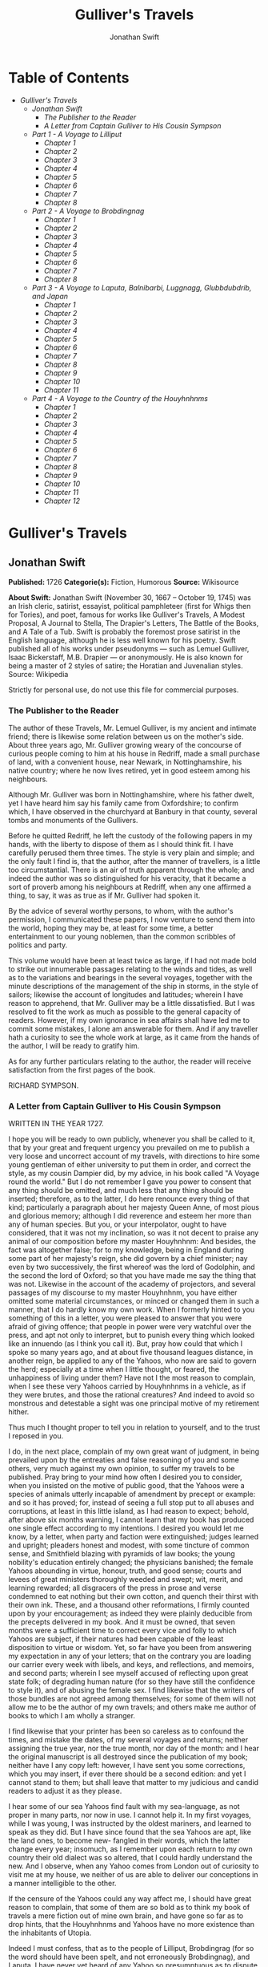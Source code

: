 #+TITLE: Gulliver's Travels
#+AUTHOR: Jonathan Swift

* Table of Contents
  -  [[Gulliver's Travels][Gulliver's Travels]]
    -  [[Jonathan Swift][Jonathan Swift]]
      -  [[The Publisher to the Reader][The Publisher to the Reader]]
      -  [[A Letter from Captain Gulliver to His Cousin Sympson][A Letter from Captain Gulliver to His Cousin Sympson]]
    -  [[Part 1 - A Voyage to Lilliput][Part 1 - A Voyage to Lilliput]]
      -  [[Chapter 1][Chapter 1]]
      -  [[Chapter 2][Chapter 2]]
      -  [[Chapter 3][Chapter 3]]
      -  [[Chapter 4][Chapter 4]]
      -  [[Chapter 5][Chapter 5]]
      -  [[Chapter 6][Chapter 6]]
      -  [[Chapter 7][Chapter 7]]
      -  [[Chapter 8][Chapter 8]]
    -  [[Part 2 - A Voyage to Brobdingnag][Part 2 - A Voyage to Brobdingnag]]
      -  [[Chapter 1][Chapter 1]]
      -  [[Chapter 2][Chapter 2]]
      -  [[Chapter 3][Chapter 3]]
      -  [[Chapter 4][Chapter 4]]
      -  [[Chapter 5][Chapter 5]]
      -  [[Chapter 6][Chapter 6]]
      -  [[Chapter 7][Chapter 7]]
      -  [[Chapter 8][Chapter 8]]
    -  [[Part 3 - A Voyage to Laputa, Balnibarbi, Luggnagg, Glubbdubdrib, and Japan][Part 3 - A Voyage to Laputa, Balnibarbi, Luggnagg, Glubbdubdrib, and Japan]]
      -  [[Chapter 1][Chapter 1]]
      -  [[Chapter 2][Chapter 2]]
      -  [[Chapter 3][Chapter 3]]
      -  [[Chapter 4][Chapter 4]]
      -  [[Chapter 5][Chapter 5]]
      -  [[Chapter 6][Chapter 6]]
      -  [[Chapter 7][Chapter 7]]
      -  [[Chapter 8][Chapter 8]]
      -  [[Chapter 9][Chapter 9]]
      -  [[Chapter 10][Chapter 10]]
      -  [[Chapter 11][Chapter 11]]
    -  [[Part 4 - A Voyage to the Country of the Houyhnhnms][Part 4 - A Voyage to the Country of the Houyhnhnms]]
      -  [[Chapter 1][Chapter 1]]
      -  [[Chapter 2][Chapter 2]]
      -  [[Chapter 3][Chapter 3]]
      -  [[Chapter 4][Chapter 4]]
      -  [[Chapter 5][Chapter 5]]
      -  [[Chapter 6][Chapter 6]]
      -  [[Chapter 7][Chapter 7]]
      -  [[Chapter 8][Chapter 8]]
      -  [[Chapter 9][Chapter 9]]
      -  [[Chapter 10][Chapter 10]]
      -  [[Chapter 11][Chapter 11]]
      -  [[Chapter 12][Chapter 12]]

* Gulliver's Travels
** Jonathan Swift
   *Published:* 1726
   *Categorie(s):* Fiction, Humorous
   *Source:* Wikisource


   *About Swift:*
   Jonathan Swift (November 30, 1667 -- October 19, 1745) was an Irish cleric, satirist, essayist, political pamphleteer
   (first for Whigs then for Tories), and poet, famous for works like Gulliver's Travels, A Modest Proposal, A Journal to
   Stella, The Drapier's Letters, The Battle of the Books, and A Tale of a Tub. Swift is probably the foremost prose
   satirist in the English language, although he is less well known for his poetry. Swift published all of his works under
   pseudonyms --- such as Lemuel Gulliver, Isaac Bickerstaff, M.B. Drapier --- or anonymously. He is also known for being a
   master of 2 styles of satire; the Horatian and Juvenalian styles. Source: Wikipedia

   Strictly for personal use, do not use this file for commercial purposes.

*** The Publisher to the Reader

    The author of these Travels, Mr. Lemuel Gulliver, is my ancient and intimate friend; there is likewise some relation
    between us on the mother's side. About three years ago, Mr. Gulliver growing weary of the concourse of curious people
    coming to him at his house in Redriff, made a small purchase of land, with a convenient house, near Newark, in
    Nottinghamshire, his native country; where he now lives retired, yet in good esteem among his neighbours.

    Although Mr. Gulliver was born in Nottinghamshire, where his father dwelt, yet I have heard him say his family came from
    Oxfordshire; to confirm which, I have observed in the churchyard at Banbury in that county, several tombs and monuments
    of the Gullivers.

    Before he quitted Redriff, he left the custody of the following papers in my hands, with the liberty to dispose of them
    as I should think fit. I have carefully perused them three times. The style is very plain and simple; and the only fault
    I find is, that the author, after the manner of travellers, is a little too circumstantial. There is an air of truth
    apparent through the whole; and indeed the author was so distinguished for his veracity, that it became a sort of
    proverb among his neighbours at Redriff, when any one affirmed a thing, to say, it was as true as if Mr. Gulliver had
    spoken it.

    By the advice of several worthy persons, to whom, with the author's permission, I communicated these papers, I now
    venture to send them into the world, hoping they may be, at least for some time, a better entertainment to our young
    noblemen, than the common scribbles of politics and party.

    This volume would have been at least twice as large, if I had not made bold to strike out innumerable passages relating
    to the winds and tides, as well as to the variations and bearings in the several voyages, together with the minute
    descriptions of the management of the ship in storms, in the style of sailors; likewise the account of longitudes and
    latitudes; wherein I have reason to apprehend, that Mr. Gulliver may be a little dissatisfied. But I was resolved to fit
    the work as much as possible to the general capacity of readers. However, if my own ignorance in sea affairs shall have
    led me to commit some mistakes, I alone am answerable for them. And if any traveller hath a curiosity to see the whole
    work at large, as it came from the hands of the author, I will be ready to gratify him.

    As for any further particulars relating to the author, the reader will receive satisfaction from the first pages of the
    book.

    RICHARD SYMPSON.

*** A Letter from Captain Gulliver to His Cousin Sympson

    WRITTEN IN THE YEAR 1727.

    I hope you will be ready to own publicly, whenever you shall be called to it, that by your great and frequent urgency
    you prevailed on me to publish a very loose and uncorrect account of my travels, with directions to hire some young
    gentleman of either university to put them in order, and correct the style, as my cousin Dampier did, by my advice, in
    his book called "A Voyage round the world." But I do not remember I gave you power to consent that any thing should be
    omitted, and much less that any thing should be inserted; therefore, as to the latter, I do here renounce every thing of
    that kind; particularly a paragraph about her majesty Queen Anne, of most pious and glorious memory; although I did
    reverence and esteem her more than any of human species. But you, or your interpolator, ought to have considered, that
    it was not my inclination, so was it not decent to praise any animal of our composition before my master Houyhnhnm: And
    besides, the fact was altogether false; for to my knowledge, being in England during some part of her majesty's reign,
    she did govern by a chief minister; nay even by two successively, the first whereof was the lord of Godolphin, and the
    second the lord of Oxford; so that you have made me say the thing that was not. Likewise in the account of the academy
    of projectors, and several passages of my discourse to my master Houyhnhnm, you have either omitted some material
    circumstances, or minced or changed them in such a manner, that I do hardly know my own work. When I formerly hinted to
    you something of this in a letter, you were pleased to answer that you were afraid of giving offence; that people in
    power were very watchful over the press, and apt not only to interpret, but to punish every thing which looked like an
    innuendo (as I think you call it). But, pray how could that which I spoke so many years ago, and at about five thousand
    leagues distance, in another reign, be applied to any of the Yahoos, who now are said to govern the herd; especially at
    a time when I little thought, or feared, the unhappiness of living under them? Have not I the most reason to complain,
    when I see these very Yahoos carried by Houyhnhnms in a vehicle, as if they were brutes, and those the rational
    creatures? And indeed to avoid so monstrous and detestable a sight was one principal motive of my retirement hither.

    Thus much I thought proper to tell you in relation to yourself, and to the trust I reposed in you.

    I do, in the next place, complain of my own great want of judgment, in being prevailed upon by the entreaties and false
    reasoning of you and some others, very much against my own opinion, to suffer my travels to be published. Pray bring to
    your mind how often I desired you to consider, when you insisted on the motive of public good, that the Yahoos were a
    species of animals utterly incapable of amendment by precept or example: and so it has proved; for, instead of seeing a
    full stop put to all abuses and corruptions, at least in this little island, as I had reason to expect; behold, after
    above six months warning, I cannot learn that my book has produced one single effect according to my intentions. I
    desired you would let me know, by a letter, when party and faction were extinguished; judges learned and upright;
    pleaders honest and modest, with some tincture of common sense, and Smithfield blazing with pyramids of law books; the
    young nobility's education entirely changed; the physicians banished; the female Yahoos abounding in virtue, honour,
    truth, and good sense; courts and levees of great ministers thoroughly weeded and swept; wit, merit, and learning
    rewarded; all disgracers of the press in prose and verse condemned to eat nothing but their own cotton, and quench their
    thirst with their own ink. These, and a thousand other reformations, I firmly counted upon by your encouragement; as
    indeed they were plainly deducible from the precepts delivered in my book. And it must be owned, that seven months were
    a sufficient time to correct every vice and folly to which Yahoos are subject, if their natures had been capable of the
    least disposition to virtue or wisdom. Yet, so far have you been from answering my expectation in any of your letters;
    that on the contrary you are loading our carrier every week with libels, and keys, and reflections, and memoirs, and
    second parts; wherein I see myself accused of reflecting upon great state folk; of degrading human nature (for so they
    have still the confidence to style it), and of abusing the female sex. I find likewise that the writers of those bundles
    are not agreed among themselves; for some of them will not allow me to be the author of my own travels; and others make
    me author of books to which I am wholly a stranger.

    I find likewise that your printer has been so careless as to confound the times, and mistake the dates, of my several
    voyages and returns; neither assigning the true year, nor the true month, nor day of the month: and I hear the original
    manuscript is all destroyed since the publication of my book; neither have I any copy left: however, I have sent you
    some corrections, which you may insert, if ever there should be a second edition: and yet I cannot stand to them; but
    shall leave that matter to my judicious and candid readers to adjust it as they please.

    I hear some of our sea Yahoos find fault with my sea-language, as not proper in many parts, nor now in use. I cannot
    help it. In my first voyages, while I was young, I was instructed by the oldest mariners, and learned to speak as they
    did. But I have since found that the sea Yahoos are apt, like the land ones, to become new- fangled in their words,
    which the latter change every year; insomuch, as I remember upon each return to my own country their old dialect was so
    altered, that I could hardly understand the new. And I observe, when any Yahoo comes from London out of curiosity to
    visit me at my house, we neither of us are able to deliver our conceptions in a manner intelligible to the other.

    If the censure of the Yahoos could any way affect me, I should have great reason to complain, that some of them are so
    bold as to think my book of travels a mere fiction out of mine own brain, and have gone so far as to drop hints, that
    the Houyhnhnms and Yahoos have no more existence than the inhabitants of Utopia.

    Indeed I must confess, that as to the people of Lilliput, Brobdingrag (for so the word should have been spelt, and not
    erroneously Brobdingnag), and Laputa, I have never yet heard of any Yahoo so presumptuous as to dispute their being, or
    the facts I have related concerning them; because the truth immediately strikes every reader with conviction. And is
    there less probability in my account of the Houyhnhnms or Yahoos, when it is manifest as to the latter, there are so
    many thousands even in this country, who only differ from their brother brutes in Houyhnhnmland, because they use a sort
    of jabber, and do not go naked? I wrote for their amendment, and not their approbation. The united praise of the whole
    race would be of less consequence to me, than the neighing of those two degenerate Houyhnhnms I keep in my stable;
    because from these, degenerate as they are, I still improve in some virtues without any mixture of vice.

    Do these miserable animals presume to think, that I am so degenerated as to defend my veracity? Yahoo as I am, it is
    well known through all Houyhnhnmland, that, by the instructions and example of my illustrious master, I was able in the
    compass of two years (although I confess with the utmost difficulty) to remove that infernal habit of lying, shuffling,
    deceiving, and equivocating, so deeply rooted in the very souls of all my species; especially the Europeans.

    I have other complaints to make upon this vexatious occasion; but I forbear troubling myself or you any further. I must
    freely confess, that since my last return, some corruptions of my Yahoo nature have revived in me by conversing with a
    few of your species, and particularly those of my own family, by an unavoidable necessity; else I should never have
    attempted so absurd a project as that of reforming the Yahoo race in this kingdom: But I have now done with all such
    visionary schemes for ever.

    April 2, 1727

** Part 1 - A Voyage to Lilliput
*** Chapter 1

    The author gives some account of himself and family. His first inducements to travel. He is shipwrecked, and swims for
    his life. Gets safe on shore in the country of Lilliput; is made a prisoner, and carried up the country.

    My father had a small estate in Nottinghamshire: I was the third of five sons. He sent me to Emanuel College in
    Cambridge at fourteen years old, where I resided three years, and applied myself close to my studies; but the charge of
    maintaining me, although I had a very scanty allowance, being too great for a narrow fortune, I was bound apprentice to
    Mr. James Bates, an eminent surgeon in London, with whom I continued four years. My father now and then sending me small
    sums of money, I laid them out in learning navigation, and other parts of the mathematics, useful to those who intend to
    travel, as I always believed it would be, some time or other, my fortune to do. When I left Mr. Bates, I went down to my
    father: where, by the assistance of him and my uncle John, and some other relations, I got forty pounds, and a promise
    of thirty pounds a year to maintain me at Leyden: there I studied physic two years and seven months, knowing it would be
    useful in long voyages.

    Soon after my return from Leyden, I was recommended by my good master, Mr. Bates, to be surgeon to the Swallow, Captain
    Abraham Pannel, commander; with whom I continued three years and a half, making a voyage or two into the Levant, and
    some other parts. When I came back I resolved to settle in London; to which Mr. Bates, my master, encouraged me, and by
    him I was recommended to several patients. I took part of a small house in the Old Jewry; and being advised to alter my
    condition, I married Mrs. Mary Burton, second daughter to Mr. Edmund Burton, hosier, in Newgate-street, with whom I
    received four hundred pounds for a portion.

    But my good master Bates dying in two years after, and I having few friends, my business began to fail; for my
    conscience would not suffer me to imitate the bad practice of too many among my brethren. Having therefore consulted
    with my wife, and some of my acquaintance, I determined to go again to sea. I was surgeon successively in two ships, and
    made several voyages, for six years, to the East and West Indies, by which I got some addition to my fortune. My hours
    of leisure I spent in reading the best authors, ancient and modern, being always provided with a good number of books;
    and when I was ashore, in observing the manners and dispositions of the people, as well as learning their language;
    wherein I had a great facility, by the strength of my memory.

    The last of these voyages not proving very fortunate, I grew weary of the sea, and intended to stay at home with my wife
    and family. I removed from the Old Jewry to Fetter Lane, and from thence to Wapping, hoping to get business among the
    sailors; but it would not turn to account. After three years expectation that things would mend, I accepted an
    advantageous offer from Captain William Prichard, master of the Antelope, who was making a voyage to the South Sea. We
    set sail from Bristol, May 4, 1699, and our voyage was at first very prosperous.

    It would not be proper, for some reasons, to trouble the reader with the particulars of our adventures in those seas;
    let it suffice to inform him, that in our passage from thence to the East Indies, we were driven by a violent storm to
    the north-west of Van Diemen's Land. By an observation, we found ourselves in the latitude of 30 degrees 2 minutes
    south. Twelve of our crew were dead by immoderate labour and ill food; the rest were in a very weak condition. On the
    5th of November, which was the beginning of summer in those parts, the weather being very hazy, the seamen spied a rock
    within half a cable's length of the ship; but the wind was so strong, that we were driven directly upon it, and
    immediately split. Six of the crew, of whom I was one, having let down the boat into the sea, made a shift to get clear
    of the ship and the rock. We rowed, by my computation, about three leagues, till we were able to work no longer, being
    already spent with labour while we were in the ship. We therefore trusted ourselves to the mercy of the waves, and in
    about half an hour the boat was overset by a sudden flurry from the north. What became of my companions in the boat, as
    well as of those who escaped on the rock, or were left in the vessel, I cannot tell; but conclude they were all lost.
    For my own part, I swam as fortune directed me, and was pushed forward by wind and tide. I often let my legs drop, and
    could feel no bottom; but when I was almost gone, and able to struggle no longer, I found myself within my depth; and by
    this time the storm was much abated. The declivity was so small, that I walked near a mile before I got to the shore,
    which I conjectured was about eight o'clock in the evening. I then advanced forward near half a mile, but could not
    discover any sign of houses or inhabitants; at least I was in so weak a condition, that I did not observe them. I was
    extremely tired, and with that, and the heat of the weather, and about half a pint of brandy that I drank as I left the
    ship, I found myself much inclined to sleep. I lay down on the grass, which was very short and soft, where I slept
    sounder than ever I remembered to have done in my life, and, as I reckoned, about nine hours; for when I awaked, it was
    just day-light. I attempted to rise, but was not able to stir: for, as I happened to lie on my back, I found my arms and
    legs were strongly fastened on each side to the ground; and my hair, which was long and thick, tied down in the same
    manner. I likewise felt several slender ligatures across my body, from my arm-pits to my thighs. I could only look
    upwards; the sun began to grow hot, and the light offended my eyes. I heard a confused noise about me; but in the
    posture I lay, could see nothing except the sky. In a little time I felt something alive moving on my left leg, which
    advancing gently forward over my breast, came almost up to my chin; when, bending my eyes downwards as much as I could,
    I perceived it to be a human creature not six inches high, with a bow and arrow in his hands, and a quiver at his back.
    In the mean time, I felt at least forty more of the same kind (as I conjectured) following the first. I was in the
    utmost astonishment, and roared so loud, that they all ran back in a fright; and some of them, as I was afterwards told,
    were hurt with the falls they got by leaping from my sides upon the ground. However, they soon returned, and one of
    them, who ventured so far as to get a full sight of my face, lifting up his hands and eyes by way of admiration, cried
    out in a shrill but distinct voice, Hekinah degul: the others repeated the same words several times, but then I knew not
    what they meant. I lay all this while, as the reader may believe, in great uneasiness. At length, struggling to get
    loose, I had the fortune to break the strings, and wrench out the pegs that fastened my left arm to the ground; for, by
    lifting it up to my face, I discovered the methods they had taken to bind me, and at the same time with a violent pull,
    which gave me excessive pain, I a little loosened the strings that tied down my hair on the left side, so that I was
    just able to turn my head about two inches. But the creatures ran off a second time, before I could seize them;
    whereupon there was a great shout in a very shrill accent, and after it ceased I heard one of them cry aloud Tolgo
    phonac; when in an instant I felt above a hundred arrows discharged on my left hand, which, pricked me like so many
    needles; and besides, they shot another flight into the air, as we do bombs in Europe, whereof many, I suppose, fell on
    my body, (though I felt them not), and some on my face, which I immediately covered with my left hand. When this shower
    of arrows was over, I fell a groaning with grief and pain; and then striving again to get loose, they discharged another
    volley larger than the first, and some of them attempted with spears to stick me in the sides; but by good luck I had on
    a buff jerkin, which they could not pierce. I thought it the most prudent method to lie still, and my design was to
    continue so till night, when, my left hand being already loose, I could easily free myself: and as for the inhabitants,
    I had reason to believe I might be a match for the greatest army they could bring against me, if they were all of the
    same size with him that I saw. But fortune disposed otherwise of me. When the people observed I was quiet, they
    discharged no more arrows; but, by the noise I heard, I knew their numbers increased; and about four yards from me, over
    against my right ear, I heard a knocking for above an hour, like that of people at work; when turning my head that way,
    as well as the pegs and strings would permit me, I saw a stage erected about a foot and a half from the ground, capable
    of holding four of the inhabitants, with two or three ladders to mount it: from whence one of them, who seemed to be a
    person of quality, made me a long speech, whereof I understood not one syllable. But I should have mentioned, that
    before the principal person began his oration, he cried out three times, Langro dehul san (these words and the former
    were afterwards repeated and explained to me); whereupon, immediately, about fifty of the inhabitants came and cut the
    strings that fastened the left side of my head, which gave me the liberty of turning it to the right, and of observing
    the person and gesture of him that was to speak.

    He appeared to be of a middle age, and taller than any of the other three who attended him, whereof one was a page that
    held up his train, and seemed to be somewhat longer than my middle finger; the other two stood one on each side to
    support him. He acted every part of an orator, and I could observe many periods of threatenings, and others of promises,
    pity, and kindness. I answered in a few words, but in the most submissive manner, lifting up my left hand, and both my
    eyes to the sun, as calling him for a witness; and being almost famished with hunger, having not eaten a morsel for some
    hours before I left the ship, I found the demands of nature so strong upon me, that I could not forbear showing my
    impatience (perhaps against the strict rules of decency) by putting my finger frequently to my mouth, to signify that I
    wanted food. The hurgo (for so they call a great lord, as I afterwards learnt) understood me very well. He descended
    from the stage, and commanded that several ladders should be applied to my sides, on which above a hundred of the
    inhabitants mounted and walked towards my mouth, laden with baskets full of meat, which had been provided and sent
    thither by the king's orders, upon the first intelligence he received of me. I observed there was the flesh of several
    animals, but could not distinguish them by the taste. There were shoulders, legs, and loins, shaped like those of
    mutton, and very well dressed, but smaller than the wings of a lark. I ate them by two or three at a mouthful, and took
    three loaves at a time, about the bigness of musket bullets.

    They supplied me as fast as they could, showing a thousand marks of wonder and astonishment at my bulk and appetite. I
    then made another sign, that I wanted drink. They found by my eating that a small quantity would not suffice me; and
    being a most ingenious people, they slung up, with great dexterity, one of their largest hogsheads, then rolled it
    towards my hand, and beat out the top; I drank it off at a draught, which I might well do, for it did not hold half a
    pint, and tasted like a small wine of Burgundy, but much more delicious. They brought me a second hogshead, which I
    drank in the same manner, and made signs for more; but they had none to give me. When I had performed these wonders,
    they shouted for joy, and danced upon my breast, repeating several times as they did at first, Hekinah degul. They made
    me a sign that I should throw down the two hogsheads, but first warning the people below to stand out of the way, crying
    aloud, Borach mevolah; and when they saw the vessels in the air, there was a universal shout of Hekinah degul. I confess
    I was often tempted, while they were passing backwards and forwards on my body, to seize forty or fifty of the first
    that came in my reach, and dash them against the ground. But the remembrance of what I had felt, which probably might
    not be the worst they could do, and the promise of honour I made them---for so I interpreted my submissive
    behaviour---soon drove out these imaginations. Besides, I now considered myself as bound by the laws of hospitality, to
    a people who had treated me with so much expense and magnificence. However, in my thoughts I could not sufficiently
    wonder at the intrepidity of these diminutive mortals, who durst venture to mount and walk upon my body, while one of my
    hands was at liberty, without trembling at the very sight of so prodigious a creature as I must appear to them. After
    some time, when they observed that I made no more demands for meat, there appeared before me a person of high rank from
    his imperial majesty. His excellency, having mounted on the small of my right leg, advanced forwards up to my face, with
    about a dozen of his retinue; and producing his credentials under the signet royal, which he applied close to my eyes,
    spoke about ten minutes without any signs of anger, but with a kind of determinate resolution, often pointing forwards,
    which, as I afterwards found, was towards the capital city, about half a mile distant; whither it was agreed by his
    majesty in council that I must be conveyed. I answered in few words, but to no purpose, and made a sign with my hand
    that was loose, putting it to the other (but over his excellency's head for fear of hurting him or his train) and then
    to my own head and body, to signify that I desired my liberty. It appeared that he understood me well enough, for he
    shook his head by way of disapprobation, and held his hand in a posture to show that I must be carried as a prisoner.
    However, he made other signs to let me understand that I should have meat and drink enough, and very good treatment.
    Whereupon I once more thought of attempting to break my bonds; but again, when I felt the smart of their arrows upon my
    face and hands, which were all in blisters, and many of the darts still sticking in them, and observing likewise that
    the number of my enemies increased, I gave tokens to let them know that they might do with me what they pleased. Upon
    this, the hurgo and his train withdrew, with much civility and cheerful countenances. Soon after I heard a general
    shout, with frequent repetitions of the words Peplom selan; and I felt great numbers of people on my left side relaxing
    the cords to such a degree, that I was able to turn upon my right, and to ease myself with making water; which I very
    plentifully did, to the great astonishment of the people; who, conjecturing by my motion what I was going to do,
    immediately opened to the right and left on that side, to avoid the torrent, which fell with such noise and violence
    from me. But before this, they had daubed my face and both my hands with a sort of ointment, very pleasant to the smell,
    which, in a few minutes, removed all the smart of their arrows. These circumstances, added to the refreshment I had
    received by their victuals and drink, which were very nourishing, disposed me to sleep. I slept about eight hours, as I
    was afterwards assured; and it was no wonder, for the physicians, by the emperor's order, had mingled a sleepy potion in
    the hogsheads of wine.

    It seems, that upon the first moment I was discovered sleeping on the ground, after my landing, the emperor had early
    notice of it by an express; and determined in council, that I should be tied in the manner I have related, (which was
    done in the night while I slept;) that plenty of meat and drink should be sent to me, and a machine prepared to carry me
    to the capital city.

    This resolution perhaps may appear very bold and dangerous, and I am confident would not be imitated by any prince in
    Europe on the like occasion. However, in my opinion, it was extremely prudent, as well as generous: for, supposing these
    people had endeavoured to kill me with their spears and arrows, while I was asleep, I should certainly have awaked with
    the first sense of smart, which might so far have roused my rage and strength, as to have enabled me to break the
    strings wherewith I was tied; after which, as they were not able to make resistance, so they could expect no mercy.

    These people are most excellent mathematicians, and arrived to a great perfection in mechanics, by the countenance and
    encouragement of the emperor, who is a renowned patron of learning. This prince has several machines fixed on wheels,
    for the carriage of trees and other great weights. He often builds his largest men of war, whereof some are nine feet
    long, in the woods where the timber grows, and has them carried on these engines three or four hundred yards to the sea.
    Five hundred carpenters and engineers were immediately set at work to prepare the greatest engine they had. It was a
    frame of wood raised three inches from the ground, about seven feet long, and four wide, moving upon twenty-two wheels.
    The shout I heard was upon the arrival of this engine, which, it seems, set out in four hours after my landing. It was
    brought parallel to me, as I lay. But the principal difficulty was to raise and place me in this vehicle. Eighty poles,
    each of one foot high, were erected for this purpose, and very strong cords, of the bigness of packthread, were fastened
    by hooks to many bandages, which the workmen had girt round my neck, my hands, my body, and my legs. Nine hundred of the
    strongest men were employed to draw up these cords, by many pulleys fastened on the poles; and thus, in less than three
    hours, I was raised and slung into the engine, and there tied fast. All this I was told; for, while the operation was
    performing, I lay in a profound sleep, by the force of that soporiferous medicine infused into my liquor. Fifteen
    hundred of the emperor's largest horses, each about four inches and a half high, were employed to draw me towards the
    metropolis, which, as I said, was half a mile distant.

    About four hours after we began our journey, I awaked by a very ridiculous accident; for the carriage being stopped a
    while, to adjust something that was out of order, two or three of the young natives had the curiosity to see how I
    looked when I was asleep; they climbed up into the engine, and advancing very softly to my face, one of them, an officer
    in the guards, put the sharp end of his half-pike a good way up into my left nostril, which tickled my nose like a
    straw, and made me sneeze violently; whereupon they stole off unperceived, and it was three weeks before I knew the
    cause of my waking so suddenly. We made a long march the remaining part of the day, and, rested at night with five
    hundred guards on each side of me, half with torches, and half with bows and arrows, ready to shoot me if I should offer
    to stir. The next morning at sun-rise we continued our march, and arrived within two hundred yards of the city gates
    about noon. The emperor, and all his court, came out to meet us; but his great officers would by no means suffer his
    majesty to endanger his person by mounting on my body.

    At the place where the carriage stopped there stood an ancient temple, esteemed to be the largest in the whole kingdom;
    which, having been polluted some years before by an unnatural murder, was, according to the zeal of those people, looked
    upon as profane, and therefore had been applied to common use, and all the ornaments and furniture carried away. In this
    edifice it was determined I should lodge. The great gate fronting to the north was about four feet high, and almost two
    feet wide, through which I could easily creep. On each side of the gate was a small window, not above six inches from
    the ground: into that on the left side, the king's smith conveyed fourscore and eleven chains, like those that hang to a
    lady's watch in Europe, and almost as large, which were locked to my left leg with six-and-thirty padlocks. Over against
    this temple, on the other side of the great highway, at twenty feet distance, there was a turret at least five feet
    high. Here the emperor ascended, with many principal lords of his court, to have an opportunity of viewing me, as I was
    told, for I could not see them. It was reckoned that above a hundred thousand inhabitants came out of the town upon the
    same errand; and, in spite of my guards, I believe there could not be fewer than ten thousand at several times, who
    mounted my body by the help of ladders. But a proclamation was soon issued, to forbid it upon pain of death. When the
    workmen found it was impossible for me to break loose, they cut all the strings that bound me; whereupon I rose up, with
    as melancholy a disposition as ever I had in my life. But the noise and astonishment of the people, at seeing me rise
    and walk, are not to be expressed. The chains that held my left leg were about two yards long, and gave me not only the
    liberty of walking backwards and forwards in a semicircle, but, being fixed within four inches of the gate, allowed me
    to creep in, and lie at my full length in the temple.

*** Chapter 2

     

    The emperor of Lilliput, attended by several of the nobility, comes to see the author in his confinement. The emperor's
    person and habit described. Learned men appointed to teach the author their language. He gains favour by his mild
    disposition. His pockets are searched, and his sword and pistols taken from him.

    When I found myself on my feet, I looked about me, and must confess I never beheld a more entertaining prospect. The
    country around appeared like a continued garden, and the enclosed fields, which were generally forty feet square,
    resembled so many beds of flowers. These fields were intermingled with woods of half a stang, (1) and the tallest trees,
    as I could judge, appeared to be seven feet high. I viewed the town on my left hand, which looked like the painted scene
    of a city in a theatre.

    I had been for some hours extremely pressed by the necessities of nature; which was no wonder, it being almost two days
    since I had last disburdened myself. I was under great difficulties between urgency and shame. The best expedient I
    could think of, was to creep into my house, which I accordingly did; and shutting the gate after me, I went as far as
    the length of my chain would suffer, and discharged my body of that uneasy load. But this was the only time I was ever
    guilty of so uncleanly an action; for which I cannot but hope the candid reader will give some allowance, after he has
    maturely and impartially considered my case, and the distress I was in. From this time my constant practice was, as soon
    as I rose, to perform that business in open air, at the full extent of my chain; and due care was taken every morning
    before company came, that the offensive matter should be carried off in wheel-barrows, by two servants appointed for
    that purpose. I would not have dwelt so long upon a circumstance that, perhaps, at first sight, may appear not very
    momentous, if I had not thought it necessary to justify my character, in point of cleanliness, to the world; which, I am
    told, some of my maligners have been pleased, upon this and other occasions, to call in question.

    When this adventure was at an end, I came back out of my house, having occasion for fresh air. The emperor was already
    descended from the tower, and advancing on horse-back towards me, which had like to have cost him dear; for the beast,
    though very well trained, yet wholly unused to such a sight, which appeared as if a mountain moved before him, reared up
    on its hinder feet: but that prince, who is an excellent horseman, kept his seat, till his attendants ran in, and held
    the bridle, while his majesty had time to dismount. When he alighted, he surveyed me round with great admiration; but
    kept beyond the length of my chain. He ordered his cooks and butlers, who were already prepared, to give me victuals and
    drink, which they pushed forward in a sort of vehicles upon wheels, till I could reach them. I took these vehicles and
    soon emptied them all; twenty of them were filled with meat, and ten with liquor; each of the former afforded me two or
    three good mouthfuls; and I emptied the liquor of ten vessels, which was contained in earthen vials, into one vehicle,
    drinking it off at a draught; and so I did with the rest. The empress, and young princes of the blood of both sexes,
    attended by many ladies, sat at some distance in their chairs; but upon the accident that happened to the emperor's
    horse, they alighted, and came near his person, which I am now going to describe. He is taller by almost the breadth of
    my nail, than any of his court; which alone is enough to strike an awe into the beholders.

    His features are strong and masculine, with an Austrian lip and arched nose, his complexion olive, his countenance
    erect, his body and limbs well proportioned, all his motions graceful, and his deportment majestic. He was then past his
    prime, being twenty-eight years and three quarters old, of which he had reigned about seven in great felicity, and
    generally victorious. For the better convenience of beholding him, I lay on my side, so that my face was parallel to
    his, and he stood but three yards off: however, I have had him since many times in my hand, and therefore cannot be
    deceived in the description. His dress was very plain and simple, and the fashion of it between the Asiatic and the
    European; but he had on his head a light helmet of gold, adorned with jewels, and a plume on the crest. He held his
    sword drawn in his hand to defend himself, if I should happen to break loose; it was almost three inches long; the hilt
    and scabbard were gold enriched with diamonds. His voice was shrill, but very clear and articulate; and I could
    distinctly hear it when I stood up. The ladies and courtiers were all most magnificently clad; so that the spot they
    stood upon seemed to resemble a petticoat spread upon the ground, embroidered with figures of gold and silver. His
    imperial majesty spoke often to me, and I returned answers: but neither of us could understand a syllable. There were
    several of his priests and lawyers present (as I conjectured by their habits), who were commanded to address themselves
    to me; and I spoke to them in as many languages as I had the least smattering of, which were High and Low Dutch, Latin,
    French, Spanish, Italian, and Lingua Franca, but all to no purpose. After about two hours the court retired, and I was
    left with a strong guard, to prevent the impertinence, and probably the malice of the rabble, who were very impatient to
    crowd about me as near as they durst; and some of them had the impudence to shoot their arrows at me, as I sat on the
    ground by the door of my house, whereof one very narrowly missed my left eye. But the colonel ordered six of the
    ringleaders to be seized, and thought no punishment so proper as to deliver them bound into my hands; which some of his
    soldiers accordingly did, pushing them forward with the butt-ends of their pikes into my reach. I took them all in my
    right hand, put five of them into my coat-pocket; and as to the sixth, I made a countenance as if I would eat him alive.
    The poor man squalled terribly, and the colonel and his officers were in much pain, especially when they saw me take out
    my penknife: but I soon put them out of fear; for, looking mildly, and immediately cutting the strings he was bound
    with, I set him gently on the ground, and away he ran. I treated the rest in the same manner, taking them one by one out
    of my pocket; and I observed both the soldiers and people were highly delighted at this mark of my clemency, which was
    represented very much to my advantage at court.

    Towards night I got with some difficulty into my house, where I lay on the ground, and continued to do so about a
    fortnight; during which time, the emperor gave orders to have a bed prepared for me. Six hundred beds of the common
    measure were brought in carriages, and worked up in my house; a hundred and fifty of their beds, sewn together, made up
    the breadth and length; and these were four double: which, however, kept me but very indifferently from the hardness of
    the floor, that was of smooth stone. By the same computation, they provided me with sheets, blankets, and coverlets,
    tolerable enough for one who had been so long inured to hardships.

    As the news of my arrival spread through the kingdom, it brought prodigious numbers of rich, idle, and curious people to
    see me; so that the villages were almost emptied; and great neglect of tillage and household affairs must have ensued,
    if his imperial majesty had not provided, by several proclamations and orders of state, against this inconveniency. He
    directed that those who had already beheld me should return home, and not presume to come within fifty yards of my
    house, without license from the court; whereby the secretaries of state got considerable fees.

    In the mean time the emperor held frequent councils, to debate what course should be taken with me; and I was afterwards
    assured by a particular friend, a person of great quality, who was as much in the secret as any, that the court was
    under many difficulties concerning me. They apprehended my breaking loose; that my diet would be very expensive, and
    might cause a famine. Sometimes they determined to starve me; or at least to shoot me in the face and hands with
    poisoned arrows, which would soon despatch me; but again they considered, that the stench of so large a carcass might
    produce a plague in the metropolis, and probably spread through the whole kingdom. In the midst of these consultations,
    several officers of the army went to the door of the great council-chamber, and two of them being admitted, gave an
    account of my behaviour to the six criminals above-mentioned; which made so favourable an impression in the breast of
    his majesty and the whole board, in my behalf, that an imperial commission was issued out, obliging all the villages,
    nine hundred yards round the city, to deliver in every morning six beeves, forty sheep, and other victuals for my
    sustenance; together with a proportionable quantity of bread, and wine, and other liquors; for the due payment of which,
    his majesty gave assignments upon his treasury:---for this prince lives chiefly upon his own demesnes; seldom, except
    upon great occasions, raising any subsidies upon his subjects, who are bound to attend him in his wars at their own
    expense. An establishment was also made of six hundred persons to be my domestics, who had board-wages allowed for their
    maintenance, and tents built for them very conveniently on each side of my door. It was likewise ordered, that three
    hundred tailors should make me a suit of clothes, after the fashion of the country; that six of his majesty's greatest
    scholars should be employed to instruct me in their language; and lastly, that the emperor's horses, and those of the
    nobility and troops of guards, should be frequently exercised in my sight, to accustom themselves to me. All these
    orders were duly put in execution; and in about three weeks I made a great progress in learning their language; during
    which time the emperor frequently honoured me with his visits, and was pleased to assist my masters in teaching me. We
    began already to converse together in some sort; and the first words I learnt, were to express my desire "that he would
    please give me my liberty;" which I every day repeated on my knees. His answer, as I could comprehend it, was, "that
    this must be a work of time, not to be thought on without the advice of his council, and that first I must LUMOS KELMIN
    PESSO DESMAR LON EMPOSO;" that is, swear a peace with him and his kingdom. However, that I should be used with all
    kindness. And he advised me to "acquire, by my patience and discreet behaviour, the good opinion of himself and his
    subjects." He desired "I would not take it ill, if he gave orders to certain proper officers to search me; for probably
    I might carry about me several weapons, which must needs be dangerous things, if they answered the bulk of so prodigious
    a person." I said, "His majesty should be satisfied; for I was ready to strip myself, and turn up my pockets before
    him." This I delivered part in words, and part in signs. He replied, "that, by the laws of the kingdom, I must be
    searched by two of his officers; that he knew this could not be done without my consent and assistance; and he had so
    good an opinion of my generosity and justice, as to trust their persons in my hands; that whatever they took from me,
    should be returned when I left the country, or paid for at the rate which I would set upon them." I took up the two
    officers in my hands, put them first into my coat-pockets, and then into every other pocket about me, except my two
    fobs, and another secret pocket, which I had no mind should be searched, wherein I had some little necessaries that were
    of no consequence to any but myself. In one of my fobs there was a silver watch, and in the other a small quantity of
    gold in a purse. These gentlemen, having pen, ink, and paper, about them, made an exact inventory of every thing they
    saw; and when they had done, desired I would set them down, that they might deliver it to the emperor. This inventory I
    afterwards translated into English, and is, word for word, as follows:

    "IMPRIMIS, In the right coat-pocket of the great man-mountain" (for so I interpret the words QUINBUS FLESTRIN,) "after
    the strictest search, we found only one great piece of coarse-cloth, large enough to be a foot-cloth for your majesty's
    chief room of state. In the left pocket we saw a huge silver chest, with a cover of the same metal, which we, the
    searchers, were not able to lift. We desired it should be opened, and one of us stepping into it, found himself up to
    the mid leg in a sort of dust, some part whereof flying up to our faces set us both a sneezing for several times
    together. In his right waistcoat-pocket we found a prodigious bundle of white thin substances, folded one over another,
    about the bigness of three men, tied with a strong cable, and marked with black figures; which we humbly conceive to be
    writings, every letter almost half as large as the palm of our hands. In the left there was a sort of engine, from the
    back of which were extended twenty long poles, resembling the pallisados before your majesty's court: wherewith we
    conjecture the man-mountain combs his head; for we did not always trouble him with questions, because we found it a
    great difficulty to make him understand us. In the large pocket, on the right side of his middle cover" (so I translate
    the word RANFULO, by which they meant my breeches,) "we saw a hollow pillar of iron, about the length of a man, fastened
    to a strong piece of timber larger than the pillar; and upon one side of the pillar, were huge pieces of iron sticking
    out, cut into strange figures, which we know not what to make of. In the left pocket, another engine of the same kind.
    In the smaller pocket on the right side, were several round flat pieces of white and red metal, of different bulk; some
    of the white, which seemed to be silver, were so large and heavy, that my comrade and I could hardly lift them. In the
    left pocket were two black pillars irregularly shaped: we could not, without difficulty, reach the top of them, as we
    stood at the bottom of his pocket. One of them was covered, and seemed all of a piece: but at the upper end of the other
    there appeared a white round substance, about twice the bigness of our heads. Within each of these was enclosed a
    prodigious plate of steel; which, by our orders, we obliged him to show us, because we apprehended they might be
    dangerous engines. He took them out of their cases, and told us, that in his own country his practice was to shave his
    beard with one of these, and cut his meat with the other. There were two pockets which we could not enter: these he
    called his fobs; they were two large slits cut into the top of his middle cover, but squeezed close by the pressure of
    his belly. Out of the right fob hung a great silver chain, with a wonderful kind of engine at the bottom. We directed
    him to draw out whatever was at the end of that chain; which appeared to be a globe, half silver, and half of some
    transparent metal; for, on the transparent side, we saw certain strange figures circularly drawn, and though we could
    touch them, till we found our fingers stopped by the lucid substance. He put this engine into our ears, which made an
    incessant noise, like that of a water-mill: and we conjecture it is either some unknown animal, or the god that he
    worships; but we are more inclined to the latter opinion, because he assured us, (if we understood him right, for he
    expressed himself very imperfectly) that he seldom did any thing without consulting it. He called it his oracle, and
    said, it pointed out the time for every action of his life. From the left fob he took out a net almost large enough for
    a fisherman, but contrived to open and shut like a purse, and served him for the same use: we found therein several
    massy pieces of yellow metal, which, if they be real gold, must be of immense value.

    "Having thus, in obedience to your majesty's commands, diligently searched all his pockets, we observed a girdle about
    his waist made of the hide of some prodigious animal, from which, on the left side, hung a sword of the length of five
    men; and on the right, a bag or pouch divided into two cells, each cell capable of holding three of your majesty's
    subjects. In one of these cells were several globes, or balls, of a most ponderous metal, about the bigness of our
    heads, and requiring a strong hand to lift them: the other cell contained a heap of certain black grains, but of no
    great bulk or weight, for we could hold above fifty of them in the palms of our hands.

    "This is an exact inventory of what we found about the body of the man-mountain, who used us with great civility, and
    due respect to your majesty's commission. Signed and sealed on the fourth day of the eighty-ninth moon of your majesty's
    auspicious reign.

    CLEFRIN FRELOCK, MARSI FRELOCK."

    When this inventory was read over to the emperor, he directed me, although in very gentle terms, to deliver up the
    several particulars. He first called for my scimitar, which I took out, scabbard and all. In the mean time he ordered
    three thousand of his choicest troops (who then attended him) to surround me at a distance, with their bows and arrows
    just ready to discharge; but I did not observe it, for mine eyes were wholly fixed upon his majesty. He then desired me
    to draw my scimitar, which, although it had got some rust by the sea water, was, in most parts, exceeding bright. I did
    so, and immediately all the troops gave a shout between terror and surprise; for the sun shone clear, and the reflection
    dazzled their eyes, as I waved the scimitar to and fro in my hand. His majesty, who is a most magnanimous prince, was
    less daunted than I could expect: he ordered me to return it into the scabbard, and cast it on the ground as gently as I
    could, about six feet from the end of my chain. The next thing he demanded was one of the hollow iron pillars; by which
    he meant my pocket pistols. I drew it out, and at his desire, as well as I could, expressed to him the use of it; and
    charging it only with powder, which, by the closeness of my pouch, happened to escape wetting in the sea (an
    inconvenience against which all prudent mariners take special care to provide,) I first cautioned the emperor not to be
    afraid, and then I let it off in the air. The astonishment here was much greater than at the sight of my scimitar.
    Hundreds fell down as if they had been struck dead; and even the emperor, although he stood his ground, could not
    recover himself for some time. I delivered up both my pistols in the same manner as I had done my scimitar, and then my
    pouch of powder and bullets; begging him that the former might be kept from fire, for it would kindle with the smallest
    spark, and blow up his imperial palace into the air. I likewise delivered up my watch, which the emperor was very
    curious to see, and commanded two of his tallest yeomen of the guards to bear it on a pole upon their shoulders, as
    draymen in England do a barrel of ale. He was amazed at the continual noise it made, and the motion of the minute-hand,
    which he could easily discern; for their sight is much more acute than ours: he asked the opinions of his learned men
    about it, which were various and remote, as the reader may well imagine without my repeating; although indeed I could
    not very perfectly understand them. I then gave up my silver and copper money, my purse, with nine large pieces of gold,
    and some smaller ones; my knife and razor, my comb and silver snuff-box, my handkerchief and journal-book. My scimitar,
    pistols, and pouch, were conveyed in carriages to his majesty's stores; but the rest of my goods were returned me.

    I had as I before observed, one private pocket, which escaped their search, wherein there was a pair of spectacles
    (which I sometimes use for the weakness of mine eyes,) a pocket perspective, and some other little conveniences; which,
    being of no consequence to the emperor, I did not think myself bound in honour to discover, and I apprehended they might
    be lost or spoiled if I ventured them out of my possession.

*** Chapter 3

     

    The author diverts the emperor, and his nobility of both sexes, in a very uncommon manner. The diversions of the court
    of Lilliput described. The author has his liberty granted him upon certain conditions.

    My gentleness and good behaviour had gained so far on the emperor and his court, and indeed upon the army and people in
    general, that I began to conceive hopes of getting my liberty in a short time. I took all possible methods to cultivate
    this favourable disposition. The natives came, by degrees, to be less apprehensive of any danger from me. I would
    sometimes lie down, and let five or six of them dance on my hand; and at last the boys and girls would venture to come
    and play at hide-and-seek in my hair. I had now made a good progress in understanding and speaking the language. The
    emperor had a mind one day to entertain me with several of the country shows, wherein they exceed all nations I have
    known, both for dexterity and magnificence. I was diverted with none so much as that of the rope-dancers, performed upon
    a slender white thread, extended about two feet, and twelve inches from the ground. Upon which I shall desire liberty,
    with the reader's patience, to enlarge a little.

    This diversion is only practised by those persons who are candidates for great employments, and high favour at court.
    They are trained in this art from their youth, and are not always of noble birth, or liberal education. When a great
    office is vacant, either by death or disgrace (which often happens,) five or six of those candidates petition the
    emperor to entertain his majesty and the court with a dance on the rope; and whoever jumps the highest, without falling,
    succeeds in the office. Very often the chief ministers themselves are commanded to show their skill, and to convince the
    emperor that they have not lost their faculty. Flimnap, the treasurer, is allowed to cut a caper on the straight rope,
    at least an inch higher than any other lord in the whole empire. I have seen him do the summerset several times
    together, upon a trencher fixed on a rope which is no thicker than a common pack-thread in England. My friend Reldresal,
    principal secretary for private affairs, is, in my opinion, if I am not partial, the second after the treasurer; the
    rest of the great officers are much upon a par.

    These diversions are often attended with fatal accidents, whereof great numbers are on record. I myself have seen two or
    three candidates break a limb. But the danger is much greater, when the ministers themselves are commanded to show their
    dexterity; for, by contending to excel themselves and their fellows, they strain so far that there is hardly one of them
    who has not received a fall, and some of them two or three. I was assured that, a year or two before my arrival, Flimnap
    would infallibly have broke his neck, if one of the king's cushions, that accidentally lay on the ground, had not
    weakened the force of his fall.

    There is likewise another diversion, which is only shown before the emperor and empress, and first minister, upon
    particular occasions. The emperor lays on the table three fine silken threads of six inches long; one is blue, the other
    red, and the third green. These threads are proposed as prizes for those persons whom the emperor has a mind to
    distinguish by a peculiar mark of his favour. The ceremony is performed in his majesty's great chamber of state, where
    the candidates are to undergo a trial of dexterity very different from the former, and such as I have not observed the
    least resemblance of in any other country of the new or old world. The emperor holds a stick in his hands, both ends
    parallel to the horizon, while the candidates advancing, one by one, sometimes leap over the stick, sometimes creep
    under it, backward and forward, several times, according as the stick is advanced or depressed. Sometimes the emperor
    holds one end of the stick, and his first minister the other; sometimes the minister has it entirely to himself. Whoever
    performs his part with most agility, and holds out the longest in leaping and creeping, is rewarded with the
    blue-coloured silk; the red is given to the next, and the green to the third, which they all wear girt twice round about
    the middle; and you see few great persons about this court who are not adorned with one of these girdles.

    The horses of the army, and those of the royal stables, having been daily led before me, were no longer shy, but would
    come up to my very feet without starting. The riders would leap them over my hand, as I held it on the ground; and one
    of the emperor's huntsmen, upon a large courser, took my foot, shoe and all; which was indeed a prodigious leap. I had
    the good fortune to divert the emperor one day after a very extraordinary manner. I desired he would order several
    sticks of two feet high, and the thickness of an ordinary cane, to be brought me; whereupon his majesty commanded the
    master of his woods to give directions accordingly; and the next morning six woodmen arrived with as many carriages,
    drawn by eight horses to each. I took nine of these sticks, and fixing them firmly in the ground in a quadrangular
    figure, two feet and a half square, I took four other sticks, and tied them parallel at each corner, about two feet from
    the ground; then I fastened my handkerchief to the nine sticks that stood erect; and extended it on all sides, till it
    was tight as the top of a drum; and the four parallel sticks, rising about five inches higher than the handkerchief,
    served as ledges on each side. When I had finished my work, I desired the emperor to let a troop of his best horses
    twenty-four in number, come and exercise upon this plain. His majesty approved of the proposal, and I took them up, one
    by one, in my hands, ready mounted and armed, with the proper officers to exercise them. As soon as they got into order
    they divided into two parties, performed mock skirmishes, discharged blunt arrows, drew their swords, fled and pursued,
    attacked and retired, and in short discovered the best military discipline I ever beheld. The parallel sticks secured
    them and their horses from falling over the stage; and the emperor was so much delighted, that he ordered this
    entertainment to be repeated several days, and once was pleased to be lifted up and give the word of command; and with
    great difficulty persuaded even the empress herself to let me hold her in her close chair within two yards of the stage,
    when she was able to take a full view of the whole performance. It was my good fortune, that no ill accident happened in
    these entertainments; only once a fiery horse, that belonged to one of the captains, pawing with his hoof, struck a hole
    in my handkerchief, and his foot slipping, he overthrew his rider and himself; but I immediately relieved them both, and
    covering the hole with one hand, I set down the troop with the other, in the same manner as I took them up. The horse
    that fell was strained in the left shoulder, but the rider got no hurt; and I repaired my handkerchief as well as I
    could: however, I would not trust to the strength of it any more, in such dangerous enterprises.

    About two or three days before I was set at liberty, as I was entertaining the court with this kind of feat, there
    arrived an express to inform his majesty, that some of his subjects, riding near the place where I was first taken up,
    had seen a great black substance lying on the around, very oddly shaped, extending its edges round, as wide as his
    majesty's bedchamber, and rising up in the middle as high as a man; that it was no living creature, as they at first
    apprehended, for it lay on the grass without motion; and some of them had walked round it several times; that, by
    mounting upon each other's shoulders, they had got to the top, which was flat and even, and, stamping upon it, they
    found that it was hollow within; that they humbly conceived it might be something belonging to the man-mountain; and if
    his majesty pleased, they would undertake to bring it with only five horses. I presently knew what they meant, and was
    glad at heart to receive this intelligence. It seems, upon my first reaching the shore after our shipwreck, I was in
    such confusion, that before I came to the place where I went to sleep, my hat, which I had fastened with a string to my
    head while I was rowing, and had stuck on all the time I was swimming, fell off after I came to land; the string, as I
    conjecture, breaking by some accident, which I never observed, but thought my hat had been lost at sea. I entreated his
    imperial majesty to give orders it might be brought to me as soon as possible, describing to him the use and the nature
    of it: and the next day the waggoners arrived with it, but not in a very good condition; they had bored two holes in the
    brim, within an inch and half of the edge, and fastened two hooks in the holes; these hooks were tied by a long cord to
    the harness, and thus my hat was dragged along for above half an English mile; but, the ground in that country being
    extremely smooth and level, it received less damage than I expected.

    Two days after this adventure, the emperor, having ordered that part of his army which quarters in and about his
    metropolis, to be in readiness, took a fancy of diverting himself in a very singular manner. He desired I would stand
    like a Colossus, with my legs as far asunder as I conveniently could. He then commanded his general (who was an old
    experienced leader, and a great patron of mine) to draw up the troops in close order, and march them under me; the foot
    by twenty-four abreast, and the horse by sixteen, with drums beating, colours flying, and pikes advanced. This body
    consisted of three thousand foot, and a thousand horse. His majesty gave orders, upon pain of death, that every soldier
    in his march should observe the strictest decency with regard to my person; which however could not prevent some of the
    younger officers from turning up their eyes as they passed under me: and, to confess the truth, my breeches were at that
    time in so ill a condition, that they afforded some opportunities for laughter and admiration.

    I had sent so many memorials and petitions for my liberty, that his majesty at length mentioned the matter, first in the
    cabinet, and then in a full council; where it was opposed by none, except Skyresh Bolgolam, who was pleased, without any
    provocation, to be my mortal enemy. But it was carried against him by the whole board, and confirmed by the emperor.
    That minister was GALBET, or admiral of the realm, very much in his master's confidence, and a person well versed in
    affairs, but of a morose and sour complexion. However, he was at length persuaded to comply; but prevailed that the
    articles and conditions upon which I should be set free, and to which I must swear, should be drawn up by himself. These
    articles were brought to me by Skyresh Bolgolam in person attended by two under-secretaries, and several persons of
    distinction. After they were read, I was demanded to swear to the performance of them; first in the manner of my own
    country, and afterwards in the method prescribed by their laws; which was, to hold my right foot in my left hand, and to
    place the middle finger of my right hand on the crown of my head, and my thumb on the tip of my right ear. But because
    the reader may be curious to have some idea of the style and manner of expression peculiar to that people, as well as to
    know the article upon which I recovered my liberty, I have made a translation of the whole instrument, word for word, as
    near as I was able, which I here offer to the public.

    "Golbasto Momarem Evlame Gurdilo Shefin Mully Ully Gue, most mighty Emperor of Lilliput, delight and terror of the
    universe, whose dominions extend five thousand BLUSTRUGS (about twelve miles in circumference) to the extremities of the
    globe; monarch of all monarchs, taller than the sons of men; whose feet press down to the centre, and whose head strikes
    against the sun; at whose nod the princes of the earth shake their knees; pleasant as the spring, comfortable as the
    summer, fruitful as autumn, dreadful as winter: his most sublime majesty proposes to the man-mountain, lately arrived at
    our celestial dominions, the following articles, which, by a solemn oath, he shall be obliged to perform:---

    "1st, The man-mountain shall not depart from our dominions, without our license under our great seal.

    "2d, He shall not presume to come into our metropolis, without our express order; at which time, the inhabitants shall
    have two hours warning to keep within doors.

    "3d, The said man-mountain shall confine his walks to our principal high roads, and not offer to walk, or lie down, in a
    meadow or field of corn.

    "4th, As he walks the said roads, he shall take the utmost care not to trample upon the bodies of any of our loving
    subjects, their horses, or carriages, nor take any of our subjects into his hands without their own consent.

    "5th, If an express requires extraordinary despatch, the man-mountain shall be obliged to carry, in his pocket, the
    messenger and horse a six days journey, once in every moon, and return the said messenger back (if so required) safe to
    our imperial presence.

    "6th, He shall be our ally against our enemies in the island of Blefuscu, and do his utmost to destroy their fleet,
    which is now preparing to invade us.

    "7th, That the said man-mountain shall, at his times of leisure, be aiding and assisting to our workmen, in helping to
    raise certain great stones, towards covering the wall of the principal park, and other our royal buildings.

    "8th, That the said man-mountain shall, in two moons' time, deliver in an exact survey of the circumference of our
    dominions, by a computation of his own paces round the coast.

    "Lastly, That, upon his solemn oath to observe all the above articles, the said man-mountain shall have a daily
    allowance of meat and drink sufficient for the support of 1724 of our subjects, with free access to our royal person,
    and other marks of our favour. Given at our palace at Belfaborac, the twelfth day of the ninety-first moon of our
    reign."

    I swore and subscribed to these articles with great cheerfulness and content, although some of them were not so
    honourable as I could have wished; which proceeded wholly from the malice of Skyresh Bolgolam, the high-admiral:
    whereupon my chains were immediately unlocked, and I was at full liberty. The emperor himself, in person, did me the
    honour to be by at the whole ceremony. I made my acknowledgements by prostrating myself at his majesty's feet: but he
    commanded me to rise; and after many gracious expressions, which, to avoid the censure of vanity, I shall not repeat, he
    added, "that he hoped I should prove a useful servant, and well deserve all the favours he had already conferred upon
    me, or might do for the future."

    The reader may please to observe, that, in the last article of the recovery of my liberty, the emperor stipulates to
    allow me a quantity of meat and drink sufficient for the support of 1724 Lilliputians. Some time after, asking a friend
    at court how they came to fix on that determinate number, he told me that his majesty's mathematicians, having taken the
    height of my body by the help of a quadrant, and finding it to exceed theirs in the proportion of twelve to one, they
    concluded from the similarity of their bodies, that mine must contain at least 1724 of theirs, and consequently would
    require as much food as was necessary to support that number of Lilliputians. By which the reader may conceive an idea
    of the ingenuity of that people, as well as the prudent and exact economy of so great a prince.

*** Chapter 4

     

    Mildendo, the metropolis of Lilliput, described, together with the emperor's palace. A conversation between the author
    and a principal secretary, concerning the affairs of that empire. The author's offers to serve the emperor in his wars.

    The first request I made, after I had obtained my liberty, was, that I might have license to see Mildendo, the
    metropolis; which the emperor easily granted me, but with a special charge to do no hurt either to the inhabitants or
    their houses. The people had notice, by proclamation, of my design to visit the town. The wall which encompassed it is
    two feet and a half high, and at least eleven inches broad, so that a coach and horses may be driven very safely round
    it; and it is flanked with strong towers at ten feet distance. I stepped over the great western gate, and passed very
    gently, and sidling, through the two principal streets, only in my short waistcoat, for fear of damaging the roofs and
    eaves of the houses with the skirts of my coat. I walked with the utmost circumspection, to avoid treading on any
    stragglers who might remain in the streets, although the orders were very strict, that all people should keep in their
    houses, at their own peril. The garret windows and tops of houses were so crowded with spectators, that I thought in all
    my travels I had not seen a more populous place. The city is an exact square, each side of the wall being five hundred
    feet long. The two great streets, which run across and divide it into four quarters, are five feet wide. The lanes and
    alleys, which I could not enter, but only view them as I passed, are from twelve to eighteen inches. The town is capable
    of holding five hundred thousand souls: the houses are from three to five stories: the shops and markets well provided.

    The emperor's palace is in the centre of the city where the two great streets meet. It is enclosed by a wall of two feet
    high, and twenty feet distance from the buildings. I had his majesty's permission to step over this wall; and, the space
    being so wide between that and the palace, I could easily view it on every side. The outward court is a square of forty
    feet, and includes two other courts: in the inmost are the royal apartments, which I was very desirous to see, but found
    it extremely difficult; for the great gates, from one square into another, were but eighteen inches high, and seven
    inches wide. Now the buildings of the outer court were at least five feet high, and it was impossible for me to stride
    over them without infinite damage to the pile, though the walls were strongly built of hewn stone, and four inches
    thick. At the same time the emperor had a great desire that I should see the magnificence of his palace; but this I was
    not able to do till three days after, which I spent in cutting down with my knife some of the largest trees in the royal
    park, about a hundred yards distant from the city. Of these trees I made two stools, each about three feet high, and
    strong enough to bear my weight. The people having received notice a second time, I went again through the city to the
    palace with my two stools in my hands. When I came to the side of the outer court, I stood upon one stool, and took the
    other in my hand; this I lifted over the roof, and gently set it down on the space between the first and second court,
    which was eight feet wide. I then stept over the building very conveniently from one stool to the other, and drew up the
    first after me with a hooked stick. By this contrivance I got into the inmost court; and, lying down upon my side, I
    applied my face to the windows of the middle stories, which were left open on purpose, and discovered the most splendid
    apartments that can be imagined. There I saw the empress and the young princes, in their several lodgings, with their
    chief attendants about them. Her imperial majesty was pleased to smile very graciously upon me, and gave me out of the
    window her hand to kiss.

    But I shall not anticipate the reader with further descriptions of this kind, because I reserve them for a greater work,
    which is now almost ready for the press; containing a general description of this empire, from its first erection,
    through along series of princes; with a particular account of their wars and politics, laws, learning, and religion;
    their plants and animals; their peculiar manners and customs, with other matters very curious and useful; my chief
    design at present being only to relate such events and transactions as happened to the public or to myself during a
    residence of about nine months in that empire.

    One morning, about a fortnight after I had obtained my liberty, Reldresal, principal secretary (as they style him) for
    private affairs, came to my house attended only by one servant. He ordered his coach to wait at a distance, and desired
    I would give him an hours audience; which I readily consented to, on account of his quality and personal merits, as well
    as of the many good offices he had done me during my solicitations at court. I offered to lie down that he might the
    more conveniently reach my ear, but he chose rather to let me hold him in my hand during our conversation. He began with
    compliments on my liberty; said "he might pretend to some merit in it;" but, however, added, "that if it had not been
    for the present situation of things at court, perhaps I might not have obtained it so soon. For," said he, "as
    flourishing a condition as we may appear to be in to foreigners, we labour under two mighty evils: a violent faction at
    home, and the danger of an invasion, by a most potent enemy, from abroad. As to the first, you are to understand, that
    for about seventy moons past there have been two struggling parties in this empire, under the names of TRAMECKSAN and
    SLAMECKSAN, from the high and low heels of their shoes, by which they distinguish themselves. It is alleged, indeed,
    that the high heels are most agreeable to our ancient constitution; but, however this be, his majesty has determined to
    make use only of low heels in the administration of the government, and all offices in the gift of the crown, as you
    cannot but observe; and particularly that his majesty's imperial heels are lower at least by a DRURR than any of his
    court (DRURR is a measure about the fourteenth part of an inch). The animosities between these two parties run so high,
    that they will neither eat, nor drink, nor talk with each other. We compute the TRAMECKSAN, or high heels, to exceed us
    in number; but the power is wholly on our side. We apprehend his imperial highness, the heir to the crown, to have some
    tendency towards the high heels; at least we can plainly discover that one of his heels is higher than the other, which
    gives him a hobble in his gait. Now, in the midst of these intestine disquiets, we are threatened with an invasion from
    the island of Blefuscu, which is the other great empire of the universe, almost as large and powerful as this of his
    majesty. For as to what we have heard you affirm, that there are other kingdoms and states in the world inhabited by
    human creatures as large as yourself, our philosophers are in much doubt, and would rather conjecture that you dropped
    from the moon, or one of the stars; because it is certain, that a hundred mortals of your bulk would in a short time
    destroy all the fruits and cattle of his majesty's dominions: besides, our histories of six thousand moons make no
    mention of any other regions than the two great empires of Lilliput and Blefuscu. Which two mighty powers have, as I was
    going to tell you, been engaged in a most obstinate war for six-and-thirty moons past. It began upon the following
    occasion. It is allowed on all hands, that the primitive way of breaking eggs, before we eat them, was upon the larger
    end; but his present majesty's grandfather, while he was a boy, going to eat an egg, and breaking it according to the
    ancient practice, happened to cut one of his fingers. Whereupon the emperor his father published an edict, commanding
    all his subjects, upon great penalties, to break the smaller end of their eggs. The people so highly resented this law,
    that our histories tell us, there have been six rebellions raised on that account; wherein one emperor lost his life,
    and another his crown. These civil commotions were constantly fomented by the monarchs of Blefuscu; and when they were
    quelled, the exiles always fled for refuge to that empire. It is computed that eleven thousand persons have at several
    times suffered death, rather than submit to break their eggs at the smaller end. Many hundred large volumes have been
    published upon this controversy: but the books of the Big-endians have been long forbidden, and the whole party rendered
    incapable by law of holding employments. During the course of these troubles, the emperors of Blefusca did frequently
    expostulate by their ambassadors, accusing us of making a schism in religion, by offending against a fundamental
    doctrine of our great prophet Lustrog, in the fifty-fourth chapter of the Blundecral (which is their Alcoran). This,
    however, is thought to be a mere strain upon the text; for the words are these: 'that all true believers break their
    eggs at the convenient end.'

    And which is the convenient end, seems, in my humble opinion to be left to every man's conscience, or at least in the
    power of the chief magistrate to determine. Now, the Big-endian exiles have found so much credit in the emperor of
    Blefuscu's court, and so much private assistance and encouragement from their party here at home, that a bloody war has
    been carried on between the two empires for six-and-thirty moons, with various success; during which time we have lost
    forty capital ships, and a much a greater number of smaller vessels, together with thirty thousand of our best seamen
    and soldiers; and the damage received by the enemy is reckoned to be somewhat greater than ours. However, they have now
    equipped a numerous fleet, and are just preparing to make a descent upon us; and his imperial majesty, placing great
    confidence in your valour and strength, has commanded me to lay this account of his affairs before you."

    I desired the secretary to present my humble duty to the emperor; and to let him know, "that I thought it would not
    become me, who was a foreigner, to interfere with parties; but I was ready, with the hazard of my life, to defend his
    person and state against all invaders."

*** Chapter 5

     

    The author, by an extraordinary stratagem, prevents an invasion. A high title of honour is conferred upon him.
    Ambassadors arrive from the emperor of Blefuscu, and sue for peace. The empress's apartment on fire by an accident; the
    author instrumental in saving the rest of the palace.

    The empire of Blefuscu is an island situated to the north-east of Lilliput, from which it is parted only by a channel of
    eight hundred yards wide. I had not yet seen it, and upon this notice of an intended invasion, I avoided appearing on
    that side of the coast, for fear of being discovered, by some of the enemy's ships, who had received no intelligence of
    me; all intercourse between the two empires having been strictly forbidden during the war, upon pain of death, and an
    embargo laid by our emperor upon all vessels whatsoever. I communicated to his majesty a project I had formed of seizing
    the enemy's whole fleet; which, as our scouts assured us, lay at anchor in the harbour, ready to sail with the first
    fair wind. I consulted the most experienced seamen upon the depth of the channel, which they had often plumbed; who told
    me, that in the middle, at high-water, it was seventy GLUMGLUFFS deep, which is about six feet of European measure; and
    the rest of it fifty GLUMGLUFFS at most. I walked towards the north-east coast, over against Blefuscu, where, lying down
    behind a hillock, I took out my small perspective glass, and viewed the enemy's fleet at anchor, consisting of about
    fifty men of war, and a great number of transports: I then came back to my house, and gave orders (for which I had a
    warrant) for a great quantity of the strongest cable and bars of iron. The cable was about as thick as packthread and
    the bars of the length and size of a knitting-needle. I trebled the cable to make it stronger, and for the same reason I
    twisted three of the iron bars together, bending the extremities into a hook. Having thus fixed fifty hooks to as many
    cables, I went back to the north-east coast, and putting off my coat, shoes, and stockings, walked into the sea, in my
    leathern jerkin, about half an hour before high water. I waded with what haste I could, and swam in the middle about
    thirty yards, till I felt ground. I arrived at the fleet in less than half an hour. The enemy was so frightened when
    they saw me, that they leaped out of their ships, and swam to shore, where there could not be fewer than thirty thousand
    souls. I then took my tackling, and, fastening a hook to the hole at the prow of each, I tied all the cords together at
    the end. While I was thus employed, the enemy discharged several thousand arrows, many of which stuck in my hands and
    face, and, beside the excessive smart, gave me much disturbance in my work. My greatest apprehension was for mine eyes,
    which I should have infallibly lost, if I had not suddenly thought of an expedient. I kept, among other little
    necessaries, a pair of spectacles in a private pocket, which, as I observed before, had escaped the emperor's searchers.
    These I took out and fastened as strongly as I could upon my nose, and thus armed, went on boldly with my work, in spite
    of the enemy's arrows, many of which struck against the glasses of my spectacles, but without any other effect, further
    than a little to discompose them. I had now fastened all the hooks, and, taking the knot in my hand, began to pull; but
    not a ship would stir, for they were all too fast held by their anchors, so that the boldest part of my enterprise
    remained. I therefore let go the cord, and leaving the hooks fixed to the ships, I resolutely cut with my knife the
    cables that fastened the anchors, receiving about two hundred shots in my face and hands; then I took up the knotted end
    of the cables, to which my hooks were tied, and with great ease drew fifty of the enemy's largest men of war after me.

    The Blefuscudians, who had not the least imagination of what I intended, were at first confounded with astonishment.
    They had seen me cut the cables, and thought my design was only to let the ships run adrift or fall foul on each other:
    but when they perceived the whole fleet moving in order, and saw me pulling at the end, they set up such a scream of
    grief and despair as it is almost impossible to describe or conceive. When I had got out of danger, I stopped awhile to
    pick out the arrows that stuck in my hands and face; and rubbed on some of the same ointment that was given me at my
    first arrival, as I have formerly mentioned. I then took off my spectacles, and waiting about an hour, till the tide was
    a little fallen, I waded through the middle with my cargo, and arrived safe at the royal port of Lilliput.

    The emperor and his whole court stood on the shore, expecting the issue of this great adventure. They saw the ships move
    forward in a large half-moon, but could not discern me, who was up to my breast in water. When I advanced to the middle
    of the channel, they were yet more in pain, because I was under water to my neck. The emperor concluded me to be
    drowned, and that the enemy's fleet was approaching in a hostile manner: but he was soon eased of his fears; for the
    channel growing shallower every step I made, I came in a short time within hearing, and holding up the end of the cable,
    by which the fleet was fastened, I cried in a loud voice, "Long live the most puissant king of Lilliput!" This great
    prince received me at my landing with all possible encomiums, and created me a NARDAC upon the spot, which is the
    highest title of honour among them.

    His majesty desired I would take some other opportunity of bringing all the rest of his enemy's ships into his ports.
    And so unmeasureable is the ambition of princes, that he seemed to think of nothing less than reducing the whole empire
    of Blefuscu into a province, and governing it, by a viceroy; of destroying the Big-endian exiles, and compelling that
    people to break the smaller end of their eggs, by which he would remain the sole monarch of the whole world. But I
    endeavoured to divert him from this design, by many arguments drawn from the topics of policy as well as justice; and I
    plainly protested, "that I would never be an instrument of bringing a free and brave people into slavery." And, when the
    matter was debated in council, the wisest part of the ministry were of my opinion.

    This open bold declaration of mine was so opposite to the schemes and politics of his imperial majesty, that he could
    never forgive me. He mentioned it in a very artful manner at council, where I was told that some of the wisest appeared,
    at least by their silence, to be of my opinion; but others, who were my secret enemies, could not forbear some
    expressions which, by a side-wind, reflected on me. And from this time began an intrigue between his majesty and a junto
    of ministers, maliciously bent against me, which broke out in less than two months, and had like to have ended in my
    utter destruction. Of so little weight are the greatest services to princes, when put into the balance with a refusal to
    gratify their passions.

    About three weeks after this exploit, there arrived a solemn embassy from Blefuscu, with humble offers of a peace, which
    was soon concluded, upon conditions very advantageous to our emperor, wherewith I shall not trouble the reader. There
    were six ambassadors, with a train of about five hundred persons, and their entry was very magnificent, suitable to the
    grandeur of their master, and the importance of their business. When their treaty was finished, wherein I did them
    several good offices by the credit I now had, or at least appeared to have, at court, their excellencies, who were
    privately told how much I had been their friend, made me a visit in form. They began with many compliments upon my
    valour and generosity, invited me to that kingdom in the emperor their master's name, and desired me to show them some
    proofs of my prodigious strength, of which they had heard so many wonders; wherein I readily obliged them, but shall not
    trouble the reader with the particulars.

    When I had for some time entertained their excellencies, to their infinite satisfaction and surprise, I desired they
    would do me the honour to present my most humble respects to the emperor their master, the renown of whose virtues had
    so justly filled the whole world with admiration, and whose royal person I resolved to attend, before I returned to my
    own country. Accordingly, the next time I had the honour to see our emperor, I desired his general license to wait on
    the Blefuscudian monarch, which he was pleased to grant me, as I could perceive, in a very cold manner; but could not
    guess the reason, till I had a whisper from a certain person, "that Flimnap and Bolgolam had represented my intercourse
    with those ambassadors as a mark of disaffection;" from which I am sure my heart was wholly free. And this was the first
    time I began to conceive some imperfect idea of courts and ministers.

    It is to be observed, that these ambassadors spoke to me, by an interpreter, the languages of both empires differing as
    much from each other as any two in Europe, and each nation priding itself upon the antiquity, beauty, and energy of
    their own tongue, with an avowed contempt for that of their neighbour; yet our emperor, standing upon the advantage he
    had got by the seizure of their fleet, obliged them to deliver their credentials, and make their speech, in the
    Lilliputian tongue. And it must be confessed, that from the great intercourse of trade and commerce between both realms,
    from the continual reception of exiles which is mutual among them, and from the custom, in each empire, to send their
    young nobility and richer gentry to the other, in order to polish themselves by seeing the world, and understanding men
    and manners; there are few persons of distinction, or merchants, or seamen, who dwell in the maritime parts, but what
    can hold conversation in both tongues; as I found some weeks after, when I went to pay my respects to the emperor of
    Blefuscu, which, in the midst of great misfortunes, through the malice of my enemies, proved a very happy adventure to
    me, as I shall relate in its proper place.

    The reader may remember, that when I signed those articles upon which I recovered my liberty, there were some which I
    disliked, upon account of their being too servile; neither could anything but an extreme necessity have forced me to
    submit. But being now a NARDAC of the highest rank in that empire, such offices were looked upon as below my dignity,
    and the emperor (to do him justice), never once mentioned them to me. However, it was not long before I had an
    opportunity of doing his majesty, at least as I then thought, a most signal service. I was alarmed at midnight with the
    cries of many hundred people at my door; by which, being suddenly awaked, I was in some kind of terror. I heard the word
    BURGLUM repeated incessantly: several of the emperor's court, making their way through the crowd, entreated me to come
    immediately to the palace, where her imperial majesty's apartment was on fire, by the carelessness of a maid of honour,
    who fell asleep while she was reading a romance. I got up in an instant; and orders being given to clear the way before
    me, and it being likewise a moonshine night, I made a shift to get to the palace without trampling on any of the people.
    I found they had already applied ladders to the walls of the apartment, and were well provided with buckets, but the
    water was at some distance. These buckets were about the size of large thimbles, and the poor people supplied me with
    them as fast as they could: but the flame was so violent that they did little good. I might easily have stifled it with
    my coat, which I unfortunately left behind me for haste, and came away only in my leathern jerkin. The case seemed
    wholly desperate and deplorable; and this magnificent palace would have infallibly been burnt down to the ground, if, by
    a presence of mind unusual to me, I had not suddenly thought of an expedient. I had, the evening before, drunk
    plentifully of a most delicious wine called GLIMIGRIM, (the Blefuscudians call it FLUNEC, but ours is esteemed the
    better sort,) which is very diuretic. By the luckiest chance in the world, I had not discharged myself of any part of
    it. The heat I had contracted by coming very near the flames, and by labouring to quench them, made the wine begin to
    operate by urine; which I voided in such a quantity, and applied so well to the proper places, that in three minutes the
    fire was wholly extinguished, and the rest of that noble pile, which had cost so many ages in erecting, preserved from
    destruction.

    It was now day-light, and I returned to my house without waiting to congratulate with the emperor: because, although I
    had done a very eminent piece of service, yet I could not tell how his majesty might resent the manner by which I had
    performed it: for, by the fundamental laws of the realm, it is capital in any person, of what quality soever, to make
    water within the precincts of the palace. But I was a little comforted by a message from his majesty, "that he would
    give orders to the grand justiciary for passing my pardon in form:" which, however, I could not obtain; and I was
    privately assured, "that the empress, conceiving the greatest abhorrence of what I had done, removed to the most distant
    side of the court, firmly resolved that those buildings should never be repaired for her use: and, in the presence of
    her chief confidents could not forbear vowing revenge."

*** Chapter 6

     

    Of the inhabitants of Lilliput; their learning, laws, and customs; the manner of educating their children. The author's
    way of living in that country. His vindication of a great lady.

    Although I intend to leave the description of this empire to a particular treatise, yet, in the mean time, I am content
    to gratify the curious reader with some general ideas. As the common size of the natives is somewhat under six inches
    high, so there is an exact proportion in all other animals, as well as plants and trees: for instance, the tallest
    horses and oxen are between four and five inches in height, the sheep an inch and half, more or less: their geese about
    the bigness of a sparrow, and so the several gradations downwards till you come to the smallest, which to my sight, were
    almost invisible; but nature has adapted the eyes of the Lilliputians to all objects proper for their view: they see
    with great exactness, but at no great distance. And, to show the sharpness of their sight towards objects that are near,
    I have been much pleased with observing a cook pulling a lark, which was not so large as a common fly; and a young girl
    threading an invisible needle with invisible silk. Their tallest trees are about seven feet high: I mean some of those
    in the great royal park, the tops whereof I could but just reach with my fist clenched. The other vegetables are in the
    same proportion; but this I leave to the reader's imagination.

    I shall say but little at present of their learning, which, for many ages, has flourished in all its branches among
    them: but their manner of writing is very peculiar, being neither from the left to the right, like the Europeans, nor
    from the right to the left, like the Arabians, nor from up to down, like the Chinese, but aslant, from one corner of the
    paper to the other, like ladies in England.

    They bury their dead with their heads directly downward, because they hold an opinion, that in eleven thousand moons
    they are all to rise again; in which period the earth (which they conceive to be flat) will turn upside down, and by
    this means they shall, at their resurrection, be found ready standing on their feet. The learned among them confess the
    absurdity of this doctrine; but the practice still continues, in compliance to the vulgar.

    There are some laws and customs in this empire very peculiar; and if they were not so directly contrary to those of my
    own dear country, I should be tempted to say a little in their justification. It is only to be wished they were as well
    executed. The first I shall mention, relates to informers. All crimes against the state, are punished here with the
    utmost severity; but, if the person accused makes his innocence plainly to appear upon his trial, the accuser is
    immediately put to an ignominious death; and out of his goods or lands the innocent person is quadruply recompensed for
    the loss of his time, for the danger he underwent, for the hardship of his imprisonment, and for all the charges he has
    been at in making his defence; or, if that fund be deficient, it is largely supplied by the crown. The emperor also
    confers on him some public mark of his favour, and proclamation is made of his innocence through the whole city.

    They look upon fraud as a greater crime than theft, and therefore seldom fail to punish it with death; for they allege,
    that care and vigilance, with a very common understanding, may preserve a man's goods from thieves, but honesty has no
    defence against superior cunning; and, since it is necessary that there should be a perpetual intercourse of buying and
    selling, and dealing upon credit, where fraud is permitted and connived at, or has no law to punish it, the honest
    dealer is always undone, and the knave gets the advantage. I remember, when I was once interceding with the emperor for
    a criminal who had wronged his master of a great sum of money, which he had received by order and ran away with; and
    happening to tell his majesty, by way of extenuation, that it was only a breach of trust, the emperor thought it
    monstrous in me to offer as a defence the greatest aggravation of the crime; and truly I had little to say in return,
    farther than the common answer, that different nations had different customs; for, I confess, I was heartily ashamed.
    (2)

    Although we usually call reward and punishment the two hinges upon which all government turns, yet I could never observe
    this maxim to be put in practice by any nation except that of Lilliput. Whoever can there bring sufficient proof, that
    he has strictly observed the laws of his country for seventy-three moons, has a claim to certain privileges, according
    to his quality or condition of life, with a proportionable sum of money out of a fund appropriated for that use: he
    likewise acquires the title of SNILPALL, or legal, which is added to his name, but does not descend to his posterity.
    And these people thought it a prodigious defect of policy among us, when I told them that our laws were enforced only by
    penalties, without any mention of reward. It is upon this account that the image of Justice, in their courts of
    judicature, is formed with six eyes, two before, as many behind, and on each side one, to signify circumspection; with a
    bag of gold open in her right hand, and a sword sheathed in her left, to show she is more disposed to reward than to
    punish.

    In choosing persons for all employments, they have more regard to good morals than to great abilities; for, since
    government is necessary to mankind, they believe, that the common size of human understanding is fitted to some station
    or other; and that Providence never intended to make the management of public affairs a mystery to be comprehended only
    by a few persons of sublime genius, of which there seldom are three born in an age: but they suppose truth, justice,
    temperance, and the like, to be in every man's power; the practice of which virtues, assisted by experience and a good
    intention, would qualify any man for the service of his country, except where a course of study is required. But they
    thought the want of moral virtues was so far from being supplied by superior endowments of the mind, that employments
    could never be put into such dangerous hands as those of persons so qualified; and, at least, that the mistakes
    committed by ignorance, in a virtuous disposition, would never be of such fatal consequence to the public weal, as the
    practices of a man, whose inclinations led him to be corrupt, and who had great abilities to manage, to multiply, and
    defend his corruptions.

    In like manner, the disbelief of a Divine Providence renders a man incapable of holding any public station; for, since
    kings avow themselves to be the deputies of Providence, the Lilliputians think nothing can be more absurd than for a
    prince to employ such men as disown the authority under which he acts.

    In relating these and the following laws, I would only be understood to mean the original institutions, and not the most
    scandalous corruptions, into which these people are fallen by the degenerate nature of man. For, as to that infamous
    practice of acquiring great employments by dancing on the ropes, or badges of favour and distinction by leaping over
    sticks and creeping under them, the reader is to observe, that they were first introduced by the grandfather of the
    emperor now reigning, and grew to the present height by the gradual increase of party and faction.

    Ingratitude is among them a capital crime, as we read it to have been in some other countries: for they reason thus;
    that whoever makes ill returns to his benefactor, must needs be a common enemy to the rest of mankind, from whom he has
    received no obligation, and therefore such a man is not fit to live.

    Their notions relating to the duties of parents and children differ extremely from ours. For, since the conjunction of
    male and female is founded upon the great law of nature, in order to propagate and continue the species, the
    Lilliputians will needs have it, that men and women are joined together, like other animals, by the motives of
    concupiscence; and that their tenderness towards their young proceeds from the like natural principle: for which reason
    they will never allow that a child is under any obligation to his father for begetting him, or to his mother for
    bringing him into the world; which, considering the miseries of human life, was neither a benefit in itself, nor
    intended so by his parents, whose thoughts, in their love encounters, were otherwise employed. Upon these, and the like
    reasonings, their opinion is, that parents are the last of all others to be trusted with the education of their own
    children; and therefore they have in every town public nurseries, where all parents, except cottagers and labourers, are
    obliged to send their infants of both sexes to be reared and educated, when they come to the age of twenty moons, at
    which time they are supposed to have some rudiments of docility. These schools are of several kinds, suited to different
    qualities, and both sexes. They have certain professors well skilled in preparing children for such a condition of life
    as befits the rank of their parents, and their own capacities, as well as inclinations. I shall first say something of
    the male nurseries, and then of the female.

    The nurseries for males of noble or eminent birth, are provided with grave and learned professors, and their several
    deputies. The clothes and food of the children are plain and simple. They are bred up in the principles of honour,
    justice, courage, modesty, clemency, religion, and love of their country; they are always employed in some business,
    except in the times of eating and sleeping, which are very short, and two hours for diversions consisting of bodily
    exercises. They are dressed by men till four years of age, and then are obliged to dress themselves, although their
    quality be ever so great; and the women attendant, who are aged proportionably to ours at fifty, perform only the most
    menial offices. They are never suffered to converse with servants, but go together in smaller or greater numbers to take
    their diversions, and always in the presence of a professor, or one of his deputies; whereby they avoid those early bad
    impressions of folly and vice, to which our children are subject.

    Their parents are suffered to see them only twice a year; the visit is to last but an hour; they are allowed to kiss the
    child at meeting and parting; but a professor, who always stands by on those occasions, will not suffer them to whisper,
    or use any fondling expressions, or bring any presents of toys, sweetmeats, and the like.

    The pension from each family for the education and entertainment of a child, upon failure of due payment, is levied by
    the emperor's officers.

    The nurseries for children of ordinary gentlemen, merchants, traders, and handicrafts, are managed proportionably after
    the same manner; only those designed for trades are put out apprentices at eleven years old, whereas those of persons of
    quality continue in their exercises till fifteen, which answers to twenty-one with us: but the confinement is gradually
    lessened for the last three years.

    In the female nurseries, the young girls of quality are educated much like the males, only they are dressed by orderly
    servants of their own sex; but always in the presence of a professor or deputy, till they come to dress themselves,
    which is at five years old. And if it be found that these nurses ever presume to entertain the girls with frightful or
    foolish stories, or the common follies practised by chambermaids among us, they are publicly whipped thrice about the
    city, imprisoned for a year, and banished for life to the most desolate part of the country. Thus the young ladies are
    as much ashamed of being cowards and fools as the men, and despise all personal ornaments, beyond decency and
    cleanliness: neither did I perceive any difference in their education made by their difference of sex, only that the
    exercises of the females were not altogether so robust; and that some rules were given them relating to domestic life,
    and a smaller compass of learning was enjoined them: for their maxim is, that among peoples of quality, a wife should be
    always a reasonable and agreeable companion, because she cannot always be young. When the girls are twelve years old,
    which among them is the marriageable age, their parents or guardians take them home, with great expressions of gratitude
    to the professors, and seldom without tears of the young lady and her companions.

    In the nurseries of females of the meaner sort, the children are instructed in all kinds of works proper for their sex,
    and their several degrees: those intended for apprentices are dismissed at seven years old, the rest are kept to eleven.

    The meaner families who have children at these nurseries, are obliged, besides their annual pension, which is as low as
    possible, to return to the steward of the nursery a small monthly share of their gettings, to be a portion for the
    child; and therefore all parents are limited in their expenses by the law. For the Lilliputians think nothing can be
    more unjust, than for people, in subservience to their own appetites, to bring children into the world, and leave the
    burthen of supporting them on the public. As to persons of quality, they give security to appropriate a certain sum for
    each child, suitable to their condition; and these funds are always managed with good husbandry and the most exact
    justice.

    The cottagers and labourers keep their children at home, their business being only to till and cultivate the earth, and
    therefore their education is of little consequence to the public:

    but the old and diseased among them, are supported by hospitals; for begging is a trade unknown in this empire.

    And here it may, perhaps, divert the curious reader, to give some account of my domestics, and my manner of living in
    this country, during a residence of nine months, and thirteen days. Having a head mechanically turned, and being
    likewise forced by necessity, I had made for myself a table and chair convenient enough, out of the largest trees in the
    royal park. Two hundred sempstresses were employed to make me shirts, and linen for my bed and table, all of the
    strongest and coarsest kind they could get; which, however, they were forced to quilt together in several folds, for the
    thickest was some degrees finer than lawn. Their linen is usually three inches wide, and three feet make a piece. The
    sempstresses took my measure as I lay on the ground, one standing at my neck, and another at my mid-leg, with a strong
    cord extended, that each held by the end, while a third measured the length of the cord with a rule of an inch long.
    Then they measured my right thumb, and desired no more; for by a mathematical computation, that twice round the thumb is
    once round the wrist, and so on to the neck and the waist, and by the help of my old shirt, which I displayed on the
    ground before them for a pattern, they fitted me exactly. Three hundred tailors were employed in the same manner to make
    me clothes; but they had another contrivance for taking my measure. I kneeled down, and they raised a ladder from the
    ground to my neck; upon this ladder one of them mounted, and let fall a plumb-line from my collar to the floor, which
    just answered the length of my coat: but my waist and arms I measured myself. When my clothes were finished, which was
    done in my house (for the largest of theirs would not have been able to hold them), they looked like the patch-work made
    by the ladies in England, only that mine were all of a colour.

    I had three hundred cooks to dress my victuals, in little convenient huts built about my house, where they and their
    families lived, and prepared me two dishes a-piece. I took up twenty waiters in my hand, and placed them on the table: a
    hundred more attended below on the ground, some with dishes of meat, and some with barrels of wine and other liquors
    slung on their shoulders; all which the waiters above drew up, as I wanted, in a very ingenious manner, by certain
    cords, as we draw the bucket up a well in Europe. A dish of their meat was a good mouthful, and a barrel of their liquor
    a reasonable draught. Their mutton yields to ours, but their beef is excellent. I have had a sirloin so large, that I
    have been forced to make three bites of it; but this is rare. My servants were astonished to see me eat it, bones and
    all, as in our country we do the leg of a lark. Their geese and turkeys I usually ate at a mouthful, and I confess they
    far exceed ours. Of their smaller fowl I could take up twenty or thirty at the end of my knife.

    One day his imperial majesty, being informed of my way of living, desired "that himself and his royal consort, with the
    young princes of the blood of both sexes, might have the happiness," as he was pleased to call it, "of dining with me."
    They came accordingly, and I placed them in chairs of state, upon my table, just over against me, with their guards
    about them. Flimnap, the lord high treasurer, attended there likewise with his white staff; and I observed he often
    looked on me with a sour countenance, which I would not seem to regard, but ate more than usual, in honour to my dear
    country, as well as to fill the court with admiration. I have some private reasons to believe, that this visit from his
    majesty gave Flimnap an opportunity of doing me ill offices to his master. That minister had always been my secret
    enemy, though he outwardly caressed me more than was usual to the moroseness of his nature. He represented to the
    emperor "the low condition of his treasury; that he was forced to take up money at a great discount; that exchequer
    bills would not circulate under nine per cent. below par; that I had cost his majesty above a million and a half of
    SPRUGS" (their greatest gold coin, about the bigness of a spangle) "and, upon the whole, that it would be advisable in
    the emperor to take the first fair occasion of dismissing me."

    I am here obliged to vindicate the reputation of an excellent lady, who was an innocent sufferer upon my account. The
    treasurer took a fancy to be jealous of his wife, from the malice of some evil tongues, who informed him that her grace
    had taken a violent affection for my person; and the court scandal ran for some time, that she once came privately to my
    lodging. This I solemnly declare to be a most infamous falsehood, without any grounds, further than that her grace was
    pleased to treat me with all innocent marks of freedom and friendship. I own she came often to my house, but always
    publicly, nor ever without three more in the coach, who were usually her sister and young daughter, and some particular
    acquaintance; but this was common to many other ladies of the court. And I still appeal to my servants round, whether
    they at any time saw a coach at my door, without knowing what persons were in it. On those occasions, when a servant had
    given me notice, my custom was to go immediately to the door, and, after paying my respects, to take up the coach and
    two horses very carefully in my hands (for, if there were six horses, the postillion always unharnessed four,) and place
    them on a table, where I had fixed a movable rim quite round, of five inches high, to prevent accidents. And I have
    often had four coaches and horses at once on my table, full of company, while I sat in my chair, leaning my face towards
    them; and when I was engaged with one set, the coachmen would gently drive the others round my table. I have passed many
    an afternoon very agreeably in these conversations. But I defy the treasurer, or his two informers (I will name them,
    and let them make the best of it) Clustril and Drunlo, to prove that any person ever came to me INCOGNITO, except the
    secretary Reldresal, who was sent by express command of his imperial majesty, as I have before related. I should not
    have dwelt so long upon this particular, if it had not been a point wherein the reputation of a great lady is so nearly
    concerned, to say nothing of my own; though I then had the honour to be a NARDAC, which the treasurer himself is not;
    for all the world knows, that he is only a GLUMGLUM, a title inferior by one degree, as that of a marquis is to a duke
    in England; yet I allow he preceded me in right of his post. These false informations, which I afterwards came to the
    knowledge of by an accident not proper to mention, made the treasurer show his lady for some time an ill countenance,
    and me a worse; and although he was at last undeceived and reconciled to her, yet I lost all credit with him, and found
    my interest decline very fast with the emperor himself, who was, indeed, too much governed by that favourite.

*** Chapter 7

     

    The author, being informed of a design to accuse him of high-treason, makes his escape to Blefuscu. His reception there.

    Before I proceed to give an account of my leaving this kingdom, it may be proper to inform the reader of a private
    intrigue which had been for two months forming against me.

    I had been hitherto, all my life, a stranger to courts, for which I was unqualified by the meanness of my condition. I
    had indeed heard and read enough of the dispositions of great princes and ministers, but never expected to have found
    such terrible effects of them, in so remote a country, governed, as I thought, by very different maxims from those in
    Europe.

    When I was just preparing to pay my attendance on the emperor of Blefuscu, a considerable person at court (to whom I had
    been very serviceable, at a time when he lay under the highest displeasure of his imperial majesty) came to my house
    very privately at night, in a close chair, and, without sending his name, desired admittance. The chairmen were
    dismissed; I put the chair, with his lordship in it, into my coat-pocket: and, giving orders to a trusty servant, to say
    I was indisposed and gone to sleep, I fastened the door of my house, placed the chair on the table, according to my
    usual custom, and sat down by it. After the common salutations were over, observing his lordship's countenance full of
    concern, and inquiring into the reason, he desired "I would hear him with patience, in a matter that highly concerned my
    honour and my life." His speech was to the following effect, for I took notes of it as soon as he left me:-

    "You are to know," said he, "that several committees of council have been lately called, in the most private manner, on
    your account; and it is but two days since his majesty came to a full resolution.

    "You are very sensible that Skyresh Bolgolam" (GALBET, or high-admiral) "has been your mortal enemy, almost ever since
    your arrival. His original reasons I know not; but his hatred is increased since your great success against Blefuscu, by
    which his glory as admiral is much obscured. This lord, in conjunction with Flimnap the high-treasurer, whose enmity
    against you is notorious on account of his lady, Limtoc the general, Lalcon the chamberlain, and Balmuff the grand
    justiciary, have prepared articles of impeachment against you, for treason and other capital crimes."

    This preface made me so impatient, being conscious of my own merits and innocence, that I was going to interrupt him;
    when he entreated me to be silent, and thus proceeded:---

    "Out of gratitude for the favours you have done me, I procured information of the whole proceedings, and a copy of the
    articles; wherein I venture my head for your service.

    "'Articles of Impeachment against QUINBUS FLESTRIN, (the Man-Mountain.)

    ARTICLE I.

    "'Whereas, by a statute made in the reign of his imperial majesty Calin Deffar Plune, it is enacted, that, whoever shall
    make water within the precincts of the royal palace, shall be liable to the pains and penalties of high-treason;
    notwithstanding, the said Quinbus Flestrin, in open breach of the said law, under colour of extinguishing the fire
    kindled in the apartment of his majesty's most dear imperial consort, did maliciously, traitorously, and devilishly, by
    discharge of his urine, put out the said fire kindled in the said apartment, lying and being within the precincts of the
    said royal palace, against the statute in that case provided, etc. against the duty, etc.

    ARTICLE II.

    "'That the said Quinbus Flestrin, having brought the imperial fleet of Blefuscu into the royal port, and being
    afterwards commanded by his imperial majesty to seize all the other ships of the said empire of Blefuscu, and reduce
    that empire to a province, to be governed by a viceroy from hence, and to destroy and put to death, not only all the
    Big-endian exiles, but likewise all the people of that empire who would not immediately forsake the Big-endian heresy,
    he, the said Flestrin, like a false traitor against his most auspicious, serene, imperial majesty, did petition to be
    excused from the said service, upon pretence of unwillingness to force the consciences, or destroy the liberties and
    lives of an innocent people.

    ARTICLE III.

    "'That, whereas certain ambassadors arrived from the Court of Blefuscu, to sue for peace in his majesty's court, he, the
    said Flestrin, did, like a false traitor, aid, abet, comfort, and divert, the said ambassadors, although he knew them to
    be servants to a prince who was lately an open enemy to his imperial majesty, and in an open war against his said
    majesty.

    ARTICLE IV.

    "'That the said Quinbus Flestrin, contrary to the duty of a faithful subject, is now preparing to make a voyage to the
    court and empire of Blefuscu, for which he has received only verbal license from his imperial majesty; and, under colour
    of the said license, does falsely and traitorously intend to take the said voyage, and thereby to aid, comfort, and abet
    the emperor of Blefuscu, so lately an enemy, and in open war with his imperial majesty aforesaid.'

    "There are some other articles; but these are the most important, of which I have read you an abstract.

    "In the several debates upon this impeachment, it must be confessed that his majesty gave many marks of his great
    lenity; often urging the services you had done him, and endeavouring to extenuate your crimes. The treasurer and admiral
    insisted that you should be put to the most painful and ignominious death, by setting fire to your house at night, and
    the general was to attend with twenty thousand men, armed with poisoned arrows, to shoot you on the face and hands. Some
    of your servants were to have private orders to strew a poisonous juice on your shirts and sheets, which would soon make
    you tear your own flesh, and die in the utmost torture. The general came into the same opinion; so that for a long time
    there was a majority against you; but his majesty resolving, if possible, to spare your life, at last brought off the
    chamberlain.

    "Upon this incident, Reldresal, principal secretary for private affairs, who always approved himself your true friend,
    was commanded by the emperor to deliver his opinion, which he accordingly did; and therein justified the good thoughts
    you have of him. He allowed your crimes to be great, but that still there was room for mercy, the most commendable
    virtue in a prince, and for which his majesty was so justly celebrated. He said, the friendship between you and him was
    so well known to the world, that perhaps the most honourable board might think him partial; however, in obedience to the
    command he had received, he would freely offer his sentiments. That if his majesty, in consideration of your services,
    and pursuant to his own merciful disposition, would please to spare your life, and only give orders to put out both your
    eyes, he humbly conceived, that by this expedient justice might in some measure be satisfied, and all the world would
    applaud the lenity of the emperor, as well as the fair and generous proceedings of those who have the honour to be his
    counsellors. That the loss of your eyes would be no impediment to your bodily strength, by which you might still be
    useful to his majesty; that blindness is an addition to courage, by concealing dangers from us; that the fear you had
    for your eyes, was the greatest difficulty in bringing over the enemy's fleet, and it would be sufficient for you to see
    by the eyes of the ministers, since the greatest princes do no more.

    "This proposal was received with the utmost disapprobation by the whole board. Bolgolam, the admiral, could not preserve
    his temper, but, rising up in fury, said, he wondered how the secretary durst presume to give his opinion for preserving
    the life of a traitor; that the services you had performed were, by all true reasons of state, the great aggravation of
    your crimes; that you, who were able to extinguish the fire by discharge of urine in her majesty's apartment (which he
    mentioned with horror), might, at another time, raise an inundation by the same means, to drown the whole palace; and
    the same strength which enabled you to bring over the enemy's fleet, might serve, upon the first discontent, to carry it
    back; that he had good reasons to think you were a Big-endian in your heart; and, as treason begins in the heart, before
    it appears in overt-acts, so he accused you as a traitor on that account, and therefore insisted you should be put to
    death.

    "The treasurer was of the same opinion: he showed to what straits his majesty's revenue was reduced, by the charge of
    maintaining you, which would soon grow insupportable; that the secretary's expedient of putting out your eyes, was so
    far from being a remedy against this evil, that it would probably increase it, as is manifest from the common practice
    of blinding some kind of fowls, after which they fed the faster, and grew sooner fat; that his sacred majesty and the
    council, who are your judges, were, in their own consciences, fully convinced of your guilt, which was a sufficient
    argument to condemn you to death, without the formal proofs required by the strict letter of the law.

    "But his imperial majesty, fully determined against capital punishment, was graciously pleased to say, that since the
    council thought the loss of your eyes too easy a censure, some other way may be inflicted hereafter. And your friend the
    secretary, humbly desiring to be heard again, in answer to what the treasurer had objected, concerning the great charge
    his majesty was at in maintaining you, said, that his excellency, who had the sole disposal of the emperor's revenue,
    might easily provide against that evil, by gradually lessening your establishment; by which, for want of sufficient for
    you would grow weak and faint, and lose your appetite, and consequently, decay, and consume in a few months; neither
    would the stench of your carcass be then so dangerous, when it should become more than half diminished; and immediately
    upon your death five or six thousand of his majesty's subjects might, in two or three days, cut your flesh from your
    bones, take it away by cart-loads, and bury it in distant parts, to prevent infection, leaving the skeleton as a
    monument of admiration to posterity.

    "Thus, by the great friendship of the secretary, the whole affair was compromised. It was strictly enjoined, that the
    project of starving you by degrees should be kept a secret; but the sentence of putting out your eyes was entered on the
    books; none dissenting, except Bolgolam the admiral, who, being a creature of the empress, was perpetually instigated by
    her majesty to insist upon your death, she having borne perpetual malice against you, on account of that infamous and
    illegal method you took to extinguish the fire in her apartment.

    "In three days your friend the secretary will be directed to come to your house, and read before you the articles of
    impeachment; and then to signify the great lenity and favour of his majesty and council, whereby you are only condemned
    to the loss of your eyes, which his majesty does not question you will gratefully and humbly submit to; and twenty of
    his majesty's surgeons will attend, in order to see the operation well performed, by discharging very sharp-pointed
    arrows into the balls of your eyes, as you lie on the ground.

    "I leave to your prudence what measures you will take; and to avoid suspicion, I must immediately return in as private a
    manner as I came."

    His lordship did so; and I remained alone, under many doubts and perplexities of mind.

    It was a custom introduced by this prince and his ministry (very different, as I have been assured, from the practice of
    former times,) that after the court had decreed any cruel execution, either to gratify the monarch's resentment, or the
    malice of a favourite, the emperor always made a speech to his whole council, expressing his great lenity and
    tenderness, as qualities known and confessed by all the world. This speech was immediately published throughout the
    kingdom; nor did any thing terrify the people so much as those encomiums on his majesty's mercy; because it was
    observed, that the more these praises were enlarged and insisted on, the more inhuman was the punishment, and the
    sufferer more innocent. Yet, as to myself, I must confess, having never been designed for a courtier, either by my birth
    or education, I was so ill a judge of things, that I could not discover the lenity and favour of this sentence, but
    conceived it (perhaps erroneously) rather to be rigorous than gentle. I sometimes thought of standing my trial, for,
    although I could not deny the facts alleged in the several articles, yet I hoped they would admit of some extenuation.
    But having in my life perused many state-trials, which I ever observed to terminate as the judges thought fit to direct,
    I durst not rely on so dangerous a decision, in so critical a juncture, and against such powerful enemies. Once I was
    strongly bent upon resistance, for, while I had liberty the whole strength of that empire could hardly subdue me, and I
    might easily with stones pelt the metropolis to pieces; but I soon rejected that project with horror, by remembering the
    oath I had made to the emperor, the favours I received from him, and the high title of NARDAC he conferred upon me.
    Neither had I so soon learned the gratitude of courtiers, to persuade myself, that his majesty's present seventies
    acquitted me of all past obligations.

    At last, I fixed upon a resolution, for which it is probable I may incur some censure, and not unjustly; for I confess I
    owe the preserving of mine eyes, and consequently my liberty, to my own great rashness and want of experience; because,
    if I had then known the nature of princes and ministers, which I have since observed in many other courts, and their
    methods of treating criminals less obnoxious than myself, I should, with great alacrity and readiness, have submitted to
    so easy a punishment. But hurried on by the precipitancy of youth, and having his imperial majesty's license to pay my
    attendance upon the emperor of Blefuscu, I took this opportunity, before the three days were elapsed, to send a letter
    to my friend the secretary, signifying my resolution of setting out that morning for Blefuscu, pursuant to the leave I
    had got; and, without waiting for an answer, I went to that side of the island where our fleet lay. I seized a large man
    of war, tied a cable to the prow, and, lifting up the anchors, I stripped myself, put my clothes (together with my
    coverlet, which I carried under my arm) into the vessel, and, drawing it after me, between wading and swimming arrived
    at the royal port of Blefuscu, where the people had long expected me: they lent me two guides to direct me to the
    capital city, which is of the same name. I held them in my hands, till I came within two hundred yards of the gate, and
    desired them "to signify my arrival to one of the secretaries, and let him know, I there waited his majesty's command."
    I had an answer in about an hour, "that his majesty, attended by the royal family, and great officers of the court, was
    coming out to receive me." I advanced a hundred yards. The emperor and his train alighted from their horses, the empress
    and ladies from their coaches, and I did not perceive they were in any fright or concern. I lay on the ground to kiss
    his majesty's and the empress's hands. I told his majesty, "that I was come according to my promise, and with the
    license of the emperor my master, to have the honour of seeing so mighty a monarch, and to offer him any service in my
    power, consistent with my duty to my own prince;" not mentioning a word of my disgrace, because I had hitherto no
    regular information of it, and might suppose myself wholly ignorant of any such design; neither could I reasonably
    conceive that the emperor would discover the secret, while I was out of his power; wherein, however, it soon appeared I
    was deceived.

    I shall not trouble the reader with the particular account of my reception at this court, which was suitable to the
    generosity of so great a prince; nor of the difficulties I was in for want of a house and bed, being forced to lie on
    the ground, wrapped up in my coverlet.

*** Chapter 8

     

    The author, by a lucky accident, finds means to leave Blefuscu; and, after some difficulties, returns safe to his native
    country.

    Three days after my arrival, walking out of curiosity to the north-east coast of the island, I observed, about half a
    league off in the sea, somewhat that looked like a boat overturned. I pulled off my shoes and stockings, and, wailing
    two or three hundred yards, I found the object to approach nearer by force of the tide; and then plainly saw it to be a
    real boat, which I supposed might by some tempest have been driven from a ship. Whereupon, I returned immediately
    towards the city, and desired his imperial majesty to lend me twenty of the tallest vessels he had left, after the loss
    of his fleet, and three thousand seamen, under the command of his vice-admiral. This fleet sailed round, while I went
    back the shortest way to the coast, where I first discovered the boat. I found the tide had driven it still nearer. The
    seamen were all provided with cordage, which I had beforehand twisted to a sufficient strength. When the ships came up,
    I stripped myself, and waded till I came within a hundred yards off the boat, after which I was forced to swim till I
    got up to it. The seamen threw me the end of the cord, which I fastened to a hole in the fore-part of the boat, and the
    other end to a man of war; but I found all my labour to little purpose; for, being out of my depth, I was not able to
    work. In this necessity I was forced to swim behind, and push the boat forward, as often as I could, with one of my
    hands; and the tide favouring me, I advanced so far that I could just hold up my chin and feel the ground. I rested two
    or three minutes, and then gave the boat another shove, and so on, till the sea was no higher than my arm-pits; and now,
    the most laborious part being over, I took out my other cables, which were stowed in one of the ships, and fastened them
    first to the boat, and then to nine of the vessels which attended me; the wind being favourable, the seamen towed, and I
    shoved, until we arrived within forty yards of the shore; and, waiting till the tide was out, I got dry to the boat, and
    by the assistance of two thousand men, with ropes and engines, I made a shift to turn it on its bottom, and found it was
    but little damaged.

    I shall not trouble the reader with the difficulties I was under, by the help of certain paddles, which cost me ten days
    making, to get my boat to the royal port of Blefuscu, where a mighty concourse of people appeared upon my arrival, full
    of wonder at the sight of so prodigious a vessel. I told the emperor "that my good fortune had thrown this boat in my
    way, to carry me to some place whence I might return into my native country; and begged his majesty's orders for getting
    materials to fit it up, together with his license to depart;" which, after some kind expostulations, he was pleased to
    grant.

    I did very much wonder, in all this time, not to have heard of any express relating to me from our emperor to the court
    of Blefuscu. But I was afterward given privately to understand, that his imperial majesty, never imagining I had the
    least notice of his designs, believed I was only gone to Blefuscu in performance of my promise, according to the license
    he had given me, which was well known at our court, and would return in a few days, when the ceremony was ended. But he
    was at last in pain at my long absence; and after consulting with the treasurer and the rest of that cabal, a person of
    quality was dispatched with the copy of the articles against me. This envoy had instructions to represent to the monarch
    of Blefuscu, "the great lenity of his master, who was content to punish me no farther than with the loss of mine eyes;
    that I had fled from justice; and if I did not return in two hours, I should be deprived of my title of NARDAC, and
    declared a traitor." The envoy further added, "that in order to maintain the peace and amity between both empires, his
    master expected that his brother of Blefuscu would give orders to have me sent back to Lilliput, bound hand and foot, to
    be punished as a traitor."

    The emperor of Blefuscu, having taken three days to consult, returned an answer consisting of many civilities and
    excuses. He said, "that as for sending me bound, his brother knew it was impossible; that, although I had deprived him
    of his fleet, yet he owed great obligations to me for many good offices I had done him in making the peace. That,
    however, both their majesties would soon be made easy; for I had found a prodigious vessel on the shore, able to carry
    me on the sea, which he had given orders to fit up, with my own assistance and direction; and he hoped, in a few weeks,
    both empires would be freed from so insupportable an encumbrance."

    With this answer the envoy returned to Lilliput; and the monarch of Blefuscu related to me all that had passed; offering
    me at the same time (but under the strictest confidence) his gracious protection, if I would continue in his service;
    wherein, although I believed him sincere, yet I resolved never more to put any confidence in princes or ministers, where
    I could possibly avoid it; and therefore, with all due acknowledgments for his favourable intentions, I humbly begged to
    be excused. I told him, "that since fortune, whether good or evil, had thrown a vessel in my way, I was resolved to
    venture myself on the ocean, rather than be an occasion of difference between two such mighty monarchs." Neither did I
    find the emperor at all displeased; and I discovered, by a certain accident, that he was very glad of my resolution, and
    so were most of his ministers.

    These considerations moved me to hasten my departure somewhat sooner than I intended; to which the court, impatient to
    have me gone, very readily contributed. Five hundred workmen were employed to make two sails to my boat, according to my
    directions, by quilting thirteen folds of their strongest linen together. I was at the pains of making ropes and cables,
    by twisting ten, twenty, or thirty of the thickest and strongest of theirs. A great stone that I happened to find, after
    a long search, by the sea-shore, served me for an anchor. I had the tallow of three hundred cows, for greasing my boat,
    and other uses. I was at incredible pains in cutting down some of the largest timber-trees, for oars and masts, wherein
    I was, however, much assisted by his majesty's ship-carpenters, who helped me in smoothing them, after I had done the
    rough work.

    In about a month, when all was prepared, I sent to receive his majesty's commands, and to take my leave. The emperor and
    royal family came out of the palace; I lay down on my face to kiss his hand, which he very graciously gave me: so did
    the empress and young princes of the blood. His majesty presented me with fifty purses of two hundred SPRUGS a-piece,
    together with his picture at full length, which I put immediately into one of my gloves, to keep it from being hurt. The
    ceremonies at my departure were too many to trouble the reader with at this time.

    I stored the boat with the carcases of a hundred oxen, and three hundred sheep, with bread and drink proportionable, and
    as much meat ready dressed as four hundred cooks could provide. I took with me six cows and two bulls alive, with as
    many ewes and rams, intending to carry them into my own country, and propagate the breed. And to feed them on board, I
    had a good bundle of hay, and a bag of corn. I would gladly have taken a dozen of the natives, but this was a thing the
    emperor would by no means permit; and, besides a diligent search into my pockets, his majesty engaged my honour "not to
    carry away any of his subjects, although with their own consent and desire."

    Having thus prepared all things as well as I was able, I set sail on the twenty-fourth day of September 1701, at six in
    the morning; and when I had gone about four-leagues to the northward, the wind being at south-east, at six in the
    evening I descried a small island, about half a league to the north-west. I advanced forward, and cast anchor on the
    lee-side of the island, which seemed to be uninhabited. I then took some refreshment, and went to my rest. I slept well,
    and as I conjectured at least six hours, for I found the day broke in two hours after I awaked. It was a clear night. I
    ate my breakfast before the sun was up; and heaving anchor, the wind being favourable, I steered the same course that I
    had done the day before, wherein I was directed by my pocket compass. My intention was to reach, if possible, one of
    those islands. which I had reason to believe lay to the north-east of Van Diemen's Land. I discovered nothing all that
    day; but upon the next, about three in the afternoon, when I had by my computation made twenty-four leagues from
    Blefuscu, I descried a sail steering to the south-east; my course was due east. I hailed her, but could get no answer;
    yet I found I gained upon her, for the wind slackened. I made all the sail I could, and in half an hour she spied me,
    then hung out her ancient, and discharged a gun. It is not easy to express the joy I was in, upon the unexpected hope of
    once more seeing my beloved country, and the dear pledges I left in it. The ship slackened her sails, and I came up with
    her between five and six in the evening, September 26th; but my heart leaped within me to see her English colours. I put
    my cows and sheep into my coat-pockets, and got on board with all my little cargo of provisions. The vessel was an
    English merchantman, returning from Japan by the North and South seas; the captain, Mr. John Biddel, of Deptford, a very
    civil man, and an excellent sailor.

    We were now in the latitude of 30 degrees south; there were about fifty men in the ship; and here I met an old comrade
    of mine, one Peter Williams, who gave me a good character to the captain. This gentleman treated me with kindness, and
    desired I would let him know what place I came from last, and whither I was bound; which I did in a few words, but he
    thought I was raving, and that the dangers I underwent had disturbed my head; whereupon I took my black cattle and sheep
    out of my pocket, which, after great astonishment, clearly convinced him of my veracity. I then showed him the gold
    given me by the emperor of Blefuscu, together with his majesty's picture at full length, and some other rarities of that
    country. I gave him two purses of two hundreds SPRUGS each, and promised, when we arrived in England, to make him a
    present of a cow and a sheep big with young.

    I shall not trouble the reader with a particular account of this voyage, which was very prosperous for the most part. We
    arrived in the Downs on the 13th of April, 1702. I had only one misfortune, that the rats on board carried away one of
    my sheep; I found her bones in a hole, picked clean from the flesh. The rest of my cattle I got safe ashore, and set
    them a-grazing in a bowling-green at Greenwich, where the fineness of the grass made them feed very heartily, though I
    had always feared the contrary:

    neither could I possibly have preserved them in so long a voyage, if the captain had not allowed me some of his best
    biscuit, which, rubbed to powder, and mingled with water, was their constant food. The short time I continued in
    England, I made a considerable profit by showing my cattle to many persons of quality and others: and before I began my
    second voyage, I sold them for six hundred pounds. Since my last return I find the breed is considerably increased,
    especially the sheep, which I hope will prove much to the advantage of the woollen manufacture, by the fineness of the
    fleeces.

    I stayed but two months with my wife and family, for my insatiable desire of seeing foreign countries, would suffer me
    to continue no longer. I left fifteen hundred pounds with my wife, and fixed her in a good house at Redriff. My
    remaining stock I carried with me, part in money and part in goods, in hopes to improve my fortunes. My eldest uncle
    John had left me an estate in land, near Epping, of about thirty pounds a year; and I had a long lease of the Black Bull
    in Fetter-Lane, which yielded me as much more; so that I was not in any danger of leaving my family upon the parish. My
    son Johnny, named so after his uncle, was at the grammar-school, and a towardly child. My daughter Betty (who is now
    well married, and has children) was then at her needle-work. I took leave of my wife, and boy and girl, with tears on
    both sides, and went on board the Adventure, a merchant ship of three hundred tons, bound for Surat, captain John
    Nicholas, of Liverpool, commander. But my account of this voyage must be referred to the Second Part of my Travels.

** Part 2 - A Voyage to Brobdingnag
*** Chapter 1

     

    [A great storm described; the long boat sent to fetch water; the author goes with it to discover the country. He is left
    on shore, is seized by one of the natives, and carried to a farmer's house. His reception, with several accidents that
    happened there. A description of the inhabitants.]

    Having been condemned, by nature and fortune, to active and restless life, in two months after my return, I again left
    my native country, and took shipping in the Downs, on the 20th day of June, 1702, in the Adventure, Captain John
    Nicholas, a Cornish man, commander, bound for Surat. We had a very prosperous gale, till we arrived at the Cape of Good
    Hope, where we landed for fresh water; but discovering a leak, we unshipped our goods and wintered there; for the
    captain falling sick of an ague, we could not leave the Cape till the end of March. We then set sail, and had a good
    voyage till we passed the Straits of Madagascar; but having got northward of that island, and to about five degrees
    south latitude, the winds, which in those seas are observed to blow a constant equal gale between the north and west,
    from the beginning of December to the beginning of May, on the 19th of April began to blow with much greater violence,
    and more westerly than usual, continuing so for twenty days together: during which time, we were driven a little to the
    east of the Molucca Islands, and about three degrees northward of the line, as our captain found by an observation he
    took the 2nd of May, at which time the wind ceased, and it was a perfect calm, whereat I was not a little rejoiced. But
    he, being a man well experienced in the navigation of those seas, bid us all prepare against a storm, which accordingly
    happened the day following: for the southern wind, called the southern monsoon, began to set in.

    Finding it was likely to overblow, we took in our sprit-sail, and stood by to hand the fore-sail; but making foul
    weather, we looked the guns were all fast, and handed the mizen. The ship lay very broad off, so we thought it better
    spooning before the sea, than trying or hulling. We reefed the fore-sail and set him, and hauled aft the fore-sheet; the
    helm was hard a-weather. The ship wore bravely. We belayed the fore down-haul; but the sail was split, and we hauled
    down the yard, and got the sail into the ship, and unbound all the things clear of it. It was a very fierce storm; the
    sea broke strange and dangerous. We hauled off upon the laniard of the whip-staff, and helped the man at the helm. We
    would not get down our topmast, but let all stand, because she scudded before the sea very well, and we knew that the
    top-mast being aloft, the ship was the wholesomer, and made better way through the sea, seeing we had sea-room. When the
    storm was over, we set fore-sail and main-sail, and brought the ship to. Then we set the mizen, main-top-sail, and the
    fore-top-sail. Our course was east-north-east, the wind was at south-west. We got the starboard tacks aboard, we cast
    off our weather-braces and lifts; we set in the lee-braces, and hauled forward by the weather-bowlings, and hauled them
    tight, and belayed them, and hauled over the mizen tack to windward, and kept her full and by as near as she would lie.

    During this storm, which was followed by a strong wind west-south-west, we were carried, by my computation, about five
    hundred leagues to the east, so that the oldest sailor on board could not tell in what part of the world we were. Our
    provisions held out well, our ship was staunch, and our crew all in good health; but we lay in the utmost distress for
    water. We thought it best to hold on the same course, rather than turn more northerly, which might have brought us to
    the north-west part of Great Tartary, and into the Frozen Sea.

    On the 16th day of June, 1703, a boy on the top-mast discovered land. On the 17th, we came in full view of a great
    island, or continent (for we knew not whether;) on the south side whereof was a small neck of land jutting out into the
    sea, and a creek too shallow to hold a ship of above one hundred tons. We cast anchor within a league of this creek, and
    our captain sent a dozen of his men well armed in the long-boat, with vessels for water, if any could be found. I
    desired his leave to go with them, that I might see the country, and make what discoveries I could. When we came to land
    we saw no river or spring, nor any sign of inhabitants. Our men therefore wandered on the shore to find out some fresh
    water near the sea, and I walked alone about a mile on the other side, where I observed the country all barren and
    rocky. I now began to be weary, and seeing nothing to entertain my curiosity, I returned gently down towards the creek;
    and the sea being full in my view, I saw our men already got into the boat, and rowing for life to the ship. I was going
    to halloo after them, although it had been to little purpose, when I observed a huge creature walking after them in the
    sea, as fast as he could: he waded not much deeper than his knees, and took prodigious strides: but our men had the
    start of him half a league, and, the sea thereabouts being full of sharp-pointed rocks, the monster was not able to
    overtake the boat. This I was afterwards told, for I durst not stay to see the issue of the adventure; but ran as fast
    as I could the way I first went, and then climbed up a steep hill, which gave me some prospect of the country. I found
    it fully cultivated; but that which first surprised me was the length of the grass, which, in those grounds that seemed
    to be kept for hay, was about twenty feet high.

    I fell into a high road, for so I took it to be, though it served to the inhabitants only as a foot-path through a field
    of barley. Here I walked on for some time, but could see little on either side, it being now near harvest, and the corn
    rising at least forty feet. I was an hour walking to the end of this field, which was fenced in with a hedge of at least
    one hundred and twenty feet high, and the trees so lofty that I could make no computation of their altitude. There was a
    stile to pass from this field into the next. It had four steps, and a stone to cross over when you came to the
    uppermost. It was impossible for me to climb this stile, because every step was six-feet high, and the upper stone about
    twenty. I was endeavouring to find some gap in the hedge, when I discovered one of the inhabitants in the next field,
    advancing towards the stile, of the same size with him whom I saw in the sea pursuing our boat. He appeared as tall as
    an ordinary spire steeple, and took about ten yards at every stride, as near as I could guess. I was struck with the
    utmost fear and astonishment, and ran to hide myself in the corn, whence I saw him at the top of the stile looking back
    into the next field on the right hand, and heard him call in a voice many degrees louder than a speaking-trumpet: but
    the noise was so high in the air, that at first I certainly thought it was thunder. Whereupon seven monsters, like
    himself, came towards him with reaping-hooks in their hands, each hook about the largeness of six scythes. These people
    were not so well clad as the first, whose servants or labourers they seemed to be; for, upon some words he spoke, they
    went to reap the corn in the field where I lay. I kept from them at as great a distance as I could, but was forced to
    move with extreme difficulty, for the stalks of the corn were sometimes not above a foot distant, so that I could hardly
    squeeze my body betwixt them. However, I made a shift to go forward, till I came to a part of the field where the corn
    had been laid by the rain and wind. Here it was impossible for me to advance a step; for the stalks were so interwoven,
    that I could not creep through, and the beards of the fallen ears so strong and pointed, that they pierced through my
    clothes into my flesh. At the same time I heard the reapers not a hundred yards behind me. Being quite dispirited with
    toil, and wholly overcome by grief and dispair, I lay down between two ridges, and heartily wished I might there end my
    days. I bemoaned my desolate widow and fatherless children. I lamented my own folly and wilfulness, in attempting a
    second voyage, against the advice of all my friends and relations. In this terrible agitation of mind, I could not
    forbear thinking of Lilliput, whose inhabitants looked upon me as the greatest prodigy that ever appeared in the world;
    where I was able to draw an imperial fleet in my hand, and perform those other actions, which will be recorded for ever
    in the chronicles of that empire, while posterity shall hardly believe them, although attested by millions. I reflected
    what a mortification it must prove to me, to appear as inconsiderable in this nation, as one single Lilliputian would be
    among us. But this I conceived was to be the least of my misfortunes; for, as human creatures are observed to be more
    savage and cruel in proportion to their bulk, what could I expect but to be a morsel in the mouth of the first among
    these enormous barbarians that should happen to seize me? Undoubtedly philosophers are in the right, when they tell us
    that nothing is great or little otherwise than by comparison. It might have pleased fortune, to have let the
    Lilliputians find some nation, where the people were as diminutive with respect to them, as they were to me. And who
    knows but that even this prodigious race of mortals might be equally overmatched in some distant part of the world,
    whereof we have yet no discovery.

    Scared and confounded as I was, I could not forbear going on with these reflections, when one of the reapers,
    approaching within ten yards of the ridge where I lay, made me apprehend that with the next step I should be squashed to
    death under his foot, or cut in two with his reaping-hook. And therefore, when he was again about to move, I screamed as
    loud as fear could make me: whereupon the huge creature trod short, and, looking round about under him for some time, at
    last espied me as I lay on the ground. He considered awhile, with the caution of one who endeavours to lay hold on a
    small dangerous animal in such a manner that it shall not be able either to scratch or bite him, as I myself have
    sometimes done with a weasel in England. At length he ventured to take me behind, by the middle, between his fore-finger
    and thumb, and brought me within three yards of his eyes, that he might behold my shape more perfectly. I guessed his
    meaning, and my good fortune gave me so much presence of mind, that I resolved not to struggle in the least as he held
    me in the air above sixty feet from the ground, although he grievously pinched my sides, for fear I should slip through
    his fingers. All I ventured was to raise mine eyes towards the sun, and place my hands together in a supplicating
    posture, and to speak some words in a humble melancholy tone, suitable to the condition I then was in: for I apprehended
    every moment that he would dash me against the ground, as we usually do any little hateful animal, which we have a mind
    to destroy. But my good star would have it, that he appeared pleased with my voice and gestures, and began to look upon
    me as a curiosity, much wondering to hear me pronounce articulate words, although he could not understand them. In the
    mean time I was not able to forbear groaning and shedding tears, and turning my head towards my sides; letting him know,
    as well as I could, how cruelly I was hurt by the pressure of his thumb and finger. He seemed to apprehend my meaning;
    for, lifting up the lappet of his coat, he put me gently into it, and immediately ran along with me to his master, who
    was a substantial farmer, and the same person I had first seen in the field.

    The farmer having (as I suppose by their talk) received such an account of me as his servant could give him, took a
    piece of a small straw, about the size of a walking-staff, and therewith lifted up the lappets of my coat; which it
    seems he thought to be some kind of covering that nature had given me. He blew my hairs aside to take a better view of
    my face. He called his hinds about him, and asked them, as I afterwards learned, whether they had ever seen in the
    fields any little creature that resembled me. He then placed me softly on the ground upon all fours, but I got
    immediately up, and walked slowly backward and forward, to let those people see I had no intent to run away. They all
    sat down in a circle about me, the better to observe my motions. I pulled off my hat, and made a low bow towards the
    farmer. I fell on my knees, and lifted up my hands and eyes, and spoke several words as loud as I could: I took a purse
    of gold out of my pocket, and humbly presented it to him. He received it on the palm of his hand, then applied it close
    to his eye to see what it was, and afterwards turned it several times with the point of a pin (which he took out of his
    sleeve,) but could make nothing of it. Whereupon I made a sign that he should place his hand on the ground. I then took
    the purse, and, opening it, poured all the gold into his palm. There were six Spanish pieces of four pistoles each,
    beside twenty or thirty smaller coins. I saw him wet the tip of his little finger upon his tongue, and take up one of my
    largest pieces, and then another; but he seemed to be wholly ignorant what they were. He made me a sign to put them
    again into my purse, and the purse again into my pocket, which, after offering it to him several times, I thought it
    best to do.

    The farmer, by this time, was convinced I must be a rational creature. He spoke often to me; but the sound of his voice
    pierced my ears like that of a water-mill, yet his words were articulate enough. I answered as loud as I could in
    several languages, and he often laid his ear within two yards of me: but all in vain, for we were wholly unintelligible
    to each other. He then sent his servants to their work, and taking his handkerchief out of his pocket, he doubled and
    spread it on his left hand, which he placed flat on the ground with the palm upward, making me a sign to step into it,
    as I could easily do, for it was not above a foot in thickness. I thought it my part to obey, and, for fear of falling,
    laid myself at full length upon the handkerchief, with the remainder of which he lapped me up to the head for further
    security, and in this manner carried me home to his house. There he called his wife, and showed me to her; but she
    screamed and ran back, as women in England do at the sight of a toad or a spider. However, when she had a while seen my
    behaviour, and how well I observed the signs her husband made, she was soon reconciled, and by degrees grew extremely
    tender of me.

    It was about twelve at noon, and a servant brought in dinner. It was only one substantial dish of meat (fit for the
    plain condition of a husbandman,) in a dish of about four-and-twenty feet diameter. The company were, the farmer and his
    wife, three children, and an old grandmother. When they were sat down, the farmer placed me at some distance from him on
    the table, which was thirty feet high from the floor. I was in a terrible fright, and kept as far as I could from the
    edge, for fear of falling. The wife minced a bit of meat, then crumbled some bread on a trencher, and placed it before
    me. I made her a low bow, took out my knife and fork, and fell to eat, which gave them exceeding delight. The mistress
    sent her maid for a small dram cup, which held about two gallons, and filled it with drink; I took up the vessel with
    much difficulty in both hands, and in a most respectful manner drank to her ladyship's health, expressing the words as
    loud as I could in English, which made the company laugh so heartily, that I was almost deafened with the noise. This
    liquor tasted like a small cider, and was not unpleasant. Then the master made me a sign to come to his trencher side;
    but as I walked on the table, being in great surprise all the time, as the indulgent reader will easily conceive and
    excuse, I happened to stumble against a crust, and fell flat on my face, but received no hurt. I got up immediately, and
    observing the good people to be in much concern, I took my hat (which I held under my arm out of good manners,) and
    waving it over my head, made three huzzas, to show I had got no mischief by my fall. But advancing forward towards my
    master (as I shall henceforth call him,) his youngest son, who sat next to him, an arch boy of about ten years old, took
    me up by the legs, and held me so high in the air, that I trembled every limb: but his father snatched me from him, and
    at the same time gave him such a box on the left ear, as would have felled an European troop of horse to the earth,
    ordering him to be taken from the table. But being afraid the boy might owe me a spite, and well remembering how
    mischievous all children among us naturally are to sparrows, rabbits, young kittens, and puppy dogs, I fell on my knees,
    and pointing to the boy, made my master to understand, as well as I could, that I desired his son might be pardoned. The
    father complied, and the lad took his seat again, whereupon I went to him, and kissed his hand, which my master took,
    and made him stroke me gently with it.

    In the midst of dinner, my mistress's favourite cat leaped into her lap. I heard a noise behind me like that of a dozen
    stocking-weavers at work; and turning my head, I found it proceeded from the purring of that animal, who seemed to be
    three times larger than an ox, as I computed by the view of her head, and one of her paws, while her mistress was
    feeding and stroking her. The fierceness of this creature's countenance altogether discomposed me; though I stood at the
    farther end of the table, above fifty feet off; and although my mistress held her fast, for fear she might give a
    spring, and seize me in her talons. But it happened there was no danger, for the cat took not the least notice of me
    when my master placed me within three yards of her. And as I have been always told, and found true by experience in my
    travels, that flying or discovering fear before a fierce animal, is a certain way to make it pursue or attack you, so I
    resolved, in this dangerous juncture, to show no manner of concern. I walked with intrepidity five or six times before
    the very head of the cat, and came within half a yard of her; whereupon she drew herself back, as if she were more
    afraid of me: I had less apprehension concerning the dogs, whereof three or four came into the room, as it is usual in
    farmers' houses; one of which was a mastiff, equal in bulk to four elephants, and another a greyhound, somewhat taller
    than the mastiff, but not so large.

    When dinner was almost done, the nurse came in with a child of a year old in her arms, who immediately spied me, and
    began a squall that you might have heard from London-Bridge to Chelsea, after the usual oratory of infants, to get me
    for a plaything. The mother, out of pure indulgence, took me up, and put me towards the child, who presently seized me
    by the middle, and got my head into his mouth, where I roared so loud that the urchin was frighted, and let me drop, and
    I should infallibly have broke my neck, if the mother had not held her apron under me. The nurse, to quiet her babe,
    made use of a rattle which was a kind of hollow vessel filled with great stones, and fastened by a cable to the child's
    waist: but all in vain; so that she was forced to apply the last remedy by giving it suck. I must confess no object ever
    disgusted me so much as the sight of her monstrous breast, which I cannot tell what to compare with, so as to give the
    curious reader an idea of its bulk, shape, and colour. It stood prominent six feet, and could not be less than sixteen
    in circumference. The nipple was about half the bigness of my head, and the hue both of that and the dug, so varied with
    spots, pimples, and freckles, that nothing could appear more nauseous: for I had a near sight of her, she sitting down,
    the more conveniently to give suck, and I standing on the table. This made me reflect upon the fair skins of our English
    ladies, who appear so beautiful to us, only because they are of our own size, and their defects not to be seen but
    through a magnifying glass; where we find by experiment that the smoothest and whitest skins look rough, and coarse, and
    ill-coloured.

    I remember when I was at Lilliput, the complexion of those diminutive people appeared to me the fairest in the world;
    and talking upon this subject with a person of learning there, who was an intimate friend of mine, he said that my face
    appeared much fairer and smoother when he looked on me from the ground, than it did upon a nearer view, when I took him
    up in my hand, and brought him close, which he confessed was at first a very shocking sight. He said, "he could discover
    great holes in my skin; that the stumps of my beard were ten times stronger than the bristles of a boar, and my
    complexion made up of several colours altogether disagreeable:" although I must beg leave to say for myself, that I am
    as fair as most of my sex and country, and very little sunburnt by all my travels. On the other side, discoursing of the
    ladies in that emperor's court, he used to tell me, "one had freckles; another too wide a mouth; a third too large a
    nose;" nothing of which I was able to distinguish. I confess this reflection was obvious enough; which, however, I could
    not forbear, lest the reader might think those vast creatures were actually deformed: for I must do them the justice to
    say, they are a comely race of people, and particularly the features of my master's countenance, although he was but a
    farmer, when I beheld him from the height of sixty feet, appeared very well proportioned.

    When dinner was done, my master went out to his labourers, and, as I could discover by his voice and gesture, gave his
    wife strict charge to take care of me. I was very much tired, and disposed to sleep, which my mistress perceiving, she
    put me on her own bed, and covered me with a clean white handkerchief, but larger and coarser than the mainsail of a
    man-of-war.

    I slept about two hours, and dreamt I was at home with my wife and children, which aggravated my sorrows when I awaked,
    and found myself alone in a vast room, between two and three hundred feet wide, and above two hundred high, lying in a
    bed twenty yards wide. My mistress was gone about her household affairs, and had locked me in. The bed was eight yards
    from the floor. Some natural necessities required me to get down; I durst not presume to call; and if I had, it would
    have been in vain, with such a voice as mine, at so great a distance from the room where I lay to the kitchen where the
    family kept. While I was under these circumstances, two rats crept up the curtains, and ran smelling back-wards and
    forwards on the bed. One of them came up almost to my face, whereupon I rose in a fright, and drew out my hanger to
    defend myself. These horrible animals had the boldness to attack me on both sides, and one of them held his fore-feet at
    my collar; but I had the good fortune to rip up his belly before he could do me any mischief. He fell down at my feet;
    and the other, seeing the fate of his comrade, made his escape, but not without one good wound on the back, which I gave
    him as he fled, and made the blood run trickling from him. After this exploit, I walked gently to and fro on the bed, to
    recover my breath and loss of spirits. These creatures were of the size of a large mastiff, but infinitely more nimble
    and fierce; so that if I had taken off my belt before I went to sleep, I must have infallibly been torn to pieces and
    devoured. I measured the tail of the dead rat, and found it to be two yards long, wanting an inch; but it went against
    my stomach to drag the carcass off the bed, where it lay still bleeding; I observed it had yet some life, but with a
    strong slash across the neck, I thoroughly despatched it.

    Soon after my mistress came into the room, who seeing me all bloody, ran and took me up in her hand. I pointed to the
    dead rat, smiling, and making other signs to show I was not hurt; whereat she was extremely rejoiced, calling the maid
    to take up the dead rat with a pair of tongs, and throw it out of the window. Then she set me on a table, where I showed
    her my hanger all bloody, and wiping it on the lappet of my coat, returned it to the scabbard. I was pressed to do more
    than one thing which another could not do for me, and therefore endeavoured to make my mistress understand, that I
    desired to be set down on the floor; which after she had done, my bashfulness would not suffer me to express myself
    farther, than by pointing to the door, and bowing several times. The good woman, with much difficulty, at last perceived
    what I would be at, and taking me up again in her hand, walked into the garden, where she set me down. I went on one
    side about two hundred yards, and beckoning to her not to look or to follow me, I hid myself between two leaves of
    sorrel, and there discharged the necessities of nature.

    I hope the gentle reader will excuse me for dwelling on these and the like particulars, which, however insignificant
    they may appear to groveling vulgar minds, yet will certainly help a philosopher to enlarge his thoughts and
    imagination, and apply them to the benefit of public as well as private life, which was my sole design in presenting
    this and other accounts of my travels to the world; wherein I have been chiefly studious of truth, without affecting any
    ornaments of learning or of style. But the whole scene of this voyage made so strong an impression on my mind, and is so
    deeply fixed in my memory, that, in committing it to paper I did not omit one material circumstance: however, upon a
    strict review, I blotted out several passages. Of less moment which were in my first copy, for fear of being censured as
    tedious and trifling, whereof travellers are often, perhaps not without justice, accused.

*** Chapter 2

     

    [A description of the farmer's daughter. The author carried to a market-town, and then to the metropolis. The
    particulars of his journey.]

    My mistress had a daughter of nine years old, a child of towardly parts for her age, very dexterous at her needle, and
    skilful in dressing her baby. Her mother and she contrived to fit up the baby's cradle for me against night: the cradle
    was put into a small drawer of a cabinet, and the drawer placed upon a hanging shelf for fear of the rats. This was my
    bed all the time I staid with those people, though made more convenient by degrees, as I began to learn their language
    and make my wants known. This young girl was so handy, that after I had once or twice pulled off my clothes before her,
    she was able to dress and undress me, though I never gave her that trouble when she would let me do either myself. She
    made me seven shirts, and some other linen, of as fine cloth as could be got, which indeed was coarser than sackcloth;
    and these she constantly washed for me with her own hands. She was likewise my school-mistress, to teach me the
    language: when I pointed to any thing, she told me the name of it in her own tongue, so that in a few days I was able to
    call for whatever I had a mind to. She was very good-natured, and not above forty feet high, being little for her age.
    She gave me the name of GRILDRIG, which the family took up, and afterwards the whole kingdom. The word imports what the
    Latins call NANUNCULUS, the Italians HOMUNCELETINO, and the English MANNIKIN. To her I chiefly owe my preservation in
    that country: we never parted while I was there; I called her my GLUMDALCLITCH, or little nurse; and should be guilty of
    great ingratitude, if I omitted this honourable mention of her care and affection towards me, which I heartily wish it
    lay in my power to requite as she deserves, instead of being the innocent, but unhappy instrument of her disgrace, as I
    have too much reason to fear.

    It now began to be known and talked of in the neighbourhood, that my master had found a strange animal in the field,
    about the bigness of a SPLACNUCK, but exactly shaped in every part like a human creature; which it likewise imitated in
    all its actions; seemed to speak in a little language of its own, had already learned several words of theirs, went
    erect upon two legs, was tame and gentle, would come when it was called, do whatever it was bid, had the finest limbs in
    the world, and a complexion fairer than a nobleman's daughter of three years old. Another farmer, who lived hard by, and
    was a particular friend of my master, came on a visit on purpose to inquire into the truth of this story. I was
    immediately produced, and placed upon a table, where I walked as I was commanded, drew my hanger, put it up again, made
    my reverence to my master's guest, asked him in his own language how he did, and told him HE WAS WELCOME, just as my
    little nurse had instructed me. This man, who was old and dim-sighted, put on his spectacles to behold me better; at
    which I could not forbear laughing very heartily, for his eyes appeared like the full moon shining into a chamber at two
    windows. Our people, who discovered the cause of my mirth, bore me company in laughing, at which the old fellow was fool
    enough to be angry and out of countenance. He had the character of a great miser; and, to my misfortune, he well
    deserved it, by the cursed advice he gave my master, to show me as a sight upon a market-day in the next town, which was
    half an hour's riding, about two-and-twenty miles from our house. I guessed there was some mischief when I observed my
    master and his friend whispering together, sometimes pointing at me; and my fears made me fancy that I overheard and
    understood some of their words. But the next morning Glumdalclitch, my little nurse, told me the whole matter, which she
    had cunningly picked out from her mother. The poor girl laid me on her bosom, and fell a weeping with shame and grief.
    She apprehended some mischief would happen to me from rude vulgar folks, who might squeeze me to death, or break one of
    my limbs by taking me in their hands. She had also observed how modest I was in my nature, how nicely I regarded my
    honour, and what an indignity I should conceive it, to be exposed for money as a public spectacle, to the meanest of the
    people. She said, her papa and mamma had promised that Grildrig should be hers; but now she found they meant to serve
    her as they did last year, when they pretended to give her a lamb, and yet, as soon as it was fat, sold it to a butcher.
    For my own part, I may truly affirm, that I was less concerned than my nurse. I had a strong hope, which never left me,
    that I should one day recover my liberty: and as to the ignominy of being carried about for a monster, I considered
    myself to be a perfect stranger in the country, and that such a misfortune could never be charged upon me as a reproach,
    if ever I should return to England, since the king of Great Britain himself, in my condition, must have undergone the
    same distress.

    My master, pursuant to the advice of his friend, carried me in a box the next market-day to the neighbouring town, and
    took along with him his little daughter, my nurse, upon a pillion behind him. The box was close on every side, with a
    little door for me to go in and out, and a few gimlet holes to let in air. The girl had been so careful as to put the
    quilt of her baby's bed into it, for me to lie down on. However, I was terribly shaken and discomposed in this journey,
    though it was but of half an hour: for the horse went about forty feet at every step and trotted so high, that the
    agitation was equal to the rising and falling of a ship in a great storm, but much more frequent. Our journey was
    somewhat farther than from London to St. Alban's. My master alighted at an inn which he used to frequent; and after
    consulting awhile with the inn-keeper, and making some necessary preparations, he hired the GRULTRUD, or crier, to give
    notice through the town of a strange creature to be seen at the sign of the Green Eagle, not so big as a SPLACNUCK (an
    animal in that country very finely shaped, about six feet long,) and in every part of the body resembling a human
    creature, could speak several words, and perform a hundred diverting tricks.

    I was placed upon a table in the largest room of the inn, which might be near three hundred feet square. My little nurse
    stood on a low stool close to the table, to take care of me, and direct what I should do. My master, to avoid a crowd,
    would suffer only thirty people at a time to see me. I walked about on the table as the girl commanded; she asked me
    questions, as far as she knew my understanding of the language reached, and I answered them as loud as I could. I turned
    about several times to the company, paid my humble respects, said THEY WERE WELCOME, and used some other speeches I had
    been taught. I took up a thimble filled with liquor, which Glumdalclitch had given me for a cup, and drank their health,
    I drew out my hanger, and flourished with it after the manner of fencers in England. My nurse gave me a part of a straw,
    which I exercised as a pike, having learnt the art in my youth. I was that day shown to twelve sets of company, and as
    often forced to act over again the same fopperies, till I was half dead with weariness and vexation; for those who had
    seen me made such wonderful reports, that the people were ready to break down the doors to come in. My master, for his
    own interest, would not suffer any one to touch me except my nurse; and to prevent danger, benches were set round the
    table at such a distance as to put me out of every body's reach. However, an unlucky school-boy aimed a hazel nut
    directly at my head, which very narrowly missed me; otherwise it came with so much violence, that it would have
    infallibly knocked out my brains, for it was almost as large as a small pumpkin, but I had the satisfaction to see the
    young rogue well beaten, and turned out of the room.

    My master gave public notice that he would show me again the next market-day; and in the meantime he prepared a
    convenient vehicle for me, which he had reason enough to do; for I was so tired with my first journey, and with
    entertaining company for eight hours together, that I could hardly stand upon my legs, or speak a word. It was at least
    three days before I recovered my strength; and that I might have no rest at home, all the neighbouring gentlemen from a
    hundred miles round, hearing of my fame, came to see me at my master's own house. There could not be fewer than thirty
    persons with their wives and children (for the country is very populous;) and my master demanded the rate of a full room
    whenever he showed me at home, although it were only to a single family; so that for some time I had but little ease
    every day of the week (except Wednesday, which is their Sabbath,) although I were not carried to the town.

    My master, finding how profitable I was likely to be, resolved to carry me to the most considerable cities of the
    kingdom. Having therefore provided himself with all things necessary for a long journey, and settled his affairs at
    home, he took leave of his wife, and upon the 17th of August, 1703, about two months after my arrival, we set out for
    the metropolis, situate near the middle of that empire, and about three thousand miles distance from our house. My
    master made his daughter Glumdalclitch ride behind him. She carried me on her lap, in a box tied about her waist. The
    girl had lined it on all sides with the softest cloth she could get, well quilted underneath, furnished it with her
    baby's bed, provided me with linen and other necessaries, and made everything as convenient as she could. We had no
    other company but a boy of the house, who rode after us with the luggage.

    My master's design was to show me in all the towns by the way, and to step out of the road for fifty or a hundred miles,
    to any village, or person of quality's house, where he might expect custom. We made easy journeys, of not above seven or
    eight score miles a-day; for Glumdalclitch, on purpose to spare me, complained she was tired with the trotting of the
    horse. She often took me out of my box, at my own desire, to give me air, and show me the country, but always held me
    fast by a leading-string. We passed over five or six rivers, many degrees broader and deeper than the Nile or the
    Ganges: and there was hardly a rivulet so small as the Thames at London-bridge. We were ten weeks in our journey, and I
    was shown in eighteen large towns, besides many villages, and private families.

    On the 26th day of October we arrived at the metropolis, called in their language LORBRULGRUD, or Pride of the Universe.
    My master took a lodging in the principal street of the city, not far from the royal palace, and put out bills in the
    usual form, containing an exact description of my person and parts. He hired a large room between three and four hundred
    feet wide. He provided a table sixty feet in diameter, upon which I was to act my part, and pallisadoed it round three
    feet from the edge, and as many high, to prevent my falling over. I was shown ten times a-day, to the wonder and
    satisfaction of all people. I could now speak the language tolerably well, and perfectly understood every word, that was
    spoken to me. Besides, I had learnt their alphabet, and could make a shift to explain a sentence here and there; for
    Glumdalclitch had been my instructor while we were at home, and at leisure hours during our journey. She carried a
    little book in her pocket, not much larger than a Sanson's Atlas; it was a common treatise for the use of young girls,
    giving a short account of their religion: out of this she taught me my letters, and interpreted the words.

*** Chapter 3

     

    [The author sent for to court. The queen buys him of his master the farmer, and presents him to the king. He disputes
    with his majesty's great scholars. An apartment at court provided for the author. He is in high favour with the queen.
    He stands up for the honour of his own country. His quarrels with the queen's dwarf.]

    The frequent labours I underwent every day, made, in a few weeks, a very considerable change in my health: the more my
    master got by me, the more insatiable he grew. I had quite lost my stomach, and was almost reduced to a skeleton. The
    farmer observed it, and concluding I must soon die, resolved to make as good a hand of me as he could. While he was thus
    reasoning and resolving with himself, a SARDRAL, or gentleman-usher, came from court, commanding my master to carry me
    immediately thither for the diversion of the queen and her ladies. Some of the latter had already been to see me, and
    reported strange things of my beauty, behaviour, and good sense. Her majesty, and those who attended her, were beyond
    measure delighted with my demeanour. I fell on my knees, and begged the honour of kissing her imperial foot; but this
    gracious princess held out her little finger towards me, after I was set on the table, which I embraced in both my arms,
    and put the tip of it with the utmost respect to my lip. She made me some general questions about my country and my
    travels, which I answered as distinctly, and in as few words as I could. She asked, "whether I could be content to live
    at court?" I bowed down to the board of the table, and humbly answered "that I was my master's slave: but, if I were at
    my own disposal, I should be proud to devote my life to her majesty's service." She then asked my master, "whether he
    was willing to sell me at a good price?" He, who apprehended I could not live a month, was ready enough to part with me,
    and demanded a thousand pieces of gold, which were ordered him on the spot, each piece being about the bigness of eight
    hundred moidores; but allowing for the proportion of all things between that country and Europe, and the high price of
    gold among them, was hardly so great a sum as a thousand guineas would be in England. I then said to the queen, "since I
    was now her majesty's most humble creature and vassal, I must beg the favour, that Glumdalclitch, who had always tended
    me with so much care and kindness, and understood to do it so well, might be admitted into her service, and continue to
    be my nurse and instructor."

    Her majesty agreed to my petition, and easily got the farmer's consent, who was glad enough to have his daughter
    preferred at court, and the poor girl herself was not able to hide her joy. My late master withdrew, bidding me
    farewell, and saying he had left me in a good service; to which I replied not a word, only making him a slight bow.

    The queen observed my coldness; and, when the farmer was gone out of the apartment, asked me the reason. I made bold to
    tell her majesty, "that I owed no other obligation to my late master, than his not dashing out the brains of a poor
    harmless creature, found by chance in his fields: which obligation was amply recompensed, by the gain he had made in
    showing me through half the kingdom, and the price he had now sold me for. That the life I had since led was laborious
    enough to kill an animal of ten times my strength. That my health was much impaired, by the continual drudgery of
    entertaining the rabble every hour of the day; and that, if my master had not thought my life in danger, her majesty
    would not have got so cheap a bargain. But as I was out of all fear of being ill-treated under the protection of so
    great and good an empress, the ornament of nature, the darling of the world, the delight of her subjects, the phoenix of
    the creation, so I hoped my late master's apprehensions would appear to be groundless; for I already found my spirits
    revive, by the influence of her most august presence."

    This was the sum of my speech, delivered with great improprieties and hesitation. The latter part was altogether framed
    in the style peculiar to that people, whereof I learned some phrases from Glumdalclitch, while she was carrying me to
    court.

    The queen, giving great allowance for my defectiveness in speaking, was, however, surprised at so much wit and good
    sense in so diminutive an animal. She took me in her own hand, and carried me to the king, who was then retired to his
    cabinet. His majesty, a prince of much gravity and austere countenance, not well observing my shape at first view, asked
    the queen after a cold manner "how long it was since she grew fond of a SPLACNUCK?" for such it seems he took me to be,
    as I lay upon my breast in her majesty's right hand. But this princess, who has an infinite deal of wit and humour, set
    me gently on my feet upon the scrutoire, and commanded me to give his majesty an account of myself, which I did in a
    very few words: and Glumdalclitch who attended at the cabinet door, and could not endure I should be out of her sight,
    being admitted, confirmed all that had passed from my arrival at her father's house.

    The king, although he be as learned a person as any in his dominions, had been educated in the study of philosophy, and
    particularly mathematics; yet when he observed my shape exactly, and saw me walk erect, before I began to speak,
    conceived I might be a piece of clock-work (which is in that country arrived to a very great perfection) contrived by
    some ingenious artist. But when he heard my voice, and found what I delivered to be regular and rational, he could not
    conceal his astonishment. He was by no means satisfied with the relation I gave him of the manner I came into his
    kingdom, but thought it a story concerted between Glumdalclitch and her father, who had taught me a set of words to make
    me sell at a better price. Upon this imagination, he put several other questions to me, and still received rational
    answers: no otherwise defective than by a foreign accent, and an imperfect knowledge in the language, with some rustic
    phrases which I had learned at the farmer's house, and did not suit the polite style of a court.

    His majesty sent for three great scholars, who were then in their weekly waiting, according to the custom in that
    country. These gentlemen, after they had a while examined my shape with much nicety, were of different opinions
    concerning me. They all agreed that I could not be produced according to the regular laws of nature, because I was not
    framed with a capacity of preserving my life, either by swiftness, or climbing of trees, or digging holes in the earth.
    They observed by my teeth, which they viewed with great exactness, that I was a carnivorous animal; yet most quadrupeds
    being an overmatch for me, and field mice, with some others, too nimble, they could not imagine how I should be able to
    support myself, unless I fed upon snails and other insects, which they offered, by many learned arguments, to evince
    that I could not possibly do. One of these virtuosi seemed to think that I might be an embryo, or abortive birth. But
    this opinion was rejected by the other two, who observed my limbs to be perfect and finished; and that I had lived
    several years, as it was manifest from my beard, the stumps whereof they plainly discovered through a magnifying glass.
    They would not allow me to be a dwarf, because my littleness was beyond all degrees of comparison; for the queen's
    favourite dwarf, the smallest ever known in that kingdom, was near thirty feet high. After much debate, they concluded
    unanimously, that I was only RELPLUM SCALCATH, which is interpreted literally LUSUS NATURAE; a determination exactly
    agreeable to the modern philosophy of Europe, whose professors, disdaining the old evasion of occult causes, whereby the
    followers of Aristotle endeavoured in vain to disguise their ignorance, have invented this wonderful solution of all
    difficulties, to the unspeakable advancement of human knowledge.

    After this decisive conclusion, I entreated to be heard a word or two. I applied myself to the king, and assured his
    majesty, "that I came from a country which abounded with several millions of both sexes, and of my own stature; where
    the animals, trees, and houses, were all in proportion, and where, by consequence, I might be as able to defend myself,
    and to find sustenance, as any of his majesty's subjects could do here; which I took for a full answer to those
    gentlemen's arguments." To this they only replied with a smile of contempt, saying, "that the farmer had instructed me
    very well in my lesson." The king, who had a much better understanding, dismissing his learned men, sent for the farmer,
    who by good fortune was not yet gone out of town. Having therefore first examined him privately, and then confronted him
    with me and the young girl, his majesty began to think that what we told him might possibly be true. He desired the
    queen to order that a particular care should be taken of me; and was of opinion that Glumdalclitch should still continue
    in her office of tending me, because he observed we had a great affection for each other. A convenient apartment was
    provided for her at court: she had a sort of governess appointed to take care of her education, a maid to dress her, and
    two other servants for menial offices; but the care of me was wholly appropriated to herself. The queen commanded her
    own cabinet-maker to contrive a box, that might serve me for a bedchamber, after the model that Glumdalclitch and I
    should agree upon. This man was a most ingenious artist, and according to my direction, in three weeks finished for me a
    wooden chamber of sixteen feet square, and twelve high, with sash-windows, a door, and two closets, like a London
    bed-chamber.

    The board, that made the ceiling, was to be lifted up and down by two hinges, to put in a bed ready furnished by her
    majesty's upholsterer, which Glumdalclitch took out every day to air, made it with her own hands, and letting it down at
    night, locked up the roof over me. A nice workman, who was famous for little curiosities, undertook to make me two
    chairs, with backs and frames, of a substance not unlike ivory, and two tables, with a cabinet to put my things in. The
    room was quilted on all sides, as well as the floor and the ceiling, to prevent any accident from the carelessness of
    those who carried me, and to break the force of a jolt, when I went in a coach. I desired a lock for my door, to prevent
    rats and mice from coming in. The smith, after several attempts, made the smallest that ever was seen among them, for I
    have known a larger at the gate of a gentleman's house in England. I made a shift to keep the key in a pocket of my own,
    fearing Glumdalclitch might lose it. The queen likewise ordered the thinnest silks that could be gotten, to make me
    clothes, not much thicker than an English blanket, very cumbersome till I was accustomed to them. They were after the
    fashion of the kingdom, partly resembling the Persian, and partly the Chinese, and are a very grave and decent habit.

    The queen became so fond of my company, that she could not dine without me. I had a table placed upon the same at which
    her majesty ate, just at her left elbow, and a chair to sit on. Glumdalclitch stood on a stool on the floor near my
    table, to assist and take care of me. I had an entire set of silver dishes and plates, and other necessaries, which, in
    proportion to those of the queen, were not much bigger than what I have seen in a London toy-shop for the furniture of a
    baby-house: these my little nurse kept in her pocket in a silver box, and gave me at meals as I wanted them, always
    cleaning them herself. No person dined with the queen but the two princesses royal, the eldest sixteen years old, and
    the younger at that time thirteen and a month. Her majesty used to put a bit of meat upon one of my dishes, out of which
    I carved for myself, and her diversion was to see me eat in miniature: for the queen (who had indeed but a weak stomach)
    took up, at one mouthful, as much as a dozen English farmers could eat at a meal, which to me was for some time a very
    nauseous sight. She would craunch the wing of a lark, bones and all, between her teeth, although it were nine times as
    large as that of a full-grown turkey; and put a bit of bread into her mouth as big as two twelve-penny loaves. She drank
    out of a golden cup, above a hogshead at a draught. Her knives were twice as long as a scythe, set straight upon the
    handle. The spoons, forks, and other instruments, were all in the same proportion. I remember when Glumdalclitch carried
    me, out of curiosity, to see some of the tables at court, where ten or a dozen of those enormous knives and forks were
    lifted up together, I thought I had never till then beheld so terrible a sight.

    It is the custom, that every Wednesday (which, as I have observed, is their Sabbath) the king and queen, with the royal
    issue of both sexes, dine together in the apartment of his majesty, to whom I was now become a great favourite; and at
    these times, my little chair and table were placed at his left hand, before one of the salt-cellars. This prince took a
    pleasure in conversing with me, inquiring into the manners, religion, laws, government, and learning of Europe; wherein
    I gave him the best account I was able. His apprehension was so clear, and his judgment so exact, that he made very wise
    reflections and observations upon all I said. But I confess, that, after I had been a little too copious in talking of
    my own beloved country, of our trade and wars by sea and land, of our schisms in religion, and parties in the state; the
    prejudices of his education prevailed so far, that he could not forbear taking me up in his right hand, and stroking me
    gently with the other, after a hearty fit of laughing, asked me, "whether I was a whig or tory?" Then turning to his
    first minister, who waited behind him with a white staff, near as tall as the mainmast of the Royal Sovereign, he
    observed "how contemptible a thing was human grandeur, which could be mimicked by such diminutive insects as I: and
    yet," says he, "I dare engage these creatures have their titles and distinctions of honour; they contrive little nests
    and burrows, that they call houses and cities; they make a figure in dress and equipage; they love, they fight, they
    dispute, they cheat, they betray!" And thus he continued on, while my colour came and went several times, with
    indignation, to hear our noble country, the mistress of arts and arms, the scourge of France, the arbitress of Europe,
    the seat of virtue, piety, honour, and truth, the pride and envy of the world, so contemptuously treated.

    But as I was not in a condition to resent injuries, so upon mature thoughts I began to doubt whether I was injured or
    no. For, after having been accustomed several months to the sight and converse of this people, and observed every object
    upon which I cast mine eyes to be of proportionable magnitude, the horror I had at first conceived from their bulk and
    aspect was so far worn off, that if I had then beheld a company of English lords and ladies in their finery and
    birth-day clothes, acting their several parts in the most courtly manner of strutting, and bowing, and prating, to say
    the truth, I should have been strongly tempted to laugh as much at them as the king and his grandees did at me. Neither,
    indeed, could I forbear smiling at myself, when the queen used to place me upon her hand towards a looking-glass, by
    which both our persons appeared before me in full view together; and there could be nothing more ridiculous than the
    comparison; so that I really began to imagine myself dwindled many degrees below my usual size.

    Nothing angered and mortified me so much as the queen's dwarf; who being of the lowest stature that was ever in that
    country (for I verily think he was not full thirty feet high), became so insolent at seeing a creature so much beneath
    him, that he would always affect to swagger and look big as he passed by me in the queen's antechamber, while I was
    standing on some table talking with the lords or ladies of the court, and he seldom failed of a smart word or two upon
    my littleness; against which I could only revenge myself by calling him brother, challenging him to wrestle, and such
    repartees as are usually in the mouths of court pages. One day, at dinner, this malicious little cub was so nettled with
    something I had said to him, that, raising himself upon the frame of her majesty's chair, he took me up by the middle,
    as I was sitting down, not thinking any harm, and let me drop into a large silver bowl of cream, and then ran away as
    fast as he could. I fell over head and ears, and, if I had not been a good swimmer, it might have gone very hard with
    me; for Glumdalclitch in that instant happened to be at the other end of the room, and the queen was in such a fright,
    that she wanted presence of mind to assist me. But my little nurse ran to my relief, and took me out, after I had
    swallowed above a quart of cream. I was put to bed: however, I received no other damage than the loss of a suit of
    clothes, which was utterly spoiled. The dwarf was soundly whipt, and as a farther punishment, forced to drink up the
    bowl of cream into which he had thrown me: neither was he ever restored to favour; for soon after the queen bestowed him
    on a lady of high quality, so that I saw him no more, to my very great satisfaction; for I could not tell to what
    extremities such a malicious urchin might have carried his resentment.

    He had before served me a scurvy trick, which set the queen a-laughing, although at the same time she was heartily
    vexed, and would have immediately cashiered him, if I had not been so generous as to intercede. Her majesty had taken a
    marrow-bone upon her plate, and, after knocking out the marrow, placed the bone again in the dish erect, as it stood
    before; the dwarf, watching his opportunity, while Glumdalclitch was gone to the side-board, mounted the stool that she
    stood on to take care of me at meals, took me up in both hands, and squeezing my legs together, wedged them into the
    marrow bone above my waist, where I stuck for some time, and made a very ridiculous figure. I believe it was near a
    minute before any one knew what was become of me; for I thought it below me to cry out. But, as princes seldom get their
    meat hot, my legs were not scalded, only my stockings and breeches in a sad condition. The dwarf, at my entreaty, had no
    other punishment than a sound whipping.

    I was frequently rallied by the queen upon account of my fearfulness; and she used to ask me whether the people of my
    country were as great cowards as myself? The occasion was this: the kingdom is much pestered with flies in summer; and
    these odious insects, each of them as big as a Dunstable lark, hardly gave me any rest while I sat at dinner, with their
    continual humming and buzzing about mine ears. They would sometimes alight upon my victuals, and leave their loathsome
    excrement, or spawn behind, which to me was very visible, though not to the natives of that country, whose large optics
    were not so acute as mine, in viewing smaller objects. Sometimes they would fix upon my nose, or forehead, where they
    stung me to the quick, smelling very offensively; and I could easily trace that viscous matter, which, our naturalists
    tell us, enables those creatures to walk with their feet upwards upon a ceiling. I had much ado to defend myself against
    these detestable animals, and could not forbear starting when they came on my face. It was the common practice of the
    dwarf, to catch a number of these insects in his hand, as schoolboys do among us, and let them out suddenly under my
    nose, on purpose to frighten me, and divert the queen. My remedy was to cut them in pieces with my knife, as they flew
    in the air, wherein my dexterity was much admired.

    I remember, one morning, when Glumdalclitch had set me in a box upon a window, as she usually did in fair days to give
    me air (for I durst not venture to let the box be hung on a nail out of the window, as we do with cages in England),
    after I had lifted up one of my sashes, and sat down at my table to eat a piece of sweet cake for my breakfast, above
    twenty wasps, allured by the smell, came flying into the room, humming louder than the drones of as many bagpipes. Some
    of them seized my cake, and carried it piecemeal away; others flew about my head and face, confounding me with the
    noise, and putting me in the utmost terror of their stings. However, I had the courage to rise and draw my hanger, and
    attack them in the air. I dispatched four of them, but the rest got away, and I presently shut my window. These insects
    were as large as partridges: I took out their stings, found them an inch and a half long, and as sharp as needles. I
    carefully preserved them all; and having since shown them, with some other curiosities, in several parts of Europe, upon
    my return to England I gave three of them to Gresham College, and kept the fourth for myself.

*** Chapter 4

     

    [The country described. A proposal for correcting modern maps. The king's palace; and some account of the metropolis.
    The author's way of travelling. The chief temple described.]

    I now intend to give the reader a short description of this country, as far as I travelled in it, which was not above
    two thousand miles round Lorbrulgrud, the metropolis. For the queen, whom I always attended, never went farther when she
    accompanied the king in his progresses, and there staid till his majesty returned from viewing his frontiers. The whole
    extent of this prince's dominions reaches about six thousand miles in length, and from three to five in breadth: whence
    I cannot but conclude, that our geographers of Europe are in a great error, by supposing nothing but sea between Japan
    and California; for it was ever my opinion, that there must be a balance of earth to counterpoise the great continent of
    Tartary; and therefore they ought to correct their maps and charts, by joining this vast tract of land to the north-west
    parts of America, wherein I shall be ready to lend them my assistance.

    The kingdom is a peninsula, terminated to the north-east by a ridge of mountains thirty miles high, which are altogether
    impassable, by reason of the volcanoes upon the tops: neither do the most learned know what sort of mortals inhabit
    beyond those mountains, or whether they be inhabited at all. On the three other sides, it is bounded by the ocean. There
    is not one sea-port in the whole kingdom: and those parts of the coasts into which the rivers issue, are so full of
    pointed rocks, and the sea generally so rough, that there is no venturing with the smallest of their boats; so that
    these people are wholly excluded from any commerce with the rest of the world. But the large rivers are full of vessels,
    and abound with excellent fish; for they seldom get any from the sea, because the sea fish are of the same size with
    those in Europe, and consequently not worth catching; whereby it is manifest, that nature, in the production of plants
    and animals of so extraordinary a bulk, is wholly confined to this continent, of which I leave the reasons to be
    determined by philosophers. However, now and then they take a whale that happens to be dashed against the rocks, which
    the common people feed on heartily. These whales I have known so large, that a man could hardly carry one upon his
    shoulders; and sometimes, for curiosity, they are brought in hampers to Lorbrulgrud; I saw one of them in a dish at the
    king's table, which passed for a rarity, but I did not observe he was fond of it; for I think, indeed, the bigness
    disgusted him, although I have seen one somewhat larger in Greenland.

    The country is well inhabited, for it contains fifty-one cities, near a hundred walled towns, and a great number of
    villages. To satisfy my curious reader, it may be sufficient to describe Lorbrulgrud. This city stands upon almost two
    equal parts, on each side the river that passes through. It contains above eighty thousand houses, and about six hundred
    thousand inhabitants. It is in length three GLOMGLUNGS (which make about fifty-four English miles,) and two and a half
    in breadth; as I measured it myself in the royal map made by the king's order, which was laid on the ground on purpose
    for me, and extended a hundred feet: I paced the diameter and circumference several times barefoot, and, computing by
    the scale, measured it pretty exactly.

    The king's palace is no regular edifice, but a heap of buildings, about seven miles round: the chief rooms are generally
    two hundred and forty feet high, and broad and long in proportion. A coach was allowed to Glumdalclitch and me, wherein
    her governess frequently took her out to see the town, or go among the shops; and I was always of the party, carried in
    my box; although the girl, at my own desire, would often take me out, and hold me in her hand, that I might more
    conveniently view the houses and the people, as we passed along the streets. I reckoned our coach to be about a square
    of Westminster-hall, but not altogether so high: however, I cannot be very exact. One day the governess ordered our
    coachman to stop at several shops, where the beggars, watching their opportunity, crowded to the sides of the coach, and
    gave me the most horrible spectacle that ever a European eye beheld. There was a woman with a cancer in her breast,
    swelled to a monstrous size, full of holes, in two or three of which I could have easily crept, and covered my whole
    body. There was a fellow with a wen in his neck, larger than five wool-packs; and another, with a couple of wooden legs,
    each about twenty feet high. But the most hateful sight of all, was the lice crawling on their clothes. I could see
    distinctly the limbs of these vermin with my naked eye, much better than those of a European louse through a microscope,
    and their snouts with which they rooted like swine. They were the first I had ever beheld, and I should have been
    curious enough to dissect one of them, if I had had proper instruments, which I unluckily left behind me in the ship,
    although, indeed, the sight was so nauseous, that it perfectly turned my stomach.

    Besides the large box in which I was usually carried, the queen ordered a smaller one to be made for me, of about twelve
    feet square, and ten high, for the convenience of travelling; because the other was somewhat too large for
    Glumdalclitch's lap, and cumbersome in the coach; it was made by the same artist, whom I directed in the whole
    contrivance. This travelling-closet was an exact square, with a window in the middle of three of the squares, and each
    window was latticed with iron wire on the outside, to prevent accidents in long journeys. On the fourth side, which had
    no window, two strong staples were fixed, through which the person that carried me, when I had a mind to be on
    horseback, put a leathern belt, and buckled it about his waist. This was always the office of some grave trusty servant,
    in whom I could confide, whether I attended the king and queen in their progresses, or were disposed to see the gardens,
    or pay a visit to some great lady or minister of state in the court, when Glumdalclitch happened to be out of order; for
    I soon began to be known and esteemed among the greatest officers, I suppose more upon account of their majesties'
    favour, than any merit of my own. In journeys, when I was weary of the coach, a servant on horseback would buckle on my
    box, and place it upon a cushion before him; and there I had a full prospect of the country on three sides, from my
    three windows. I had, in this closet, a field-bed and a hammock, hung from the ceiling, two chairs and a table, neatly
    screwed to the floor, to prevent being tossed about by the agitation of the horse or the coach. And having been long
    used to sea-voyages, those motions, although sometimes very violent, did not much discompose me.

    Whenever I had a mind to see the town, it was always in my travelling-closet; which Glumdalclitch held in her lap in a
    kind of open sedan, after the fashion of the country, borne by four men, and attended by two others in the queen's
    livery. The people, who had often heard of me, were very curious to crowd about the sedan, and the girl was complaisant
    enough to make the bearers stop, and to take me in her hand, that I might be more conveniently seen.

    I was very desirous to see the chief temple, and particularly the tower belonging to it, which is reckoned the highest
    in the kingdom. Accordingly one day my nurse carried me thither, but I may truly say I came back disappointed; for the
    height is not above three thousand feet, reckoning from the ground to the highest pinnacle top; which, allowing for the
    difference between the size of those people and us in Europe, is no great matter for admiration, nor at all equal in
    proportion (if I rightly remember) to Salisbury steeple. But, not to detract from a nation, to which, during my life, I
    shall acknowledge myself extremely obliged, it must be allowed, that whatever this famous tower wants in height, is
    amply made up in beauty and strength: for the walls are near a hundred feet thick, built of hewn stone, whereof each is
    about forty feet square, and adorned on all sides with statues of gods and emperors, cut in marble, larger than the
    life, placed in their several niches. I measured a little finger which had fallen down from one of these statues, and
    lay unperceived among some rubbish, and found it exactly four feet and an inch in length. Glumdalclitch wrapped it up in
    her handkerchief, and carried it home in her pocket, to keep among other trinkets, of which the girl was very fond, as
    children at her age usually are.

    The king's kitchen is indeed a noble building, vaulted at top, and about six hundred feet high. The great oven is not so
    wide, by ten paces, as the cupola at St. Paul's: for I measured the latter on purpose, after my return. But if I should
    describe the kitchen grate, the prodigious pots and kettles, the joints of meat turning on the spits, with many other
    particulars, perhaps I should be hardly believed; at least a severe critic would be apt to think I enlarged a little, as
    travellers are often suspected to do. To avoid which censure I fear I have run too much into the other extreme; and that
    if this treatise should happen to be translated into the language of Brobdingnag (which is the general name of that
    kingdom,) and transmitted thither, the king and his people would have reason to complain that I had done them an injury,
    by a false and diminutive representation.

    His majesty seldom keeps above six hundred horses in his stables: they are generally from fifty-four to sixty feet high.
    But, when he goes abroad on solemn days, he is attended, for state, by a military guard of five hundred horse, which,
    indeed, I thought was the most splendid sight that could be ever beheld, till I saw part of his army in battalia,
    whereof I shall find another occasion to speak.

*** Chapter 5

     

    [Several adventurers that happened to the author. The execution of a criminal. The author shows his skill in
    navigation.]

    I should have lived happy enough in that country, if my littleness had not exposed me to several ridiculous and
    troublesome accidents; some of which I shall venture to relate. Glumdalclitch often carried me into the gardens of the
    court in my smaller box, and would sometimes take me out of it, and hold me in her hand, or set me down to walk. I
    remember, before the dwarf left the queen, he followed us one day into those gardens, and my nurse having set me down,
    he and I being close together, near some dwarf apple trees, I must needs show my wit, by a silly allusion between him
    and the trees, which happens to hold in their language as it does in ours. Whereupon, the malicious rogue, watching his
    opportunity, when I was walking under one of them, shook it directly over my head, by which a dozen apples, each of them
    near as large as a Bristol barrel, came tumbling about my ears; one of them hit me on the back as I chanced to stoop,
    and knocked me down flat on my face; but I received no other hurt, and the dwarf was pardoned at my desire, because I
    had given the provocation.

    Another day, Glumdalclitch left me on a smooth grass-plot to divert myself, while she walked at some distance with her
    governess. In the meantime, there suddenly fell such a violent shower of hail, that I was immediately by the force of
    it, struck to the ground: and when I was down, the hailstones gave me such cruel bangs all over the body, as if I had
    been pelted with tennis-balls; however, I made a shift to creep on all fours, and shelter myself, by lying flat on my
    face, on the lee-side of a border of lemon-thyme, but so bruised from head to foot, that I could not go abroad in ten
    days. Neither is this at all to be wondered at, because nature, in that country, observing the same proportion through
    all her operations, a hailstone is near eighteen hundred times as large as one in Europe; which I can assert upon
    experience, having been so curious as to weigh and measure them.

    But a more dangerous accident happened to me in the same garden, when my little nurse, believing she had put me in a
    secure place (which I often entreated her to do, that I might enjoy my own thoughts,) and having left my box at home, to
    avoid the trouble of carrying it, went to another part of the garden with her governess and some ladies of her
    acquaintance. While she was absent, and out of hearing, a small white spaniel that belonged to one of the chief
    gardeners, having got by accident into the garden, happened to range near the place where I lay: the dog, following the
    scent, came directly up, and taking me in his mouth, ran straight to his master wagging his tail, and set me gently on
    the ground. By good fortune he had been so well taught, that I was carried between his teeth without the least hurt, or
    even tearing my clothes. But the poor gardener, who knew me well, and had a great kindness for me, was in a terrible
    fright: he gently took me up in both his hands, and asked me how I did? but I was so amazed and out of breath, that I
    could not speak a word. In a few minutes I came to myself, and he carried me safe to my little nurse, who, by this time,
    had returned to the place where she left me, and was in cruel agonies when I did not appear, nor answer when she called.
    She severely reprimanded the gardener on account of his dog. But the thing was hushed up, and never known at court, for
    the girl was afraid of the queen's anger; and truly, as to myself, I thought it would not be for my reputation, that
    such a story should go about.

    This accident absolutely determined Glumdalclitch never to trust me abroad for the future out of her sight. I had been
    long afraid of this resolution, and therefore concealed from her some little unlucky adventures, that happened in those
    times when I was left by myself. Once a kite, hovering over the garden, made a stoop at me, and if I had not resolutely
    drawn my hanger, and run under a thick espalier, he would have certainly carried me away in his talons. Another time,
    walking to the top of a fresh mole-hill, I fell to my neck in the hole, through which that animal had cast up the earth,
    and coined some lie, not worth remembering, to excuse myself for spoiling my clothes. I likewise broke my right shin
    against the shell of a snail, which I happened to stumble over, as I was walking alone and thinking on poor England.

    I cannot tell whether I were more pleased or mortified to observe, in those solitary walks, that the smaller birds did
    not appear to be at all afraid of me, but would hop about within a yard's distance, looking for worms and other food,
    with as much indifference and security as if no creature at all were near them. I remember, a thrush had the confidence
    to snatch out of my hand, with his bill, a of cake that Glumdalclitch had just given me for my breakfast. When I
    attempted to catch any of these birds, they would boldly turn against me, endeavouring to peck my fingers, which I durst
    not venture within their reach; and then they would hop back unconcerned, to hunt for worms or snails, as they did
    before. But one day, I took a thick cudgel, and threw it with all my strength so luckily, at a linnet, that I knocked
    him down, and seizing him by the neck with both my hands, ran with him in triumph to my nurse. However, the bird, who
    had only been stunned, recovering himself gave me so many boxes with his wings, on both sides of my head and body,
    though I held him at arm's-length, and was out of the reach of his claws, that I was twenty times thinking to let him
    go. But I was soon relieved by one of our servants, who wrung off the bird's neck, and I had him next day for dinner, by
    the queen's command. This linnet, as near as I can remember, seemed to be somewhat larger than an English swan.

    The maids of honour often invited Glumdalclitch to their apartments, and desired she would bring me along with her, on
    purpose to have the pleasure of seeing and touching me. They would often strip me naked from top to toe, and lay me at
    full length in their bosoms; wherewith I was much disgusted because, to say the truth, a very offensive smell came from
    their skins; which I do not mention, or intend, to the disadvantage of those excellent ladies, for whom I have all
    manner of respect; but I conceive that my sense was more acute in proportion to my littleness, and that those
    illustrious persons were no more disagreeable to their lovers, or to each other, than people of the same quality are
    with us in England. And, after all, I found their natural smell was much more supportable, than when they used perfumes,
    under which I immediately swooned away. I cannot forget, that an intimate friend of mine in Lilliput, took the freedom
    in a warm day, when I had used a good deal of exercise, to complain of a strong smell about me, although I am as little
    faulty that way, as most of my sex: but I suppose his faculty of smelling was as nice with regard to me, as mine was to
    that of this people. Upon this point, I cannot forbear doing justice to the queen my mistress, and Glumdalclitch my
    nurse, whose persons were as sweet as those of any lady in England.

    That which gave me most uneasiness among these maids of honour (when my nurse carried me to visit then) was, to see them
    use me without any manner of ceremony, like a creature who had no sort of consequence: for they would strip themselves
    to the skin, and put on their smocks in my presence, while I was placed on their toilet, directly before their naked
    bodies, which I am sure to me was very far from being a tempting sight, or from giving me any other emotions than those
    of horror and disgust: their skins appeared so coarse and uneven, so variously coloured, when I saw them near, with a
    mole here and there as broad as a trencher, and hairs hanging from it thicker than packthreads, to say nothing farther
    concerning the rest of their persons. Neither did they at all scruple, while I was by, to discharge what they had drank,
    to the quantity of at least two hogsheads, in a vessel that held above three tuns. The handsomest among these maids of
    honour, a pleasant, frolicsome girl of sixteen, would sometimes set me astride upon one of her nipples, with many other
    tricks, wherein the reader will excuse me for not being over particular. But I was so much displeased, that I entreated
    Glumdalclitch to contrive some excuse for not seeing that young lady any more.

    One day, a young gentleman, who was nephew to my nurse's governess, came and pressed them both to see an execution. It
    was of a man, who had murdered one of that gentleman's intimate acquaintance. Glumdalclitch was prevailed on to be of
    the company, very much against her inclination, for she was naturally tender-hearted: and, as for myself, although I
    abhorred such kind of spectacles, yet my curiosity tempted me to see something that I thought must be extraordinary. The
    malefactor was fixed in a chair upon a scaffold erected for that purpose, and his head cut off at one blow, with a sword
    of about forty feet long. The veins and arteries spouted up such a prodigious quantity of blood, and so high in the air,
    that the great JET D'EAU at Versailles was not equal to it for the time it lasted: and the head, when it fell on the
    scaffold floor, gave such a bounce as made me start, although I was at least half an English mile distant.

    The queen, who often used to hear me talk of my sea-voyages, and took all occasions to divert me when I was melancholy,
    asked me whether I understood how to handle a sail or an oar, and whether a little exercise of rowing might not be
    convenient for my health? I answered, that I understood both very well: for although my proper employment had been to be
    surgeon or doctor to the ship, yet often, upon a pinch, I was forced to work like a common mariner. But I could not see
    how this could be done in their country, where the smallest wherry was equal to a first-rate man of war among us; and
    such a boat as I could manage would never live in any of their rivers. Her majesty said, if I would contrive a boat, her
    own joiner should make it, and she would provide a place for me to sail in. The fellow was an ingenious workman, and by
    my instructions, in ten days, finished a pleasure-boat with all its tackling, able conveniently to hold eight Europeans.
    When it was finished, the queen was so delighted, that she ran with it in her lap to the king, who ordered it to be put
    into a cistern full of water, with me in it, by way of trial, where I could not manage my two sculls, or little oars,
    for want of room. But the queen had before contrived another project. She ordered the joiner to make a wooden trough of
    three hundred feet long, fifty broad, and eight deep; which, being well pitched, to prevent leaking, was placed on the
    floor, along the wall, in an outer room of the palace. It had a cock near the bottom to let out the water, when it began
    to grow stale; and two servants could easily fill it in half an hour. Here I often used to row for my own diversion, as
    well as that of the queen and her ladies, who thought themselves well entertained with my skill and agility. Sometimes I
    would put up my sail, and then my business was only to steer, while the ladies gave me a gale with their fans; and, when
    they were weary, some of their pages would blow my sail forward with their breath, while I showed my art by steering
    starboard or larboard as I pleased. When I had done, Glumdalclitch always carried back my boat into her closet, and hung
    it on a nail to dry.

    In this exercise I once met an accident, which had like to have cost me my life; for, one of the pages having put my
    boat into the trough, the governess who attended Glumdalclitch very officiously lifted me up, to place me in the boat:
    but I happened to slip through her fingers, and should infallibly have fallen down forty feet upon the floor, if, by the
    luckiest chance in the world, I had not been stopped by a corking-pin that stuck in the good gentlewoman's stomacher;
    the head of the pin passing between my shirt and the waistband of my breeches, and thus I was held by the middle in the
    air, till Glumdalclitch ran to my relief.

    Another time, one of the servants, whose office it was to fill my trough every third day with fresh water, was so
    careless as to let a huge frog (not perceiving it) slip out of his pail. The frog lay concealed till I was put into my
    boat, but then, seeing a resting-place, climbed up, and made it lean so much on one side, that I was forced to balance
    it with all my weight on the other, to prevent overturning. When the frog was got in, it hopped at once half the length
    of the boat, and then over my head, backward and forward, daubing my face and clothes with its odious slime. The
    largeness of its features made it appear the most deformed animal that can be conceived. However, I desired
    Glumdalclitch to let me deal with it alone. I banged it a good while with one of my sculls, and at last forced it to
    leap out of the boat.

    But the greatest danger I ever underwent in that kingdom, was from a monkey, who belonged to one of the clerks of the
    kitchen. Glumdalclitch had locked me up in her closet, while she went somewhere upon business, or a visit. The weather
    being very warm, the closet-window was left open, as well as the windows and the door of my bigger box, in which I
    usually lived, because of its largeness and conveniency. As I sat quietly meditating at my table, I heard something
    bounce in at the closet-window, and skip about from one side to the other: whereat, although I was much alarmed, yet I
    ventured to look out, but not stirring from my seat; and then I saw this frolicsome animal frisking and leaping up and
    down, till at last he came to my box, which he seemed to view with great pleasure and curiosity, peeping in at the door
    and every window. I retreated to the farther corner of my room; or box; but the monkey looking in at every side, put me
    in such a fright, that I wanted presence of mind to conceal myself under the bed, as I might easily have done. After
    some time spent in peeping, grinning, and chattering, he at last espied me; and reaching one of his paws in at the door,
    as a cat does when she plays with a mouse, although I often shifted place to avoid him, he at length seized the lappet
    of my coat (which being made of that country silk, was very thick and strong), and dragged me out. He took me up in his
    right fore-foot and held me as a nurse does a child she is going to suckle, just as I have seen the same sort of
    creature do with a kitten in Europe; and when I offered to struggle he squeezed me so hard, that I thought it more
    prudent to submit. I have good reason to believe, that he took me for a young one of his own species, by his often
    stroking my face very gently with his other paw. In these diversions he was interrupted by a noise at the closet door,
    as if somebody were opening it: whereupon he suddenly leaped up to the window at which he had come in, and thence upon
    the leads and gutters, walking upon three legs, and holding me in the fourth, till he clambered up to a roof that was
    next to ours. I heard Glumdalclitch give a shriek at the moment he was carrying me out. The poor girl was almost
    distracted: that quarter of the palace was all in an uproar; the servants ran for ladders; the monkey was seen by
    hundreds in the court, sitting upon the ridge of a building, holding me like a baby in one of his forepaws, and feeding
    me with the other, by cramming into my mouth some victuals he had squeezed out of the bag on one side of his chaps, and
    patting me when I would not eat; whereat many of the rabble below could not forbear laughing; neither do I think they
    justly ought to be blamed, for, without question, the sight was ridiculous enough to every body but myself. Some of the
    people threw up stones, hoping to drive the monkey down; but this was strictly forbidden, or else, very probably, my
    brains had been dashed out.

    The ladders were now applied, and mounted by several men; which the monkey observing, and finding himself almost
    encompassed, not being able to make speed enough with his three legs, let me drop on a ridge tile, and made his escape.
    Here I sat for some time, five hundred yards from the ground, expecting every moment to be blown down by the wind, or to
    fall by my own giddiness, and come tumbling over and over from the ridge to the eaves; but an honest lad, one of my
    nurse's footmen, climbed up, and putting me into his breeches pocket, brought me down safe.

    I was almost choked with the filthy stuff the monkey had crammed down my throat: but my dear little nurse picked it out
    of my mouth with a small needle, and then I fell a-vomiting, which gave me great relief. Yet I was so weak and bruised
    in the sides with the squeezes given me by this odious animal, that I was forced to keep my bed a fortnight. The king,
    queen, and all the court, sent every day to inquire after my health; and her majesty made me several visits during my
    sickness. The monkey was killed, and an order made, that no such animal should be kept about the palace.

    When I attended the king after my recovery, to return him thanks for his favours, he was pleased to rally me a good deal
    upon this adventure. He asked me, "what my thoughts and speculations were, while I lay in the monkey's paw; how I liked
    the victuals he gave me; his manner of feeding; and whether the fresh air on the roof had sharpened my stomach." He
    desired to know, "what I would have done upon such an occasion in my own country." I told his majesty, "that in Europe
    we had no monkeys, except such as were brought for curiosity from other places, and so small, that I could deal with a
    dozen of them together, if they presumed to attack me. And as for that monstrous animal with whom I was so lately
    engaged (it was indeed as large as an elephant), if my fears had suffered me to think so far as to make use of my
    hanger," (looking fiercely, and clapping my hand on the hilt, as I spoke) "when he poked his paw into my chamber,
    perhaps I should have given him such a wound, as would have made him glad to withdraw it with more haste than he put it
    in." This I delivered in a firm tone, like a person who was jealous lest his courage should be called in question.
    However, my speech produced nothing else beside a laud laughter, which all the respect due to his majesty from those
    about him could not make them contain. This made me reflect, how vain an attempt it is for a man to endeavour to do
    himself honour among those who are out of all degree of equality or comparison with him. And yet I have seen the moral
    of my own behaviour very frequent in England since my return; where a little contemptible varlet, without the least
    title to birth, person, wit, or common sense, shall presume to look with importance, and put himself upon a foot with
    the greatest persons of the kingdom.

    I was every day furnishing the court with some ridiculous story: and Glumdalclitch, although she loved me to excess, yet
    was arch enough to inform the queen, whenever I committed any folly that she thought would be diverting to her majesty.
    The girl, who had been out of order, was carried by her governess to take the air about an hour's distance, or thirty
    miles from town. They alighted out of the coach near a small foot-path in a field, and Glumdalclitch setting down my
    travelling box, I went out of it to walk. There was a cow-dung in the path, and I must need try my activity by
    attempting to leap over it. I took a run, but unfortunately jumped short, and found myself just in the middle up to my
    knees. I waded through with some difficulty, and one of the footmen wiped me as clean as he could with his handkerchief,
    for I was filthily bemired; and my nurse confined me to my box, till we returned home; where the queen was soon informed
    of what had passed, and the footmen spread it about the court: so that all the mirth for some days was at my expense.

*** Chapter 6

     

    [Several contrivances of the author to please the king and queen. He shows his skill in music. The king inquires into
    the state of England, which the author relates to him. The king's observations thereon.]

    I used to attend the king's levee once or twice a week, and had often seen him under the barber's hand, which indeed was
    at first very terrible to behold; for the razor was almost twice as long as an ordinary scythe. His majesty, according
    to the custom of the country, was only shaved twice a-week. I once prevailed on the barber to give me some of the suds
    or lather, out of which I picked forty or fifty of the strongest stumps of hair. I then took a piece of fine wood, and
    cut it like the back of a comb, making several holes in it at equal distances with as small a needle as I could get from
    Glumdalclitch. I fixed in the stumps so artificially, scraping and sloping them with my knife toward the points, that I
    made a very tolerable comb; which was a seasonable supply, my own being so much broken in the teeth, that it was almost
    useless: neither did I know any artist in that country so nice and exact, as would undertake to make me another.

    And this puts me in mind of an amusement, wherein I spent many of my leisure hours. I desired the queen's woman to save
    for me the combings of her majesty's hair, whereof in time I got a good quantity; and consulting with my friend the
    cabinet-maker, who had received general orders to do little jobs for me, I directed him to make two chair-frames, no
    larger than those I had in my box, and to bore little holes with a fine awl, round those parts where I designed the
    backs and seats; through these holes I wove the strongest hairs I could pick out, just after the manner of cane chairs
    in England. When they were finished, I made a present of them to her majesty; who kept them in her cabinet, and used to
    show them for curiosities, as indeed they were the wonder of every one that beheld them. The queen would have me sit
    upon one of these chairs, but I absolutely refused to obey her, protesting I would rather die than place a dishonourable
    part of my body on those precious hairs, that once adorned her majesty's head. Of these hairs (as I had always a
    mechanical genius) I likewise made a neat little purse, about five feet long, with her majesty's name deciphered in gold
    letters, which I gave to Glumdalclitch, by the queen's consent. To say the truth, it was more for show than use, being
    not of strength to bear the weight of the larger coins, and therefore she kept nothing in it but some little toys that
    girls are fond of.

    The king, who delighted in music, had frequent concerts at court, to which I was sometimes carried, and set in my box on
    a table to hear them: but the noise was so great that I could hardly distinguish the tunes. I am confident that all the
    drums and trumpets of a royal army, beating and sounding together just at your ears, could not equal it. My practice was
    to have my box removed from the place where the performers sat, as far as I could, then to shut the doors and windows of
    it, and draw the window curtains; after which I found their music not disagreeable.

    I had learned in my youth to play a little upon the spinet. Glumdalclitch kept one in her chamber, and a master attended
    twice a-week to teach her: I called it a spinet, because it somewhat resembled that instrument, and was played upon in
    the same manner. A fancy came into my head, that I would entertain the king and queen with an English tune upon this
    instrument. But this appeared extremely difficult: for the spinet was near sixty feet long, each key being almost a foot
    wide, so that with my arms extended I could not reach to above five keys, and to press them down required a good smart
    stroke with my fist, which would be too great a labour, and to no purpose. The method I contrived was this: I prepared
    two round sticks, about the bigness of common cudgels; they were thicker at one end than the other, and I covered the
    thicker ends with pieces of a mouse's skin, that by rapping on them I might neither damage the tops of the keys nor
    interrupt the sound. Before the spinet a bench was placed, about four feet below the keys, and I was put upon the bench.
    I ran sideling upon it, that way and this, as fast as I could, banging the proper keys with my two sticks, and made a
    shift to play a jig, to the great satisfaction of both their majesties; but it was the most violent exercise I ever
    underwent; and yet I could not strike above sixteen keys, nor consequently play the bass and treble together, as other
    artists do; which was a great disadvantage to my performance.

    The king, who, as I before observed, was a prince of excellent understanding, would frequently order that I should be
    brought in my box, and set upon the table in his closet: he would then command me to bring one of my chairs out of the
    box, and sit down within three yards distance upon the top of the cabinet, which brought me almost to a level with his
    face. In this manner I had several conversations with him. I one day took the freedom to tell his majesty, "that the
    contempt he discovered towards Europe, and the rest of the world, did not seem answerable to those excellent qualities
    of mind that he was master of; that reason did not extend itself with the bulk of the body; on the contrary, we observed
    in our country, that the tallest persons were usually the least provided with it; that among other animals, bees and
    ants had the reputation of more industry, art, and sagacity, than many of the larger kinds; and that, as inconsiderable
    as he took me to be, I hoped I might live to do his majesty some signal service." The king heard me with attention, and
    began to conceive a much better opinion of me than he had ever before. He desired "I would give him as exact an account
    of the government of England as I possibly could; because, as fond as princes commonly are of their own customs (for so
    he conjectured of other monarchs, by my former discourses), he should be glad to hear of any thing that might deserve
    imitation."

    Imagine with thyself, courteous reader, how often I then wished for the tongue of Demosthenes or Cicero, that might have
    enabled me to celebrate the praise of my own dear native country in a style equal to its merits and felicity.

    I began my discourse by informing his majesty, that our dominions consisted of two islands, which composed three mighty
    kingdoms, under one sovereign, beside our plantations in America. I dwelt long upon the fertility of our soil, and the
    temperature of our climate. I then spoke at large upon the constitution of an English parliament; partly made up of an
    illustrious body called the House of Peers; persons of the noblest blood, and of the most ancient and ample patrimonies.
    I described that extraordinary care always taken of their education in arts and arms, to qualify them for being
    counsellors both to the king and kingdom; to have a share in the legislature; to be members of the highest court of
    judicature, whence there can be no appeal; and to be champions always ready for the defence of their prince and country,
    by their valour, conduct, and fidelity. That these were the ornament and bulwark of the kingdom, worthy followers of
    their most renowned ancestors, whose honour had been the reward of their virtue, from which their posterity were never
    once known to degenerate. To these were joined several holy persons, as part of that assembly, under the title of
    bishops, whose peculiar business is to take care of religion, and of those who instruct the people therein. These were
    searched and sought out through the whole nation, by the prince and his wisest counsellors, among such of the priesthood
    as were most deservedly distinguished by the sanctity of their lives, and the depth of their erudition; who were indeed
    the spiritual fathers of the clergy and the people.

    That the other part of the parliament consisted of an assembly called the House of Commons, who were all principal
    gentlemen, freely picked and culled out by the people themselves, for their great abilities and love of their country,
    to represent the wisdom of the whole nation. And that these two bodies made up the most august assembly in Europe; to
    whom, in conjunction with the prince, the whole legislature is committed.

    I then descended to the courts of justice; over which the judges, those venerable sages and interpreters of the law,
    presided, for determining the disputed rights and properties of men, as well as for the punishment of vice and
    protection of innocence. I mentioned the prudent management of our treasury; the valour and achievements of our forces,
    by sea and land. I computed the number of our people, by reckoning how many millions there might be of each religious
    sect, or political party among us. I did not omit even our sports and pastimes, or any other particular which I thought
    might redound to the honour of my country. And I finished all with a brief historical account of affairs and events in
    England for about a hundred years past.

    This conversation was not ended under five audiences, each of several hours; and the king heard the whole with great
    attention, frequently taking notes of what I spoke, as well as memorandums of what questions he intended to ask me.

    When I had put an end to these long discources, his majesty, in a sixth audience, consulting his notes, proposed many
    doubts, queries, and objections, upon every article. He asked, "What methods were used to cultivate the minds and bodies
    of our young nobility, and in what kind of business they commonly spent the first and teachable parts of their lives?
    What course was taken to supply that assembly, when any noble family became extinct? What qualifications were necessary
    in those who are to be created new lords: whether the humour of the prince, a sum of money to a court lady, or a design
    of strengthening a party opposite to the public interest, ever happened to be the motive in those advancements? What
    share of knowledge these lords had in the laws of their country, and how they came by it, so as to enable them to decide
    the properties of their fellow-subjects in the last resort? Whether they were always so free from avarice, partialities,
    or want, that a bribe, or some other sinister view, could have no place among them? Whether those holy lords I spoke of
    were always promoted to that rank upon account of their knowledge in religious matters, and the sanctity of their lives;
    had never been compliers with the times, while they were common priests; or slavish prostitute chaplains to some
    nobleman, whose opinions they continued servilely to follow, after they were admitted into that assembly?"

    He then desired to know, "What arts were practised in electing those whom I called commoners: whether a stranger, with a
    strong purse, might not influence the vulgar voters to choose him before their own landlord, or the most considerable
    gentleman in the neighbourhood? How it came to pass, that people were so violently bent upon getting into this assembly,
    which I allowed to be a great trouble and expense, often to the ruin of their families, without any salary or pension?
    because this appeared such an exalted strain of virtue and public spirit, that his majesty seemed to doubt it might
    possibly not be always sincere."

    And he desired to know, "Whether such zealous gentlemen could have any views of refunding themselves for the charges and
    trouble they were at by sacrificing the public good to the designs of a weak and vicious prince, in conjunction with a
    corrupted ministry?" He multiplied his questions, and sifted me thoroughly upon every part of this head, proposing
    numberless inquiries and objections, which I think it not prudent or convenient to repeat.

    Upon what I said in relation to our courts of justice, his majesty desired to be satisfied in several points: and this I
    was the better able to do, having been formerly almost ruined by a long suit in chancery, which was decreed for me with
    costs. He asked, "What time was usually spent in determining between right and wrong, and what degree of expense?
    Whether advocates and orators had liberty to plead in causes manifestly known to be unjust, vexatious, or oppressive?
    Whether party, in religion or politics, were observed to be of any weight in the scale of justice? Whether those
    pleading orators were persons educated in the general knowledge of equity, or only in provincial, national, and other
    local customs? Whether they or their judges had any part in penning those laws, which they assumed the liberty of
    interpreting, and glossing upon at their pleasure? Whether they had ever, at different times, pleaded for and against
    the same cause, and cited precedents to prove contrary opinions? Whether they were a rich or a poor corporation? Whether
    they received any pecuniary reward for pleading, or delivering their opinions? And particularly, whether they were ever
    admitted as members in the lower senate?"

    He fell next upon the management of our treasury; and said, "he thought my memory had failed me, because I computed our
    taxes at about five or six millions a-year, and when I came to mention the issues, he found they sometimes amounted to
    more than double; for the notes he had taken were very particular in this point, because he hoped, as he told me, that
    the knowledge of our conduct might be useful to him, and he could not be deceived in his calculations. But, if what I
    told him were true, he was still at a loss how a kingdom could run out of its estate, like a private person." He asked
    me, "who were our creditors; and where we found money to pay them?" He wondered to hear me talk of such chargeable and
    expensive wars; "that certainly we must be a quarrelsome people, or live among very bad neighbours, and that our
    generals must needs be richer than our kings." He asked, what business we had out of our own islands, unless upon the
    score of trade, or treaty, or to defend the coasts with our fleet?" Above all, he was amazed to hear me talk of a
    mercenary standing army, in the midst of peace, and among a free people. He said, "if we were governed by our own
    consent, in the persons of our representatives, he could not imagine of whom we were afraid, or against whom we were to
    fight; and would hear my opinion, whether a private man's house might not be better defended by himself, his children,
    and family, than by half-a-dozen rascals, picked up at a venture in the streets for small wages, who might get a hundred
    times more by cutting their throats?"

    He laughed at my "odd kind of arithmetic," as he was pleased to call it, "in reckoning the numbers of our people, by a
    computation drawn from the several sects among us, in religion and politics." He said, "he knew no reason why those, who
    entertain opinions prejudicial to the public, should be obliged to change, or should not be obliged to conceal them. And
    as it was tyranny in any government to require the first, so it was weakness not to enforce the second: for a man may be
    allowed to keep poisons in his closet, but not to vend them about for cordials."

    He observed, "that among the diversions of our nobility and gentry, I had mentioned gaming: he desired to know at what
    age this entertainment was usually taken up, and when it was laid down; how much of their time it employed; whether it
    ever went so high as to affect their fortunes; whether mean, vicious people, by their dexterity in that art, might not
    arrive at great riches, and sometimes keep our very nobles in dependence, as well as habituate them to vile companions,
    wholly take them from the improvement of their minds, and force them, by the losses they received, to learn and practise
    that infamous dexterity upon others?"

    He was perfectly astonished with the historical account gave him of our affairs during the last century; protesting "it
    was only a heap of conspiracies, rebellions, murders, massacres, revolutions, banishments, the very worst effects that
    avarice, faction, hypocrisy, perfidiousness, cruelty, rage, madness, hatred, envy, lust, malice, and ambition, could
    produce."

    His majesty, in another audience, was at the pains to recapitulate the sum of all I had spoken; compared the questions
    he made with the answers I had given; then taking me into his hands, and stroking me gently, delivered himself in these
    words, which I shall never forget, nor the manner he spoke them in: "My little friend Grildrig, you have made a most
    admirable panegyric upon your country; you have clearly proved, that ignorance, idleness, and vice, are the proper
    ingredients for qualifying a legislator; that laws are best explained, interpreted, and applied, by those whose interest
    and abilities lie in perverting, confounding, and eluding them. I observe among you some lines of an institution, which,
    in its original, might have been tolerable, but these half erased, and the rest wholly blurred and blotted by
    corruptions. It does not appear, from all you have said, how any one perfection is required toward the procurement of
    any one station among you; much less, that men are ennobled on account of their virtue; that priests are advanced for
    their piety or learning; soldiers, for their conduct or valour; judges, for their integrity; senators, for the love of
    their country; or counsellors for their wisdom. As for yourself," continued the king, "who have spent the greatest part
    of your life in travelling, I am well disposed to hope you may hitherto have escaped many vices of your country. But by
    what I have gathered from your own relation, and the answers I have with much pains wrung and extorted from you, I
    cannot but conclude the bulk of your natives to be the most pernicious race of little odious vermin that nature ever
    suffered to crawl upon the surface of the earth."

*** Chapter 7

     

    [The author's love of his country. He makes a proposal of much advantage to the king, which is rejected. The king's
    great ignorance in politics. The learning of that country very imperfect and confined. The laws, and military affairs,
    and parties in the state.]

    Nothing but an extreme love of truth could have hindered me from concealing this part of my story. It was in vain to
    discover my resentments, which were always turned into ridicule; and I was forced to rest with patience, while my noble
    and beloved country was so injuriously treated. I am as heartily sorry as any of my readers can possibly be, that such
    an occasion was given: but this prince happened to be so curious and inquisitive upon every particular, that it could
    not consist either with gratitude or good manners, to refuse giving him what satisfaction I was able. Yet thus much I
    may be allowed to say in my own vindication, that I artfully eluded many of his questions, and gave to every point a
    more favourable turn, by many degrees, than the strictness of truth would allow. For I have always borne that laudable
    partiality to my own country, which Dionysius Halicarnassensis, with so much justice, recommends to an historian: I
    would hide the frailties and deformities of my political mother, and place her virtues and beauties in the most
    advantageous light. This was my sincere endeavour in those many discourses I had with that monarch, although it
    unfortunately failed of success.

    But great allowances should be given to a king, who lives wholly secluded from the rest of the world, and must therefore
    be altogether unacquainted with the manners and customs that most prevail in other nations: the want of which knowledge
    will ever produce many prejudices, and a certain narrowness of thinking, from which we, and the politer countries of
    Europe, are wholly exempted. And it would be hard indeed, if so remote a prince's notions of virtue and vice were to be
    offered as a standard for all mankind.

    To confirm what I have now said, and further to show the miserable effects of a confined education, I shall here insert
    a passage, which will hardly obtain belief. In hopes to ingratiate myself further into his majesty's favour, I told him
    of "an invention, discovered between three and four hundred years ago, to make a certain powder, into a heap of which,
    the smallest spark of fire falling, would kindle the whole in a moment, although it were as big as a mountain, and make
    it all fly up in the air together, with a noise and agitation greater than thunder. That a proper quantity of this
    powder rammed into a hollow tube of brass or iron, according to its bigness, would drive a ball of iron or lead, with
    such violence and speed, as nothing was able to sustain its force. That the largest balls thus discharged, would not
    only destroy whole ranks of an army at once, but batter the strongest walls to the ground, sink down ships, with a
    thousand men in each, to the bottom of the sea, and when linked together by a chain, would cut through masts and
    rigging, divide hundreds of bodies in the middle, and lay all waste before them. That we often put this powder into
    large hollow balls of iron, and discharged them by an engine into some city we were besieging, which would rip up the
    pavements, tear the houses to pieces, burst and throw splinters on every side, dashing out the brains of all who came
    near. That I knew the ingredients very well, which were cheap and common; I understood the manner of compounding them,
    and could direct his workmen how to make those tubes, of a size proportionable to all other things in his majesty's
    kingdom, and the largest need not be above a hundred feet long; twenty or thirty of which tubes, charged with the proper
    quantity of powder and balls, would batter down the walls of the strongest town in his dominions in a few hours, or
    destroy the whole metropolis, if ever it should pretend to dispute his absolute commands." This I humbly offered to his
    majesty, as a small tribute of acknowledgment, in turn for so many marks that I had received, of his royal favour and
    protection.

    The king was struck with horror at the description I had given of those terrible engines, and the proposal I had made.
    "He was amazed, how so impotent and grovelling an insect as I" (these were his expressions) "could entertain such
    inhuman ideas, and in so familiar a manner, as to appear wholly unmoved at all the scenes of blood and desolation which
    I had painted as the common effects of those destructive machines; whereof," he said, "some evil genius, enemy to
    mankind, must have been the first contriver. As for himself, he protested, that although few things delighted him so
    much as new discoveries in art or in nature, yet he would rather lose half his kingdom, than be privy to such a secret;
    which he commanded me, as I valued any life, never to mention any more."

    A strange effect of narrow principles and views! that a prince possessed of every quality which procures veneration,
    love, and esteem; of strong parts, great wisdom, and profound learning, endowed with admirable talents, and almost
    adored by his subjects, should, from a nice, unnecessary scruple, whereof in Europe we can have no conception, let slip
    an opportunity put into his hands that would have made him absolute master of the lives, the liberties, and the fortunes
    of his people! Neither do I say this, with the least intention to detract from the many virtues of that excellent king,
    whose character, I am sensible, will, on this account, be very much lessened in the opinion of an English reader: but I
    take this defect among them to have risen from their ignorance, by not having hitherto reduced politics into a science,
    as the more acute wits of Europe have done. For, I remember very well, in a discourse one day with the king, when I
    happened to say, "there were several thousand books among us written upon the art of government," it gave him (directly
    contrary to my intention) a very mean opinion of our understandings. He professed both to abominate and despise all
    mystery, refinement, and intrigue, either in a prince or a minister. He could not tell what I meant by secrets of state,
    where an enemy, or some rival nation, were not in the case. He confined the knowledge of governing within very narrow
    bounds, to common sense and reason, to justice and lenity, to the speedy determination of civil and criminal causes;
    with some other obvious topics, which are not worth considering. And he gave it for his opinion, "that whoever could
    make two ears of corn, or two blades of grass, to grow upon a spot of ground where only one grew before, would deserve
    better of mankind, and do more essential service to his country, than the whole race of politicians put together."

    The learning of this people is very defective, consisting only in morality, history, poetry, and mathematics, wherein
    they must be allowed to excel. But the last of these is wholly applied to what may be useful in life, to the improvement
    of agriculture, and all mechanical arts; so that among us, it would be little esteemed. And as to ideas, entities,
    abstractions, and transcendentals, I could never drive the least conception into their heads.

    No law in that country must exceed in words the number of letters in their alphabet, which consists only of two and
    twenty. But indeed few of them extend even to that length. They are expressed in the most plain and simple terms,
    wherein those people are not mercurial enough to discover above one interpretation: and to write a comment upon any law,
    is a capital crime. As to the decision of civil causes, or proceedings against criminals, their precedents are so few,
    that they have little reason to boast of any extraordinary skill in either.

    They have had the art of printing, as well as the Chinese, time out of mind: but their libraries are not very large; for
    that of the king, which is reckoned the largest, does not amount to above a thousand volumes, placed in a gallery of
    twelve hundred feet long, whence I had liberty to borrow what books I pleased. The queen's joiner had contrived in one
    of Glumdalclitch's rooms, a kind of wooden machine five-and-twenty feet high, formed like a standing ladder; the steps
    were each fifty feet long. It was indeed a moveable pair of stairs, the lowest end placed at ten feet distance from the
    wall of the chamber. The book I had a mind to read, was put up leaning against the wall: I first mounted to the upper
    step of the ladder, and turning my face towards the book, began at the top of the page, and so walking to the right and
    left about eight or ten paces, according to the length of the lines, till I had gotten a little below the level of mine
    eyes, and then descending gradually till I came to the bottom: after which I mounted again, and began the other page in
    the same manner, and so turned over the leaf, which I could easily do with both my hands, for it was as thick and stiff
    as a pasteboard, and in the largest folios not above eighteen or twenty feet long.

    Their style is clear, masculine, and smooth, but not florid; for they avoid nothing more than multiplying unnecessary
    words, or using various expressions. I have perused many of their books, especially those in history and morality. Among
    the rest, I was much diverted with a little old treatise, which always lay in Glumdalclitch's bed chamber, and belonged
    to her governess, a grave elderly gentlewoman, who dealt in writings of morality and devotion. The book treats of the
    weakness of human kind, and is in little esteem, except among the women and the vulgar. However, I was curious to see
    what an author of that country could say upon such a subject. This writer went through all the usual topics of European
    moralists, showing "how diminutive, contemptible, and helpless an animal was man in his own nature; how unable to defend
    himself from inclemencies of the air, or the fury of wild beasts: how much he was excelled by one creature in strength,
    by another in speed, by a third in foresight, by a fourth in industry." He added, "that nature was degenerated in these
    latter declining ages of the world, and could now produce only small abortive births, in comparison of those in ancient
    times." He said "it was very reasonable to think, not only that the species of men were originally much larger, but also
    that there must have been giants in former ages; which, as it is asserted by history and tradition, so it has been
    confirmed by huge bones and skulls, casually dug up in several parts of the kingdom, far exceeding the common dwindled
    race of men in our days." He argued, "that the very laws of nature absolutely required we should have been made, in the
    beginning of a size more large and robust; not so liable to destruction from every little accident, of a tile falling
    from a house, or a stone cast from the hand of a boy, or being drowned in a little brook." From this way of reasoning,
    the author drew several moral applications, useful in the conduct of life, but needless here to repeat. For my own part,
    I could not avoid reflecting how universally this talent was spread, of drawing lectures in morality, or indeed rather
    matter of discontent and repining, from the quarrels we raise with nature. And I believe, upon a strict inquiry, those
    quarrels might be shown as ill-grounded among us as they are among that people.

    As to their military affairs, they boast that the king's army consists of a hundred and seventy-six thousand foot, and
    thirty-two thousand horse: if that may be called an army, which is made up of tradesmen in the several cities, and
    farmers in the country, whose commanders are only the nobility and gentry, without pay or reward. They are indeed
    perfect enough in their exercises, and under very good discipline, wherein I saw no great merit; for how should it be
    otherwise, where every farmer is under the command of his own landlord, and every citizen under that of the principal
    men in his own city, chosen after the manner of Venice, by ballot?

    I have often seen the militia of Lorbrulgrud drawn out to exercise, in a great field near the city of twenty miles
    square. They were in all not above twenty-five thousand foot, and six thousand horse; but it was impossible for me to
    compute their number, considering the space of ground they took up. A cavalier, mounted on a large steed, might be about
    ninety feet high. I have seen this whole body of horse, upon a word of command, draw their swords at once, and brandish
    them in the air.

    Imagination can figure nothing so grand, so surprising, and so astonishing! it looked as if ten thousand flashes of
    lightning were darting at the same time from every quarter of the sky.

    I was curious to know how this prince, to whose dominions there is no access from any other country, came to think of
    armies, or to teach his people the practice of military discipline. But I was soon informed, both by conversation and
    reading their histories; for, in the course of many ages, they have been troubled with the same disease to which the
    whole race of mankind is subject; the nobility often contending for power, the people for liberty, and the king for
    absolute dominion. All which, however happily tempered by the laws of that kingdom, have been sometimes violated by each
    of the three parties, and have more than once occasioned civil wars; the last whereof was happily put an end to by this
    prince's grand-father, in a general composition; and the militia, then settled with common consent, has been ever since
    kept in the strictest duty.

*** Chapter 8

     

    [The king and queen make a progress to the frontiers. The author attends them. The manner in which he leaves the country
    very particularly related. He returns to England.]

    I had always a strong impulse that I should some time recover my liberty, though it was impossible to conjecture by what
    means, or to form any project with the least hope of succeeding. The ship in which I sailed, was the first ever known to
    be driven within sight of that coast, and the king had given strict orders, that if at any time another appeared, it
    should be taken ashore, and with all its crew and passengers brought in a tumbril to Lorbrulgrud. He was strongly bent
    to get me a woman of my own size, by whom I might propagate the breed: but I think I should rather have died than
    undergone the disgrace of leaving a posterity to be kept in cages, like tame canary-birds, and perhaps, in time, sold
    about the kingdom, to persons of quality, for curiosities. I was indeed treated with much kindness: I was the favourite
    of a great king and queen, and the delight of the whole court; but it was upon such a foot as ill became the dignity of
    humankind. I could never forget those domestic pledges I had left behind me. I wanted to be among people, with whom I
    could converse upon even terms, and walk about the streets and fields without being afraid of being trod to death like a
    frog or a young puppy. But my deliverance came sooner than I expected, and in a manner not very common; the whole story
    and circumstances of which I shall faithfully relate.

    I had now been two years in this country; and about the beginning of the third, Glumdalclitch and I attended the king
    and queen, in a progress to the south coast of the kingdom. I was carried, as usual, in my travelling-box, which as I
    have already described, was a very convenient closet, of twelve feet wide. And I had ordered a hammock to be fixed, by
    silken ropes from the four corners at the top, to break the jolts, when a servant carried me before him on horseback, as
    I sometimes desired; and would often sleep in my hammock, while we were upon the road. On the roof of my closet, not
    directly over the middle of the hammock, I ordered the joiner to cut out a hole of a foot square, to give me air in hot
    weather, as I slept; which hole I shut at pleasure with a board that drew backward and forward through a groove.

    When we came to our journey's end, the king thought proper to pass a few days at a palace he has near Flanflasnic, a
    city within eighteen English miles of the seaside. Glumdalclitch and I were much fatigued: I had gotten a small cold,
    but the poor girl was so ill as to be confined to her chamber. I longed to see the ocean, which must be the only scene
    of my escape, if ever it should happen. I pretended to be worse than I really was, and desired leave to take the fresh
    air of the sea, with a page, whom I was very fond of, and who had sometimes been trusted with me. I shall never forget
    with what unwillingness Glumdalclitch consented, nor the strict charge she gave the page to be careful of me, bursting
    at the same time into a flood of tears, as if she had some forboding of what was to happen. The boy took me out in my
    box, about half an hours walk from the palace, towards the rocks on the seashore. I ordered him to set me down, and
    lifting up one of my sashes, cast many a wistful melancholy look towards the sea. I found myself not very well, and told
    the page that I had a mind to take a nap in my hammock, which I hoped would do me good. I got in, and the boy shut the
    window close down, to keep out the cold. I soon fell asleep, and all I can conjecture is, while I slept, the page,
    thinking no danger could happen, went among the rocks to look for birds' eggs, having before observed him from my window
    searching about, and picking up one or two in the clefts. Be that as it will, I found myself suddenly awaked with a
    violent pull upon the ring, which was fastened at the top of my box for the conveniency of carriage. I felt my box
    raised very high in the air, and then borne forward with prodigious speed. The first jolt had like to have shaken me out
    of my hammock, but afterward the motion was easy enough. I called out several times, as loud as I could raise my voice,
    but all to no purpose. I looked towards my windows, and could see nothing but the clouds and sky. I heard a noise just
    over my head, like the clapping of wings, and then began to perceive the woful condition I was in; that some eagle had
    got the ring of my box in his beak, with an intent to let it fall on a rock, like a tortoise in a shell, and then pick
    out my body, and devour it: for the sagacity and smell of this bird enables him to discover his quarry at a great
    distance, though better concealed than I could be within a two-inch board.

    In a little time, I observed the noise and flutter of wings to increase very fast, and my box was tossed up and down,
    like a sign in a windy day. I heard several bangs or buffets, as I thought given to the eagle (for such I am certain it
    must have been that held the ring of my box in his beak), and then, all on a sudden, felt myself falling perpendicularly
    down, for above a minute, but with such incredible swiftness, that I almost lost my breath. My fall was stopped by a
    terrible squash, that sounded louder to my ears than the cataract of Niagara; after which, I was quite in the dark for
    another minute, and then my box began to rise so high, that I could see light from the tops of the windows. I now
    perceived I was fallen into the sea. My box, by the weight of my body, the goods that were in, and the broad plates of
    iron fixed for strength at the four corners of the top and bottom, floated about five feet deep in water. I did then,
    and do now suppose, that the eagle which flew away with my box was pursued by two or three others, and forced to let me
    drop, while he defended himself against the rest, who hoped to share in the prey. The plates of iron fastened at the
    bottom of the box (for those were the strongest) preserved the balance while it fell, and hindered it from being broken
    on the surface of the water. Every joint of it was well grooved; and the door did not move on hinges, but up and down
    like a sash, which kept my closet so tight that very little water came in. I got with much difficulty out of my hammock,
    having first ventured to draw back the slip-board on the roof already mentioned, contrived on purpose to let in air, for
    want of which I found myself almost stifled.

    How often did I then wish myself with my dear Glumdalclitch, from whom one single hour had so far divided me! And I may
    say with truth, that in the midst of my own misfortunes I could not forbear lamenting my poor nurse, the grief she would
    suffer for my loss, the displeasure of the queen, and the ruin of her fortune. Perhaps many travellers have not been
    under greater difficulties and distress than I was at this juncture, expecting every moment to see my box dashed to
    pieces, or at least overset by the first violent blast, or rising wave. A breach in one single pane of glass would have
    been immediate death: nor could any thing have preserved the windows, but the strong lattice wires placed on the
    outside, against accidents in travelling. I saw the water ooze in at several crannies, although the leaks were not
    considerable, and I endeavoured to stop them as well as I could. I was not able to lift up the roof of my closet, which
    otherwise I certainly should have done, and sat on the top of it; where I might at least preserve myself some hours
    longer, than by being shut up (as I may call it) in the hold. Or if I escaped these dangers for a day or two, what could
    I expect but a miserable death of cold and hunger? I was four hours under these circumstances, expecting, and indeed
    wishing, every moment to be my last.

    I have already told the reader that there were two strong staples fixed upon that side of my box which had no window,
    and into which the servant, who used to carry me on horseback, would put a leathern belt, and buckle it about his waist.
    Being in this disconsolate state, I heard, or at least thought I heard, some kind of grating noise on that side of my
    box where the staples were fixed; and soon after I began to fancy that the box was pulled or towed along the sea; for I
    now and then felt a sort of tugging, which made the waves rise near the tops of my windows, leaving me almost in the
    dark. This gave me some faint hopes of relief, although I was not able to imagine how it could be brought about. I
    ventured to unscrew one of my chairs, which were always fastened to the floor; and having made a hard shift to screw it
    down again, directly under the slipping-board that I had lately opened, I mounted on the chair, and putting my mouth as
    near as I could to the hole, I called for help in a loud voice, and in all the languages I understood. I then fastened
    my handkerchief to a stick I usually carried, and thrusting it up the hole, waved it several times in the air, that if
    any boat or ship were near, the seamen might conjecture some unhappy mortal to be shut up in the box.

    I found no effect from all I could do, but plainly perceived my closet to be moved along; and in the space of an hour,
    or better, that side of the box where the staples were, and had no windows, struck against something that was hard. I
    apprehended it to be a rock, and found myself tossed more than ever. I plainly heard a noise upon the cover of my
    closet, like that of a cable, and the grating of it as it passed through the ring. I then found myself hoisted up, by
    degrees, at least three feet higher than I was before. Whereupon I again thrust up my stick and handkerchief, calling
    for help till I was almost hoarse. In return to which, I heard a great shout repeated three times, giving me such
    transports of joy as are not to be conceived but by those who feel them. I now heard a trampling over my head, and
    somebody calling through the hole with a loud voice, in the English tongue, "If there be any body below, let them
    speak." I answered, "I was an Englishman, drawn by ill fortune into the greatest calamity that ever any creature
    underwent, and begged, by all that was moving, to be delivered out of the dungeon I was in." The voice replied, "I was
    safe, for my box was fastened to their ship; and the carpenter should immediately come and saw a hole in the cover,
    large enough to pull me out." I answered, "that was needless, and would take up too much time; for there was no more to
    be done, but let one of the crew put his finger into the ring, and take the box out of the sea into the ship, and so
    into the captain's cabin." Some of them, upon hearing me talk so wildly, thought I was mad: others laughed; for indeed
    it never came into my head, that I was now got among people of my own stature and strength. The carpenter came, and in a
    few minutes sawed a passage about four feet square, then let down a small ladder, upon which I mounted, and thence was
    taken into the ship in a very weak condition.

    The sailors were all in amazement, and asked me a thousand questions, which I had no inclination to answer. I was
    equally confounded at the sight of so many pigmies, for such I took them to be, after having so long accustomed mine
    eyes to the monstrous objects I had left. But the captain, Mr. Thomas Wilcocks, an honest worthy Shropshire man,
    observing I was ready to faint, took me into his cabin, gave me a cordial to comfort me, and made me turn in upon his
    own bed, advising me to take a little rest, of which I had great need. Before I went to sleep, I gave him to understand
    that I had some valuable furniture in my box, too good to be lost: a fine hammock, a handsome field-bed, two chairs, a
    table, and a cabinet; that my closet was hung on all sides, or rather quilted, with silk and cotton; that if he would
    let one of the crew bring my closet into his cabin, I would open it there before him, and show him my goods. The
    captain, hearing me utter these absurdities, concluded I was raving; however (I suppose to pacify me) he promised to
    give order as I desired, and going upon deck, sent some of his men down into my closet, whence (as I afterwards found)
    they drew up all my goods, and stripped off the quilting; but the chairs, cabinet, and bedstead, being screwed to the
    floor, were much damaged by the ignorance of the seamen, who tore them up by force. Then they knocked off some of the
    boards for the use of the ship, and when they had got all they had a mind for, let the hull drop into the sea, which by
    reason of many breaches made in the bottom and sides, sunk to rights. And, indeed, I was glad not to have been a
    spectator of the havoc they made, because I am confident it would have sensibly touched me, by bringing former passages
    into my mind, which I would rather have forgot.

    I slept some hours, but perpetually disturbed with dreams of the place I had left, and the dangers I had escaped.
    However, upon waking, I found myself much recovered. It was now about eight o'clock at night, and the captain ordered
    supper immediately, thinking I had already fasted too long. He entertained me with great kindness, observing me not to
    look wildly, or talk inconsistently: and, when we were left alone, desired I would give him a relation of my travels,
    and by what accident I came to be set adrift, in that monstrous wooden chest. He said "that about twelve o'clock at
    noon, as he was looking through his glass, he spied it at a distance, and thought it was a sail, which he had a mind to
    make, being not much out of his course, in hopes of buying some biscuit, his own beginning to fall short. That upon
    coming nearer, and finding his error, he sent out his long-boat to discover what it was; that his men came back in a
    fright, swearing they had seen a swimming house. That he laughed at their folly, and went himself in the boat, ordering
    his men to take a strong cable along with them. That the weather being calm, he rowed round me several times, observed
    my windows and wire lattices that defended them. That he discovered two staples upon one side, which was all of boards,
    without any passage for light. He then commanded his men to row up to that side, and fastening a cable to one of the
    staples, ordered them to tow my chest, as they called it, toward the ship. When it was there, he gave directions to
    fasten another cable to the ring fixed in the cover, and to raise up my chest with pulleys, which all the sailors were
    not able to do above two or three feet." He said, "they saw my stick and handkerchief thrust out of the hole, and
    concluded that some unhappy man must be shut up in the cavity." I asked, "whether he or the crew had seen any prodigious
    birds in the air, about the time he first discovered me." To which he answered, that discoursing this matter with the
    sailors while I was asleep, one of them said, he had observed three eagles flying towards the north, but remarked
    nothing of their being larger than the usual size:" which I suppose must be imputed to the great height they were at;
    and he could not guess the reason of my question. I then asked the captain, "how far he reckoned we might be from land?"
    He said, "by the best computation he could make, we were at least a hundred leagues." I assured him, "that he must be
    mistaken by almost half, for I had not left the country whence I came above two hours before I dropped into the sea."
    Whereupon he began again to think that my brain was disturbed, of which he gave me a hint, and advised me to go to bed
    in a cabin he had provided. I assured him, "I was well refreshed with his good entertainment and company, and as much in
    my senses as ever I was in my life." He then grew serious, and desired to ask me freely, "whether I were not troubled in
    my mind by the consciousness of some enormous crime, for which I was punished, at the command of some prince, by
    exposing me in that chest; as great criminals, in other countries, have been forced to sea in a leaky vessel, without
    provisions: for although he should be sorry to have taken so ill a man into his ship, yet he would engage his word to
    set me safe ashore, in the first port where we arrived." He added, "that his suspicions were much increased by some very
    absurd speeches I had delivered at first to his sailors, and afterwards to himself, in relation to my closet or chest,
    as well as by my odd looks and behaviour while I was at supper."

    I begged his patience to hear me tell my story, which I faithfully did, from the last time I left England, to the moment
    he first discovered me. And, as truth always forces its way into rational minds, so this honest worthy gentleman, who
    had some tincture of learning, and very good sense, was immediately convinced of my candour and veracity. But further to
    confirm all I had said, I entreated him to give order that my cabinet should be brought, of which I had the key in my
    pocket; for he had already informed me how the seamen disposed of my closet. I opened it in his own presence, and showed
    him the small collection of rarities I made in the country from which I had been so strangely delivered. There was the
    comb I had contrived out of the stumps of the king's beard, and another of the same materials, but fixed into a paring
    of her majesty's thumb-nail, which served for the back. There was a collection of needles and pins, from a foot to half
    a yard long; four wasp stings, like joiner's tacks; some combings of the queen's hair; a gold ring, which one day she
    made me a present of, in a most obliging manner, taking it from her little finger, and throwing it over my head like a
    collar. I desired the captain would please to accept this ring in return for his civilities; which he absolutely
    refused. I showed him a corn that I had cut off with my own hand, from a maid of honour's toe; it was about the bigness
    of Kentish pippin, and grown so hard, that when I returned England, I got it hollowed into a cup, and set in silver.
    Lastly, I desired him to see the breeches I had then on, which were made of a mouse's skin.

    I could force nothing on him but a footman's tooth, which I observed him to examine with great curiosity, and found he
    had a fancy for it. He received it with abundance of thanks, more than such a trifle could deserve. It was drawn by an
    unskilful surgeon, in a mistake, from one of Glumdalclitch's men, who was afflicted with the tooth-ache, but it was as
    sound as any in his head. I got it cleaned, and put it into my cabinet. It was about a foot long, and four inches in
    diameter.

    The captain was very well satisfied with this plain relation I had given him, and said, "he hoped, when we returned to
    England, I would oblige the world by putting it on paper, and making it public." My answer was, "that we were
    overstocked with books of travels: that nothing could now pass which was not extraordinary; wherein I doubted some
    authors less consulted truth, than their own vanity, or interest, or the diversion of ignorant readers; that my story
    could contain little beside common events, without those ornamental descriptions of strange plants, trees, birds, and
    other animals; or of the barbarous customs and idolatry of savage people, with which most writers abound. However, I
    thanked him for his good opinion, and promised to take the matter into my thoughts."

    He said "he wondered at one thing very much, which was, to hear me speak so loud;" asking me "whether the king or queen
    of that country were thick of hearing?" I told him, "it was what I had been used to for above two years past, and that I
    admired as much at the voices of him and his men, who seemed to me only to whisper, and yet I could hear them well
    enough. But, when I spoke in that country, it was like a man talking in the streets, to another looking out from the top
    of a steeple, unless when I was placed on a table, or held in any person's hand." I told him, "I had likewise observed
    another thing, that, when I first got into the ship, and the sailors stood all about me, I thought they were the most
    little contemptible creatures I had ever beheld." For indeed, while I was in that prince's country, I could never endure
    to look in a glass, after mine eyes had been accustomed to such prodigious objects, because the comparison gave me so
    despicable a conceit of myself. The captain said, "that while we were at supper, he observed me to look at every thing
    with a sort of wonder, and that I often seemed hardly able to contain my laughter, which he knew not well how to take,
    but imputed it to some disorder in my brain." I answered, "it was very true; and I wondered how I could forbear, when I
    saw his dishes of the size of a silver three-pence, a leg of pork hardly a mouthful, a cup not so big as a nut-shell;"
    and so I went on, describing the rest of his household-stuff and provisions, after the same manner. For, although he
    queen had ordered a little equipage of all things necessary for me, while I was in her service, yet my ideas were wholly
    taken up with what I saw on every side of me, and I winked at my own littleness, as people do at their own faults. The
    captain understood my raillery very well, and merrily replied with the old English proverb, "that he doubted mine eyes
    were bigger than my belly, for he did not observe my stomach so good, although I had fasted all day;" and, continuing in
    his mirth, protested "he would have gladly given a hundred pounds, to have seen my closet in the eagle's bill, and
    afterwards in its fall from so great a height into the sea; which would certainly have been a most astonishing object,
    worthy to have the description of it transmitted to future ages:" and the comparison of Phaeton was so obvious, that he
    could not forbear applying it, although I did not much admire the conceit.

    The captain having been at Tonquin, was, in his return to England, driven north-eastward to the latitude of 44 degrees,
    and longitude of 143. But meeting a trade-wind two days after I came on board him, we sailed southward a long time, and
    coasting New Holland, kept our course west-south-west, and then south-south-west, till we doubled the Cape of Good Hope.
    Our voyage was very prosperous, but I shall not trouble the reader with a journal of it. The captain called in at one or
    two ports, and sent in his long-boat for provisions and fresh water; but I never went out of the ship till we came into
    the Downs, which was on the third day of June, 1706, about nine months after my escape. I offered to leave my goods in
    security for payment of my freight: but the captain protested he would not receive one farthing. We took a kind leave of
    each other, and I made him promise he would come to see me at my house in Redriff. I hired a horse and guide for five
    shillings, which I borrowed of the captain.

    As I was on the road, observing the littleness of the houses, the trees, the cattle, and the people, I began to think
    myself in Lilliput. I was afraid of trampling on every traveller I met, and often called aloud to have them stand out of
    the way, so that I had like to have gotten one or two broken heads for my impertinence.

    When I came to my own house, for which I was forced to inquire, one of the servants opening the door, I bent down to go
    in, (like a goose under a gate,) for fear of striking my head. My wife run out to embrace me, but I stooped lower than
    her knees, thinking she could otherwise never be able to reach my mouth. My daughter kneeled to ask my blessing, but I
    could not see her till she arose, having been so long used to stand with my head and eyes erect to above sixty feet; and
    then I went to take her up with one hand by the waist. I looked down upon the servants, and one or two friends who were
    in the house, as if they had been pigmies and I a giant. I told my wife, "she had been too thrifty, for I found she had
    starved herself and her daughter to nothing." In short, I behaved myself so unaccountably, that they were all of the
    captain's opinion when he first saw me, and concluded I had lost my wits. This I mention as an instance of the great
    power of habit and prejudice.

    In a little time, I and my family and friends came to a right understanding: but my wife protested "I should never go to
    sea any more;" although my evil destiny so ordered, that she had not power to hinder me, as the reader may know
    hereafter. In the mean time, I here conclude the second part of my unfortunate voyages.

** Part 3 - A Voyage to Laputa, Balnibarbi, Luggnagg, Glubbdubdrib, and Japan
*** Chapter 1

     

    [The author sets out on his third voyage. Is taken by pirates. The malice of a Dutchman. His arrival at an island. He is
    received into Laputa.]

    I had not been at home above ten days, when Captain William Robinson, a Cornish man, commander of the Hopewell, a stout
    ship of three hundred tons, came to my house. I had formerly been surgeon of another ship where he was master, and a
    fourth part owner, in a voyage to the Levant. He had always treated me more like a brother, than an inferior officer;
    and, hearing of my arrival, made me a visit, as I apprehended only out of friendship, for nothing passed more than what
    is usual after long absences. But repeating his visits often, expressing his joy to find I me in good health, asking,
    "whether I were now settled for life?" adding, "that he intended a voyage to the East Indies in two months," at last he
    plainly invited me, though with some apologies, to be surgeon of the ship; "that I should have another surgeon under me,
    beside our two mates; that my salary should be double to the usual pay; and that having experienced my knowledge in
    sea-affairs to be at least equal to his, he would enter into any engagement to follow my advice, as much as if I had
    shared in the command."

    He said so many other obliging things, and I knew him to be so honest a man, that I could not reject this proposal; the
    thirst I had of seeing the world, notwithstanding my past misfortunes, continuing as violent as ever. The only
    difficulty that remained, was to persuade my wife, whose consent however I at last obtained, by the prospect of
    advantage she proposed to her children.

    We set out the 5th day of August, 1706, and arrived at Fort St. George the 11th of April, 1707. We staid there three
    weeks to refresh our crew, many of whom were sick. From thence we went to Tonquin, where the captain resolved to
    continue some time, because many of the goods he intended to buy were not ready, nor could he expect to be dispatched in
    several months. Therefore, in hopes to defray some of the charges he must be at, he bought a sloop, loaded it with
    several sorts of goods, wherewith the Tonquinese usually trade to the neighbouring islands, and putting fourteen men on
    board, whereof three were of the country, he appointed me master of the sloop, and gave me power to traffic, while he
    transacted his affairs at Tonquin.

    We had not sailed above three days, when a great storm arising, we were driven five days to the north-north-east, and
    then to the east: after which we had fair weather, but still with a pretty strong gale from the west. Upon the tenth day
    we were chased by two pirates, who soon overtook us; for my sloop was so deep laden, that she sailed very slow, neither
    were we in a condition to defend ourselves.

    We were boarded about the same time by both the pirates, who entered furiously at the head of their men; but finding us
    all prostrate upon our faces (for so I gave order), they pinioned us with strong ropes, and setting guard upon us, went
    to search the sloop.

    I observed among them a Dutchman, who seemed to be of some authority, though he was not commander of either ship. He
    knew us by our countenances to be Englishmen, and jabbering to us in his own language, swore we should be tied back to
    back and thrown into the sea. I spoken Dutch tolerably well; I told him who we were, and begged him, in consideration of
    our being Christians and Protestants, of neighbouring countries in strict alliance, that he would move the captains to
    take some pity on us. This inflamed his rage; he repeated his threatenings, and turning to his companions, spoke with
    great vehemence in the Japanese language, as I suppose, often using the word CHRISTIANOS.

    The largest of the two pirate ships was commanded by a Japanese captain, who spoke a little Dutch, but very imperfectly.
    He came up to me, and after several questions, which I answered in great humility, he said, "we should not die." I made
    the captain a very low bow, and then, turning to the Dutchman, said, "I was sorry to find more mercy in a heathen, than
    in a brother christian." But I had soon reason to repent those foolish words:

    for that malicious reprobate, having often endeavoured in vain to persuade both the captains that I might be thrown into
    the sea (which they would not yield to, after the promise made me that I should not die), however, prevailed so far, as
    to have a punishment inflicted on me, worse, in all human appearance, than death itself. My men were sent by an equal
    division into both the pirate ships, and my sloop new manned. As to myself, it was determined that I should be set
    adrift in a small canoe, with paddles and a sail, and four days' provisions; which last, the Japanese captain was so
    kind to double out of his own stores, and would permit no man to search me. I got down into the canoe, while the
    Dutchman, standing upon the deck, loaded me with all the curses and injurious terms his language could afford.

    About an hour before we saw the pirates I had taken an observation, and found we were in the latitude of 46 N. and
    longitude of 183. When I was at some distance from the pirates, I discovered, by my pocket-glass, several islands to the
    south-east. I set up my sail, the wind being fair, with a design to reach the nearest of those islands, which I made a
    shift to do, in about three hours. It was all rocky: however I got many birds' eggs; and, striking fire, I kindled some
    heath and dry sea-weed, by which I roasted my eggs. I ate no other supper, being resolved to spare my provisions as much
    as I could. I passed the night under the shelter of a rock, strewing some heath under me, and slept pretty well.

    The next day I sailed to another island, and thence to a third and fourth, sometimes using my sail, and sometimes my
    paddles. But, not to trouble the reader with a particular account of my distresses, let it suffice, that on the fifth
    day I arrived at the last island in my sight, which lay south-south-east to the former.

    This island was at a greater distance than I expected, and I did not reach it in less than five hours. I encompassed it
    almost round, before I could find a convenient place to land in; which was a small creek, about three times the wideness
    of my canoe. I found the island to be all rocky, only a little intermingled with tufts of grass, and sweet-smelling
    herbs. I took out my small provisions and after having refreshed myself, I secured the remainder in a cave, whereof
    there were great numbers; I gathered plenty of eggs upon the rocks, and got a quantity of dry sea-weed, and parched
    grass, which I designed to kindle the next day, and roast my eggs as well as I could, for I had about me my flint,
    steel, match, and burning-glass. I lay all night in the cave where I had lodged my provisions. My bed was the same dry
    grass and sea-weed which I intended for fuel. I slept very little, for the disquiets of my mind prevailed over my
    weariness, and kept me awake. I considered how impossible it was to preserve my life in so desolate a place, and how
    miserable my end must be: yet found myself so listless and desponding, that I had not the heart to rise; and before I
    could get spirits enough to creep out of my cave, the day was far advanced. I walked awhile among the rocks: the sky was
    perfectly clear, and the sun so hot, that I was forced to turn my face from it: when all on a sudden it became obscure,
    as I thought, in a manner very different from what happens by the interposition of a cloud. I turned back, and perceived
    a vast opaque body between me and the sun moving forwards towards the island: it seemed to be about two miles high, and
    hid the sun six or seven minutes; but I did not observe the air to be much colder, or the sky more darkened, than if I
    had stood under the shade of a mountain. As it approached nearer over the place where I was, it appeared to be a firm
    substance, the bottom flat, smooth, and shining very bright, from the reflection of the sea below. I stood upon a height
    about two hundred yards from the shore, and saw this vast body descending almost to a parallel with me, at less than an
    English mile distance. I took out my pocket perspective, and could plainly discover numbers of people moving up and down
    the sides of it, which appeared to be sloping; but what those people where doing I was not able to distinguish.

    The natural love of life gave me some inward motion of joy, and I was ready to entertain a hope that this adventure
    might, some way or other, help to deliver me from the desolate place and condition I was in. But at the same time the
    reader can hardly conceive my astonishment, to behold an island in the air, inhabited by men, who were able (as it
    should seem) to raise or sink, or put it into progressive motion, as they pleased. But not being at that time in a
    disposition to philosophise upon this phenomenon, I rather chose to observe what course the island would take, because
    it seemed for awhile to stand still. Yet soon after, it advanced nearer, and I could see the sides of it encompassed
    with several gradations of galleries, and stairs, at certain intervals, to descend from one to the other. In the lowest
    gallery, I beheld some people fishing with long angling rods, and others looking on. I waved my cap (for my hat was long
    since worn out) and my handkerchief toward the island; and upon its nearer approach, I called and shouted with the
    utmost strength of my voice; and then looking circumspectly, I beheld a crowd gather to that side which was most in my
    view. I found by their pointing towards me and to each other, that they plainly discovered me, although they made no
    return to my shouting. But I could see four or five men running in great haste, up the stairs, to the top of the island,
    who then disappeared. I happened rightly to conjecture, that these were sent for orders to some person in authority upon
    this occasion.

    The number of people increased, and, in less than half all hour, the island was moved and raised in such a manner, that
    the lowest gallery appeared in a parallel of less then a hundred yards distance from the height where I stood. I then
    put myself in the most supplicating posture, and spoke in the humblest accent, but received no answer. Those who stood
    nearest over against me, seemed to be persons of distinction, as I supposed by their habit. They conferred earnestly
    with each other, looking often upon me. At length one of them called out in a clear, polite, smooth dialect, not unlike
    in sound to the Italian: and therefore I returned an answer in that language, hoping at least that the cadence might be
    more agreeable to his ears. Although neither of us understood the other, yet my meaning was easily known, for the people
    saw the distress I was in.

    They made signs for me to come down from the rock, and go towards the shore, which I accordingly did; and the flying
    island being raised to a convenient height, the verge directly over me, a chain was let down from the lowest gallery,
    with a seat fastened to the bottom, to which I fixed myself, and was drawn up by pulleys.

*** Chapter 2

     

    [The humours and dispositions of the Laputians described. An account of their learning. Of the king and his court. The
    author's reception there. The inhabitants subject to fear and disquietudes. An account of the women.]

    Ay my alighting, I was surrounded with a crowd of people, but those who stood nearest seemed to be of better quality.
    They beheld me with all the marks and circumstances of wonder; neither indeed was I much in their debt, having never
    till then seen a race of mortals so singular in their shapes, habits, and countenances. Their heads were all reclined,
    either to the right, or the left; one of their eyes turned inward, and the other directly up to the zenith. Their
    outward garments were adorned with the figures of suns, moons, and stars; interwoven with those of fiddles, flutes,
    harps, trumpets, guitars, harpsichords, and many other instruments of music, unknown to us in Europe. I observed, here
    and there, many in the habit of servants, with a blown bladder, fastened like a flail to the end of a stick, which they
    carried in their hands. In each bladder was a small quantity of dried peas, or little pebbles, as I was afterwards
    informed. With these bladders, they now and then flapped the mouths and ears of those who stood near them, of which
    practice I could not then conceive the meaning. It seems the minds of these people are so taken up with intense
    speculations, that they neither can speak, nor attend to the discourses of others, without being roused by some external
    taction upon the organs of speech and hearing; for which reason, those persons who are able to afford it always keep a
    flapper (the original is CLIMENOLE) in their family, as one of their domestics; nor ever walk abroad, or make visits,
    without him. And the business of this officer is, when two, three, or more persons are in company, gently to strike with
    his bladder the mouth of him who is to speak, and the right ear of him or them to whom the speaker addresses himself.
    This flapper is likewise employed diligently to attend his master in his walks, and upon occasion to give him a soft
    flap on his eyes; because he is always so wrapped up in cogitation, that he is in manifest danger of falling down every
    precipice, and bouncing his head against every post; and in the streets, of justling others, or being justled himself
    into the kennel.

    It was necessary to give the reader this information, without which he would be at the same loss with me to understand
    the proceedings of these people, as they conducted me up the stairs to the top of the island, and from thence to the
    royal palace. While we were ascending, they forgot several times what they were about, and left me to myself, till their
    memories were again roused by their flappers; for they appeared altogether unmoved by the sight of my foreign habit and
    countenance, and by the shouts of the vulgar, whose thoughts and minds were more disengaged.

    At last we entered the palace, and proceeded into the chamber of presence, where I saw the king seated on his throne,
    attended on each side by persons of prime quality. Before the throne, was a large table filled with globes and spheres,
    and mathematical instruments of all kinds. His majesty took not the least notice of us, although our entrance was not
    without sufficient noise, by the concourse of all persons belonging to the court. But he was then deep in a problem; and
    we attended at least an hour, before he could solve it. There stood by him, on each side, a young page with flaps in
    their hands, and when they saw he was at leisure, one of them gently struck his mouth, and the other his right ear; at
    which he startled like one awaked on the sudden, and looking towards me and the company I was in, recollected the
    occasion of our coming, whereof he had been informed before. He spoke some words, whereupon immediately a young man with
    a flap came up to my side, and flapped me gently on the right ear; but I made signs, as well as I could, that I had no
    occasion for such an instrument; which, as I afterwards found, gave his majesty, and the whole court, a very mean
    opinion of my understanding. The king, as far as I could conjecture, asked me several questions, and I addressed myself
    to him in all the languages I had. When it was found I could neither understand nor be understood, I was conducted by
    his order to an apartment in his palace (this prince being distinguished above all his predecessors for his hospitality
    to strangers), where two servants were appointed to attend me. My dinner was brought, and four persons of quality, whom
    I remembered to have seen very near the king's person, did me the honour to dine with me. We had two courses, of three
    dishes each. In the first course, there was a shoulder of mutton cut into an equilateral triangle, a piece of beef into
    a rhomboides, and a pudding into a cycloid. The second course was two ducks trussed up in the form of fiddles; sausages
    and puddings resembling flutes and hautboys, and a breast of veal in the shape of a harp. The servants cut our bread
    into cones, cylinders, parallelograms, and several other mathematical figures.

    While we were at dinner, I made bold to ask the names of several things in their language, and those noble persons, by
    the assistance of their flappers, delighted to give me answers, hoping to raise my admiration of their great abilities
    if I could be brought to converse with them. I was soon able to call for bread and drink, or whatever else I wanted.

    After dinner my company withdrew, and a person was sent to me by the king's order, attended by a flapper. He brought
    with him pen, ink, and paper, and three or four books, giving me to understand by signs, that he was sent to teach me
    the language. We sat together four hours, in which time I wrote down a great number of words in columns, with the
    translations over against them; I likewise made a shift to learn several short sentences; for my tutor would order one
    of my servants to fetch something, to turn about, to make a bow, to sit, or to stand, or walk, and the like. Then I took
    down the sentence in writing. He showed me also, in one of his books, the figures of the sun, moon, and stars, the
    zodiac, the tropics, and polar circles, together with the denominations of many plains and solids. He gave me the names
    and descriptions of all the musical instruments, and the general terms of art in playing on each of them. After he had
    left me, I placed all my words, with their interpretations, in alphabetical order. And thus, in a few days, by the help
    of a very faithful memory, I got some insight into their language. The word, which I interpret the flying or floating
    island, is in the original LAPUTA, whereof I could never learn the true etymology. LAP, in the old obsolete language,
    signifies high; and UNTUH, a governor; from which they say, by corruption, was derived LAPUTA, from LAPUNTUH. But I do
    not approve of this derivation, which seems to be a little strained. I ventured to offer to the learned among them a
    conjecture of my own, that Laputa was QUASI LAP OUTED; LAP, signifying properly, the dancing of the sunbeams in the sea,
    and OUTED, a wing; which, however, I shall not obtrude, but submit to the judicious reader.

    Those to whom the king had entrusted me, observing how ill I was clad, ordered a tailor to come next morning, and take
    measure for a suit of clothes. This operator did his office after a different manner from those of his trade in Europe.
    He first took my altitude by a quadrant, and then, with a rule and compasses, described the dimensions and outlines of
    my whole body, all which he entered upon paper; and in six days brought my clothes very ill made, and quite out of
    shape, by happening to mistake a figure in the calculation. But my comfort was, that I observed such accidents very
    frequent, and little regarded.

    During my confinement for want of clothes, and by an indisposition that held me some days longer, I much enlarged my
    dictionary; and when I went next to court, was able to understand many things the king spoke, and to return him some
    kind of answers. His majesty had given orders, that the island should move north-east and by east, to the vertical point
    over Lagado, the metropolis of the whole kingdom below, upon the firm earth. It was about ninety leagues distant, and
    our voyage lasted four days and a half. I was not in the least sensible of the progressive motion made in the air by the
    island. On the second morning, about eleven o'clock, the king himself in person, attended by his nobility, courtiers,
    and officers, having prepared all their musical instruments, played on them for three hours without intermission, so
    that I was quite stunned with the noise; neither could I possibly guess the meaning, till my tutor informed me. He said
    that, the people of their island had their ears adapted to hear "the music of the spheres, which always played at
    certain periods, and the court was now prepared to bear their part, in whatever instrument they most excelled."

    In our journey towards Lagado, the capital city, his majesty ordered that the island should stop over certain towns and
    villages, from whence he might receive the petitions of his subjects. And to this purpose, several packthreads were let
    down, with small weights at the bottom. On these packthreads the people strung their petitions, which mounted up
    directly, like the scraps of paper fastened by school boys at the end of the string that holds their kite. Sometimes we
    received wine and victuals from below, which were drawn up by pulleys.

    The knowledge I had in mathematics, gave me great assistance in acquiring their phraseology, which depended much upon
    that science, and music; and in the latter I was not unskilled. Their ideas are perpetually conversant in lines and
    figures. If they would, for example, praise the beauty of a woman, or any other animal, they describe it by rhombs,
    circles, parallelograms, ellipses, and other geometrical terms, or by words of art drawn from music, needless here to
    repeat. I observed in the king's kitchen all sorts of mathematical and musical instruments, after the figures of which
    they cut up the joints that were served to his majesty's table.

    Their houses are very ill built, the walls bevil, without one right angle in any apartment; and this defect arises from
    the contempt they bear to practical geometry, which they despise as vulgar and mechanic; those instructions they give
    being too refined for the intellects of their workmen, which occasions perpetual mistakes. And although they are
    dexterous enough upon a piece of paper, in the management of the rule, the pencil, and the divider, yet in the common
    actions and behaviour of life, I have not seen a more clumsy, awkward, and unhandy people, nor so slow and perplexed in
    their conceptions upon all other subjects, except those of mathematics and music. They are very bad reasoners, and
    vehemently given to opposition, unless when they happen to be of the right opinion, which is seldom their case.
    Imagination, fancy, and invention, they are wholly strangers to, nor have any words in their language, by which those
    ideas can be expressed; the whole compass of their thoughts and mind being shut up within the two forementioned
    sciences.

    Most of them, and especially those who deal in the astronomical part, have great faith in judicial astrology, although
    they are ashamed to own it publicly. But what I chiefly admired, and thought altogether unaccountable, was the strong
    disposition I observed in them towards news and politics, perpetually inquiring into public affairs, giving their
    judgments in matters of state, and passionately disputing every inch of a party opinion. I have indeed observed the same
    disposition among most of the mathematicians I have known in Europe, although I could never discover the least analogy
    between the two sciences; unless those people suppose, that because the smallest circle has as many degrees as the
    largest, therefore the regulation and management of the world require no more abilities than the handling and turning of
    a globe; but I rather take this quality to spring from a very common infirmity of human nature, inclining us to be most
    curious and conceited in matters where we have least concern, and for which we are least adapted by study or nature.

    These people are under continual disquietudes, never enjoying a minutes peace of mind; and their disturbances proceed
    from causes which very little affect the rest of mortals. Their apprehensions arise from several changes they dread in
    the celestial bodies: for instance, that the earth, by the continual approaches of the sun towards it, must, in course
    of time, be absorbed, or swallowed up; that the face of the sun, will, by degrees, be encrusted with its own effluvia,
    and give no more light to the world; that the earth very narrowly escaped a brush from the tail of the last comet, which
    would have infallibly reduced it to ashes; and that the next, which they have calculated for one-and-thirty years hence,
    will probably destroy us. For if, in its perihelion, it should approach within a certain degree of the sun (as by their
    calculations they have reason to dread) it will receive a degree of heat ten thousand times more intense than that of
    red hot glowing iron, and in its absence from the sun, carry a blazing tail ten hundred thousand and fourteen miles
    long, through which, if the earth should pass at the distance of one hundred thousand miles from the nucleus, or main
    body of the comet, it must in its passage be set on fire, and reduced to ashes: that the sun, daily spending its rays
    without any nutriment to supply them, will at last be wholly consumed and annihilated; which must be attended with the
    destruction of this earth, and of all the planets that receive their light from it.

    They are so perpetually alarmed with the apprehensions of these, and the like impending dangers, that they can neither
    sleep quietly in their beds, nor have any relish for the common pleasures and amusements of life. When they meet an
    acquaintance in the morning, the first question is about the sun's health, how he looked at his setting and rising, and
    what hopes they have to avoid the stroke of the approaching comet. This conversation they are apt to run into with the
    same temper that boys discover in delighting to hear terrible stories of spirits and hobgoblins, which they greedily
    listen to, and dare not go to bed for fear.

    The women of the island have abundance of vivacity: they, contemn their husbands, and are exceedingly fond of strangers,
    whereof there is always a considerable number from the continent below, attending at court, either upon affairs of the
    several towns and corporations, or their own particular occasions, but are much despised, because they want the same
    endowments. Among these the ladies choose their gallants: but the vexation is, that they act with too much ease and
    security; for the husband is always so rapt in speculation, that the mistress and lover may proceed to the greatest
    familiarities before his face, if he be but provided with paper and implements, and without his flapper at his side.

    The wives and daughters lament their confinement to the island, although I think it the most delicious spot of ground in
    the world; and although they live here in the greatest plenty and magnificence, and are allowed to do whatever they
    please, they long to see the world, and take the diversions of the metropolis, which they are not allowed to do without
    a particular license from the king; and this is not easy to be obtained, because the people of quality have found, by
    frequent experience, how hard it is to persuade their women to return from below. I was told that a great court lady,
    who had several children,---is married to the prime minister, the richest subject in the kingdom, a very graceful
    person, extremely fond of her, and lives in the finest palace of the island,---went down to Lagado on the pretence of
    health, there hid herself for several months, till the king sent a warrant to search for her; and she was found in an
    obscure eating-house all in rags, having pawned her clothes to maintain an old deformed footman, who beat her every day,
    and in whose company she was taken, much against her will. And although her husband received her with all possible
    kindness, and without the least reproach, she soon after contrived to steal down again, with all her jewels, to the same
    gallant, and has not been heard of since.

    This may perhaps pass with the reader rather for an European or English story, than for one of a country so remote. But
    he may please to consider, that the caprices of womankind are not limited by any climate or nation, and that they are
    much more uniform, than can be easily imagined.

    In about a month's time, I had made a tolerable proficiency in their language, and was able to answer most of the king's
    questions, when I had the honour to attend him. His majesty discovered not the least curiosity to inquire into the laws,
    government, history, religion, or manners of the countries where I had been; but confined his questions to the state of
    mathematics, and received the account I gave him with great contempt and indifference, though often roused by his
    flapper on each side.

*** Chapter 3

     

    [A phenomenon solved by modern philosophy and astronomy. The Laputians' great improvements in the latter. The king's
    method of suppressing insurrections.]

    I desired leave of this prince to see the curiosities of the island, which he was graciously pleased to grant, and
    ordered my tutor to attend me. I chiefly wanted to know, to what cause, in art or in nature, it owed its several
    motions, whereof I will now give a philosophical account to the reader.

    The flying or floating island is exactly circular, its diameter 7837 yards, or about four miles and a half, and
    consequently contains ten thousand acres. It is three hundred yards thick. The bottom, or under surface, which appears
    to those who view it below, is one even regular plate of adamant, shooting up to the height of about two hundred yards.
    Above it lie the several minerals in their usual order, and over all is a coat of rich mould, ten or twelve feet deep.
    The declivity of the upper surface, from the circumference to the centre, is the natural cause why all the dews and
    rains, which fall upon the island, are conveyed in small rivulets toward the middle, where they are emptied into four
    large basins, each of about half a mile in circuit, and two hundred yards distant from the centre. From these basins the
    water is continually exhaled by the sun in the daytime, which effectually prevents their overflowing. Besides, as it is
    in the power of the monarch to raise the island above the region of clouds and vapours, he can prevent the falling of
    dews and rain whenever he pleases. For the highest clouds cannot rise above two miles, as naturalists agree, at least
    they were never known to do so in that country.

    At the centre of the island there is a chasm about fifty yards in diameter, whence the astronomers descend into a large
    dome, which is therefore called FLANDONA GAGNOLE, or the astronomer's cave, situated at the depth of a hundred yards
    beneath the upper surface of the adamant. In this cave are twenty lamps continually burning, which, from the reflection
    of the adamant, cast a strong light into every part. The place is stored with great variety of sextants, quadrants,
    telescopes, astrolabes, and other astronomical instruments. But the greatest curiosity, upon which the fate of the
    island depends, is a loadstone of a prodigious size, in shape resembling a weaver's shuttle. It is in length six yards,
    and in the thickest part at least three yards over. This magnet is sustained by a very strong axle of adamant passing
    through its middle, upon which it plays, and is poised so exactly that the weakest hand can turn it. It is hooped round
    with a hollow cylinder of adamant, four feet yards in diameter, placed horizontally, and supported by eight adamantine
    feet, each six yards high. In the middle of the concave side, there is a groove twelve inches deep, in which the
    extremities of the axle are lodged, and turned round as there is occasion.

    The stone cannot be removed from its place by any force, because the hoop and its feet are one continued piece with that
    body of adamant which constitutes the bottom of the island.

    By means of this loadstone, the island is made to rise and fall, and move from one place to another. For, with respect
    to that part of the earth over which the monarch presides, the stone is endued at one of its sides with an attractive
    power, and at the other with a repulsive. Upon placing the magnet erect, with its attracting end towards the earth, the
    island descends; but when the repelling extremity points downwards, the island mounts directly upwards. When the
    position of the stone is oblique, the motion of the island is so too: for in this magnet, the forces always act in lines
    parallel to its direction.

    By this oblique motion, the island is conveyed to different parts of the monarch's dominions. To explain the manner of
    its progress, let A B represent a line drawn across the dominions of Balnibarbi, let the line C D represent the
    loadstone, of which let D be the repelling end, and C the attracting end, the island being over C: let the stone be
    placed in position C D, with its repelling end downwards; then the island will be driven upwards obliquely towards D.
    When it is arrived at D, let the stone be turned upon its axle, till its attracting end points towards E, and then the
    island will be carried obliquely towards E; where, if the stone be again turned upon its axle till it stands in the
    position E F, with its repelling point downwards, the island will rise obliquely towards F, where, by directing the
    attracting end towards G, the island may be carried to G, and from G to H, by turning the stone, so as to make its
    repelling extremity to point directly downward. And thus, by changing the situation of the stone, as often as there is
    occasion, the island is made to rise and fall by turns in an oblique direction, and by those alternate risings and
    fallings (the obliquity being not considerable) is conveyed from one part of the dominions to the other.

    But it must be observed, that this island cannot move beyond the extent of the dominions below, nor can it rise above
    the height of four miles. For which the astronomers (who have written large systems concerning the stone) assign the
    following reason: that the magnetic virtue does not extend beyond the distance of four miles, and that the mineral,
    which acts upon the stone in the bowels of the earth, and in the sea about six leagues distant from the shore, is not
    diffused through the whole globe, but terminated with the limits of the king's dominions; and it was easy, from the
    great advantage of such a superior situation, for a prince to bring under his obedience whatever country lay within the
    attraction of that magnet.

    When the stone is put parallel to the plane of the horizon, the island stands still; for in that case the extremities of
    it, being at equal distance from the earth, act with equal force, the one in drawing downwards, the other in pushing
    upwards, and consequently no motion can ensue.

    This loadstone is under the care of certain astronomers, who, from time to time, give it such positions as the monarch
    directs.

    They spend the greatest part of their lives in observing the celestial bodies, which they do by the assistance of
    glasses, far excelling ours in goodness. For, although their largest telescopes do not exceed three feet, they magnify
    much more than those of a hundred with us, and show the stars with greater clearness. This advantage has enabled them to
    extend their discoveries much further than our astronomers in Europe; for they have made a catalogue of ten thousand
    fixed stars, whereas the largest of ours do not contain above one third part of that number. They have likewise
    discovered two lesser stars, or satellites, which revolve about Mars; whereof the innermost is distant from the centre
    of the primary planet exactly three of his diameters, and the outermost, five; the former revolves in the space of ten
    hours, and the latter in twenty-one and a half; so that the squares of their periodical times are very near in the same
    proportion with the cubes of their distance from the centre of Mars; which evidently shows them to be governed by the
    same law of gravitation that influences the other heavenly bodies.

    They have observed ninety-three different comets, and settled their periods with great exactness. If this be true (and
    they affirm it with great confidence) it is much to be wished, that their observations were made public, whereby the
    theory of comets, which at present is very lame and defective, might be brought to the same perfection with other arts
    of astronomy.

    The king would be the most absolute prince in the universe, if he could but prevail on a ministry to join with him; but
    these having their estates below on the continent, and considering that the office of a favourite has a very uncertain
    tenure, would never consent to the enslaving of their country.

    If any town should engage in rebellion or mutiny, fall into violent factions, or refuse to pay the usual tribute, the
    king has two methods of reducing them to obedience. The first and the mildest course is, by keeping the island hovering
    over such a town, and the lands about it, whereby he can deprive them of the benefit of the sun and the rain, and
    consequently afflict the inhabitants with dearth and diseases: and if the crime deserve it, they are at the same time
    pelted from above with great stones, against which they have no defence but by creeping into cellars or caves, while the
    roofs of their houses are beaten to pieces. But if they still continue obstinate, or offer to raise insurrections, he
    proceeds to the last remedy, by letting the island drop directly upon their heads, which makes a universal destruction
    both of houses and men. However, this is an extremity to which the prince is seldom driven, neither indeed is he willing
    to put it in execution; nor dare his ministers advise him to an action, which, as it would render them odious to the
    people, so it would be a great damage to their own estates, which all lie below; for the island is the king's demesne.

    But there is still indeed a more weighty reason, why the kings of this country have been always averse from executing so
    terrible an action, unless upon the utmost necessity. For, if the town intended to be destroyed should have in it any
    tall rocks, as it generally falls out in the larger cities, a situation probably chosen at first with a view to prevent
    such a catastrophe; or if it abound in high spires, or pillars of stone, a sudden fall might endanger the bottom or
    under surface of the island, which, although it consist, as I have said, of one entire adamant, two hundred yards thick,
    might happen to crack by too great a shock, or burst by approaching too near the fires from the houses below, as the
    backs, both of iron and stone, will often do in our chimneys. Of all this the people are well apprised, and understand
    how far to carry their obstinacy, where their liberty or property is concerned. And the king, when he is highest
    provoked, and most determined to press a city to rubbish, orders the island to descend with great gentleness, out of a
    pretence of tenderness to his people, but, indeed, for fear of breaking the adamantine bottom; in which case, it is the
    opinion of all their philosophers, that the loadstone could no longer hold it up, and the whole mass would fall to the
    ground.

    By a fundamental law of this realm, neither the king, nor either of his two eldest sons, are permitted to leave the
    island; nor the queen, till she is past child-bearing.

*** Chapter 4

     

    [The author leaves Laputa; is conveyed to Balnibarbi; arrives at the metropolis. A description of the metropolis, and
    the country adjoining. The author hospitably received by a great lord. His conversation with that lord.]

    Although I cannot say that I was ill treated in this island, yet I must confess I thought myself too much neglected, not
    without some degree of contempt; for neither prince nor people appeared to be curious in any part of knowledge, except
    mathematics and music, wherein I was far their inferior, and upon that account very little regarded.

    On the other side, after having seen all the curiosities of the island, I was very desirous to leave it, being heartily
    weary of those people. They were indeed excellent in two sciences for which I have great esteem, and wherein I am not
    unversed; but, at the same time, so abstracted and involved in speculation, that I never met with such disagreeable
    companions. I conversed only with women, tradesmen, flappers, and court-pages, during two months of my abode there; by
    which, at last, I rendered myself extremely contemptible; yet these were the only people from whom I could ever receive
    a reasonable answer.

    I had obtained, by hard study, a good degree of knowledge in their language: I was weary of being confined to an island
    where I received so little countenance, and resolved to leave it with the first opportunity.

    There was a great lord at court, nearly related to the king, and for that reason alone used with respect. He was
    universally reckoned the most ignorant and stupid person among them. He had performed many eminent services for the
    crown, had great natural and acquired parts, adorned with integrity and honour; but so ill an ear for music, that his
    detractors reported, "he had been often known to beat time in the wrong place;" neither could his tutors, without
    extreme difficulty, teach him to demonstrate the most easy proposition in the mathematics. He was pleased to show me
    many marks of favour, often did me the honour of a visit, desired to be informed in the affairs of Europe, the laws and
    customs, the manners and learning of the several countries where I had travelled. He listened to me with great
    attention, and made very wise observations on all I spoke. He had two flappers attending him for state, but never made
    use of them, except at court and in visits of ceremony, and would always command them to withdraw, when we were alone
    together.

    I entreated this illustrious person, to intercede in my behalf with his majesty, for leave to depart; which he
    accordingly did, as he was pleased to tell me, with regret: for indeed he had made me several offers very advantageous,
    which, however, I refused, with expressions of the highest acknowledgment.

    On the 16th of February I took leave of his majesty and the court. The king made me a present to the value of about two
    hundred pounds English, and my protector, his kinsman, as much more, together with a letter of recommendation to a
    friend of his in Lagado, the metropolis. The island being then hovering over a mountain about two miles from it, I was
    let down from the lowest gallery, in the same manner as I had been taken up.

    The continent, as far as it is subject to the monarch of the flying island, passes under the general name of BALNIBARBI;
    and the metropolis, as I said before, is called LAGADO. I felt some little satisfaction in finding myself on firm
    ground. I walked to the city without any concern, being clad like one of the natives, and sufficiently instructed to
    converse with them. I soon found out the person's house to whom I was recommended, presented my letter from his friend
    the grandee in the island, and was received with much kindness. This great lord, whose name was Munodi, ordered me an
    apartment in his own house, where I continued during my stay, and was entertained in a most hospitable manner.

    The next morning after my arrival, he took me in his chariot to see the town, which is about half the bigness of London;
    but the houses very strangely built, and most of them out of repair. The people in the streets walked fast, looked wild,
    their eyes fixed, and were generally in rags. We passed through one of the town gates, and went about three miles into
    the country, where I saw many labourers working with several sorts of tools in the ground, but was not able to
    conjecture what they were about: neither did observe any expectation either of corn or grass, although the soil appeared
    to be excellent. I could not forbear admiring at these odd appearances, both in town and country; and I made bold to
    desire my conductor, that he would be pleased to explain to me, what could be meant by so many busy heads, hands, and
    faces, both in the streets and the fields, because I did not discover any good effects they produced; but, on the
    contrary, I never knew a soil so unhappily cultivated, houses so ill contrived and so ruinous, or a people whose
    countenances and habit expressed so much misery and want.

    This lord Munodi was a person of the first rank, and had been some years governor of Lagado; but, by a cabal of
    ministers, was discharged for insufficiency. However, the king treated him with tenderness, as a well-meaning man, but
    of a low contemptible understanding.

    When I gave that free censure of the country and its inhabitants, he made no further answer than by telling me, "that I
    had not been long enough among them to form a judgment; and that the different nations of the world had different
    customs;" with other common topics to the same purpose. But, when we returned to his palace, he asked me "how I liked
    the building, what absurdities I observed, and what quarrel I had with the dress or looks of his domestics?" This he
    might safely do; because every thing about him was magnificent, regular, and polite. I answered, "that his excellency's
    prudence, quality, and fortune, had exempted him from those defects, which folly and beggary had produced in others." He
    said, "if I would go with him to his country-house, about twenty miles distant, where his estate lay, there would be
    more leisure for this kind of conversation." I told his excellency "that I was entirely at his disposal;" and
    accordingly we set out next morning.

    During our journey he made me observe the several methods used by farmers in managing their lands, which to me were
    wholly unaccountable; for, except in some very few places, I could not discover one ear of corn or blade of grass. But,
    in three hours travelling, the scene was wholly altered; we came into a most beautiful country; farmers' houses, at
    small distances, neatly built; the fields enclosed, containing vineyards, corn-grounds, and meadows. Neither do I
    remember to have seen a more delightful prospect. His excellency observed my countenance to clear up; he told me, with a
    sigh, "that there his estate began, and would continue the same, till we should come to his house: that his countrymen
    ridiculed and despised him, for managing his affairs no better, and for setting so ill an example to the kingdom; which,
    however, was followed by very few, such as were old, and wilful, and weak like himself."

    We came at length to the house, which was indeed a noble structure, built according to the best rules of ancient
    architecture. The fountains, gardens, walks, avenues, and groves, were all disposed with exact judgment and taste. I
    gave due praises to every thing I saw, whereof his excellency took not the least notice till after supper; when, there
    being no third companion, he told me with a very melancholy air "that he doubted he must throw down his houses in town
    and country, to rebuild them after the present mode; destroy all his plantations, and cast others into such a form as
    modern usage required, and give the same directions to all his tenants, unless he would submit to incur the censure of
    pride, singularity, affectation, ignorance, caprice, and perhaps increase his majesty's displeasure; that the admiration
    I appeared to be under would cease or diminish, when he had informed me of some particulars which, probably, I never
    heard of at court, the people there being too much taken up in their own speculations, to have regard to what passed
    here below."

    The sum of his discourse was to this effect: "That about forty years ago, certain persons went up to Laputa, either upon
    business or diversion, and, after five months continuance, came back with a very little smattering in mathematics, but
    full of volatile spirits acquired in that airy region: that these persons, upon their return, began to dislike the
    management of every thing below, and fell into schemes of putting all arts, sciences, languages, and mechanics, upon a
    new foot. To this end, they procured a royal patent for erecting an academy of projectors in Lagado; and the humour
    prevailed so strongly among the people, that there is not a town of any consequence in the kingdom without such an
    academy. In these colleges the professors contrive new rules and methods of agriculture and building, and new
    instruments, and tools for all trades and manufactures; whereby, as they undertake, one man shall do the work of ten; a
    palace may be built in a week, of materials so durable as to last for ever without repairing. All the fruits of the
    earth shall come to maturity at whatever season we think fit to choose, and increase a hundred fold more than they do at
    present; with innumerable other happy proposals. The only inconvenience is, that none of these projects are yet brought
    to perfection; and in the mean time, the whole country lies miserably waste, the houses in ruins, and the people without
    food or clothes. By all which, instead of being discouraged, they are fifty times more violently bent upon prosecuting
    their schemes, driven equally on by hope and despair: that as for himself, being not of an enterprising spirit, he was
    content to go on in the old forms, to live in the houses his ancestors had built, and act as they did, in every part of
    life, without innovation: that some few other persons of quality and gentry had done the same, but were looked on with
    an eye of contempt and ill-will, as enemies to art, ignorant, and ill common-wealth's men, preferring their own ease and
    sloth before the general improvement of their country."

    His lordship added, "That he would not, by any further particulars, prevent the pleasure I should certainly take in
    viewing the grand academy, whither he was resolved I should go." He only desired me to observe a ruined building, upon
    the side of a mountain about three miles distant, of which he gave me this account: "That he had a very convenient mill
    within half a mile of his house, turned by a current from a large river, and sufficient for his own family, as well as a
    great number of his tenants; that about seven years ago, a club of those projectors came to him with proposals to
    destroy this mill, and build another on the side of that mountain, on the long ridge whereof a long canal must be cut,
    for a repository of water, to be conveyed up by pipes and engines to supply the mill, because the wind and air upon a
    height agitated the water, and thereby made it fitter for motion, and because the water, descending down a declivity,
    would turn the mill with half the current of a river whose course is more upon a level." He said, "that being then not
    very well with the court, and pressed by many of his friends, he complied with the proposal; and after employing a
    hundred men for two years, the work miscarried, the projectors went off, laying the blame entirely upon him, railing at
    him ever since, and putting others upon the same experiment, with equal assurance of success, as well as equal
    disappointment."

    In a few days we came back to town; and his excellency, considering the bad character he had in the academy, would not
    go with me himself, but recommended me to a friend of his, to bear me company thither. My lord was pleased to represent
    me as a great admirer of projects, and a person of much curiosity and easy belief; which, indeed, was not without truth;
    for I had myself been a sort of projector in my younger days.

*** Chapter 5

     

    [The author permitted to see the grand academy of Lagado. The academy largely described. The arts wherein the professors
    employ themselves.]

    This academy is not an entire single building, but a continuation of several houses on both sides of a street, which
    growing waste, was purchased and applied to that use.

    I was received very kindly by the warden, and went for many days to the academy. Every room has in it one or more
    projectors; and I believe I could not be in fewer than five hundred rooms.

    The first man I saw was of a meagre aspect, with sooty hands and face, his hair and beard long, ragged, and singed in
    several places. His clothes, shirt, and skin, were all of the same colour. He has been eight years upon a project for
    extracting sunbeams out of cucumbers, which were to be put in phials hermetically sealed, and let out to warm the air in
    raw inclement summers. He told me, he did not doubt, that, in eight years more, he should be able to supply the
    governor's gardens with sunshine, at a reasonable rate: but he complained that his stock was low, and entreated me "to
    give him something as an encouragement to ingenuity, especially since this had been a very dear season for cucumbers." I
    made him a small present, for my lord had furnished me with money on purpose, because he knew their practice of begging
    from all who go to see them.

    I went into another chamber, but was ready to hasten back, being almost overcome with a horrible stink. My conductor
    pressed me forward, conjuring me in a whisper "to give no offence, which would be highly resented;" and therefore I
    durst not so much as stop my nose. The projector of this cell was the most ancient student of the academy; his face and
    beard were of a pale yellow; his hands and clothes daubed over with filth. When I was presented to him, he gave me a
    close embrace, a compliment I could well have excused. His employment, from his first coming into the academy, was an
    operation to reduce human excrement to its original food, by separating the several parts, removing the tincture which
    it receives from the gall, making the odour exhale, and scumming off the saliva. He had a weekly allowance, from the
    society, of a vessel filled with human ordure, about the bigness of a Bristol barrel.

    I saw another at work to calcine ice into gunpowder; who likewise showed me a treatise he had written concerning the
    malleability of fire, which he intended to publish.

    There was a most ingenious architect, who had contrived a new method for building houses, by beginning at the roof, and
    working downward to the foundation; which he justified to me, by the like practice of those two prudent insects, the bee
    and the spider.

    There was a man born blind, who had several apprentices in his own condition: their employment was to mix colours for
    painters, which their master taught them to distinguish by feeling and smelling. It was indeed my misfortune to find
    them at that time not very perfect in their lessons, and the professor himself happened to be generally mistaken. This
    artist is much encouraged and esteemed by the whole fraternity.

    In another apartment I was highly pleased with a projector who had found a device of ploughing the ground with hogs, to
    save the charges of ploughs, cattle, and labour. The method is this: in an acre of ground you bury, at six inches
    distance and eight deep, a quantity of acorns, dates, chestnuts, and other mast or vegetables, whereof these animals are
    fondest; then you drive six hundred or more of them into the field, where, in a few days, they will root up the whole
    ground in search of their food, and make it fit for sowing, at the same time manuring it with their dung: it is true,
    upon experiment, they found the charge and trouble very great, and they had little or no crop. However it is not
    doubted, that this invention may be capable of great improvement.

    I went into another room, where the walls and ceiling were all hung round with cobwebs, except a narrow passage for the
    artist to go in and out. At my entrance, he called aloud to me, "not to disturb his webs." He lamented "the fatal
    mistake the world had been so long in, of using silkworms, while we had such plenty of domestic insects who infinitely
    excelled the former, because they understood how to weave, as well as spin." And he proposed further, "that by employing
    spiders, the charge of dyeing silks should be wholly saved;" whereof I was fully convinced, when he showed me a vast
    number of flies most beautifully coloured, wherewith he fed his spiders, assuring us "that the webs would take a
    tincture from them; and as he had them of all hues, he hoped to fit everybody's fancy, as soon as he could find proper
    food for the flies, of certain gums, oils, and other glutinous matter, to give a strength and consistence to the
    threads."

    There was an astronomer, who had undertaken to place a sun-dial upon the great weathercock on the town-house, by
    adjusting the annual and diurnal motions of the earth and sun, so as to answer and coincide with all accidental turnings
    of the wind.

    I was complaining of a small fit of the colic, upon which my conductor led me into a room where a great physician
    resided, who was famous for curing that disease, by contrary operations from the same instrument. He had a large pair of
    bellows, with a long slender muzzle of ivory: this he conveyed eight inches up the anus, and drawing in the wind, he
    affirmed he could make the guts as lank as a dried bladder. But when the disease was more stubborn and violent, he let
    in the muzzle while the bellows were full of wind, which he discharged into the body of the patient; then withdrew the
    instrument to replenish it, clapping his thumb strongly against the orifice of then fundament; and this being repeated
    three or four times, the adventitious wind would rush out, bringing the noxious along with it, (like water put into a
    pump), and the patient recovered. I saw him try both experiments upon a dog, but could not discern any effect from the
    former. After the latter the animal was ready to burst, and made so violent a discharge as was very offensive to me and
    my companion.

    The dog died on the spot, and we left the doctor endeavouring to recover him, by the same operation.

    I visited many other apartments, but shall not trouble my reader with all the curiosities I observed, being studious of
    brevity.

    I had hitherto seen only one side of the academy, the other being appropriated to the advancers of speculative learning,
    of whom I shall say something, when I have mentioned one illustrious person more, who is called among them "the
    universal artist." He told us "he had been thirty years employing his thoughts for the improvement of human life." He
    had two large rooms full of wonderful curiosities, and fifty men at work. Some were condensing air into a dry tangible
    substance, by extracting the nitre, and letting the aqueous or fluid particles percolate; others softening marble, for
    pillows and pin-cushions; others petrifying the hoofs of a living horse, to preserve them from foundering. The artist
    himself was at that time busy upon two great designs; the first, to sow land with chaff, wherein he affirmed the true
    seminal virtue to be contained, as he demonstrated by several experiments, which I was not skilful enough to comprehend.
    The other was, by a certain composition of gums, minerals, and vegetables, outwardly applied, to prevent the growth of
    wool upon two young lambs; and he hoped, in a reasonable time to propagate the breed of naked sheep, all over the
    kingdom.

    We crossed a walk to the other part of the academy, where, as I have already said, the projectors in speculative
    learning resided.

    The first professor I saw, was in a very large room, with forty pupils about him. After salutation, observing me to look
    earnestly upon a frame, which took up the greatest part of both the length and breadth of the room, he said, "Perhaps I
    might wonder to see him employed in a project for improving speculative knowledge, by practical and mechanical
    operations. But the world would soon be sensible of its usefulness; and he flattered himself, that a more noble, exalted
    thought never sprang in any other man's head. Every one knew how laborious the usual method is of attaining to arts and
    sciences; whereas, by his contrivance, the most ignorant person, at a reasonable charge, and with a little bodily
    labour, might write books in philosophy, poetry, politics, laws, mathematics, and theology, without the least assistance
    from genius or study." He then led me to the frame, about the sides, whereof all his pupils stood in ranks. It was
    twenty feet square, placed in the middle of the room. The superfices was composed of several bits of wood, about the
    bigness of a die, but some larger than others. They were all linked together by slender wires. These bits of wood were
    covered, on every square, with paper pasted on them; and on these papers were written all the words of their language,
    in their several moods, tenses, and declensions; but without any order. The professor then desired me "to observe; for
    he was going to set his engine at work." The pupils, at his command, took each of them hold of an iron handle, whereof
    there were forty fixed round the edges of the frame; and giving them a sudden turn, the whole disposition of the words
    was entirely changed. He then commanded six-and-thirty of the lads, to read the several lines softly, as they appeared
    upon the frame; and where they found three or four words together that might make part of a sentence, they dictated to
    the four remaining boys, who were scribes. This work was repeated three or four times, and at every turn, the engine was
    so contrived, that the words shifted into new places, as the square bits of wood moved upside down.

    Six hours a day the young students were employed in this labour; and the professor showed me several volumes in large
    folio, already collected, of broken sentences, which he intended to piece together, and out of those rich materials, to
    give the world a complete body of all arts and sciences; which, however, might be still improved, and much expedited, if
    the public would raise a fund for making and employing five hundred such frames in Lagado, and oblige the managers to
    contribute in common their several collections.

    He assured me "that this invention had employed all his thoughts from his youth; that he had emptied the whole
    vocabulary into his frame, and made the strictest computation of the general proportion there is in books between the
    numbers of particles, nouns, and verbs, and other parts of speech."

    I made my humblest acknowledgment to this illustrious person, for his great communicativeness; and promised, "if ever I
    had the good fortune to return to my native country, that I would do him justice, as the sole inventor of this wonderful
    machine;" the form and contrivance of which I desired leave to delineate on paper, as in the figure here annexed. I told
    him, "although it were the custom of our learned in Europe to steal inventions from each other, who had thereby at least
    this advantage, that it became a controversy which was the right owner; yet I would take such caution, that he should
    have the honour entire, without a rival."

    We next went to the school of languages, where three professors sat in consultation upon improving that of their own
    country.

    The first project was, to shorten discourse, by cutting polysyllables into one, and leaving out verbs and participles,
    because, in reality, all things imaginable are but norms.

    The other project was, a scheme for entirely abolishing all words whatsoever; and this was urged as a great advantage in
    point of health, as well as brevity. For it is plain, that every word we speak is, in some degree, a diminution of our
    lunge by corrosion, and, consequently, contributes to the shortening of our lives. An expedient was therefore offered,
    "that since words are only names for things, it would be more convenient for all men to carry about them such things as
    were necessary to express a particular business they are to discourse on." And this invention would certainly have taken
    place, to the great ease as well as health of the subject, if the women, in conjunction with the vulgar and illiterate,
    had not threatened to raise a rebellion unless they might be allowed the liberty to speak with their tongues, after the
    manner of their forefathers; such constant irreconcilable enemies to science are the common people.

    However, many of the most learned and wise adhere to the new scheme of expressing themselves by things; which has only
    this inconvenience attending it, that if a man's business be very great, and of various kinds, he must be obliged, in
    proportion, to carry a greater bundle of things upon his back, unless he can afford one or two strong servants to attend
    him. I have often beheld two of those sages almost sinking under the weight of their packs, like pedlars among us, who,
    when they met in the street, would lay down their loads, open their sacks, and hold conversation for an hour together;
    then put up their implements, help each other to resume their burdens, and take their leave.

    But for short conversations, a man may carry implements in his pockets, and under his arms, enough to supply him; and in
    his house, he cannot be at a loss. Therefore the room where company meet who practise this art, is full of all things,
    ready at hand, requisite to furnish matter for this kind of artificial converse.

    Another great advantage proposed by this invention was, that it would serve as a universal language, to be understood in
    all civilised nations, whose goods and utensils are generally of the same kind, or nearly resembling, so that their uses
    might easily be comprehended. And thus ambassadors would be qualified to treat with foreign princes, or ministers of
    state, to whose tongues they were utter strangers.

    I was at the mathematical school, where the master taught his pupils after a method scarce imaginable to us in Europe.
    The proposition, and demonstration, were fairly written on a thin wafer, with ink composed of a cephalic tincture. This,
    the student was to swallow upon a fasting stomach, and for three days following, eat nothing but bread and water. As the
    wafer digested, the tincture mounted to his brain, bearing the proposition along with it. But the success has not
    hitherto been answerable, partly by some error in the QUANTUM or composition, and partly by the perverseness of lads, to
    whom this bolus is so nauseous, that they generally steal aside, and discharge it upwards, before it can operate;
    neither have they been yet persuaded to use so long an abstinence, as the prescription requires.

*** Chapter 6

     

    [A further account of the academy. The author proposes some improvements, which are honourably received.]

    In the school of political projectors, I was but ill entertained; the professors appearing, in my judgment, wholly out
    of their senses, which is a scene that never fails to make me melancholy. These unhappy people were proposing schemes
    for persuading monarchs to choose favourites upon the score of their wisdom, capacity, and virtue; of teaching ministers
    to consult the public good; of rewarding merit, great abilities, eminent services; of instructing princes to know their
    true interest, by placing it on the same foundation with that of their people; of choosing for employments persons
    qualified to exercise them, with many other wild, impossible chimeras, that never entered before into the heart of man
    to conceive; and confirmed in me the old observation, "that there is nothing so extravagant and irrational, which some
    philosophers have not maintained for truth."

    But, however, I shall so far do justice to this part of the Academy, as to acknowledge that all of them were not so
    visionary. There was a most ingenious doctor, who seemed to be perfectly versed in the whole nature and system of
    government. This illustrious person had very usefully employed his studies, in finding out effectual remedies for all
    diseases and corruptions to which the several kinds of public administration are subject, by the vices or infirmities of
    those who govern, as well as by the licentiousness of those who are to obey. For instance: whereas all writers and
    reasoners have agreed, that there is a strict universal resemblance between the natural and the political body; can
    there be any thing more evident, than that the health of both must be preserved, and the diseases cured, by the same
    prescriptions? It is allowed, that senates and great councils are often troubled with redundant, ebullient, and other
    peccant humours; with many diseases of the head, and more of the heart; with strong convulsions, with grievous
    contractions of the nerves and sinews in both hands, but especially the right; with spleen, flatus, vertigos, and
    deliriums; with scrofulous tumours, full of fetid purulent matter; with sour frothy ructations: with canine appetites,
    and crudeness of digestion, besides many others, needless to mention.

    This doctor therefore proposed, "that upon the meeting of the senate, certain physicians should attend it the three
    first days of their sitting, and at the close of each day's debate feel the pulses of every senator; after which, having
    maturely considered and consulted upon the nature of the several maladies, and the methods of cure, they should on the
    fourth day return to the senate house, attended by their apothecaries stored with proper medicines; and before the
    members sat, administer to each of them lenitives, aperitives, abstersives, corrosives, restringents, palliatives,
    laxatives, cephalalgics, icterics, apophlegmatics, acoustics, as their several cases required; and, according as these
    medicines should operate, repeat, alter, or omit them, at the next meeting."

    This project could not be of any great expense to the public; and might in my poor opinion, be of much use for the
    despatch of business, in those countries where senates have any share in the legislative power; beget unanimity, shorten
    debates, open a few mouths which are now closed, and close many more which are now open; curb the petulancy of the
    young, and correct the positiveness of the old; rouse the stupid, and damp the pert.

    Again because it is a general complaint, that the favourites of princes are troubled with short and weak memories; the
    same doctor proposed, "that whoever attended a first minister, after having told his business, with the utmost brevity
    and in the plainest words, should, at his departure, give the said minister a tweak by the nose, or a kick in the belly,
    or tread on his corns, or lug him thrice by both ears, or run a pin into his breech; or pinch his arm black and blue, to
    prevent forgetfulness; and at every levee day, repeat the same operation, till the business were done, or absolutely
    refused." He likewise directed, "that every senator in the great council of a nation, after he had delivered his
    opinion, and argued in the defence of it, should be obliged to give his vote directly contrary; because if that were
    done, the result would infallibly terminate in the good of the public."

    When parties in a state are violent, he offered a wonderful contrivance to reconcile them. The method is this: You take
    a hundred leaders of each party; you dispose them into couples of such whose heads are nearest of a size; then let two
    nice operators saw off the occiput of each couple at the same time, in such a manner that the brain may be equally
    divided. Let the occiputs, thus cut off, be interchanged, applying each to the head of his opposite party-man. It seems
    indeed to be a work that requires some exactness, but the professor assured us, "that if it were dexterously performed,
    the cure would be infallible." For he argued thus: "that the two half brains being left to debate the matter between
    themselves within the space of one skull, would soon come to a good understanding, and produce that moderation, as well
    as regularity of thinking, so much to be wished for in the heads of those, who imagine they come into the world only to
    watch and govern its motion: and as to the difference of brains, in quantity or quality, among those who are directors
    in faction, the doctor assured us, from his own knowledge, that "it was a perfect trifle."

    I heard a very warm debate between two professors, about the most commodious and effectual ways and means of raising
    money, without grieving the subject. The first affirmed, "the justest method would be, to lay a certain tax upon vices
    and folly; and the sum fixed upon every man to be rated, after the fairest manner, by a jury of his neighbours." The
    second was of an opinion directly contrary; "to tax those qualities of body and mind, for which men chiefly value
    themselves; the rate to be more or less, according to the degrees of excelling; the decision whereof should be left
    entirely to their own breast." The highest tax was upon men who are the greatest favourites of the other sex, and the
    assessments, according to the number and nature of the favours they have received; for which, they are allowed to be
    their own vouchers. Wit, valour, and politeness, were likewise proposed to be largely taxed, and collected in the same
    manner, by every person's giving his own word for the quantum of what he possessed. But as to honour, justice, wisdom,
    and learning, they should not be taxed at all; because they are qualifications of so singular a kind, that no man will
    either allow them in his neighbour or value them in himself.

    The women were proposed to be taxed according to their beauty and skill in dressing, wherein they had the same privilege
    with the men, to be determined by their own judgment. But constancy, chastity, good sense, and good nature, were not
    rated, because they would not bear the charge of collecting.

    To keep senators in the interest of the crown, it was proposed that the members should raffle for employment; every man
    first taking an oath, and giving security, that he would vote for the court, whether he won or not; after which, the
    losers had, in their turn, the liberty of raffling upon the next vacancy. Thus, hope and expectation would be kept
    alive; none would complain of broken promises, but impute their disappointments wholly to fortune, whose shoulders are
    broader and stronger than those of a ministry.

    Another professor showed me a large paper of instructions for discovering plots and conspiracies against the government.
    He advised great statesmen to examine into the diet of all suspected persons; their times of eating; upon which side
    they lay in bed; with which hand they wipe their posteriors; take a strict view of their excrements, and, from the
    colour, the odour, the taste, the consistence, the crudeness or maturity of digestion, form a judgment of their thoughts
    and designs; because men are never so serious, thoughtful, and intent, as when they are at stool, which he found by
    frequent experiment; for, in such conjunctures, when he used, merely as a trial, to consider which was the best way of
    murdering the king, his ordure would have a tincture of green; but quite different, when he thought only of raising an
    insurrection, or burning the metropolis.

    The whole discourse was written with great acuteness, containing many observations, both curious and useful for
    politicians; but, as I conceived, not altogether complete. This I ventured to tell the author, and offered, if he
    pleased, to supply him with some additions. He received my proposition with more compliance than is usual among writers,
    especially those of the projecting species, professing "he would be glad to receive further information."

    I told him, "that in the kingdom of Tribnia, (3) by the natives called Langdon, (4) where I had sojourned some time in
    my travels, the bulk of the people consist in a manner wholly of discoverers, witnesses, informers, accusers,
    prosecutors, evidences, swearers, together with their several subservient and subaltern instruments, all under the
    colours, the conduct, and the pay of ministers of state, and their deputies. The plots, in that kingdom, are usually the
    workmanship of those persons who desire to raise their own characters of profound politicians; to restore new vigour to
    a crazy administration; to stifle or divert general discontents; to fill their coffers with forfeitures; and raise, or
    sink the opinion of public credit, as either shall best answer their private advantage. It is first agreed and settled
    among them, what suspected persons shall be accused of a plot; then, effectual care is taken to secure all their letters
    and papers, and put the owners in chains. These papers are delivered to a set of artists, very dexterous in finding out
    the mysterious meanings of words, syllables, and letters: for instance, they can discover a close stool, to signify a
    privy council; a flock of geese, a senate; a lame dog, an invader; the plague, a standing army; a buzzard, a prime
    minister; the gout, a high priest; a gibbet, a secretary of state; a chamber pot, a committee of grandees; a sieve, a
    court lady; a broom, a revolution; a mouse-trap, an employment; a bottomless pit, a treasury; a sink, a court; a cap and
    bells, a favourite; a broken reed, a court of justice; an empty tun, a general; a running sore, the administration. (5)

    "When this method fails, they have two others more effectual, which the learned among them call acrostics and anagrams.
    First, they can decipher all initial letters into political meanings. Thus N, shall signify a plot; B, a regiment of
    horse; L, a fleet at sea; or, secondly, by transposing the letters of the alphabet in any suspected paper, they can lay
    open the deepest designs of a discontented party. So, for example, if I should say, in a letter to a friend, 'Our
    brother Tom has just got the piles,' a skilful decipherer would discover, that the same letters which compose that
    sentence, may be analysed into the following words, 'Resist---, a plot is brought home---The tour.' And this is the
    anagrammatic method."

    The professor made me great acknowledgments for communicating these observations, and promised to make honourable
    mention of me in his treatise.

    I saw nothing in this country that could invite me to a longer continuance, and began to think of returning home to
    England.

*** Chapter 7

     

    [The author leaves Lagado: arrives at Maldonada. No ship ready. He takes a short voyage to Glubbdubdrib. His reception
    by the governor.]

    The continent, of which this kingdom is apart, extends itself, as I have reason to believe, eastward, to that unknown
    tract of America westward of California; and north, to the Pacific Ocean, which is not above a hundred and fifty miles
    from Lagado; where there is a good port, and much commerce with the great island of Luggnagg, situated to the north-west
    about 29 degrees north latitude, and 140 longitude. This island of Luggnagg stands south-eastward of Japan, about a
    hundred leagues distant. There is a strict alliance between the Japanese emperor and the king of Luggnagg; which affords
    frequent opportunities of sailing from one island to the other. I determined therefore to direct my course this way, in
    order to my return to Europe. I hired two mules, with a guide, to show me the way, and carry my small baggage. I took
    leave of my noble protector, who had shown me so much favour, and made me a generous present at my departure.

    My journey was without any accident or adventure worth relating. When I arrived at the port of Maldonada (for so it is
    called) there was no ship in the harbour bound for Luggnagg, nor likely to be in some time. The town is about as large
    as Portsmouth. I soon fell into some acquaintance, and was very hospitably received. A gentleman of distinction said to
    me, "that since the ships bound for Luggnagg could not be ready in less than a month, it might be no disagreeable
    amusement for me to take a trip to the little island of Glubbdubdrib, about five leagues off to the south-west." He
    offered himself and a friend to accompany me, and that I should be provided with a small convenient bark for the voyage.

    Glubbdubdrib, as nearly as I can interpret the word, signifies the island of sorcerers or magicians. It is about one
    third as large as the Isle of Wight, and extremely fruitful: it is governed by the head of a certain tribe, who are all
    magicians. This tribe marries only among each other, and the eldest in succession is prince or governor. He has a noble
    palace, and a park of about three thousand acres, surrounded by a wall of hewn stone twenty feet high. In this park are
    several small enclosures for cattle, corn, and gardening.

    The governor and his family are served and attended by domestics of a kind somewhat unusual. By his skill in necromancy
    he has a power of calling whom he pleases from the dead, and commanding their service for twenty-four hours, but no
    longer; nor can he call the same persons up again in less than three months, except upon very extraordinary occasions.

    When we arrived at the island, which was about eleven in the morning, one of the gentlemen who accompanied me went to
    the governor, and desired admittance for a stranger, who came on purpose to have the honour of attending on his
    highness. This was immediately granted, and we all three entered the gate of the palace between two rows of guards,
    armed and dressed after a very antic manner, and with something in their countenances that made my flesh creep with a
    horror I cannot express. We passed through several apartments, between servants of the same sort, ranked on each side as
    before, till we came to the chamber of presence; where, after three profound obeisances, and a few general questions, we
    were permitted to sit on three stools, near the lowest step of his highness's throne. He understood the language of
    Balnibarbi, although it was different from that of this island. He desired me to give him some account of my travels;
    and, to let me see that I should be treated without ceremony, he dismissed all his attendants with a turn of his finger;
    at which, to my great astonishment, they vanished in an instant, like visions in a dream when we awake on a sudden. I
    could not recover myself in some time, till the governor assured me, "that I should receive no hurt:" and observing my
    two companions to be under no concern, who had been often entertained in the same manner, I began to take courage, and
    related to his highness a short history of my several adventures; yet not without some hesitation, and frequently
    looking behind me to the place where I had seen those domestic spectres. I had the honour to dine with the governor,
    where a new set of ghosts served up the meat, and waited at table. I now observed myself to be less terrified than I had
    been in the morning. I stayed till sunset, but humbly desired his highness to excuse me for not accepting his invitation
    of lodging in the palace. My two friends and I lay at a private house in the town adjoining, which is the capital of
    this little island; and the next morning we returned to pay our duty to the governor, as he was pleased to command us.

    After this manner we continued in the island for ten days, most part of every day with the governor, and at night in our
    lodging. I soon grew so familiarized to the sight of spirits, that after the third or fourth time they gave me no
    emotion at all: or, if I had any apprehensions left, my curiosity prevailed over them. For his highness the governor
    ordered me "to call up whatever persons I would choose to name, and in whatever numbers, among all the dead from the
    beginning of the world to the present time, and command them to answer any questions I should think fit to ask; with
    this condition, that my questions must be confined within the compass of the times they lived in. And one thing I might
    depend upon, that they would certainly tell me the truth, for lying was a talent of no use in the lower world."

    I made my humble acknowledgments to his highness for so great a favour. We were in a chamber, from whence there was a
    fair prospect into the park. And because my first inclination was to be entertained with scenes of pomp and
    magnificence, I desired to see Alexander the Great at the head of his army, just after the battle of Arbela: which, upon
    a motion of the governor's finger, immediately appeared in a large field, under the window where we stood. Alexander was
    called up into the room: it was with great difficulty that I understood his Greek, and had but little of my own. He
    assured me upon his honour "that he was not poisoned, but died of a bad fever by excessive drinking."

    Next, I saw Hannibal passing the Alps, who told me "he had not a drop of vinegar in his camp."

    I saw Caesar and Pompey at the head of their troops, just ready to engage. I saw the former, in his last great triumph.
    I desired that the senate of Rome might appear before me, in one large chamber, and an assembly of somewhat a later age
    in counterview, in another. The first seemed to be an assembly of heroes and demigods; the other, a knot of pedlars,
    pick-pockets, highwayman, and bullies.

    The governor, at my request, gave the sign for Caesar and Brutus to advance towards us. I was struck with a profound
    veneration at the sight of Brutus, and could easily discover the most consummate virtue, the greatest intrepidity and
    firmness of mind, the truest love of his country, and general benevolence for mankind, in every lineament of his
    countenance. I observed, with much pleasure, that these two persons were in good intelligence with each other; and
    Caesar freely confessed to me, "that the greatest actions of his own life were not equal, by many degrees, to the glory
    of taking it away." I had the honour to have much conversation with Brutus; and was told, "that his ancestor Junius,
    Socrates, Epaminondas, Cato the younger, Sir Thomas More, and himself were perpetually together:" a sextumvirate, to
    which all the ages of the world cannot add a seventh.

    It would be tedious to trouble the reader with relating what vast numbers of illustrious persons were called up to
    gratify that insatiable desire I had to see the world in every period of antiquity placed before me. I chiefly fed mine
    eyes with beholding the destroyers of tyrants and usurpers, and the restorers of liberty to oppressed and injured
    nations. But it is impossible to express the satisfaction I received in my own mind, after such a manner as to make it a
    suitable entertainment to the reader.

*** Chapter 8

     

    [A further account of Glubbdubdrib. Ancient and modern history corrected.]

    Having a desire to see those ancients who were most renowned for wit and learning, I set apart one day on purpose. I
    proposed that Homer and Aristotle might appear at the head of all their commentators; but these were so numerous, that
    some hundreds were forced to attend in the court, and outward rooms of the palace. I knew, and could distinguish those
    two heroes, at first sight, not only from the crowd, but from each other. Homer was the taller and comelier person of
    the two, walked very erect for one of his age, and his eyes were the most quick and piercing I ever beheld. Aristotle
    stooped much, and made use of a staff. His visage was meagre, his hair lank and thin, and his voice hollow. I soon
    discovered that both of them were perfect strangers to the rest of the company, and had never seen or heard of them
    before; and I had a whisper from a ghost who shall be nameless, "that these commentators always kept in the most distant
    quarters from their principals, in the lower world, through a consciousness of shame and guilt, because they had so
    horribly misrepresented the meaning of those authors to posterity." I introduced Didymus and Eustathius to Homer, and
    prevailed on him to treat them better than perhaps they deserved, for he soon found they wanted a genius to enter into
    the spirit of a poet. But Aristotle was out of all patience with the account I gave him of Scotus and Ramus, as I
    presented them to him; and he asked them, "whether the rest of the tribe were as great dunces as themselves?"

    I then desired the governor to call up Descartes and Gassendi, with whom I prevailed to explain their systems to
    Aristotle. This great philosopher freely acknowledged his own mistakes in natural philosophy, because he proceeded in
    many things upon conjecture, as all men must do; and he found that Gassendi, who had made the doctrine of Epicurus as
    palatable as he could, and the vortices of Descartes, were equally to be exploded. He predicted the same fate to
    ATTRACTION, whereof the present learned are such zealous asserters. He said, "that new systems of nature were but new
    fashions, which would vary in every age; and even those, who pretend to demonstrate them from mathematical principles,
    would flourish but a short period of time, and be out of vogue when that was determined."

    I spent five days in conversing with many others of the ancient learned. I saw most of the first Roman emperors. I
    prevailed on the governor to call up Heliogabalus's cooks to dress us a dinner, but they could not show us much of their
    skill, for want of materials. A helot of Agesilaus made us a dish of Spartan broth, but I was not able to get down a
    second spoonful.

    The two gentlemen, who conducted me to the island, were pressed by their private affairs to return in three days, which
    I employed in seeing some of the modern dead, who had made the greatest figure, for two or three hundred years past, in
    our own and other countries of Europe; and having been always a great admirer of old illustrious families, I desired the
    governor would call up a dozen or two of kings, with their ancestors in order for eight or nine generations. But my
    disappointment was grievous and unexpected. For, instead of a long train with royal diadems, I saw in one family two
    fiddlers, three spruce courtiers, and an Italian prelate. In another, a barber, an abbot, and two cardinals. I have too
    great a veneration for crowned heads, to dwell any longer on so nice a subject. But as to counts, marquises, dukes,
    earls, and the like, I was not so scrupulous. And I confess, it was not without some pleasure, that I found myself able
    to trace the particular features, by which certain families are distinguished, up to their originals. I could plainly
    discover whence one family derives a long chin; why a second has abounded with knaves for two generations, and fools for
    two more; why a third happened to be crack-brained, and a fourth to be sharpers; whence it came, what Polydore Virgil
    says of a certain great house, NEC VIR FORTIS, NEC FOEMINA CASTA; how cruelty, falsehood, and cowardice, grew to be
    characteristics by which certain families are distinguished as much as by their coats of arms; who first brought the pox
    into a noble house, which has lineally descended scrofulous tumours to their posterity. Neither could I wonder at all
    this, when I saw such an interruption of lineages, by pages, lackeys, valets, coachmen, gamesters, fiddlers, players,
    captains, and pickpockets.

    I was chiefly disgusted with modern history. For having strictly examined all the persons of greatest name in the courts
    of princes, for a hundred years past, I found how the world had been misled by prostitute writers, to ascribe the
    greatest exploits in war, to cowards; the wisest counsel, to fools; sincerity, to flatterers; Roman virtue, to betrayers
    of their country; piety, to atheists; chastity, to sodomites; truth, to informers: how many innocent and excellent
    persons had been condemned to death or banishment by the practising of great ministers upon the corruption of judges,
    and the malice of factions: how many villains had been exalted to the highest places of trust, power, dignity, and
    profit: how great a share in the motions and events of courts, councils, and senates might be challenged by bawds,
    whores, pimps, parasites, and buffoons. How low an opinion I had of human wisdom and integrity, when I was truly
    informed of the springs and motives of great enterprises and revolutions in the world, and of the contemptible accidents
    to which they owed their success.

    Here I discovered the roguery and ignorance of those who pretend to write anecdotes, or secret history; who send so many
    kings to their graves with a cup of poison; will repeat the discourse between a prince and chief minister, where no
    witness was by; unlock the thoughts and cabinets of ambassadors and secretaries of state; and have the perpetual
    misfortune to be mistaken. Here I discovered the true causes of many great events that have surprised the world; how a
    whore can govern the back-stairs, the back-stairs a council, and the council a senate. A general confessed, in my
    presence, "that he got a victory purely by the force of cowardice and ill conduct;" and an admiral, "that, for want of
    proper intelligence, he beat the enemy, to whom he intended to betray the fleet." Three kings protested to me, "that in
    their whole reigns they never did once prefer any person of merit, unless by mistake, or treachery of some minister in
    whom they confided; neither would they do it if they were to live again:" and they showed, with great strength of
    reason, "that the royal throne could not be supported without corruption, because that positive, confident, restiff
    temper, which virtue infused into a man, was a perpetual clog to public business."

    I had the curiosity to inquire in a particular manner, by what methods great numbers had procured to themselves high
    titles of honour, and prodigious estates; and I confined my inquiry to a very modern period: however, without grating
    upon present times, because I would be sure to give no offence even to foreigners (for I hope the reader need not be
    told, that I do not in the least intend my own country, in what I say upon this occasion,) a great number of persons
    concerned were called up; and, upon a very slight examination, discovered such a scene of infamy, that I cannot reflect
    upon it without some seriousness. Perjury, oppression, subornation, fraud, pandarism, and the like infirmities, were
    among the most excusable arts they had to mention; and for these I gave, as it was reasonable, great allowance. But when
    some confessed they owed their greatness and wealth to sodomy, or incest; others, to the prostituting of their own wives
    and daughters; others, to the betraying of their country or their prince; some, to poisoning; more to the perverting of
    justice, in order to destroy the innocent, I hope I may be pardoned, if these discoveries inclined me a little to abate
    of that profound veneration, which I am naturally apt to pay to persons of high rank, who ought to be treated with the
    utmost respect due to their sublime dignity, by us their inferiors.

    I had often read of some great services done to princes and states, and desired to see the persons by whom those
    services were performed. Upon inquiry I was told, "that their names were to be found on no record, except a few of them,
    whom history has represented as the vilest of rogues and traitors." As to the rest, I had never once heard of them. They
    all appeared with dejected looks, and in the meanest habit; most of them telling me, "they died in poverty and disgrace,
    and the rest on a scaffold or a gibbet."

    Among others, there was one person, whose case appeared a little singular. He had a youth about eighteen years old
    standing by his side. He told me, "he had for many years been commander of a ship; and in the sea fight at Actium had
    the good fortune to break through the enemy's great line of battle, sink three of their capital ships, and take a
    fourth, which was the sole cause of Antony's flight, and of the victory that ensued; that the youth standing by him, his
    only son, was killed in the action." He added, "that upon the confidence of some merit, the war being at an end, he went
    to Rome, and solicited at the court of Augustus to be preferred to a greater ship, whose commander had been killed; but,
    without any regard to his pretensions, it was given to a boy who had never seen the sea, the son of Libertina, who
    waited on one of the emperor's mistresses. Returning back to his own vessel, he was charged with neglect of duty, and
    the ship given to a favourite page of Publicola, the vice-admiral; whereupon he retired to a poor farm at a great
    distance from Rome, and there ended his life." I was so curious to know the truth of this story, that I desired Agrippa
    might be called, who was admiral in that fight. He appeared, and confirmed the whole account: but with much more
    advantage to the captain, whose modesty had extenuated or concealed a great part of his merit.

    I was surprised to find corruption grown so high and so quick in that empire, by the force of luxury so lately
    introduced; which made me less wonder at many parallel cases in other countries, where vices of all kinds have reigned
    so much longer, and where the whole praise, as well as pillage, has been engrossed by the chief commander, who perhaps
    had the least title to either.

    As every person called up made exactly the same appearance he had done in the world, it gave me melancholy reflections
    to observe how much the race of human kind was degenerated among us within these hundred years past; how the pox, under
    all its consequences and denominations had altered every lineament of an English countenance; shortened the size of
    bodies, unbraced the nerves, relaxed the sinews and muscles, introduced a sallow complexion, and rendered the flesh
    loose and rancid.

    I descended so low, as to desire some English yeoman of the old stamp might be summoned to appear; once so famous for
    the simplicity of their manners, diet, and dress; for justice in their dealings; for their true spirit of liberty; for
    their valour, and love of their country. Neither could I be wholly unmoved, after comparing the living with the dead,
    when I considered how all these pure native virtues were prostituted for a piece of money by their grand-children; who,
    in selling their votes and managing at elections, have acquired every vice and corruption that can possibly be learned
    in a court.

*** Chapter 9

     

    [The author returns to Maldonada. Sails to the kingdom of Luggnagg. The author confined. He is sent for to court. The
    manner of his admittance. The king's great lenity to his subjects.]

    The day of our departure being come, I took leave of his highness, the Governor of Glubbdubdrib, and returned with my
    two companions to Maldonada, where, after a fortnight's waiting, a ship was ready to sail for Luggnagg. The two
    gentlemen, and some others, were so generous and kind as to furnish me with provisions, and see me on board. I was a
    month in this voyage. We had one violent storm, and were under a necessity of steering westward to get into the trade
    wind, which holds for above sixty leagues. On the 21st of April, 1708, we sailed into the river of Clumegnig, which is a
    seaport town, at the south-east point of Luggnagg. We cast anchor within a league of the town, and made a signal for a
    pilot. Two of them came on board in less than half an hour, by whom we were guided between certain shoals and rocks,
    which are very dangerous in the passage, to a large basin, where a fleet may ride in safety within a cable's length of
    the town-wall.

    Some of our sailors, whether out of treachery or inadvertence, had informed the pilots "that I was a stranger, and great
    traveller;" whereof these gave notice to a custom-house officer, by whom I was examined very strictly upon my landing.
    This officer spoke to me in the language of Balnibarbi, which, by the force of much commerce, is generally understood in
    that town, especially by seamen and those employed in the customs. I gave him a short account of some particulars, and
    made my story as plausible and consistent as I could; but I thought it necessary to disguise my country, and call myself
    a Hollander; because my intentions were for Japan, and I knew the Dutch were the only Europeans permitted to enter into
    that kingdom. I therefore told the officer, "that having been shipwrecked on the coast of Balnibarbi, and cast on a
    rock, I was received up into Laputa, or the flying island (of which he had often heard), and was now endeavouring to get
    to Japan, whence I might find a convenience of returning to my own country." The officer said, "I must be confined till
    he could receive orders from court, for which he would write immediately, and hoped to receive an answer in a
    fortnight." I was carried to a convenient lodging with a sentry placed at the door; however, I had the liberty of a
    large garden, and was treated with humanity enough, being maintained all the time at the king's charge. I was invited by
    several persons, chiefly out of curiosity, because it was reported that I came from countries very remote, of which they
    had never heard.

    I hired a young man, who came in the same ship, to be an interpreter; he was a native of Luggnagg, but had lived some
    years at Maldonada, and was a perfect master of both languages. By his assistance, I was able to hold a conversation
    with those who came to visit me; but this consisted only of their questions, and my answers.

    The despatch came from court about the time we expected. It contained a warrant for conducting me and my retinue to
    TRALDRAGDUBH, or TRILDROGDRIB (for it is pronounced both ways as near as I can remember), by a party of ten horse. All
    my retinue was that poor lad for an interpreter, whom I persuaded into my service, and, at my humble request, we had
    each of us a mule to ride on. A messenger was despatched half a day's journey before us, to give the king notice of my
    approach, and to desire, "that his majesty would please to appoint a day and hour, when it would by his gracious
    pleasure that I might have the honour to lick the dust before his footstool." This is the court style, and I found it to
    be more than matter of form: for, upon my admittance two days after my arrival, I was commanded to crawl upon my belly,
    and lick the floor as I advanced; but, on account of my being a stranger, care was taken to have it made so clean, that
    the dust was not offensive. However, this was a peculiar grace, not allowed to any but persons of the highest rank, when
    they desire an admittance. Nay, sometimes the floor is strewed with dust on purpose, when the person to be admitted
    happens to have powerful enemies at court; and I have seen a great lord with his mouth so crammed, that when he had
    crept to the proper distance from the throne; he was not able to speak a word. Neither is there any remedy; because it
    is capital for those, who receive an audience to spit or wipe their mouths in his majesty's presence. There is indeed
    another custom, which I cannot altogether approve of: when the king has a mind to put any of his nobles to death in a
    gentle indulgent manner, he commands the floor to be strewed with a certain brown powder of a deadly composition, which
    being licked up, infallibly kills him in twenty-four hours. But in justice to this prince's great clemency, and the care
    he has of his subjects' lives (wherein it were much to be wished that the Monarchs of Europe would imitate him), it must
    be mentioned for his honour, that strict orders are given to have the infected parts of the floor well washed after
    every such execution, which, if his domestics neglect, they are in danger of incurring his royal displeasure. I myself
    heard him give directions, that one of his pages should be whipped, whose turn it was to give notice about washing the
    floor after an execution, but maliciously had omitted it; by which neglect a young lord of great hopes, coming to an
    audience, was unfortunately poisoned, although the king at that time had no design against his life. But this good
    prince was so gracious as to forgive the poor page his whipping, upon promise that he would do so no more, without
    special orders.

    To return from this digression. When I had crept within four yards of the throne, I raised myself gently upon my knees,
    and then striking my forehead seven times against the ground, I pronounced the following words, as they had been taught
    me the night before, INCKPLING GLOFFTHROBB SQUUT SERUMMBLHIOP MLASHNALT ZWIN TNODBALKUFFH SLHIOPHAD GURDLUBH ASHT. This
    is the compliment, established by the laws of the land, for all persons admitted to the king's presence. It may be
    rendered into English thus: "May your celestial majesty outlive the sun, eleven moons and a half!" To this the king
    returned some answer, which, although I could not understand, yet I replied as I had been directed: FLUFT DRIN YALERICK
    DWULDOM PRASTRAD MIRPUSH, which properly signifies, "My tongue is in the mouth of my friend;" and by this expression was
    meant, that I desired leave to bring my interpreter; whereupon the young man already mentioned was accordingly
    introduced, by whose intervention I answered as many questions as his majesty could put in above an hour. I spoke in the
    Balnibarbian tongue, and my interpreter delivered my meaning in that of Luggnagg.

    The king was much delighted with my company, and ordered his BLIFFMARKLUB, or high-chamberlain, to appoint a lodging in
    the court for me and my interpreter; with a daily allowance for my table, and a large purse of gold for my common
    expenses.

    I staid three months in this country, out of perfect obedience to his majesty; who was pleased highly to favour me, and
    made me very honourable offers. But I thought it more consistent with prudence and justice to pass the remainder of my
    days with my wife and family.

*** Chapter 10

     

    [The Luggnaggians commended. A particular description of the Struldbrugs, with many conversations between the author and
    some eminent persons upon that subject.]

    The Luggnaggians are a polite and generous people; and although they are not without some share of that pride which is
    peculiar to all Eastern countries, yet they show themselves courteous to strangers, especially such who are countenanced
    by the court. I had many acquaintance, and among persons of the best fashion; and being always attended by my
    interpreter, the conversation we had was not disagreeable.

    One day, in much good company, I was asked by a person of quality, "whether I had seen any of their STRULDBRUGS, or
    immortals?" I said, "I had not;" and desired he would explain to me "what he meant by such an appellation, applied to a
    mortal creature." He told me "that sometimes, though very rarely, a child happened to be born in a family, with a red
    circular spot in the forehead, directly over the left eyebrow, which was an infallible mark that it should never die."
    The spot, as he described it, "was about the compass of a silver threepence, but in the course of time grew larger, and
    changed its colour; for at twelve years old it became green, so continued till five and twenty, then turned to a deep
    blue: at five and forty it grew coal black, and as large as an English shilling; but never admitted any further
    alteration." He said, "these births were so rare, that he did not believe there could be above eleven hundred
    struldbrugs, of both sexes, in the whole kingdom; of which he computed about fifty in the metropolis, and, among the
    rest, a young girl born; about three years ago: that these productions were not peculiar to any family, but a mere
    effect of chance; and the children of the STRULDBRUGS themselves were equally mortal with the rest of the people."

    I freely own myself to have been struck with inexpressible delight, upon hearing this account: and the person who gave
    it me happening to understand the Balnibarbian language, which I spoke very well, I could not forbear breaking out into
    expressions, perhaps a little too extravagant. I cried out, as in a rapture, "Happy nation, where every child hath at
    least a chance for being immortal! Happy people, who enjoy so many living examples of ancient virtue, and have masters
    ready to instruct them in the wisdom of all former ages! but happiest, beyond all comparison, are those excellent
    STRULDBRUGS, who, being born exempt from that universal calamity of human nature, have their minds free and disengaged,
    without the weight and depression of spirits caused by the continual apprehensions of death!" I discovered my admiration
    that I had not observed any of these illustrious persons at court; the black spot on the forehead being so remarkable a
    distinction, that I could not have easily overlooked it: and it was impossible that his majesty, a most judicious
    prince, should not provide himself with a good number of such wise and able counsellors. Yet perhaps the virtue of those
    reverend sages was too strict for the corrupt and libertine manners of a court: and we often find by experience, that
    young men are too opinionated and volatile to be guided by the sober dictates of their seniors. However, since the king
    was pleased to allow me access to his royal person, I was resolved, upon the very first occasion, to deliver my opinion
    to him on this matter freely and at large, by the help of my interpreter; and whether he would please to take my advice
    or not, yet in one thing I was determined, that his majesty having frequently offered me an establishment in this
    country, I would, with great thankfulness, accept the favour, and pass my life here in the conversation of those
    superior beings the STRULDBRUGS, if they would please to admit me."

    The gentleman to whom I addressed my discourse, because (as I have already observed) he spoke the language of
    Balnibarbi, said to me, with a sort of a smile which usually arises from pity to the ignorant, "that he was glad of any
    occasion to keep me among them, and desired my permission to explain to the company what I had spoke." He did so, and
    they talked together for some time in their own language, whereof I understood not a syllable, neither could I observe
    by their countenances, what impression my discourse had made on them. After a short silence, the same person told me,
    "that his friends and mine (so he thought fit to express himself) were very much pleased with the judicious remarks I
    had made on the great happiness and advantages of immortal life, and they were desirous to know, in a particular manner,
    what scheme of living I should have formed to myself, if it had fallen to my lot to have been born a STRULDBRUG."

    I answered, "it was easy to be eloquent on so copious and delightful a subject, especially to me, who had been often apt
    to amuse myself with visions of what I should do, if I were a king, a general, or a great lord: and upon this very case,
    I had frequently run over the whole system how I should employ myself, and pass the time, if I were sure to live for
    ever.

    "That, if it had been my good fortune to come into the world a STRULDBRUG, as soon as I could discover my own happiness,
    by understanding the difference between life and death, I would first resolve, by all arts and methods, whatsoever, to
    procure myself riches. In the pursuit of which, by thrift and management, I might reasonably expect, in about two
    hundred years, to be the wealthiest man in the kingdom. In the second place, I would, from my earliest youth, apply
    myself to the study of arts and sciences, by which I should arrive in time to excel all others in learning. Lastly, I
    would carefully record every action and event of consequence, that happened in the public, impartially draw the
    characters of the several successions of princes and great ministers of state, with my own observations on every point.
    I would exactly set down the several changes in customs, language, fashions of dress, diet, and diversions. By all which
    acquirements, I should be a living treasure of knowledge and wisdom, and certainly become the oracle of the nation.

    "I would never marry after threescore, but live in a hospitable manner, yet still on the saving side. I would entertain
    myself in forming and directing the minds of hopeful young men, by convincing them, from my own remembrance, experience,
    and observation, fortified by numerous examples, of the usefulness of virtue in public and private life. But my choice
    and constant companions should be a set of my own immortal brotherhood; among whom, I would elect a dozen from the most
    ancient, down to my own contemporaries. Where any of these wanted fortunes, I would provide them with convenient lodges
    round my own estate, and have some of them always at my table; only mingling a few of the most valuable among you
    mortals, whom length of time would harden me to lose with little or no reluctance, and treat your posterity after the
    same manner; just as a man diverts himself with the annual succession of pinks and tulips in his garden, without
    regretting the loss of those which withered the preceding year.

    "These STRULDBRUGS and I would mutually communicate our observations and memorials, through the course of time; remark
    the several gradations by which corruption steals into the world, and oppose it in every step, by giving perpetual
    warning and instruction to mankind; which, added to the strong influence of our own example, would probably prevent that
    continual degeneracy of human nature so justly complained of in all ages.

    "Add to this, the pleasure of seeing the various revolutions of states and empires; the changes in the lower and upper
    world; ancient cities in ruins, and obscure villages become the seats of kings; famous rivers lessening into shallow
    brooks; the ocean leaving one coast dry, and overwhelming another; the discovery of many countries yet unknown;
    barbarity overrunning the politest nations, and the most barbarous become civilized. I should then see the discovery of
    the longitude, the perpetual motion, the universal medicine, and many other great inventions, brought to the utmost
    perfection.

    "What wonderful discoveries should we make in astronomy, by outliving and confirming our own predictions; by observing
    the progress and return of comets, with the changes of motion in the sun, moon, and stars!"

    I enlarged upon many other topics, which the natural desire of endless life, and sublunary happiness, could easily
    furnish me with. When I had ended, and the sum of my discourse had been interpreted, as before, to the rest of the
    company, there was a good deal of talk among them in the language of the country, not without some laughter at my
    expense. At last, the same gentleman who had been my interpreter, said, "he was desired by the rest to set me right in a
    few mistakes, which I had fallen into through the common imbecility of human nature, and upon that allowance was less
    answerable for them. That this breed of STRULDBRUGS was peculiar to their country, for there were no such people either
    in Balnibarbi or Japan, where he had the honour to be ambassador from his majesty, and found the natives in both those
    kingdoms very hard to believe that the fact was possible: and it appeared from my astonishment when he first mentioned
    the matter to me, that I received it as a thing wholly new, and scarcely to be credited. That in the two kingdoms above
    mentioned, where, during his residence, he had conversed very much, he observed long life to be the universal desire and
    wish of mankind. That whoever had one foot in the grave was sure to hold back the other as strongly as he could. That
    the oldest had still hopes of living one day longer, and looked on death as the greatest evil, from which nature always
    prompted him to retreat. Only in this island of Luggnagg the appetite for living was not so eager, from the continual
    example of the STRULDBRUGS before their eyes.

    "That the system of living contrived by me, was unreasonable and unjust; because it supposed a perpetuity of youth,
    health, and vigour, which no man could be so foolish to hope, however extravagant he may be in his wishes. That the
    question therefore was not, whether a man would choose to be always in the prime of youth, attended with prosperity and
    health; but how he would pass a perpetual life under all the usual disadvantages which old age brings along with it. For
    although few men will avow their desires of being immortal, upon such hard conditions, yet in the two kingdoms before
    mentioned, of Balnibarbi and Japan, he observed that every man desired to put off death some time longer, let it
    approach ever so late: and he rarely heard of any man who died willingly, except he were incited by the extremity of
    grief or torture. And he appealed to me, whether in those countries I had travelled, as well as my own, I had not
    observed the same general disposition."

    After this preface, he gave me a particular account of the STRULDBRUGS among them. He said, "they commonly acted like
    mortals till about thirty years old; after which, by degrees, they grew melancholy and dejected, increasing in both till
    they came to fourscore. This he learned from their own confession: for otherwise, there not being above two or three of
    that species born in an age, they were too few to form a general observation by. When they came to fourscore years,
    which is reckoned the extremity of living in this country, they had not only all the follies and infirmities of other
    old men, but many more which arose from the dreadful prospect of never dying. They were not only opinionative, peevish,
    covetous, morose, vain, talkative, but incapable of friendship, and dead to all natural affection, which never descended
    below their grandchildren. Envy and impotent desires are their prevailing passions. But those objects against which
    their envy seems principally directed, are the vices of the younger sort and the deaths of the old. By reflecting on the
    former, they find themselves cut off from all possibility of pleasure; and whenever they see a funeral, they lament and
    repine that others have gone to a harbour of rest to which they themselves never can hope to arrive. They have no
    remembrance of anything but what they learned and observed in their youth and middle-age, and even that is very
    imperfect; and for the truth or particulars of any fact, it is safer to depend on common tradition, than upon their best
    recollections. The least miserable among them appear to be those who turn to dotage, and entirely lose their memories;
    these meet with more pity and assistance, because they want many bad qualities which abound in others.

    "If a STRULDBRUG happen to marry one of his own kind, the marriage is dissolved of course, by the courtesy of the
    kingdom, as soon as the younger of the two comes to be fourscore; for the law thinks it a reasonable indulgence, that
    those who are condemned, without any fault of their own, to a perpetual continuance in the world, should not have their
    misery doubled by the load of a wife.

    "As soon as they have completed the term of eighty years, they are looked on as dead in law; their heirs immediately
    succeed to their estates; only a small pittance is reserved for their support; and the poor ones are maintained at the
    public charge. After that period, they are held incapable of any employment of trust or profit; they cannot purchase
    lands, or take leases; neither are they allowed to be witnesses in any cause, either civil or criminal, not even for the
    decision of meers and bounds.

    "At ninety, they lose their teeth and hair; they have at that age no distinction of taste, but eat and drink whatever
    they can get, without relish or appetite. The diseases they were subject to still continue, without increasing or
    diminishing. In talking, they forget the common appellation of things, and the names of persons, even of those who are
    their nearest friends and relations. For the same reason, they never can amuse themselves with reading, because their
    memory will not serve to carry them from the beginning of a sentence to the end; and by this defect, they are deprived
    of the only entertainment whereof they might otherwise be capable.

    The language of this country being always upon the flux, the STRULDBRUGS of one age do not understand those of another;
    neither are they able, after two hundred years, to hold any conversation (farther than by a few general words) with
    their neighbours the mortals; and thus they lie under the disadvantage of living like foreigners in their own country."

    This was the account given me of the STRULDBRUGS, as near as I can remember. I afterwards saw five or six of different
    ages, the youngest not above two hundred years old, who were brought to me at several times by some of my friends; but
    although they were told, "that I was a great traveller, and had seen all the world," they had not the least curiosity to
    ask me a question; only desired "I would give them SLUMSKUDASK," or a token of remembrance; which is a modest way of
    begging, to avoid the law, that strictly forbids it, because they are provided for by the public, although indeed with a
    very scanty allowance.

    They are despised and hated by all sorts of people. When one of them is born, it is reckoned ominous, and their birth is
    recorded very particularly so that you may know their age by consulting the register, which, however, has not been kept
    above a thousand years past, or at least has been destroyed by time or public disturbances. But the usual way of
    computing how old they are, is by asking them what kings or great persons they can remember, and then consulting
    history; for infallibly the last prince in their mind did not begin his reign after they were four-score years old.

    They were the most mortifying sight I ever beheld; and the women more horrible than the men. Besides the usual
    deformities in extreme old age, they acquired an additional ghastliness, in proportion to their number of years, which
    is not to be described; and among half a dozen, I soon distinguished which was the eldest, although there was not above
    a century or two between them.

    The reader will easily believe, that from what I had hear and seen, my keen appetite for perpetuity of life was much
    abated. I grew heartily ashamed of the pleasing visions I had formed; and thought no tyrant could invent a death into
    which I would not run with pleasure, from such a life. The king heard of all that had passed between me and my friends
    upon this occasion, and rallied me very pleasantly; wishing I could send a couple of STRULDBRUGS to my own country, to
    arm our people against the fear of death; but this, it seems, is forbidden by the fundamental laws of the kingdom, or
    else I should have been well content with the trouble and expense of transporting them.

    I could not but agree, that the laws of this kingdom relative to the STRULDBRUGS were founded upon the strongest
    reasons, and such as any other country would be under the necessity of enacting, in the like circumstances. Otherwise,
    as avarice is the necessary consequence of old age, those immortals would in time become proprietors of the whole
    nation, and engross the civil power, which, for want of abilities to manage, must end in the ruin of the public.

*** Chapter 11

     

    [The author leaves Luggnagg, and sails to Japan. From thence he returns in a Dutch ship to Amsterdam, and from Amsterdam
    to England.]

    I thought this account of the STRULDBRUGS might be some entertainment to the reader, because it seems to be a little out
    of the common way; at least I do not remember to have met the like in any book of travels that has come to my hands: and
    if I am deceived, my excuse must be, that it is necessary for travellers who describe the same country, very often to
    agree in dwelling on the same particulars, without deserving the censure of having borrowed or transcribed from those
    who wrote before them.

    There is indeed a perpetual commerce between this kingdom and the great empire of Japan; and it is very probable, that
    the Japanese authors may have given some account of the STRULDBRUGS; but my stay in Japan was so short, and I was so
    entirely a stranger to the language, that I was not qualified to make any inquiries. But I hope the Dutch, upon this
    notice, will be curious and able enough to supply my defects.

    His majesty having often pressed me to accept some employment in his court, and finding me absolutely determined to
    return to my native country, was pleased to give me his license to depart; and honoured me with a letter of
    recommendation, under his own hand, to the Emperor of Japan. He likewise presented me with four hundred and forty-four
    large pieces of gold (this nation delighting in even numbers), and a red diamond, which I sold in England for eleven
    hundred pounds.

    On the 6th of May, 1709, I took a solemn leave of his majesty, and all my friends. This prince was so gracious as to
    order a guard to conduct me to Glanguenstald, which is a royal port to the south-west part of the island. In six days I
    found a vessel ready to carry me to Japan, and spent fifteen days in the voyage.

    We landed at a small port-town called Xamoschi, situated on the south-east part of Japan; the town lies on the western
    point, where there is a narrow strait leading northward into along arm of the sea, upon the north-west part of which,
    Yedo, the metropolis, stands. At landing, I showed the custom-house officers my letter from the king of Luggnagg to his
    imperial majesty. They knew the seal perfectly well; it was as broad as the palm of my hand. The impression was, A KING
    LIFTING UP A LAME BEGGAR FROM THE EARTH. The magistrates of the town, hearing of my letter, received me as a public
    minister. They provided me with carriages and servants, and bore my charges to Yedo; where I was admitted to an
    audience, and delivered my letter, which was opened with great ceremony, and explained to the Emperor by an interpreter,
    who then gave me notice, by his majesty's order, "that I should signify my request, and, whatever it were, it should be
    granted, for the sake of his royal brother of Luggnagg." This interpreter was a person employed to transact affairs with
    the Hollanders. He soon conjectured, by my countenance, that I was a European, and therefore repeated his majesty's
    commands in Low Dutch, which he spoke perfectly well. I answered, as I had before determined, "that I was a Dutch
    merchant, shipwrecked in a very remote country, whence I had travelled by sea and land to Luggnagg, and then took
    shipping for Japan; where I knew my countrymen often traded, and with some of these I hoped to get an opportunity of
    returning into Europe: I therefore most humbly entreated his royal favour, to give order that I should be conducted in
    safety to Nangasac." To this I added another petition, "that for the sake of my patron the king of Luggnagg, his majesty
    would condescend to excuse my performing the ceremony imposed on my countrymen, of trampling upon the crucifix: because
    I had been thrown into his kingdom by my misfortunes, without any intention of trading." When this latter petition was
    interpreted to the Emperor, he seemed a little surprised; and said, "he believed I was the first of my countrymen who
    ever made any scruple in this point; and that he began to doubt, whether I was a real Hollander, or not; but rather
    suspected I must be a Christian. However, for the reasons I had offered, but chiefly to gratify the king of Luggnagg by
    an uncommon mark of his favour, he would comply with the singularity of my humour; but the affair must be managed with
    dexterity, and his officers should be commanded to let me pass, as it were by forgetfulness. For he assured me, that if
    the secret should be discovered by my countrymen the Dutch, they would cut my throat in the voyage." I returned my
    thanks, by the interpreter, for so unusual a favour; and some troops being at that time on their march to Nangasac, the
    commanding officer had orders to convey me safe thither, with particular instructions about the business of the
    crucifix.

    On the 9th day of June, 1709, I arrived at Nangasac, after a very long and troublesome journey. I soon fell into the
    company of some Dutch sailors belonging to the Amboyna, of Amsterdam, a stout ship of 450 tons. I had lived long in
    Holland, pursuing my studies at Leyden, and I spoke Dutch well. The seamen soon knew whence I came last: they were
    curious to inquire into my voyages and course of life. I made up a story as short and probable as I could, but concealed
    the greatest part. I knew many persons in Holland. I was able to invent names for my parents, whom I pretended to be
    obscure people in the province of Gelderland. I would have given the captain (one Theodorus Vangrult) what he pleased to
    ask for my voyage to Holland; but understanding I was a surgeon, he was contented to take half the usual rate, on
    condition that I would serve him in the way of my calling. Before we took shipping, I was often asked by some of the
    crew, whether I had performed the ceremony above mentioned? I evaded the question by general answers; "that I had
    satisfied the Emperor and court in all particulars." However, a malicious rogue of a skipper went to an officer, and
    pointing to me, told him, "I had not yet trampled on the crucifix;" but the other, who had received instructions to let
    me pass, gave the rascal twenty strokes on the shoulders with a bamboo; after which I was no more troubled with such
    questions.

    Nothing happened worth mentioning in this voyage. We sailed with a fair wind to the Cape of Good Hope, where we staid
    only to take in fresh water. On the 10th of April, 1710, we arrived safe at Amsterdam, having lost only three men by
    sickness in the voyage, and a fourth, who fell from the foremast into the sea, not far from the coast of Guinea. From
    Amsterdam I soon after set sail for England, in a small vessel belonging to that city.

    On the 16th of April we put in at the Downs. I landed next morning, and saw once more my native country, after an
    absence of five years and six months complete. I went straight to Redriff, where I arrived the same day at two in the
    afternoon, and found my wife and family in good health.

** Part 4 - A Voyage to the Country of the Houyhnhnms
*** Chapter 1

     

    [The author sets out as captain of a ship. His men conspire against him, confine him a long time to his cabin, and set
    him on shore in an unknown land. He travels up into the country. The Yahoos, a strange sort of animal, described. The
    author meets two Houyhnhnms.]

    I continued at home with my wife and children about five months, in a very happy condition, if I could have learned the
    lesson of knowing when I was well. I left my poor wife big with child, and accepted an advantageous offer made me to be
    captain of the Adventurer, a stout merchantman of 350 tons: for I understood navigation well, and being grown weary of a
    surgeon's employment at sea, which, however, I could exercise upon occasion, I took a skilful young man of that calling,
    one Robert Purefoy, into my ship. We set sail from Portsmouth upon the 7th day of September, 1710; on the 14th we met
    with Captain Pocock, of Bristol, at Teneriffe, who was going to the bay of Campechy to cut logwood. On the 16th, he was
    parted from us by a storm; I heard since my return, that his ship foundered, and none escaped but one cabin boy. He was
    an honest man, and a good sailor, but a little too positive in his own opinions, which was the cause of his destruction,
    as it has been with several others; for if he had followed my advice, he might have been safe at home with his family at
    this time, as well as myself.

    I had several men who died in my ship of calentures, so that I was forced to get recruits out of Barbadoes and the
    Leeward Islands, where I touched, by the direction of the merchants who employed me; which I had soon too much cause to
    repent: for I found afterwards, that most of them had been buccaneers. I had fifty hands onboard; and my orders were,
    that I should trade with the Indians in the South-Sea, and make what discoveries I could. These rogues, whom I had
    picked up, debauched my other men, and they all formed a conspiracy to seize the ship, and secure me; which they did one
    morning, rushing into my cabin, and binding me hand and foot, threatening to throw me overboard, if I offered to stir. I
    told them, "I was their prisoner, and would submit." This they made me swear to do, and then they unbound me, only
    fastening one of my legs with a chain, near my bed, and placed a sentry at my door with his piece charged, who was
    commanded to shoot me dead if I attempted my liberty. They sent me own victuals and drink, and took the government of
    the ship to themselves. Their design was to turn pirates and, plunder the Spaniards, which they could not do till they
    got more men. But first they resolved to sell the goods the ship, and then go to Madagascar for recruits, several among
    them having died since my confinement. They sailed many weeks, and traded with the Indians; but I knew not what course
    they took, being kept a close prisoner in my cabin, and expecting nothing less than to be murdered, as they often
    threatened me.

    Upon the 9th day of May, 1711, one James Welch came down to my cabin, and said, "he had orders from the captain to set
    me ashore." I expostulated with him, but in vain; neither would he so much as tell me who their new captain was. They
    forced me into the long-boat, letting me put on my best suit of clothes, which were as good as new, and take a small
    bundle of linen, but no arms, except my hanger; and they were so civil as not to search my pockets, into which I
    conveyed what money I had, with some other little necessaries. They rowed about a league, and then set me down on a
    strand. I desired them to tell me what country it was. They all swore, "they knew no more than myself;" but said, "that
    the captain" (as they called him) "was resolved, after they had sold the lading, to get rid of me in the first place
    where they could discover land." They pushed off immediately, advising me to make haste for fear of being overtaken by
    the tide, and so bade me farewell.

    In this desolate condition I advanced forward, and soon got upon firm ground, where I sat down on a bank to rest myself,
    and consider what I had best do. When I was a little refreshed, I went up into the country, resolving to deliver myself
    to the first savages I should meet, and purchase my life from them by some bracelets, glass rings, and other toys, which
    sailors usually provide themselves with in those voyages, and whereof I had some about me. The land was divided by long
    rows of trees, not regularly planted, but naturally growing; there was great plenty of grass, and several fields of
    oats. I walked very circumspectly, for fear of being surprised, or suddenly shot with an arrow from behind, or on either
    side. I fell into a beaten road, where I saw many tracts of human feet, and some of cows, but most of horses. At last I
    beheld several animals in a field, and one or two of the same kind sitting in trees. Their shape was very singular and
    deformed, which a little discomposed me, so that I lay down behind a thicket to observe them better. Some of them coming
    forward near the place where I lay, gave me an opportunity of distinctly marking their form. Their heads and breasts
    were covered with a thick hair, some frizzled, and others lank; they had beards like goats, and a long ridge of hair
    down their backs, and the fore parts of their legs and feet; but the rest of their bodies was bare, so that I might see
    their skins, which were of a brown buff colour. They had no tails, nor any hair at all on their buttocks, except about
    the anus, which, I presume, nature had placed there to defend them as they sat on the ground, for this posture they
    used, as well as lying down, and often stood on their hind feet. They climbed high trees as nimbly as a squirrel, for
    they had strong extended claws before and behind, terminating in sharp points, and hooked. They would often spring, and
    bound, and leap, with prodigious agility. The females were not so large as the males; they had long lank hair on their
    heads, but none on their faces, nor any thing more than a sort of down on the rest of their bodies, except about the
    anus and pudenda. The dugs hung between their fore feet, and often reached almost to the ground as they walked. The hair
    of both sexes was of several colours, brown, red, black, and yellow. Upon the whole, I never beheld, in all my travels,
    so disagreeable an animal, or one against which I naturally conceived so strong an antipathy. So that, thinking I had
    seen enough, full of contempt and aversion, I got up, and pursued the beaten road, hoping it might direct me to the
    cabin of some Indian. I had not got far, when I met one of these creatures full in my way, and coming up directly to me.
    The ugly monster, when he saw me, distorted several ways, every feature of his visage, and stared, as at an object he
    had never seen before; then approaching nearer, lifted up his fore-paw, whether out of curiosity or mischief I could not
    tell; but I drew my hanger, and gave him a good blow with the flat side of it, for I durst not strike with the edge,
    fearing the inhabitants might be provoked against me, if they should come to know that I had killed or maimed any of
    their cattle. When the beast felt the smart, he drew back, and roared so loud, that a herd of at least forty came
    flocking about me from the next field, howling and making odious faces; but I ran to the body of a tree, and leaning my
    back against it, kept them off by waving my hanger. Several of this cursed brood, getting hold of the branches behind,
    leaped up into the tree, whence they began to discharge their excrements on my head; however, I escaped pretty well by
    sticking close to the stem of the tree, but was almost stifled with the filth, which fell about me on every side.

    In the midst of this distress, I observed them all to run away on a sudden as fast as they could; at which I ventured to
    leave the tree and pursue the road, wondering what it was that could put them into this fright. But looking on my left
    hand, I saw a horse walking softly in the field; which my persecutors having sooner discovered, was the cause of their
    flight. The horse started a little, when he came near me, but soon recovering himself, looked full in my face with
    manifest tokens of wonder; he viewed my hands and feet, walking round me several times. I would have pursued my journey,
    but he placed himself directly in the way, yet looking with a very mild aspect, never offering the least violence. We
    stood gazing at each other for some time; at last I took the boldness to reach my hand towards his neck with a design to
    stroke it, using the common style and whistle of jockeys, when they are going to handle a strange horse. But this animal
    seemed to receive my civilities with disdain, shook his head, and bent his brows, softly raising up his right fore-foot
    to remove my hand. Then he neighed three or four times, but in so different a cadence, that I almost began to think he
    was speaking to himself, in some language of his own.

    While he and I were thus employed, another horse came up; who applying himself to the first in a very formal manner,
    they gently struck each other's right hoof before, neighing several times by turns, and varying the sound, which seemed
    to be almost articulate. They went some paces off, as if it were to confer together, walking side by side, backward and
    forward, like persons deliberating upon some affair of weight, but often turning their eyes towards me, as it were to
    watch that I might not escape. I was amazed to see such actions and behaviour in brute beasts; and concluded with
    myself, that if the inhabitants of this country were endued with a proportionable degree of reason, they must needs be
    the wisest people upon earth. This thought gave me so much comfort, that I resolved to go forward, until I could
    discover some house or village, or meet with any of the natives, leaving the two horses to discourse together as they
    pleased. But the first, who was a dapple gray, observing me to steal off, neighed after me in so expressive a tone, that
    I fancied myself to understand what he meant; whereupon I turned back, and came near to him to expect his farther
    commands: but concealing my fear as much as I could, for I began to be in some pain how this adventure might terminate;
    and the reader will easily believe I did not much like my present situation.

    The two horses came up close to me, looking with great earnestness upon my face and hands. The gray steed rubbed my hat
    all round with his right fore-hoof, and discomposed it so much that I was forced to adjust it better by taking it off
    and settling it again; whereat, both he and his companion (who was a brown bay) appeared to be much surprised: the
    latter felt the lappet of my coat, and finding it to hang loose about me, they both looked with new signs of wonder. He
    stroked my right hand, seeming to admire the softness and colour; but he squeezed it so hard between his hoof and his
    pastern, that I was forced to roar; after which they both touched me with all possible tenderness. They were under great
    perplexity about my shoes and stockings, which they felt very often, neighing to each other, and using various gestures,
    not unlike those of a philosopher, when he would attempt to solve some new and difficult phenomenon.

    Upon the whole, the behaviour of these animals was so orderly and rational, so acute and judicious, that I at last
    concluded they must needs be magicians, who had thus metamorphosed themselves upon some design, and seeing a stranger in
    the way, resolved to divert themselves with him; or, perhaps, were really amazed at the sight of a man so very different
    in habit, feature, and complexion, from those who might probably live in so remote a climate. Upon the strength of this
    reasoning, I ventured to address them in the following manner: "Gentlemen, if you be conjurers, as I have good cause to
    believe, you can understand my language; therefore I make bold to let your worships know that I am a poor distressed
    Englishman, driven by his misfortunes upon your coast; and I entreat one of you to let me ride upon his back, as if he
    were a real horse, to some house or village where I can be relieved. In return of which favour, I will make you a
    present of this knife and bracelet," taking them out of my pocket. The two creatures stood silent while I spoke, seeming
    to listen with great attention, and when I had ended, they neighed frequently towards each other, as if they were
    engaged in serious conversation. I plainly observed that their language expressed the passions very well, and the words
    might, with little pains, be resolved into an alphabet more easily than the Chinese.

    I could frequently distinguish the word YAHOO, which was repeated by each of them several times: and although it was
    impossible for me to conjecture what it meant, yet while the two horses were busy in conversation, I endeavoured to
    practise this word upon my tongue; and as soon as they were silent, I boldly pronounced YAHOO in a loud voice, imitating
    at the same time, as near as I could, the neighing of a horse; at which they were both visibly surprised; and the gray
    repeated the same word twice, as if he meant to teach me the right accent; wherein I spoke after him as well as I could,
    and found myself perceivably to improve every time, though very far from any degree of perfection. Then the bay tried me
    with a second word, much harder to be pronounced; but reducing it to the English orthography, may be spelt thus,
    HOUYHNHNM. I did not succeed in this so well as in the former; but after two or three farther trials, I had better
    fortune; and they both appeared amazed at my capacity.

    After some further discourse, which I then conjectured might relate to me, the two friends took their leaves, with the
    same compliment of striking each other's hoof; and the gray made me signs that I should walk before him; wherein I
    thought it prudent to comply, till I could find a better director. When I offered to slacken my pace, he would cry HHUUN
    HHUUN: I guessed his meaning, and gave him to understand, as well as I could, "that I was weary, and not able to walk
    faster;" upon which he would stand awhile to let me rest.

*** Chapter 2

     

    [The author conducted by a Houyhnhnm to his house. The house described. The author's reception. The food of the
    Houyhnhnms. The author in distress for want of meat. Is at last relieved. His manner of feeding in this country.]

    Having travelled about three miles, we came to a long kind of building, made of timber stuck in the ground, and wattled
    across; the roof was low and covered with straw. I now began to be a little comforted; and took out some toys, which
    travellers usually carry for presents to the savage Indians of America, and other parts, in hopes the people of the
    house would be thereby encouraged to receive me kindly. The horse made me a sign to go in first; it was a large room
    with a smooth clay floor, and a rack and manger, extending the whole length on one side. There were three nags and two
    mares, not eating, but some of them sitting down upon their hams, which I very much wondered at; but wondered more to
    see the rest employed in domestic business; these seemed but ordinary cattle. However, this confirmed my first opinion,
    that a people who could so far civilise brute animals, must needs excel in wisdom all the nations of the world.

    The gray came in just after, and thereby prevented any ill treatment which the others might have given me. He neighed to
    them several times in a style of authority, and received answers.

    Beyond this room there were three others, reaching the length of the house, to which you passed through three doors,
    opposite to each other, in the manner of a vista. We went through the second room towards the third. Here the gray
    walked in first, beckoning me to attend: I waited in the second room, and got ready my presents for the master and
    mistress of the house; they were two knives, three bracelets of false pearls, a small looking-glass, and a bead
    necklace. The horse neighed three or four times, and I waited to hear some answers in a human voice, but I heard no
    other returns than in the same dialect, only one or two a little shriller than his. I began to think that this house
    must belong to some person of great note among them, because there appeared so much ceremony before I could gain
    admittance. But, that a man of quality should be served all by horses, was beyond my comprehension. I feared my brain
    was disturbed by my sufferings and misfortunes. I roused myself, and looked about me in the room where I was left alone:
    this was furnished like the first, only after a more elegant manner. I rubbed my eyes often, but the same objects still
    occurred. I pinched my arms and sides to awake myself, hoping I might be in a dream. I then absolutely concluded, that
    all these appearances could be nothing else but necromancy and magic. But I had no time to pursue these reflections; for
    the gray horse came to the door, and made me a sign to follow him into the third room where I saw a very comely mare,
    together with a colt and foal, sitting on their haunches upon mats of straw, not unartfully made, and perfectly neat and
    clean.

    The mare soon after my entrance rose from her mat, and coming up close, after having nicely observed my hands and face,
    gave me a most contemptuous look; and turning to the horse, I heard the word YAHOO often repeated betwixt them; the
    meaning of which word I could not then comprehend, although it was the first I had learned to pronounce. But I was soon
    better informed, to my everlasting mortification; for the horse, beckoning to me with his head, and repeating the HHUUN,
    HHUUN, as he did upon the road, which I understood was to attend him, led me out into a kind of court, where was another
    building, at some distance from the house. Here we entered, and I saw three of those detestable creatures, which I first
    met after my landing, feeding upon roots, and the flesh of some animals, which I afterwards found to be that of asses
    and dogs, and now and then a cow, dead by accident or disease. They were all tied by the neck with strong withes
    fastened to a beam; they held their food between the claws of their fore feet, and tore it with their teeth.

    The master horse ordered a sorrel nag, one of his servants, to untie the largest of these animals, and take him into the
    yard. The beast and I were brought close together, and by our countenances diligently compared both by master and
    servant, who thereupon repeated several times the word YAHOO. My horror and astonishment are not to be described, when I
    observed in this abominable animal, a perfect human figure: the face of it indeed was flat and broad, the nose
    depressed, the lips large, and the mouth wide; but these differences are common to all savage nations, where the
    lineaments of the countenance are distorted, by the natives suffering their infants to lie grovelling on the earth, or
    by carrying them on their backs, nuzzling with their face against the mothers' shoulders. The fore-feet of the YAHOO
    differed from my hands in nothing else but the length of the nails, the coarseness and brownness of the palms, and the
    hairiness on the backs. There was the same resemblance between our feet, with the same differences; which I knew very
    well, though the horses did not, because of my shoes and stockings; the same in every part of our bodies except as to
    hairiness and colour, which I have already described.

    The great difficulty that seemed to stick with the two horses, was to see the rest of my body so very different from
    that of a YAHOO, for which I was obliged to my clothes, whereof they had no conception. The sorrel nag offered me a
    root, which he held (after their manner, as we shall describe in its proper place) between his hoof and pastern; I took
    it in my hand, and, having smelt it, returned it to him again as civilly as I could. He brought out of the YAHOOS'
    kennel a piece of ass's flesh; but it smelt so offensively that I turned from it with loathing: he then threw it to the
    YAHOO, by whom it was greedily devoured. He afterwards showed me a wisp of hay, and a fetlock full of oats; but I shook
    my head, to signify that neither of these were food for me. And indeed I now apprehended that I must absolutely starve,
    if I did not get to some of my own species; for as to those filthy YAHOOS, although there were few greater lovers of
    mankind at that time than myself, yet I confess I never saw any sensitive being so detestable on all accounts; and the
    more I came near them the more hateful they grew, while I stayed in that country. This the master horse observed by my
    behaviour, and therefore sent the YAHOO back to his kennel. He then put his fore-hoof to his mouth, at which I was much
    surprised, although he did it with ease, and with a motion that appeared perfectly natural, and made other signs, to
    know what I would eat; but I could not return him such an answer as he was able to apprehend; and if he had understood
    me, I did not see how it was possible to contrive any way for finding myself nourishment. While we were thus engaged, I
    observed a cow passing by, whereupon I pointed to her, and expressed a desire to go and milk her. This had its effect;
    for he led me back into the house, and ordered a mare-servant to open a room, where a good store of milk lay in earthen
    and wooden vessels, after a very orderly and cleanly manner. She gave me a large bowlful, of which I drank very
    heartily, and found myself well refreshed.

    About noon, I saw coming towards the house a kind of vehicle drawn like a sledge by four YAHOOS. There was in it an old
    steed, who seemed to be of quality; he alighted with his hind-feet forward, having by accident got a hurt in his left
    fore-foot. He came to dine with our horse, who received him with great civility. They dined in the best room, and had
    oats boiled in milk for the second course, which the old horse ate warm, but the rest cold. Their mangers were placed
    circular in the middle of the room, and divided into several partitions, round which they sat on their haunches, upon
    bosses of straw. In the middle was a large rack, with angles answering to every partition of the manger; so that each
    horse and mare ate their own hay, and their own mash of oats and milk, with much decency and regularity. The behaviour
    of the young colt and foal appeared very modest, and that of the master and mistress extremely cheerful and complaisant
    to their guest. The gray ordered me to stand by him; and much discourse passed between him and his friend concerning me,
    as I found by the stranger's often looking on me, and the frequent repetition of the word YAHOO.

    I happened to wear my gloves, which the master gray observing, seemed perplexed, discovering signs of wonder what I had
    done to my fore-feet. He put his hoof three or four times to them, as if he would signify, that I should reduce them to
    their former shape, which I presently did, pulling off both my gloves, and putting them into my pocket. This occasioned
    farther talk; and I saw the company was pleased with my behaviour, whereof I soon found the good effects. I was ordered
    to speak the few words I understood; and while they were at dinner, the master taught me the names for oats, milk, fire,
    water, and some others, which I could readily pronounce after him, having from my youth a great facility in learning
    languages.

    When dinner was done, the master horse took me aside, and by signs and words made me understand the concern he was in
    that I had nothing to eat. Oats in their tongue are called HLUNNH. This word I pronounced two or three times; for
    although I had refused them at first, yet, upon second thoughts, I considered that I could contrive to make of them a
    kind of bread, which might be sufficient, with milk, to keep me alive, till I could make my escape to some other
    country, and to creatures of my own species. The horse immediately ordered a white mare servant of his family to bring
    me a good quantity of oats in a sort of wooden tray. These I heated before the fire, as well as I could, and rubbed them
    till the husks came off, which I made a shift to winnow from the grain. I ground and beat them between two stones; then
    took water, and made them into a paste or cake, which I toasted at the fire and eat warm with milk. It was at first a
    very insipid diet, though common enough in many parts of Europe, but grew tolerable by time; and having been often
    reduced to hard fare in my life, this was not the first experiment I had made how easily nature is satisfied. And I
    cannot but observe, that I never had one hours sickness while I stayed in this island. It is true, I sometimes made a
    shift to catch a rabbit, or bird, by springs made of YAHOO'S hairs; and I often gathered wholesome herbs, which I
    boiled, and ate as salads with my bread; and now and then, for a rarity, I made a little butter, and drank the whey. I
    was at first at a great loss for salt, but custom soon reconciled me to the want of it; and I am confident that the
    frequent use of salt among us is an effect of luxury, and was first introduced only as a provocative to drink, except
    where it is necessary for preserving flesh in long voyages, or in places remote from great markets; for we observe no
    animal to be fond of it but man, and as to myself, when I left this country, it was a great while before I could endure
    the taste of it in anything that I ate.

    This is enough to say upon the subject of my diet, wherewith other travellers fill their books, as if the readers were
    personally concerned whether we fare well or ill. However, it was necessary to mention this matter, lest the world
    should think it impossible that I could find sustenance for three years in such a country, and among such inhabitants.

    When it grew towards evening, the master horse ordered a place for me to lodge in; it was but six yards from the house
    and separated from the stable of the YAHOOS. Here I got some straw, and covering myself with my own clothes, slept very
    sound. But I was in a short time better accommodated, as the reader shall know hereafter, when I come to treat more
    particularly about my way of living.

*** Chapter 3

     

    [The author studies to learn the language. The Houyhnhnm, his master, assists in teaching him. The language described.
    Several Houyhnhnms of quality come out of curiosity to see the author. He gives his master a short account of his
    voyage.]

    My principal endeavour was to learn the language, which my master (for so I shall henceforth call him), and his
    children, and every servant of his house, were desirous to teach me; for they looked upon it as a prodigy, that a brute
    animal should discover such marks of a rational creature. I pointed to every thing, and inquired the name of it, which I
    wrote down in my journal-book when I was alone, and corrected my bad accent by desiring those of the family to pronounce
    it often. In this employment, a sorrel nag, one of the under-servants, was very ready to assist me.

    In speaking, they pronounced through the nose and throat, and their language approaches nearest to the High-Dutch, or
    German, of any I know in Europe; but is much more graceful and significant. The emperor Charles V. made almost the same
    observation, when he said "that if he were to speak to his horse, it should be in High-Dutch."

    The curiosity and impatience of my master were so great, that he spent many hours of his leisure to instruct me. He was
    convinced (as he afterwards told me) that I must be a YAHOO; but my teachableness, civility, and cleanliness, astonished
    him; which were qualities altogether opposite to those animals. He was most perplexed about my clothes, reasoning
    sometimes with himself, whether they were a part of my body: for I never pulled them off till the family were asleep,
    and got them on before they waked in the morning. My master was eager to learn "whence I came; how I acquired those
    appearances of reason, which I discovered in all my actions; and to know my story from my own mouth, which he hoped he
    should soon do by the great proficiency I made in learning and pronouncing their words and sentences." To help my
    memory, I formed all I learned into the English alphabet, and writ the words down, with the translations. This last,
    after some time, I ventured to do in my master's presence. It cost me much trouble to explain to him what I was doing;
    for the inhabitants have not the least idea of books or literature.

    In about ten weeks time, I was able to understand most of his questions; and in three months, could give him some
    tolerable answers. He was extremely curious to know "from what part of the country I came, and how I was taught to
    imitate a rational creature; because the YAHOOS (whom he saw I exactly resembled in my head, hands, and face, that were
    only visible), with some appearance of cunning, and the strongest disposition to mischief, were observed to be the most
    unteachable of all brutes." I answered, "that I came over the sea, from a far place, with many others of my own kind, in
    a great hollow vessel made of the bodies of trees: that my companions forced me to land on this coast, and then left me
    to shift for myself." It was with some difficulty, and by the help of many signs, that I brought him to understand me.
    He replied, "that I must needs be mistaken, or that I said the thing which was not;" for they have no word in their
    language to express lying or falsehood. "He knew it was impossible that there could be a country beyond the sea, or that
    a parcel of brutes could move a wooden vessel whither they pleased upon water. He was sure no HOUYHNHNM alive could make
    such a vessel, nor would trust YAHOOS to manage it."

    The word HOUYHNHNM, in their tongue, signifies a HORSE, and, in its etymology, the PERFECTION OF NATURE. I told my
    master, "that I was at a loss for expression, but would improve as fast as I could; and hoped, in a short time, I should
    be able to tell him wonders." He was pleased to direct his own mare, his colt, and foal, and the servants of the family,
    to take all opportunities of instructing me; and every day, for two or three hours, he was at the same pains himself.
    Several horses and mares of quality in the neighbourhood came often to our house, upon the report spread of "a wonderful
    YAHOO, that could speak like a HOUYHNHNM, and seemed, in his words and actions, to discover some glimmerings of reason."
    These delighted to converse with me: they put many questions, and received such answers as I was able to return. By all
    these advantages I made so great a progress, that, in five months from my arrival I understood whatever was spoken, and
    could express myself tolerably well.

    The HOUYHNHNMS, who came to visit my master out of a design of seeing and talking with me, could hardly believe me to be
    a right YAHOO, because my body had a different covering from others of my kind. They were astonished to observe me
    without the usual hair or skin, except on my head, face, and hands; but I discovered that secret to my master upon an
    accident which happened about a fortnight before.

    I have already told the reader, that every night, when the family were gone to bed, it was my custom to strip, and cover
    myself with my clothes. It happened, one morning early, that my master sent for me by the sorrel nag, who was his valet.
    When he came I was fast asleep, my clothes fallen off on one side, and my shirt above my waist. I awaked at the noise he
    made, and observed him to deliver his message in some disorder; after which he went to my master, and in a great fright
    gave him a very confused account of what he had seen. This I presently discovered, for, going as soon as I was dressed
    to pay my attendance upon his honour, he asked me "the meaning of what his servant had reported, that I was not the same
    thing when I slept, as I appeared to be at other times; that his vale assured him, some part of me was white, some
    yellow, at least not so white, and some brown."

    I had hitherto concealed the secret of my dress, in order to distinguish myself, as much as possible, from that cursed
    race of YAHOOS; but now I found it in vain to do so any longer. Besides, I considered that my clothes and shoes would
    soon wear out, which already were in a declining condition, and must be supplied by some contrivance from the hides of
    YAHOOS, or other brutes; whereby the whole secret would be known. I therefore told my master, "that in the country
    whence I came, those of my kind always covered their bodies with the hairs of certain animals prepared by art, as well
    for decency as to avoid the inclemencies of air, both hot and cold; of which, as to my own person, I would give him
    immediate conviction, if he pleased to command me: only desiring his excuse, if I did not expose those parts that nature
    taught us to conceal." He said, "my discourse was all very strange, but especially the last part; for he could not
    understand, why nature should teach us to conceal what nature had given; that neither himself nor family were ashamed of
    any parts of their bodies; but, however, I might do as I pleased." Whereupon I first unbuttoned my coat, and pulled it
    off. I did the same with my waistcoat. I drew off my shoes, stockings, and breeches. I let my shirt down to my waist,
    and drew up the bottom; fastening it like a girdle about my middle, to hide my nakedness.

    My master observed the whole performance with great signs of curiosity and admiration. He took up all my clothes in his
    pastern, one piece after another, and examined them diligently; he then stroked my body very gently, and looked round me
    several times; after which, he said, it was plain I must be a perfect YAHOO; but that I differed very much from the rest
    of my species in the softness, whiteness, and smoothness of my skin; my want of hair in several parts of my body; the
    shape and shortness of my claws behind and before; and my affectation of walking continually on my two hinder feet. He
    desired to see no more; and gave me leave to put on my clothes again, for I was shuddering with cold.

    I expressed my uneasiness at his giving me so often the appellation of YAHOO, an odious animal, for which I had so utter
    a hatred and contempt: I begged he would forbear applying that word to me, and make the same order in his family and
    among his friends whom he suffered to see me. I requested likewise, "that the secret of my having a false covering to my
    body, might be known to none but himself, at least as long as my present clothing should last; for as to what the sorrel
    nag, his valet, had observed, his honour might command him to conceal it."

    All this my master very graciously consented to; and thus the secret was kept till my clothes began to wear out, which I
    was forced to supply by several contrivances that shall hereafter be mentioned. In the meantime, he desired "I would go
    on with my utmost diligence to learn their language, because he was more astonished at my capacity for speech and
    reason, than at the figure of my body, whether it were covered or not;" adding, "that he waited with some impatience to
    hear the wonders which I promised to tell him."

    Thenceforward he doubled the pains he had been at to instruct me: he brought me into all company, and made them treat me
    with civility; "because," as he told them, privately, "this would put me into good humour, and make me more diverting."

    Every day, when I waited on him, beside the trouble he was at in teaching, he would ask me several questions concerning
    myself, which I answered as well as I could, and by these means he had already received some general ideas, though very
    imperfect. It would be tedious to relate the several steps by which I advanced to a more regular conversation; but the
    first account I gave of myself in any order and length was to this purpose:

    "That I came from a very far country, as I already had attempted to tell him, with about fifty more of my own species;
    that we travelled upon the seas in a great hollow vessel made of wood, and larger than his honour's house. I described
    the ship to him in the best terms I could, and explained, by the help of my handkerchief displayed, how it was driven
    forward by the wind. That upon a quarrel among us, I was set on shore on this coast, where I walked forward, without
    knowing whither, till he delivered me from the persecution of those execrable YAHOOS." He asked me, "who made the ship,
    and how it was possible that the HOUYHNHNMS of my country would leave it to the management of brutes?" My answer was,
    "that I durst proceed no further in my relation, unless he would give me his word and honour that he would not be
    offended, and then I would tell him the wonders I had so often promised." He agreed; and I went on by assuring him, that
    the ship was made by creatures like myself; who, in all the countries I had travelled, as well as in my own, were the
    only governing rational animals; and that upon my arrival hither, I was as much astonished to see the HOUYHNHNMS act
    like rational beings, as he, or his friends, could be, in finding some marks of reason in a creature he was pleased to
    call a YAHOO; to which I owned my resemblance in every part, but could not account for their degenerate and brutal
    nature. I said farther, "that if good fortune ever restored me to my native country, to relate my travels hither, as I
    resolved to do, everybody would believe, that I said the thing that was not, that I invented the story out of my own
    head; and (with all possible respect to himself, his family, and friends, and under his promise of not being offended)
    our countrymen would hardly think it probable that a HOUYHNHNM should be the presiding creature of a nation, and a YAHOO
    the brute."

*** Chapter 4

     

    [The Houyhnhnm's notion of truth and falsehood. The author's discourse disapproved by his master. The author gives a
    more particular account of himself, and the accidents of his voyage.]

    My master heard me with great appearances of uneasiness in his countenance; because doubting, or not believing, are so
    little known in this country, that the inhabitants cannot tell how to behave themselves under such circumstances. And I
    remember, in frequent discourses with my master concerning the nature of manhood in other parts of the world, having
    occasion to talk of lying and false representation, it was with much difficulty that he comprehended what I meant,
    although he had otherwise a most acute judgment. For he argued thus: "that the use of speech was to make us understand
    one another, and to receive information of facts; now, if any one said the thing which was not, these ends were
    defeated, because I cannot properly be said to understand him; and I am so far from receiving information, that he
    leaves me worse than in ignorance; for I am led to believe a thing black, when it is white, and short, when it is long."
    And these were all the notions he had concerning that faculty of lying, so perfectly well understood, and so universally
    practised, among human creatures.

    To return from this digression. When I asserted that the YAHOOS were the only governing animals in my country, which my
    master said was altogether past his conception, he desired to know, "whether we had HOUYHNHNMS among us, and what was
    their employment?" I told him, "we had great numbers; that in summer they grazed in the fields, and in winter were kept
    in houses with hay and oats, where YAHOO servants were employed to rub their skins smooth, comb their manes, pick their
    feet, serve them with food, and make their beds." "I understand you well," said my master: "it is now very plain, from
    all you have spoken, that whatever share of reason the YAHOOS pretend to, the HOUYHNHNMS are your masters; I heartily
    wish our YAHOOS would be so tractable." I begged "his honour would please to excuse me from proceeding any further,
    because I was very certain that the account he expected from me would be highly displeasing." But he insisted in
    commanding me to let him know the best and the worst.

    I told him "he should be obeyed." I owned "that the HOUYHNHNMS among us, whom we called horses, were the most generous
    and comely animals we had; that they excelled in strength and swiftness; and when they belonged to persons of quality,
    were employed in travelling, racing, or drawing chariots; they were treated with much kindness and care, till they fell
    into diseases, or became foundered in the feet; but then they were sold, and used to all kind of drudgery till they
    died; after which their skins were stripped, and sold for what they were worth, and their bodies left to be devoured by
    dogs and birds of prey. But the common race of horses had not so good fortune, being kept by farmers and carriers, and
    other mean people, who put them to greater labour, and fed them worse." I described, as well as I could, our way of
    riding; the shape and use of a bridle, a saddle, a spur, and a whip; of harness and wheels. I added, "that we fastened
    plates of a certain hard substance, called iron, at the bottom of their feet, to preserve their hoofs from being broken
    by the stony ways, on which we often travelled."

    My master, after some expressions of great indignation, wondered "how we dared to venture upon a HOUYHNHNM'S back; for
    he was sure, that the weakest servant in his house would be able to shake off the strongest YAHOO; or by lying down and
    rolling on his back, squeeze the brute to death." I answered "that our horses were trained up, from three or four years
    old, to the several uses we intended them for; that if any of them proved intolerably vicious, they were employed for
    carriages; that they were severely beaten, while they were young, for any mischievous tricks; that the males, designed
    for the common use of riding or draught, were generally castrated about two years after their birth, to take down their
    spirits, and make them more tame and gentle; that they were indeed sensible of rewards and punishments; but his honour
    would please to consider, that they had not the least tincture of reason, any more than the YAHOOS in this country."

    It put me to the pains of many circumlocutions, to give my master a right idea of what I spoke; for their language does
    not abound in variety of words, because their wants and passions are fewer than among us. But it is impossible to
    express his noble resentment at our savage treatment of the HOUYHNHNM race; particularly after I had explained the
    manner and use of castrating horses among us, to hinder them from propagating their kind, and to render them more
    servile. He said, "if it were possible there could be any country where YAHOOS alone were endued with reason, they
    certainly must be the governing animal; because reason in time will always prevail against brutal strength. But,
    considering the frame of our bodies, and especially of mine, he thought no creature of equal bulk was so ill-contrived
    for employing that reason in the common offices of life;" whereupon he desired to know whether those among whom I lived
    resembled me, or the YAHOOS of his country?" I assured him, "that I was as well shaped as most of my age; but the
    younger, and the females, were much more soft and tender, and the skins of the latter generally as white as milk." He
    said, "I differed indeed from other YAHOOS, being much more cleanly, and not altogether so deformed; but, in point of
    real advantage, he thought I differed for the worse: that my nails were of no use either to my fore or hinder feet; as
    to my fore feet, he could not properly call them by that name, for he never observed me to walk upon them; that they
    were too soft to bear the ground; that I generally went with them uncovered; neither was the covering I sometimes wore
    on them of the same shape, or so strong as that on my feet behind: that I could not walk with any security, for if
    either of my hinder feet slipped, I must inevitably fail." He then began to find fault with other parts of my body: "the
    flatness of my face, the prominence of my nose, mine eyes placed directly in front, so that I could not look on either
    side without turning my head: that I was not able to feed myself, without lifting one of my fore-feet to my mouth: and
    therefore nature had placed those joints to answer that necessity. He knew not what could be the use of those several
    clefts and divisions in my feet behind; that these were too soft to bear the hardness and sharpness of stones, without a
    covering made from the skin of some other brute; that my whole body wanted a fence against heat and cold, which I was
    forced to put on and off every day, with tediousness and trouble: and lastly, that he observed every animal in this
    country naturally to abhor the YAHOOS, whom the weaker avoided, and the stronger drove from them. So that, supposing us
    to have the gift of reason, he could not see how it were possible to cure that natural antipathy, which every creature
    discovered against us; nor consequently how we could tame and render them serviceable. However, he would," as he said,
    "debate the matter no farther, because he was more desirous to know my own story, the country where I was born, and the
    several actions and events of my life, before I came hither."

    I assured him, "how extremely desirous I was that he should be satisfied on every point; but I doubted much, whether it
    would be possible for me to explain myself on several subjects, whereof his honour could have no conception; because I
    saw nothing in his country to which I could resemble them; that, however, I would do my best, and strive to express
    myself by similitudes, humbly desiring his assistance when I wanted proper words;" which he was pleased to promise me.

    I said, "my birth was of honest parents, in an island called England; which was remote from his country, as many days'
    journey as the strongest of his honour's servants could travel in the annual course of the sun; that I was bred a
    surgeon, whose trade it is to cure wounds and hurts in the body, gotten by accident or violence; that my country was
    governed by a female man, whom we called queen; that I left it to get riches, whereby I might maintain myself and
    family, when I should return; that, in my last voyage, I was commander of the ship, and had about fifty YAHOOS under me,
    many of which died at sea, and I was forced to supply them by others picked out from several nations; that our ship was
    twice in danger of being sunk, the first time by a great storm, and the second by striking against a rock." Here my
    master interposed, by asking me, "how I could persuade strangers, out of different countries, to venture with me, after
    the losses I had sustained, and the hazards I had run?" I said, "they were fellows of desperate fortunes, forced to fly
    from the places of their birth on account of their poverty or their crimes. Some were undone by lawsuits; others spent
    all they had in drinking, whoring, and gaming; others fled for treason; many for murder, theft, poisoning, robbery,
    perjury, forgery, coining false money, for committing rapes, or sodomy; for flying from their colours, or deserting to
    the enemy; and most of them had broken prison; none of these durst return to their native countries, for fear of being
    hanged, or of starving in a jail; and therefore they were under the necessity of seeking a livelihood in other places."

    During this discourse, my master was pleased to interrupt me several times. I had made use of many circumlocutions in
    describing to him the nature of the several crimes for which most of our crew had been forced to fly their country. This
    labour took up several days' conversation, before he was able to comprehend me. He was wholly at a loss to know what
    could be the use or necessity of practising those vices. To clear up which, I endeavoured to give some ideas of the
    desire of power and riches; of the terrible effects of lust, intemperance, malice, and envy. All this I was forced to
    define and describe by putting cases and making suppositions. After which, like one whose imagination was struck with
    something never seen or heard of before, he would lift up his eyes with amazement and indignation. Power, government,
    war, law, punishment, and a thousand other things, had no terms wherein that language could express them, which made the
    difficulty almost insuperable, to give my master any conception of what I meant. But being of an excellent
    understanding, much improved by contemplation and converse, he at last arrived at a competent knowledge of what human
    nature, in our parts of the world, is capable to perform, and desired I would give him some particular account of that
    land which we call Europe, but especially of my own country.

*** Chapter 5

     

    [The author at his master's command, informs him of the state of England. The causes of war among the princes of Europe.
    The author begins to explain the English constitution.]

    The reader may please to observe, that the following extract of many conversations I had with my master, contains a
    summary of the most material points which were discoursed at several times for above two years; his honour often
    desiring fuller satisfaction, as I farther improved in the HOUYHNHNM tongue. I laid before him, as well as I could, the
    whole state of Europe; I discoursed of trade and manufactures, of arts and sciences; and the answers I gave to all the
    questions he made, as they arose upon several subjects, were a fund of conversation not to be exhausted. But I shall
    here only set down the substance of what passed between us concerning my own country, reducing it in order as well as I
    can, without any regard to time or other circumstances, while I strictly adhere to truth. My only concern is, that I
    shall hardly be able to do justice to my master's arguments and expressions, which must needs suffer by my want of
    capacity, as well as by a translation into our barbarous English.

    In obedience, therefore, to his honour's commands, I related to him the Revolution under the Prince of Orange; the long
    war with France, entered into by the said prince, and renewed by his successor, the present queen, wherein the greatest
    powers of Christendom were engaged, and which still continued: I computed, at his request, "that about a million of
    YAHOOS might have been killed in the whole progress of it; and perhaps a hundred or more cities taken, and five times as
    many ships burnt or sunk."

    He asked me, "what were the usual causes or motives that made one country go to war with another?" I answered "they were
    innumerable; but I should only mention a few of the chief. Sometimes the ambition of princes, who never think they have
    land or people enough to govern; sometimes the corruption of ministers, who engage their master in a war, in order to
    stifle or divert the clamour of the subjects against their evil administration. Difference in opinions has cost many
    millions of lives: for instance, whether flesh be bread, or bread be flesh; whether the juice of a certain berry be
    blood or wine; whether whistling be a vice or a virtue; whether it be better to kiss a post, or throw it into the fire;
    what is the best colour for a coat, whether black, white, red, or gray; and whether it should be long or short, narrow
    or wide, dirty or clean; with many more.

    Neither are any wars so furious and bloody, or of so long a continuance, as those occasioned by difference in opinion,
    especially if it be in things indifferent.

    "Sometimes the quarrel between two princes is to decide which of them shall dispossess a third of his dominions, where
    neither of them pretend to any right. Sometimes one prince quarrels with another for fear the other should quarrel with
    him. Sometimes a war is entered upon, because the enemy is too strong; and sometimes, because he is too weak. Sometimes
    our neighbours want the things which we have, or have the things which we want, and we both fight, till they take ours,
    or give us theirs. It is a very justifiable cause of a war, to invade a country after the people have been wasted by
    famine, destroyed by pestilence, or embroiled by factions among themselves. It is justifiable to enter into war against
    our nearest ally, when one of his towns lies convenient for us, or a territory of land, that would render our dominions
    round and complete. If a prince sends forces into a nation, where the people are poor and ignorant, he may lawfully put
    half of them to death, and make slaves of the rest, in order to civilize and reduce them from their barbarous way of
    living. It is a very kingly, honourable, and frequent practice, when one prince desires the assistance of another, to
    secure him against an invasion, that the assistant, when he has driven out the invader, should seize on the dominions
    himself, and kill, imprison, or banish, the prince he came to relieve. Alliance by blood, or marriage, is a frequent
    cause of war between princes; and the nearer the kindred is, the greater their disposition to quarrel; poor nations are
    hungry, and rich nations are proud; and pride and hunger will ever be at variance. For these reasons, the trade of a
    soldier is held the most honourable of all others; because a soldier is a YAHOO hired to kill, in cold blood, as many of
    his own species, who have never offended him, as possibly he can.

    "There is likewise a kind of beggarly princes in Europe, not able to make war by themselves, who hire out their troops
    to richer nations, for so much a day to each man; of which they keep three-fourths to themselves, and it is the best
    part of their maintenance: such are those in many northern parts of Europe."

    "What you have told me," said my master, "upon the subject of war, does indeed discover most admirably the effects of
    that reason you pretend to: however, it is happy that the shame is greater than the danger; and that nature has left you
    utterly incapable of doing much mischief. For, your mouths lying flat with your faces, you can hardly bite each other to
    any purpose, unless by consent. Then as to the claws upon your feet before and behind, they are so short and tender,
    that one of our YAHOOS would drive a dozen of yours before him. And therefore, in recounting the numbers of those who
    have been killed in battle, I cannot but think you have said the thing which is not."

    I could not forbear shaking my head, and smiling a little at his ignorance. And being no stranger to the art of war, I
    gave him a description of cannons, culverins, muskets, carabines, pistols, bullets, powder, swords, bayonets, battles,
    sieges, retreats, attacks, undermines, countermines, bombardments, sea fights, ships sunk with a thousand men, twenty
    thousand killed on each side, dying groans, limbs flying in the air, smoke, noise, confusion, trampling to death under
    horses' feet, flight, pursuit, victory; fields strewed with carcases, left for food to dogs and wolves and birds of
    prey; plundering, stripping, ravishing, burning, and destroying. And to set forth the valour of my own dear countrymen,
    I assured him, "that I had seen them blow up a hundred enemies at once in a siege, and as many in a ship, and beheld the
    dead bodies drop down in pieces from the clouds, to the great diversion of the spectators."

    I was going on to more particulars, when my master commanded me silence. He said, "whoever understood the nature of
    YAHOOS, might easily believe it possible for so vile an animal to be capable of every action I had named, if their
    strength and cunning equalled their malice. But as my discourse had increased his abhorrence of the whole species, so he
    found it gave him a disturbance in his mind to which he was wholly a stranger before.

    He thought his ears, being used to such abominable words, might, by degrees, admit them with less detestation: that
    although he hated the YAHOOS of this country, yet he no more blamed them for their odious qualities, than he did a
    GNNAYH (a bird of prey) for its cruelty, or a sharp stone for cutting his hoof. But when a creature pretending to reason
    could be capable of such enormities, he dreaded lest the corruption of that faculty might be worse than brutality
    itself. He seemed therefore confident, that, instead of reason we were only possessed of some quality fitted to increase
    our natural vices; as the reflection from a troubled stream returns the image of an ill shapen body, not only larger but
    more distorted."

    He added, "that he had heard too much upon the subject of war, both in this and some former discourses. There was
    another point, which a little perplexed him at present. I had informed him, that some of our crew left their country on
    account of being ruined by law; that I had already explained the meaning of the word; but he was at a loss how it should
    come to pass, that the law, which was intended for every man's preservation, should be any man's ruin. Therefore he
    desired to be further satisfied what I meant by law, and the dispensers thereof, according to the present practice in my
    own country; because he thought nature and reason were sufficient guides for a reasonable animal, as we pretended to be,
    in showing us what he ought to do, and what to avoid."

    I assured his honour, "that the law was a science in which I had not much conversed, further than by employing
    advocates, in vain, upon some injustices that had been done me: however, I would give him all the satisfaction I was
    able."

    I said, "there was a society of men among us, bred up from their youth in the art of proving, by words multiplied for
    the purpose, that white is black, and black is white, according as they are paid. To this society all the rest of the
    people are slaves. For example, if my neighbour has a mind to my cow, he has a lawyer to prove that he ought to have my
    cow from me. I must then hire another to defend my right, it being against all rules of law that any man should be
    allowed to speak for himself. Now, in this case, I, who am the right owner, lie under two great disadvantages: first, my
    lawyer, being practised almost from his cradle in defending falsehood, is quite out of his element when he would be an
    advocate for justice, which is an unnatural office he always attempts with great awkwardness, if not with ill-will. The
    second disadvantage is, that my lawyer must proceed with great caution, or else he will be reprimanded by the judges,
    and abhorred by his brethren, as one that would lessen the practice of the law. And therefore I have but two methods to
    preserve my cow. The first is, to gain over my adversary's lawyer with a double fee, who will then betray his client by
    insinuating that he hath justice on his side. The second way is for my lawyer to make my cause appear as unjust as he
    can, by allowing the cow to belong to my adversary: and this, if it be skilfully done, will certainly bespeak the favour
    of the bench. Now your honour is to know, that these judges are persons appointed to decide all controversies of
    property, as well as for the trial of criminals, and picked out from the most dexterous lawyers, who are grown old or
    lazy; and having been biassed all their lives against truth and equity, lie under such a fatal necessity of favouring
    fraud, perjury, and oppression, that I have known some of them refuse a large bribe from the side where justice lay,
    rather than injure the faculty, by doing any thing unbecoming their nature or their office.

    "It is a maxim among these lawyers that whatever has been done before, may legally be done again: and therefore they
    take special care to record all the decisions formerly made against common justice, and the general reason of mankind.
    These, under the name of precedents, they produce as authorities to justify the most iniquitous opinions; and the judges
    never fail of directing accordingly.

    "In pleading, they studiously avoid entering into the merits of the cause; but are loud, violent, and tedious, in
    dwelling upon all circumstances which are not to the purpose. For instance, in the case already mentioned; they never
    desire to know what claim or title my adversary has to my cow; but whether the said cow were red or black; her horns
    long or short; whether the field I graze her in be round or square; whether she was milked at home or abroad; what
    diseases she is subject to, and the like; after which they consult precedents, adjourn the cause from time to time, and
    in ten, twenty, or thirty years, come to an issue.

    "It is likewise to be observed, that this society has a peculiar cant and jargon of their own, that no other mortal can
    understand, and wherein all their laws are written, which they take special care to multiply; whereby they have wholly
    confounded the very essence of truth and falsehood, of right and wrong; so that it will take thirty years to decide,
    whether the field left me by my ancestors for six generations belongs to me, or to a stranger three hundred miles off.

    "In the trial of persons accused for crimes against the state, the method is much more short and commendable: the judge
    first sends to sound the disposition of those in power, after which he can easily hang or save a criminal, strictly
    preserving all due forms of law."

    Here my master interposing, said, "it was a pity, that creatures endowed with such prodigious abilities of mind, as
    these lawyers, by the description I gave of them, must certainly be, were not rather encouraged to be instructors of
    others in wisdom and knowledge." In answer to which I assured his honour, "that in all points out of their own trade,
    they were usually the most ignorant and stupid generation among us, the most despicable in common conversation, avowed
    enemies to all knowledge and learning, and equally disposed to pervert the general reason of mankind in every other
    subject of discourse as in that of their own profession."

*** Chapter 6

     

    [A continuation of the state of England under Queen Anne. The character of a first minister of state in European
    courts.]

    My master was yet wholly at a loss to understand what motives could incite this race of lawyers to perplex, disquiet,
    and weary themselves, and engage in a confederacy of injustice, merely for the sake of injuring their fellow-animals;
    neither could he comprehend what I meant in saying, they did it for hire. Whereupon I was at much pains to describe to
    him the use of money, the materials it was made of, and the value of the metals; "that when a YAHOO had got a great
    store of this precious substance, he was able to purchase whatever he had a mind to; the finest clothing, the noblest
    houses, great tracts of land, the most costly meats and drinks, and have his choice of the most beautiful females.
    Therefore since money alone was able to perform all these feats, our YAHOOS thought they could never have enough of it
    to spend, or to save, as they found themselves inclined, from their natural bent either to profusion or avarice; that
    the rich man enjoyed the fruit of the poor man's labour, and the latter were a thousand to one in proportion to the
    former; that the bulk of our people were forced to live miserably, by labouring every day for small wages, to make a few
    live plentifully."

    I enlarged myself much on these, and many other particulars to the same purpose; but his honour was still to seek; for
    he went upon a supposition, that all animals had a title to their share in the productions of the earth, and especially
    those who presided over the rest. Therefore he desired I would let him know, "what these costly meats were, and how any
    of us happened to want them?" Whereupon I enumerated as many sorts as came into my head, with the various methods of
    dressing them, which could not be done without sending vessels by sea to every part of the world, as well for liquors to
    drink as for sauces and innumerable other conveniences. I assured him "that this whole globe of earth must be at least
    three times gone round before one of our better female YAHOOS could get her breakfast, or a cup to put it in." He said
    "that must needs be a miserable country which cannot furnish food for its own inhabitants. But what he chiefly wondered
    at was, how such vast tracts of ground as I described should be wholly without fresh water, and the people put to the
    necessity of sending over the sea for drink." I replied "that England (the dear place of my nativity) was computed to
    produce three times the quantity of food more than its inhabitants are able to consume, as well as liquors extracted
    from grain, or pressed out of the fruit of certain trees, which made excellent drink, and the same proportion in every
    other convenience of life. But, in order to feed the luxury and intemperance of the males, and the vanity of the
    females, we sent away the greatest part of our necessary things to other countries, whence, in return, we brought the
    materials of diseases, folly, and vice, to spend among ourselves. Hence it follows of necessity, that vast numbers of
    our people are compelled to seek their livelihood by begging, robbing, stealing, cheating, pimping, flattering,
    suborning, forswearing, forging, gaming, lying, fawning, hectoring, voting, scribbling, star-gazing, poisoning, whoring,
    canting, libelling, freethinking, and the like occupations:" every one of which terms I was at much pains to make him
    understand.

    "That wine was not imported among us from foreign countries to supply the want of water or other drinks, but because it
    was a sort of liquid which made us merry by putting us out of our senses, diverted all melancholy thoughts, begat wild
    extravagant imaginations in the brain, raised our hopes and banished our fears, suspended every office of reason for a
    time, and deprived us of the use of our limbs, till we fell into a profound sleep; although it must be confessed, that
    we always awaked sick and dispirited; and that the use of this liquor filled us with diseases which made our lives
    uncomfortable and short.

    "But beside all this, the bulk of our people supported themselves by furnishing the necessities or conveniences of life
    to the rich and to each other. For instance, when I am at home, and dressed as I ought to be, I carry on my body the
    workmanship of a hundred tradesmen; the building and furniture of my house employ as many more, and five times the
    number to adorn my wife."

    I was going on to tell him of another sort of people, who get their livelihood by attending the sick, having, upon some
    occasions, informed his honour that many of my crew had died of diseases. But here it was with the utmost difficulty
    that I brought him to apprehend what I meant. "He could easily conceive, that a HOUYHNHNM, grew weak and heavy a few
    days before his death, or by some accident might hurt a limb; but that nature, who works all things to perfection,
    should suffer any pains to breed in our bodies, he thought impossible, and desired to know the reason of so
    unaccountable an evil."

    I told him "we fed on a thousand things which operated contrary to each other; that we ate when we were not hungry, and
    drank without the provocation of thirst; that we sat whole nights drinking strong liquors, without eating a bit, which
    disposed us to sloth, inflamed our bodies, and precipitated or prevented digestion; that prostitute female YAHOOS
    acquired a certain malady, which bred rottenness in the bones of those who fell into their embraces; that this, and many
    other diseases, were propagated from father to son; so that great numbers came into the world with complicated maladies
    upon them; that it would be endless to give him a catalogue of all diseases incident to human bodies, for they would not
    be fewer than five or six hundred, spread over every limb and joint -in short, every part, external and intestine,
    having diseases appropriated to itself. To remedy which, there was a sort of people bred up among us in the profession,
    or pretence, of curing the sick. And because I had some skill in the faculty, I would, in gratitude to his honour, let
    him know the whole mystery and method by which they proceed.

    "Their fundamental is, that all diseases arise from repletion; whence they conclude, that a great evacuation of the body
    is necessary, either through the natural passage or upwards at the mouth. Their next business is from herbs, minerals,
    gums, oils, shells, salts, juices, seaweed, excrements, barks of trees, serpents, toads, frogs, spiders, dead men's
    flesh and bones, birds, beasts, and fishes, to form a composition, for smell and taste, the most abominable, nauseous,
    and detestable, they can possibly contrive, which the stomach immediately rejects with loathing, and this they call a
    vomit; or else, from the same store-house, with some other poisonous additions, they command us to take in at the
    orifice above or below (just as the physician then happens to be disposed) a medicine equally annoying and disgustful to
    the bowels; which, relaxing the belly, drives down all before it; and this they call a purge, or a clyster. For nature
    (as the physicians allege) having intended the superior anterior orifice only for the intromission of solids and
    liquids, and the inferior posterior for ejection, these artists ingeniously considering that in all diseases nature is
    forced out of her seat, therefore, to replace her in it, the body must be treated in a manner directly contrary, by
    interchanging the use of each orifice; forcing solids and liquids in at the anus, and making evacuations at the mouth.

    "But, besides real diseases, we are subject to many that are only imaginary, for which the physicians have invented
    imaginary cures; these have their several names, and so have the drugs that are proper for them; and with these our
    female YAHOOS are always infested.

    "One great excellency in this tribe, is their skill at prognostics, wherein they seldom fail; their predictions in real
    diseases, when they rise to any degree of malignity, generally portending death, which is always in their power, when
    recovery is not: and therefore, upon any unexpected signs of amendment, after they have pronounced their sentence,
    rather than be accused as false prophets, they know how to approve their sagacity to the world, by a seasonable dose.

    "They are likewise of special use to husbands and wives who are grown weary of their mates; to eldest sons, to great
    ministers of state, and often to princes."

    I had formerly, upon occasion, discoursed with my master upon the nature of government in general, and particularly of
    our own excellent constitution, deservedly the wonder and envy of the whole world. But having here accidentally
    mentioned a minister of state, he commanded me, some time after, to inform him, "what species of YAHOO I particularly
    meant by that appellation."

    I told him, "that a first or chief minister of state, who was the person I intended to describe, was the creature wholly
    exempt from joy and grief, love and hatred, pity and anger; at least, makes use of no other passions, but a violent
    desire of wealth, power, and titles; that he applies his words to all uses, except to the indication of his mind; that
    he never tells a truth but with an intent that you should take it for a lie; nor a lie, but with a design that you
    should take it for a truth; that those he speaks worst of behind their backs are in the surest way of preferment; and
    whenever he begins to praise you to others, or to yourself, you are from that day forlorn. The worst mark you can
    receive is a promise, especially when it is confirmed with an oath; after which, every wise man retires, and gives over
    all hopes.

    "There are three methods, by which a man may rise to be chief minister. The first is, by knowing how, with prudence, to
    dispose of a wife, a daughter, or a sister; the second, by betraying or undermining his predecessor; and the third is,
    by a furious zeal, in public assemblies, against the corruption's of the court. But a wise prince would rather choose to
    employ those who practise the last of these methods; because such zealots prove always the most obsequious and
    subservient to the will and passions of their master. That these ministers, having all employments at their disposal,
    preserve themselves in power, by bribing the majority of a senate or great council; and at last, by an expedient, called
    an act of indemnity" (whereof I described the nature to him), "they secure themselves from after-reckonings, and retire
    from the public laden with the spoils of the nation.

    "The palace of a chief minister is a seminary to breed up others in his own trade: the pages, lackeys, and porters, by
    imitating their master, become ministers of state in their several districts, and learn to excel in the three principal
    ingredients, of insolence, lying, and bribery. Accordingly, they have a subaltern court paid to them by persons of the
    best rank; and sometimes by the force of dexterity and impudence, arrive, through several gradations, to be successors
    to their lord.

    "He is usually governed by a decayed wench, or favourite footman, who are the tunnels through which all graces are
    conveyed, and may properly be called, in the last resort, the governors of the kingdom."

    One day, in discourse, my master, having heard me mention the nobility of my country, was pleased to make me a
    compliment which I could not pretend to deserve: "that he was sure I must have been born of some noble family, because I
    far exceeded in shape, colour, and cleanliness, all the YAHOOS of his nation, although I seemed to fail in strength and
    agility, which must be imputed to my different way of living from those other brutes; and besides I was not only endowed
    with the faculty of speech, but likewise with some rudiments of reason, to a degree that, with all his acquaintance, I
    passed for a prodigy."

    He made me observe, "that among the HOUYHNHNMS, the white, the sorrel, and the iron-gray, were not so exactly shaped as
    the bay, the dapple-gray, and the black; nor born with equal talents of mind, or a capacity to improve them; and
    therefore continued always in the condition of servants, without ever aspiring to match out of their own race, which in
    that country would be reckoned monstrous and unnatural."

    I made his honour my most humble acknowledgments for the good opinion he was pleased to conceive of me, but assured him
    at the same time, "that my birth was of the lower sort, having been born of plain honest parents, who were just able to
    give me a tolerable education; that nobility, among us, was altogether a different thing from the idea he had of it;
    that our young noblemen are bred from their childhood in idleness and luxury; that, as soon as years will permit, they
    consume their vigour, and contract odious diseases among lewd females; and when their fortunes are almost ruined, they
    marry some woman of mean birth, disagreeable person, and unsound constitution (merely for the sake of money), whom they
    hate and despise. That the productions of such marriages are generally scrofulous, rickety, or deformed children; by
    which means the family seldom continues above three generations, unless the wife takes care to provide a healthy father,
    among her neighbours or domestics, in order to improve and continue the breed. That a weak diseased body, a meagre
    countenance, and sallow complexion, are the true marks of noble blood; and a healthy robust appearance is so disgraceful
    in a man of quality, that the world concludes his real father to have been a groom or a coachman. The imperfections of
    his mind run parallel with those of his body, being a composition of spleen, dullness, ignorance, caprice, sensuality,
    and pride.

    "Without the consent of this illustrious body, no law can be enacted, repealed, or altered: and these nobles have
    likewise the decision of all our possessions, without appeal."

*** Chapter 7

     

    [The author's great love of his native country. His master's observations upon the constitution and administration of
    England, as described by the author, with parallel cases and comparisons. His master's observations upon human nature.]

    The reader may be disposed to wonder how I could prevail on myself to give so free a representation of my own species,
    among a race of mortals who are already too apt to conceive the vilest opinion of humankind, from that entire congruity
    between me and their YAHOOS. But I must freely confess, that the many virtues of those excellent quadrupeds, placed in
    opposite view to human corruptions, had so far opened my eyes and enlarged my understanding, that I began to view the
    actions and passions of man in a very different light, and to think the honour of my own kind not worth managing; which,
    besides, it was impossible for me to do, before a person of so acute a judgment as my master, who daily convinced me of
    a thousand faults in myself, whereof I had not the least perception before, and which, with us, would never be numbered
    even among human infirmities. I had likewise learned, from his example, an utter detestation of all falsehood or
    disguise; and truth appeared so amiable to me, that I determined upon sacrificing every thing to it.

    Let me deal so candidly with the reader as to confess that there was yet a much stronger motive for the freedom I took
    in my representation of things. I had not yet been a year in this country before I contracted such a love and veneration
    for the inhabitants, that I entered on a firm resolution never to return to humankind, but to pass the rest of my life
    among these admirable HOUYHNHNMS, in the contemplation and practice of every virtue, where I could have no example or
    incitement to vice. But it was decreed by fortune, my perpetual enemy, that so great a felicity should not fall to my
    share. However, it is now some comfort to reflect, that in what I said of my countrymen, I extenuated their faults as
    much as I durst before so strict an examiner; and upon every article gave as favourable a turn as the matter would bear.
    For, indeed, who is there alive that will not be swayed by his bias and partiality to the place of his birth?

    I have related the substance of several conversations I had with my master during the greatest part of the time I had
    the honour to be in his service; but have, indeed, for brevity sake, omitted much more than is here set down.

    When I had answered all his questions, and his curiosity seemed to be fully satisfied, he sent for me one morning early,
    and commanded me to sit down at some distance (an honour which he had never before conferred upon me). He said, "he had
    been very seriously considering my whole story, as far as it related both to myself and my country; that he looked upon
    us as a sort of animals, to whose share, by what accident he could not conjecture, some small pittance of reason had
    fallen, whereof we made no other use, than by its assistance, to aggravate our natural corruptions, and to acquire new
    ones, which nature had not given us; that we disarmed ourselves of the few abilities she had bestowed; had been very
    successful in multiplying our original wants, and seemed to spend our whole lives in vain endeavours to supply them by
    our own inventions; that, as to myself, it was manifest I had neither the strength nor agility of a common YAHOO; that I
    walked infirmly on my hinder feet; had found out a contrivance to make my claws of no use or defence, and to remove the
    hair from my chin, which was intended as a shelter from the sun and the weather: lastly, that I could neither run with
    speed, nor climb trees like my brethren," as he called them, "the YAHOOS in his country.

    "That our institutions of government and law were plainly owing to our gross defects in reason, and by consequence in
    virtue; because reason alone is sufficient to govern a rational creature; which was, therefore, a character we had no
    pretence to challenge, even from the account I had given of my own people; although he manifestly perceived, that, in
    order to favour them, I had concealed many particulars, and often said the thing which was not.

    "He was the more confirmed in this opinion, because, he observed, that as I agreed in every feature of my body with
    other YAHOOS, except where it was to my real disadvantage in point of strength, speed, and activity, the shortness of my
    claws, and some other particulars where nature had no part; so from the representation I had given him of our lives, our
    manners, and our actions, he found as near a resemblance in the disposition of our minds." He said, "the YAHOOS were
    known to hate one another, more than they did any different species of animals; and the reason usually assigned was, the
    odiousness of their own shapes, which all could see in the rest, but not in themselves. He had therefore begun to think
    it not unwise in us to cover our bodies, and by that invention conceal many of our deformities from each other, which
    would else be hardly supportable. But he now found he had been mistaken, and that the dissensions of those brutes in his
    country were owing to the same cause with ours, as I had described them. For if," said he, "you throw among five YAHOOS
    as much food as would be sufficient for fifty, they will, instead of eating peaceably, fall together by the ears, each
    single one impatient to have all to itself; and therefore a servant was usually employed to stand by while they were
    feeding abroad, and those kept at home were tied at a distance from each other: that if a cow died of age or accident,
    before a HOUYHNHNM could secure it for his own YAHOOS, those in the neighbourhood would come in herds to seize it, and
    then would ensue such a battle as I had described, with terrible wounds made by their claws on both sides, although they
    seldom were able to kill one another, for want of such convenient instruments of death as we had invented. At other
    times, the like battles have been fought between the YAHOOS of several neighbourhoods, without any visible cause; those
    of one district watching all opportunities to surprise the next, before they are prepared. But if they find their
    project has miscarried, they return home, and, for want of enemies, engage in what I call a civil war among themselves.

    "That in some fields of his country there are certain shining stones of several colours, whereof the YAHOOS are
    violently fond: and when part of these stones is fixed in the earth, as it sometimes happens, they will dig with their
    claws for whole days to get them out; then carry them away, and hide them by heaps in their kennels; but still looking
    round with great caution, for fear their comrades should find out their treasure." My master said, "he could never
    discover the reason of this unnatural appetite, or how these stones could be of any use to a YAHOO; but now he believed
    it might proceed from the same principle of avarice which I had ascribed to mankind. That he had once, by way of
    experiment, privately removed a heap of these stones from the place where one of his YAHOOS had buried it; whereupon the
    sordid animal, missing his treasure, by his loud lamenting brought the whole herd to the place, there miserably howled,
    then fell to biting and tearing the rest, began to pine away, would neither eat, nor sleep, nor work, till he ordered a
    servant privately to convey the stones into the same hole, and hide them as before; which, when his YAHOO had found, he
    presently recovered his spirits and good humour, but took good care to remove them to a better hiding place, and has
    ever since been a very serviceable brute."

    My master further assured me, which I also observed myself, "that in the fields where the shining stones abound, the
    fiercest and most frequent battles are fought, occasioned by perpetual inroads of the neighbouring YAHOOS."

    He said, "it was common, when two YAHOOS discovered such a stone in a field, and were contending which of them should be
    the proprietor, a third would take the advantage, and carry it away from them both;" which my master would needs contend
    to have some kind of resemblance with our suits at law; wherein I thought it for our credit not to undeceive him; since
    the decision he mentioned was much more equitable than many decrees among us; because the plaintiff and defendant there
    lost nothing beside the stone they contended for: whereas our courts of equity would never have dismissed the cause,
    while either of them had any thing left.

    My master, continuing his discourse, said, "there was nothing that rendered the YAHOOS more odious, than their
    undistinguishing appetite to devour every thing that came in their way, whether herbs, roots, berries, the corrupted
    flesh of animals, or all mingled together: and it was peculiar in their temper, that they were fonder of what they could
    get by rapine or stealth, at a greater distance, than much better food provided for them at home. If their prey held
    out, they would eat till they were ready to burst; after which, nature had pointed out to them a certain root that gave
    them a general evacuation.

    "There was also another kind of root, very juicy, but somewhat rare and difficult to be found, which the YAHOOS sought
    for with much eagerness, and would suck it with great delight; it produced in them the same effects that wine has upon
    us. It would make them sometimes hug, and sometimes tear one another; they would howl, and grin, and chatter, and reel,
    and tumble, and then fall asleep in the mud."

    I did indeed observe that the YAHOOS were the only animals in this country subject to any diseases; which, however, were
    much fewer than horses have among us, and contracted, not by any ill-treatment they meet with, but by the nastiness and
    greediness of that sordid brute. Neither has their language any more than a general appellation for those maladies,
    which is borrowed from the name of the beast, and called HNEA-YAHOO, or YAHOO'S EVIL; and the cure prescribed is a
    mixture of their own dung and urine, forcibly put down the YAHOO'S throat. This I have since often known to have been
    taken with success, and do here freely recommend it to my countrymen for the public good, as an admirable specific
    against all diseases produced by repletion.

    "As to learning, government, arts, manufactures, and the like," my master confessed, "he could find little or no
    resemblance between the YAHOOS of that country and those in ours; for he only meant to observe what parity there was in
    our natures. He had heard, indeed, some curious HOUYHNHNMS observe, that in most herds there was a sort of ruling YAHOO
    (as among us there is generally some leading or principal stag in a park), who was always more deformed in body, and
    mischievous in disposition, than any of the rest; that this leader had usually a favourite as like himself as he could
    get, whose employment was to lick his master's feet and posteriors, and drive the female YAHOOS to his kennel; for which
    he was now and then rewarded with a piece of ass's flesh. This favourite is hated by the whole herd, and therefore, to
    protect himself, keeps always near the person of his leader. He usually continues in office till a worse can be found;
    but the very moment he is discarded, his successor, at the head of all the YAHOOS in that district, young and old, male
    and female, come in a body, and discharge their excrements upon him from head to foot. But how far this might be
    applicable to our courts, and favourites, and ministers of state, my master said I could best determine."

    I durst make no return to this malicious insinuation, which debased human understanding below the sagacity of a common
    hound, who has judgment enough to distinguish and follow the cry of the ablest dog in the pack, without being ever
    mistaken.

    My master told me, "there were some qualities remarkable in the YAHOOS, which he had not observed me to mention, or at
    least very slightly, in the accounts I had given of humankind." He said, "those animals, like other brutes, had their
    females in common; but in this they differed, that the she YAHOO would admit the males while she was pregnant; and that
    the hes would quarrel and fight with the females, as fiercely as with each other; both which practices were such degrees
    of infamous brutality, as no other sensitive creature ever arrived at.

    "Another thing he wondered at in the YAHOOS, was their strange disposition to nastiness and dirt; whereas there appears
    to be a natural love of cleanliness in all other animals." As to the two former accusations, I was glad to let them pass
    without any reply, because I had not a word to offer upon them in defence of my species, which otherwise I certainly had
    done from my own inclinations. But I could have easily vindicated humankind from the imputation of singularity upon the
    last article, if there had been any swine in that country (as unluckily for me there were not), which, although it may
    be a sweeter quadruped than a YAHOO, cannot, I humbly conceive, in justice, pretend to more cleanliness; and so his
    honour himself must have owned, if he had seen their filthy way of feeding, and their custom of wallowing and sleeping
    in the mud.

    My master likewise mentioned another quality which his servants had discovered in several Yahoos, and to him was wholly
    unaccountable. He said, "a fancy would sometimes take a YAHOO to retire into a corner, to lie down, and howl, and groan,
    and spurn away all that came near him, although he were young and fat, wanted neither food nor water, nor did the
    servant imagine what could possibly ail him. And the only remedy they found was, to set him to hard work, after which he
    would infallibly come to himself." To this I was silent out of partiality to my own kind; yet here I could plainly
    discover the true seeds of spleen, which only seizes on the lazy, the luxurious, and the rich; who, if they were forced
    to undergo the same regimen, I would undertake for the cure.

    His honour had further observed, "that a female YAHOO would often stand behind a bank or a bush, to gaze on the young
    males passing by, and then appear, and hide, using many antic gestures and grimaces, at which time it was observed that
    she had a most offensive smell; and when any of the males advanced, would slowly retire, looking often back, and with a
    counterfeit show of fear, run off into some convenient place, where she knew the male would follow her.

    "At other times, if a female stranger came among them, three or four of her own sex would get about her, and stare, and
    chatter, and grin, and smell her all over; and then turn off with gestures, that seemed to express contempt and
    disdain."

    Perhaps my master might refine a little in these speculations, which he had drawn from what he observed himself, or had
    been told him by others; however, I could not reflect without some amazement, and much sorrow, that the rudiments of
    lewdness, coquetry, censure, and scandal, should have place by instinct in womankind.

    I expected every moment that my master would accuse the YAHOOS of those unnatural appetites in both sexes, so common
    among us. But nature, it seems, has not been so expert a school-mistress; and these politer pleasures are entirely the
    productions of art and reason on our side of the globe.

*** Chapter 8

     

    [The author relates several particulars of the YAHOOS. The great virtues of the HOUYHNHNMS. The education and exercise
    of their youth. Their general assembly.]

    As I ought to have understood human nature much better than I supposed it possible for my master to do, so it was easy
    to apply the character he gave of the YAHOOS to myself and my countrymen; and I believed I could yet make further
    discoveries, from my own observation. I therefore often begged his honour to let me go among the herds of YAHOOS in the
    neighbourhood; to which he always very graciously consented, being perfectly convinced that the hatred I bore these
    brutes would never suffer me to be corrupted by them; and his honour ordered one of his servants, a strong sorrel nag,
    very honest and good-natured, to be my guard; without whose protection I durst not undertake such adventures. For I have
    already told the reader how much I was pestered by these odious animals, upon my first arrival; and I afterwards failed
    very narrowly, three or four times, of falling into their clutches, when I happened to stray at any distance without my
    hanger. And I have reason to believe they had some imagination that I was of their own species, which I often assisted
    myself by stripping up my sleeves, and showing my naked arms and breasts in their sight, when my protector was with me.
    At which times they would approach as near as they durst, and imitate my actions after the manner of monkeys, but ever
    with great signs of hatred; as a tame jackdaw with cap and stockings is always persecuted by the wild ones, when he
    happens to be got among them.

    They are prodigiously nimble from their infancy. However, I once caught a young male of three years old, and
    endeavoured, by all marks of tenderness, to make it quiet; but the little imp fell a squalling, and scratching, and
    biting with such violence, that I was forced to let it go; and it was high time, for a whole troop of old ones came
    about us at the noise, but finding the cub was safe (for away it ran), and my sorrel nag being by, they durst not
    venture near us. I observed the young animal's flesh to smell very rank, and the stink was somewhat between a weasel and
    a fox, but much more disagreeable. I forgot another circumstance (and perhaps I might have the reader's pardon if it
    were wholly omitted), that while I held the odious vermin in my hands, it voided its filthy excrements of a yellow
    liquid substance all over my clothes; but by good fortune there was a small brook hard by, where I washed myself as
    clean as I could; although I durst not come into my master's presence until I were sufficiently aired.

    By what I could discover, the YAHOOS appear to be the most unteachable of all animals: their capacity never reaching
    higher than to draw or carry burdens. Yet I am of opinion, this defect arises chiefly from a perverse, restive
    disposition; for they are cunning, malicious, treacherous, and revengeful. They are strong and hardy, but of a cowardly
    spirit, and, by consequence, insolent, abject, and cruel. It is observed, that the red haired of both sexes are more
    libidinous and mischievous than the rest, whom yet they much exceed in strength and activity.

    The HOUYHNHNMS keep the YAHOOS for present use in huts not far from the house; but the rest are sent abroad to certain
    fields, where they dig up roots, eat several kinds of herbs, and search about for carrion, or sometimes catch weasels
    and LUHIMUHS (a sort of wild rat), which they greedily devour. Nature has taught them to dig deep holes with their nails
    on the side of a rising ground, wherein they lie by themselves; only the kennels of the females are larger, sufficient
    to hold two or three cubs.

    They swim from their infancy like frogs, and are able to continue long under water, where they often take fish, which
    the females carry home to their young. And, upon this occasion, I hope the reader will pardon my relating an odd
    adventure.

    Being one day abroad with my protector the sorrel nag, and the weather exceeding hot, I entreated him to let me bathe in
    a river that was near. He consented, and I immediately stripped myself stark naked, and went down softly into the
    stream. It happened that a young female YAHOO, standing behind a bank, saw the whole proceeding, and inflamed by desire,
    as the nag and I conjectured, came running with all speed, and leaped into the water, within five yards of the place
    where I bathed. I was never in my life so terribly frightened. The nag was grazing at some distance, not suspecting any
    harm. She embraced me after a most fulsome manner. I roared as loud as I could, and the nag came galloping towards me,
    whereupon she quitted her grasp, with the utmost reluctancy, and leaped upon the opposite bank, where she stood gazing
    and howling all the time I was putting on my clothes.

    This was a matter of diversion to my master and his family, as well as of mortification to myself. For now I could no
    longer deny that I was a real YAHOO in every limb and feature, since the females had a natural propensity to me, as one
    of their own species. Neither was the hair of this brute of a red colour (which might have been some excuse for an
    appetite a little irregular), but black as a sloe, and her countenance did not make an appearance altogether so hideous
    as the rest of her kind; for I think she could not be above eleven years old.

    Having lived three years in this country, the reader, I suppose, will expect that I should, like other travellers, give
    him some account of the manners and customs of its inhabitants, which it was indeed my principal study to learn.

    As these noble HOUYHNHNMS are endowed by nature with a general disposition to all virtues, and have no conceptions or
    ideas of what is evil in a rational creature, so their grand maxim is, to cultivate reason, and to be wholly governed by
    it. Neither is reason among them a point problematical, as with us, where men can argue with plausibility on both sides
    of the question, but strikes you with immediate conviction; as it must needs do, where it is not mingled, obscured, or
    discoloured, by passion and interest. I remember it was with extreme difficulty that I could bring my master to
    understand the meaning of the word opinion, or how a point could be disputable; because reason taught us to affirm or
    deny only where we are certain; and beyond our knowledge we cannot do either. So that controversies, wranglings,
    disputes, and positiveness, in false or dubious propositions, are evils unknown among the HOUYHNHNMS. In the like
    manner, when I used to explain to him our several systems of natural philosophy, he would laugh, "that a creature
    pretending to reason, should value itself upon the knowledge of other people's conjectures, and in things where that
    knowledge, if it were certain, could be of no use." Wherein he agreed entirely with the sentiments of Socrates, as Plato
    delivers them; which I mention as the highest honour I can do that prince of philosophers -I have often since reflected,
    what destruction such doctrine would make in the libraries of Europe; and how many paths of fame would be then shut up
    in the learned world.

    Friendship and benevolence are the two principal virtues among the HOUYHNHNMS; and these not confined to particular
    objects, but universal to the whole race; for a stranger from the remotest part is equally treated with the nearest
    neighbour, and wherever he goes, looks upon himself as at home. They preserve decency and civility in the highest
    degrees, but are altogether ignorant of ceremony. They have no fondness for their colts or foals, but the care they take
    in educating them proceeds entirely from the dictates of reason. And I observed my master to show the same affection to
    his neighbour's issue, that he had for his own. They will have it that nature teaches them to love the whole species,
    and it is reason only that makes a distinction of persons, where there is a superior degree of virtue.

    When the matron HOUYHNHNMS have produced one of each sex, they no longer accompany with their consorts, except they lose
    one of their issue by some casualty, which very seldom happens; but in such a case they meet again; or when the like
    accident befalls a person whose wife is past bearing, some other couple bestow on him one of their own colts, and then
    go together again until the mother is pregnant. This caution is necessary, to prevent the country from being
    overburdened with numbers. But the race of inferior HOUYHNHNMS, bred up to be servants, is not so strictly limited upon
    this article: these are allowed to produce three of each sex, to be domestics in the noble families.

    In their marriages, they are exactly careful to choose such colours as will not make any disagreeable mixture in the
    breed. Strength is chiefly valued in the male, and comeliness in the female; not upon the account of love, but to
    preserve the race from degenerating; for where a female happens to excel in strength, a consort is chosen, with regard
    to comeliness.

    Courtship, love, presents, jointures, settlements have no place in their thoughts, or terms whereby to express them in
    their language. The young couple meet, and are joined, merely because it is the determination of their parents and
    friends; it is what they see done every day, and they look upon it as one of the necessary actions of a reasonable
    being. But the violation of marriage, or any other unchastity, was never heard of; and the married pair pass their lives
    with the same friendship and mutual benevolence, that they bear to all others of the same species who come in their way,
    without jealousy, fondness, quarrelling, or discontent.

    In educating the youth of both sexes, their method is admirable, and highly deserves our imitation. These are not
    suffered to taste a grain of oats, except upon certain days, till eighteen years old; nor milk, but very rarely; and in
    summer they graze two hours in the morning, and as many in the evening, which their parents likewise observe; but the
    servants are not allowed above half that time, and a great part of their grass is brought home, which they eat at the
    most convenient hours, when they can be best spared from work.

    Temperance, industry, exercise, and cleanliness, are the lessons equally enjoined to the young ones of both sexes: and
    my master thought it monstrous in us, to give the females a different kind of education from the males, except in some
    articles of domestic management; whereby, as he truly observed, one half of our natives were good for nothing but
    bringing children into the world; and to trust the care of our children to such useless animals, he said, was yet a
    greater instance of brutality.

    But the HOUYHNHNMS train up their youth to strength, speed, and hardiness, by exercising them in running races up and
    down steep hills, and over hard stony grounds; and when they are all in a sweat, they are ordered to leap over head and
    ears into a pond or river. Four times a year the youth of a certain district meet to show their proficiency in running
    and leaping, and other feats of strength and agility; where the victor is rewarded with a song in his or her praise. On
    this festival, the servants drive a herd of YAHOOS into the field, laden with hay, and oats, and milk, for a repast to
    the HOUYHNHNMS; after which, these brutes are immediately driven back again, for fear of being noisome to the assembly.

    Every fourth year, at the vernal equinox, there is a representative council of the whole nation, which meets in a plain
    about twenty miles from our house, and continues about five or six days. Here they inquire into the state and condition
    of the several districts; whether they abound or be deficient in hay or oats, or cows, or YAHOOS; and wherever there is
    any want (which is but seldom) it is immediately supplied by unanimous consent and contribution. Here likewise the
    regulation of children is settled: as for instance, if a HOUYHNHNM has two males, he changes one of them with another
    that has two females; and when a child has been lost by any casualty, where the mother is past breeding, it is
    determined what family in the district shall breed another to supply the loss.

*** Chapter 9

     

    [A grand debate at the general assembly of the HOUYHNHNMS, and how it was determined. The learning of the HOUYHNHNMS.
    Their buildings. Their manner of burials. The defectiveness of their language.]

    One of these grand assemblies was held in my time, about three months before my departure, whither my master went as the
    representative of our district. In this council was resumed their old debate, and indeed the only debate that ever
    happened in their country; whereof my master, after his return, give me a very particular account.

    The question to be debated was, "whether the YAHOOS should be exterminated from the face of the earth?" One of the
    members for the affirmative offered several arguments of great strength and weight, alleging, "that as the YAHOOS were
    the most filthy, noisome, and deformed animals which nature ever produced, so they were the most restive and indocible,
    mischievous and malicious; they would privately suck the teats of the HOUYHNHNMS' cows, kill and devour their cats,
    trample down their oats and grass, if they were not continually watched, and commit a thousand other extravagancies." He
    took notice of a general tradition, "that YAHOOS had not been always in their country; but that many ages ago, two of
    these brutes appeared together upon a mountain; whether produced by the heat of the sun upon corrupted mud and slime, or
    from the ooze and froth of the sea, was never known; that these YAHOOS engendered, and their brood, in a short time,
    grew so numerous as to overrun and infest the whole nation; that the HOUYHNHNMS, to get rid of this evil, made a general
    hunting, and at last enclosed the whole herd; and destroying the elder, every HOUYHNHNM kept two young ones in a kennel,
    and brought them to such a degree of tameness, as an animal, so savage by nature, can be capable of acquiring, using
    them for draught and carriage; that there seemed to be much truth in this tradition, and that those creatures could not
    be YINHNIAMSHY (or ABORIGINES of the land), because of the violent hatred the HOUYHNHNMS, as well as all other animals,
    bore them, which, although their evil disposition sufficiently deserved, could never have arrived at so high a degree if
    they had been ABORIGINES, or else they would have long since been rooted out; that the inhabitants, taking a fancy to
    use the service of the YAHOOS, had, very imprudently, neglected to cultivate the breed of asses, which are a comely
    animal, easily kept, more tame and orderly, without any offensive smell, strong enough for labour, although they yield
    to the other in agility of body, and if their braying be no agreeable sound, it is far preferable to the horrible
    howlings of the YAHOOS."

    Several others declared their sentiments to the same purpose, when my master proposed an expedient to the assembly,
    whereof he had indeed borrowed the hint from me. "He approved of the tradition mentioned by the honourable member who
    spoke before, and affirmed, that the two YAHOOS said to be seen first among them, had been driven thither over the sea;
    that coming to land, and being forsaken by their companions, they retired to the mountains, and degenerating by degrees,
    became in process of time much more savage than those of their own species in the country whence these two originals
    came. The reason of this assertion was, that he had now in his possession a certain wonderful YAHOO (meaning myself)
    which most of them had heard of, and many of them had seen. He then related to them how he first found me; that my body
    was all covered with an artificial composure of the skins and hairs of other animals; that I spoke in a language of my
    own, and had thoroughly learned theirs; that I had related to him the accidents which brought me thither; that when he
    saw me without my covering, I was an exact YAHOO in every part, only of a whiter colour, less hairy, and with shorter
    claws. He added, how I had endeavoured to persuade him, that in my own and other countries, the YAHOOS acted as the
    governing, rational animal, and held the HOUYHNHNMS in servitude; that he observed in me all the qualities of a YAHOO,
    only a little more civilized by some tincture of reason, which, however, was in a degree as far inferior to the
    HOUYHNHNM race, as the YAHOOS of their country were to me; that, among other things, I mentioned a custom we had of
    castrating HOUYHNHNMS when they were young, in order to render them tame; that the operation was easy and safe; that it
    was no shame to learn wisdom from brutes, as industry is taught by the ant, and building by the swallow (for so I
    translate the word LYHANNH, although it be a much larger fowl); that this invention might be practised upon the younger
    YAHOOS here, which besides rendering them tractable and fitter for use, would in an age put an end to the whole species,
    without destroying life; that in the mean time the HOUYHNHNMS should be exhorted to cultivate the breed of asses, which,
    as they are in all respects more valuable brutes, so they have this advantage, to be fit for service at five years old,
    which the others are not till twelve."

    This was all my master thought fit to tell me, at that time, of what passed in the grand council. But he was pleased to
    conceal one particular, which related personally to myself, whereof I soon felt the unhappy effect, as the reader will
    know in its proper place, and whence I date all the succeeding misfortunes of my life.

    The HOUYHNHNMS have no letters, and consequently their knowledge is all traditional. But there happening few events of
    any moment among a people so well united, naturally disposed to every virtue, wholly governed by reason, and cut off
    from all commerce with other nations, the historical part is easily preserved without burdening their memories. I have
    already observed that they are subject to no diseases, and therefore can have no need of physicians. However, they have
    excellent medicines, composed of herbs, to cure accidental bruises and cuts in the pastern or frog of the foot, by sharp
    stones, as well as other maims and hurts in the several parts of the body.

    They calculate the year by the revolution of the sun and moon, but use no subdivisions into weeks. They are well enough
    acquainted with the motions of those two luminaries, and understand the nature of eclipses; and this is the utmost
    progress of their astronomy.

    In poetry, they must be allowed to excel all other mortals; wherein the justness of their similes, and the minuteness as
    well as exactness of their descriptions, are indeed inimitable. Their verses abound very much in both of these, and
    usually contain either some exalted notions of friendship and benevolence or the praises of those who were victors in
    races and other bodily exercises. Their buildings, although very rude and simple, are not inconvenient, but well
    contrived to defend them from all injuries of and heat. They have a kind of tree, which at forty years old loosens in
    the root, and falls with the first storm: it grows very straight, and being pointed like stakes with a sharp stone (for
    the HOUYHNHNMS know not the use of iron), they stick them erect in the ground, about ten inches asunder, and then weave
    in oat straw, or sometimes wattles, between them. The roof is made after the same manner, and so are the doors.

    The HOUYHNHNMS use the hollow part, between the pastern and the hoof of their fore-foot, as we do our hands, and this
    with greater dexterity than I could at first imagine. I have seen a white mare of our family thread a needle (which I
    lent her on purpose) with that joint. They milk their cows, reap their oats, and do all the work which requires hands,
    in the same manner. They have a kind of hard flints, which, by grinding against other stones, they form into
    instruments, that serve instead of wedges, axes, and hammers. With tools made of these flints, they likewise cut their
    hay, and reap their oats, which there grow naturally in several fields; the YAHOOS draw home the sheaves in carriages,
    and the servants tread them in certain covered huts to get out the grain, which is kept in stores. They make a rude kind
    of earthen and wooden vessels, and bake the former in the sun.

    If they can avoid casualties, they die only of old age, and are buried in the obscurest places that can be found, their
    friends and relations expressing neither joy nor grief at their departure; nor does the dying person discover the least
    regret that he is leaving the world, any more than if he were upon returning home from a visit to one of his neighbours.
    I remember my master having once made an appointment with a friend and his family to come to his house, upon some affair
    of importance: on the day fixed, the mistress and her two children came very late; she made two excuses, first for her
    husband, who, as she said, happened that very morning to SHNUWNH. The word is strongly expressive in their language, but
    not easily rendered into English; it signifies, "to retire to his first mother." Her excuse for not coming sooner, was,
    that her husband dying late in the morning, she was a good while consulting her servants about a convenient place where
    his body should be laid; and I observed, she behaved herself at our house as cheerfully as the rest. She died about
    three months after.

    They live generally to seventy, or seventy-five years, very seldom to fourscore. Some weeks before their death, they
    feel a gradual decay; but without pain. During this time they are much visited by their friends, because they cannot go
    abroad with their usual ease and satisfaction. However, about ten days before their death, which they seldom fail in
    computing, they return the visits that have been made them by those who are nearest in the neighbourhood, being carried
    in a convenient sledge drawn by YAHOOS; which vehicle they use, not only upon this occasion, but when they grow old,
    upon long journeys, or when they are lamed by any accident: and therefore when the dying HOUYHNHNMS return those visits,
    they take a solemn leave of their friends, as if they were going to some remote part of the country, where they designed
    to pass the rest of their lives.

    I know not whether it may be worth observing, that the HOUYHNHNMS have no word in their language to express any thing
    that is evil, except what they borrow from the deformities or ill qualities of the YAHOOS. Thus they denote the folly of
    a servant, an omission of a child, a stone that cuts their feet, a continuance of foul or unseasonable weather, and the
    like, by adding to each the epithet of YAHOO. For instance, HHNM YAHOO; WHNAHOLM YAHOO, YNLHMNDWIHLMA YAHOO, and an
    ill-contrived house YNHOLMHNMROHLNW YAHOO.

    I could, with great pleasure, enlarge further upon the manners and virtues of this excellent people; but intending in a
    short time to publish a volume by itself, expressly upon that subject, I refer the reader thither; and, in the mean
    time, proceed to relate my own sad catastrophe.

*** Chapter 10

     

    [The author's economy, and happy life, among the Houyhnhnms. His great improvement in virtue by conversing with them.
    Their conversations. The author has notice given him by his master, that he must depart from the country. He falls into
    a swoon for grief; but submits. He contrives and finishes a canoe by the help of a fellow-servant, and puts to sea at a
    venture.]

    I had settled my little economy to my own heart's content. My master had ordered a room to be made for me, after their
    manner, about six yards from the house: the sides and floors of which I plastered with clay, and covered with rush-mats
    of my own contriving. I had beaten hemp, which there grows wild, and made of it a sort of ticking; this I filled with
    the feathers of several birds I had taken with springes made of YAHOOS' hairs, and were excellent food. I had worked two
    chairs with my knife, the sorrel nag helping me in the grosser and more laborious part.

    When my clothes were worn to rags, I made myself others with the skins of rabbits, and of a certain beautiful animal,
    about the same size, called NNUHNOH, the skin of which is covered with a fine down. Of these I also made very tolerable
    stockings. I soled my shoes with wood, which I cut from a tree, and fitted to the upper-leather; and when this was worn
    out, I supplied it with the skins of YAHOOS dried in the sun. I often got honey out of hollow trees, which I mingled
    with water, or ate with my bread. No man could more verify the truth of these two maxims, "That nature is very easily
    satisfied;" and, "That necessity is the mother of invention." I enjoyed perfect health of body, and tranquillity of
    mind; I did not feel the treachery or inconstancy of a friend, nor the injuries of a secret or open enemy. I had no
    occasion of bribing, flattering, or pimping, to procure the favour of any great man, or of his minion; I wanted no fence
    against fraud or oppression: here was neither physician to destroy my body, nor lawyer to ruin my fortune; no informer
    to watch my words and actions, or forge accusations against me for hire: here were no gibers, censurers, backbiters,
    pickpockets, highwaymen, housebreakers, attorneys, bawds, buffoons, gamesters, politicians, wits, splenetics, tedious
    talkers, controvertists, ravishers, murderers, robbers, virtuosos; no leaders, or followers, of party and faction; no
    encouragers to vice, by seducement or examples; no dungeon, axes, gibbets, whipping-posts, or pillories; no cheating
    shopkeepers or mechanics; no pride, vanity, or affectation; no fops, bullies, drunkards, strolling whores, or poxes; no
    ranting, lewd, expensive wives; no stupid, proud pedants; no importunate, overbearing, quarrelsome, noisy, roaring,
    empty, conceited, swearing companions; no scoundrels raised from the dust upon the merit of their vices, or nobility
    thrown into it on account of their virtues; no lords, fiddlers, judges, or dancing-masters.

    I had the favour of being admitted to several HOUYHNHNMS, who came to visit or dine with my master; where his honour
    graciously suffered me to wait in the room, and listen to their discourse. Both he and his company would often descend
    to ask me questions, and receive my answers. I had also sometimes the honour of attending my master in his visits to
    others. I never presumed to speak, except in answer to a question; and then I did it with inward regret, because it was
    a loss of so much time for improving myself; but I was infinitely delighted with the station of an humble auditor in
    such conversations, where nothing passed but what was useful, expressed in the fewest and most significant words; where,
    as I have already said, the greatest decency was observed, without the least degree of ceremony; where no person spoke
    without being pleased himself, and pleasing his companions; where there was no interruption, tediousness, heat, or
    difference of sentiments. They have a notion, that when people are met together, a short silence does much improve
    conversation: this I found to be true; for during those little intermissions of talk, new ideas would arise in their
    minds, which very much enlivened the discourse. Their subjects are, generally on friendship and benevolence, on order
    and economy; sometimes upon the visible operations of nature, or ancient traditions; upon the bounds and limits of
    virtue; upon the unerring rules of reason, or upon some determinations to be taken at the next great assembly: and often
    upon the various excellences of poetry. I may add, without vanity, that my presence often gave them sufficient matter
    for discourse, because it afforded my master an occasion of letting his friends into the history of me and my country,
    upon which they were all pleased to descant, in a manner not very advantageous to humankind: and for that reason I shall
    not repeat what they said; only I may be allowed to observe, that his honour, to my great admiration, appeared to
    understand the nature of YAHOOS much better than myself. He went through all our vices and follies, and discovered many,
    which I had never mentioned to him, by only supposing what qualities a YAHOO of their country, with a small proportion
    of reason, might be capable of exerting; and concluded, with too much probability, "how vile, as well as miserable, such
    a creature must be."

    I freely confess, that all the little knowledge I have of any value, was acquired by the lectures I received from my
    master, and from hearing the discourses of him and his friends; to which I should be prouder to listen, than to dictate
    to the greatest and wisest assembly in Europe. I admired the strength, comeliness, and speed of the inhabitants; and
    such a constellation of virtues, in such amiable persons, produced in me the highest veneration. At first, indeed, I did
    not feel that natural awe, which the YAHOOS and all other animals bear toward them; but it grew upon me by decrees, much
    sooner than I imagined, and was mingled with a respectful love and gratitude, that they would condescend to distinguish
    me from the rest of my species.

    When I thought of my family, my friends, my countrymen, or the human race in general, I considered them, as they really
    were, YAHOOS in shape and disposition, perhaps a little more civilized, and qualified with the gift of speech; but
    making no other use of reason, than to improve and multiply those vices whereof their brethren in this country had only
    the share that nature allotted them. When I happened to behold the reflection of my own form in a lake or fountain, I
    turned away my face in horror and detestation of myself, and could better endure the sight of a common YAHOO than of my
    own person. By conversing with the HOUYHNHNMS, and looking upon them with delight, I fell to imitate their gait and
    gesture, which is now grown into a habit; and my friends often tell me, in a blunt way, "that I trot like a horse;"
    which, however, I take for a great compliment. Neither shall I disown, that in speaking I am apt to fall into the voice
    and manner of the HOUYHNHNMS, and hear myself ridiculed on that account, without the least mortification.

    In the midst of all this happiness, and when I looked upon myself to be fully settled for life, my master sent for me
    one morning a little earlier than his usual hour. I observed by his countenance that he was in some perplexity, and at a
    loss how to begin what he had to speak. After a short silence, he told me, "he did not know how I would take what he was
    going to say: that in the last general assembly, when the affair of the YAHOOS was entered upon, the representatives had
    taken offence at his keeping a YAHOO (meaning myself) in his family, more like a HOUYHNHNM than a brute animal; that he
    was known frequently to converse with me, as if he could receive some advantage or pleasure in my company; that such a
    practice was not agreeable to reason or nature, or a thing ever heard of before among them; the assembly did therefore
    exhort him either to employ me like the rest of my species, or command me to swim back to the place whence I came: that
    the first of these expedients was utterly rejected by all the HOUYHNHNMS who had ever seen me at his house or their own;
    for they alleged, that because I had some rudiments of reason, added to the natural pravity of those animals, it was to
    be feared I might be able to seduce them into the woody and mountainous parts of the country, and bring them in troops
    by night to destroy the HOUYHNHNMS' cattle, as being naturally of the ravenous kind, and averse from labour."

    My master added, "that he was daily pressed by the HOUYHNHNMS of the neighbourhood to have the assembly's exhortation
    executed, which he could not put off much longer. He doubted it would be impossible for me to swim to another country;
    and therefore wished I would contrive some sort of vehicle, resembling those I had described to him, that might carry me
    on the sea; in which work I should have the assistance of his own servants, as well as those of his neighbours." He
    concluded, "that for his own part, he could have been content to keep me in his service as long as I lived; because he
    found I had cured myself of some bad habits and dispositions, by endeavouring, as far as my inferior nature was capable,
    to imitate the HOUYHNHNMS."

    I should here observe to the reader, that a decree of the general assembly in this country is expressed by the word
    HNHLOAYN, which signifies an exhortation, as near as I can render it; for they have no conception how a rational
    creature can be compelled, but only advised, or exhorted; because no person can disobey reason, without giving up his
    claim to be a rational creature.

    I was struck with the utmost grief and despair at my master's discourse; and being unable to support the agonies I was
    under, I fell into a swoon at his feet. When I came to myself, he told me "that he concluded I had been dead;" for these
    people are subject to no such imbecilities of nature. I answered in a faint voice, "that death would have been too great
    a happiness; that although I could not blame the assembly's exhortation, or the urgency of his friends; yet, in my weak
    and corrupt judgment, I thought it might consist with reason to have been less rigorous; that I could not swim a league,
    and probably the nearest land to theirs might be distant above a hundred: that many materials, necessary for making a
    small vessel to carry me off, were wholly wanting in this country; which, however, I would attempt, in obedience and
    gratitude to his honour, although I concluded the thing to be impossible, and therefore looked on myself as already
    devoted to destruction; that the certain prospect of an unnatural death was the least of my evils; for, supposing I
    should escape with life by some strange adventure, how could I think with temper of passing my days among YAHOOS, and
    relapsing into my old corruptions, for want of examples to lead and keep me within the paths of virtue? that I knew too
    well upon what solid reasons all the determinations of the wise HOUYHNHNMS were founded, not to be shaken by arguments
    of mine, a miserable YAHOO; and therefore, after presenting him with my humble thanks for the offer of his servants'
    assistance in making a vessel, and desiring a reasonable time for so difficult a work, I told him I would endeavour to
    preserve a wretched being; and if ever I returned to England, was not without hopes of being useful to my own species,
    by celebrating the praises of the renowned HOUYHNHNMS, and proposing their virtues to the imitation of mankind."

    My master, in a few words, made me a very gracious reply; allowed me the space of two months to finish my boat; and
    ordered the sorrel nag, my fellow-servant (for so, at this distance, I may presume to call him), to follow my
    instruction; because I told my master, "that his help would be sufficient, and I knew he had a tenderness for me."

    In his company, my first business was to go to that part of the coast where my rebellious crew had ordered me to be set
    on shore. I got upon a height, and looking on every side into the sea; fancied I saw a small island toward the
    north-east. I took out my pocket glass, and could then clearly distinguish it above five leagues off, as I computed; but
    it appeared to the sorrel nag to be only a blue cloud: for as he had no conception of any country beside his own, so he
    could not be as expert in distinguishing remote objects at sea, as we who so much converse in that element.

    After I had discovered this island, I considered no further; but resolved it should if possible, be the first place of
    my banishment, leaving the consequence to fortune.

    I returned home, and consulting with the sorrel nag, we went into a copse at some distance, where I with my knife, and
    he with a sharp flint, fastened very artificially after their manner, to a wooden handle, cut down several oak wattles,
    about the thickness of a walking-staff, and some larger pieces. But I shall not trouble the reader with a particular
    description of my own mechanics; let it suffice to say, that in six weeks time with the help of the sorrel nag, who
    performed the parts that required most labour, I finished a sort of Indian canoe, but much larger, covering it with the
    skins of YAHOOS, well stitched together with hempen threads of my own making. My sail was likewise composed of the skins
    of the same animal; but I made use of the youngest I could get, the older being too tough and thick; and I likewise
    provided myself with four paddles. I laid in a stock of boiled flesh, of rabbits and fowls, and took with me two
    vessels, one filled with milk and the other with water.

    I tried my canoe in a large pond, near my master's house, and then corrected in it what was amiss; stopping all the
    chinks with YAHOOS' tallow, till I found it staunch, and able to bear me and my freight; and, when it was as complete as
    I could possibly make it, I had it drawn on a carriage very gently by YAHOOS to the sea-side, under the conduct of the
    sorrel nag and another servant.

    When all was ready, and the day came for my departure, I took leave of my master and lady and the whole family, my eyes
    flowing with tears, and my heart quite sunk with grief. But his honour, out of curiosity, and, perhaps, (if I may speak
    without vanity,) partly out of kindness, was determined to see me in my canoe, and got several of his neighbouring
    friends to accompany him. I was forced to wait above an hour for the tide; and then observing the wind very fortunately
    bearing toward the island to which I intended to steer my course, I took a second leave of my master: but as I was going
    to prostrate myself to kiss his hoof, he did me the honour to raise it gently to my mouth. I am not ignorant how much I
    have been censured for mentioning this last particular. Detractors are pleased to think it improbable, that so
    illustrious a person should descend to give so great a mark of distinction to a creature so inferior as I. Neither have
    I forgotten how apt some travellers are to boast of extraordinary favours they have received. But, if these censurers
    were better acquainted with the noble and courteous disposition of the HOUYHNHNMS, they would soon change their opinion.

    I paid my respects to the rest of the HOUYHNHNMS in his honour's company; then getting into my canoe, I pushed off from
    shore.

*** Chapter 11

     

    [The author's dangerous voyage. He arrives at New Holland, hoping to settle there. Is wounded with an arrow by one of
    the natives. Is seized and carried by force into a Portuguese ship. The great civilities of the captain. The author
    arrives at England.]

    I began this desperate voyage on February 15, 1714-15, at nine o'clock in the morning. The wind was very favourable;
    however, I made use at first only of my paddles; but considering I should soon be weary, and that the wind might chop
    about, I ventured to set up my little sail; and thus, with the help of the tide, I went at the rate of a league and a
    half an hour, as near as I could guess. My master and his friends continued on the shore till I was almost out of sight;
    and I often heard the sorrel nag (who always loved me) crying out, "HNUY ILLA NYHA, MAJAH YAHOO;" "Take care of thyself,
    gentle YAHOO."

    My design was, if possible, to discover some small island uninhabited, yet sufficient, by my labour, to furnish me with
    the necessaries of life, which I would have thought a greater happiness, than to be first minister in the politest court
    of Europe; so horrible was the idea I conceived of returning to live in the society, and under the government of YAHOOS.
    For in such a solitude as I desired, I could at least enjoy my own thoughts, and reflect with delight on the virtues of
    those inimitable HOUYHNHNMS, without an opportunity of degenerating into the vices and corruptions of my own species.

    The reader may remember what I related, when my crew conspired against me, and confined me to my cabin; how I continued
    there several weeks without knowing what course we took; and when I was put ashore in the long-boat, how the sailors
    told me, with oaths, whether true or false, "that they knew not in what part of the world we were." However, I did then
    believe us to be about 10 degrees southward of the Cape of Good Hope, or about 45 degrees southern latitude, as I
    gathered from some general words I overheard among them, being I supposed to the south-east in their intended voyage to
    Madagascar. And although this were little better than conjecture, yet I resolved to steer my course eastward, hoping to
    reach the south-west coast of New Holland, and perhaps some such island as I desired lying westward of it. The wind was
    full west, and by six in the evening I computed I had gone eastward at least eighteen leagues; when I spied a very small
    island about half a league off, which I soon reached. It was nothing but a rock, with one creek naturally arched by the
    force of tempests. Here I put in my canoe, and climbing a part of the rock, I could plainly discover land to the east,
    extending from south to north. I lay all night in my canoe; and repeating my voyage early in the morning, I arrived in
    seven hours to the south-east point of New Holland. This confirmed me in the opinion I have long entertained, that the
    maps and charts place this country at least three degrees more to the east than it really is; which thought I
    communicated many years ago to my worthy friend, Mr. Herman Moll, and gave him my reasons for it, although he has rather
    chosen to follow other authors.

    I saw no inhabitants in the place where I landed, and being unarmed, I was afraid of venturing far into the country. I
    found some shellfish on the shore, and ate them raw, not daring to kindle a fire, for fear of being discovered by the
    natives. I continued three days feeding on oysters and limpets, to save my own provisions; and I fortunately found a
    brook of excellent water, which gave me great relief.

    On the fourth day, venturing out early a little too far, I saw twenty or thirty natives upon a height not above five
    hundred yards from me. They were stark naked, men, women, and children, round a fire, as I could discover by the smoke.
    One of them spied me, and gave notice to the rest; five of them advanced toward me, leaving the women and children at
    the fire. I made what haste I could to the shore, and, getting into my canoe, shoved off: the savages, observing me
    retreat, ran after me: and before I could get far enough into the sea, discharged an arrow which wounded me deeply on
    the inside of my left knee: I shall carry the mark to my grave. I apprehended the arrow might be poisoned, and paddling
    out of the reach of their darts (being a calm day), I made a shift to suck the wound, and dress it as well as I could.

    I was at a loss what to do, for I durst not return to the same landing-place, but stood to the north, and was forced to
    paddle, for the wind, though very gentle, was against me, blowing north-west. As I was looking about for a secure
    landing-place, I saw a sail to the north-north-east, which appearing every minute more visible, I was in some doubt
    whether I should wait for them or not; but at last my detestation of the YAHOO race prevailed: and turning my canoe, I
    sailed and paddled together to the south, and got into the same creek whence I set out in the morning, choosing rather
    to trust myself among these barbarians, than live with European YAHOOS. I drew up my canoe as close as I could to the
    shore, and hid myself behind a stone by the little brook, which, as I have already said, was excellent water.

    The ship came within half a league of this creek, and sent her long boat with vessels to take in fresh water (for the
    place, it seems, was very well known); but I did not observe it, till the boat was almost on shore; and it was too late
    to seek another hiding-place. The seamen at their landing observed my canoe, and rummaging it all over, easily
    conjectured that the owner could not be far off. Four of them, well armed, searched every cranny and lurking-hole, till
    at last they found me flat on my face behind the stone. They gazed awhile in admiration at my strange uncouth dress; my
    coat made of skins, my wooden-soled shoes, and my furred stockings; whence, however, they concluded, I was not a native
    of the place, who all go naked. One of the seamen, in Portuguese, bid me rise, and asked who I was. I understood that
    language very well, and getting upon my feet, said, "I was a poor YAHOO banished from the HOUYHNHNMS, and desired they
    would please to let me depart." They admired to hear me answer them in their own tongue, and saw by my complexion I must
    be a European; but were at a loss to know what I meant by YAHOOS and HOUYHNHNMS; and at the same time fell a-laughing at
    my strange tone in speaking, which resembled the neighing of a horse. I trembled all the while betwixt fear and hatred.
    I again desired leave to depart, and was gently moving to my canoe; but they laid hold of me, desiring to know, "what
    country I was of? whence I came?" with many other questions. I told them "I was born in England, whence I came about
    five years ago, and then their country and ours were at peace. I therefore hoped they would not treat me as an enemy,
    since I meant them no harm, but was a poor YAHOO seeking some desolate place where to pass the remainder of his
    unfortunate life."

    When they began to talk, I thought I never heard or saw any thing more unnatural; for it appeared to me as monstrous as
    if a dog or a cow should speak in England, or a YAHOO in HOUYHNHNMLAND. The honest Portuguese were equally amazed at my
    strange dress, and the odd manner of delivering my words, which, however, they understood very well. They spoke to me
    with great humanity, and said, "they were sure the captain would carry me GRATIS to Lisbon, whence I might return to my
    own country; that two of the seamen would go back to the ship, inform the captain of what they had seen, and receive his
    orders; in the mean time, unless I would give my solemn oath not to fly, they would secure me by force. I thought it
    best to comply with their proposal. They were very curious to know my story, but I gave them very little satisfaction,
    and they all conjectured that my misfortunes had impaired my reason. In two hours the boat, which went laden with
    vessels of water, returned, with the captain's command to fetch me on board. I fell on my knees to preserve my liberty;
    but all was in vain; and the men, having tied me with cords, heaved me into the boat, whence I was taken into the ship,
    and thence into the captain's cabin.

    His name was Pedro de Mendez; he was a very courteous and generous person. He entreated me to give some account of
    myself, and desired to know what I would eat or drink; said, "I should be used as well as himself;" and spoke so many
    obliging things, that I wondered to find such civilities from a YAHOO. However, I remained silent and sullen; I was
    ready to faint at the very smell of him and his men. At last I desired something to eat out of my own canoe; but he
    ordered me a chicken, and some excellent wine, and then directed that I should be put to bed in a very clean cabin. I
    would not undress myself, but lay on the bed-clothes, and in half an hour stole out, when I thought the crew was at
    dinner, and getting to the side of the ship, was going to leap into the sea, and swim for my life, rather than continue
    among YAHOOS. But one of the seamen prevented me, and having informed the captain, I was chained to my cabin.

    After dinner, Don Pedro came to me, and desired to know my reason for so desperate an attempt; assured me, "he only
    meant to do me all the service he was able;" and spoke so very movingly, that at last I descended to treat him like an
    animal which had some little portion of reason. I gave him a very short relation of my voyage; of the conspiracy against
    me by my own men; of the country where they set me on shore, and of my five years residence there. All which he looked
    upon as if it were a dream or a vision; whereat I took great offence; for I had quite forgot the faculty of lying, so
    peculiar to YAHOOS, in all countries where they preside, and, consequently, their disposition of suspecting truth in
    others of their own species. I asked him, "whether it were the custom in his country to say the thing which was not?" I
    assured him, "I had almost forgot what he meant by falsehood, and if I had lived a thousand years in HOUYHNHNMLAND, I
    should never have heard a lie from the meanest servant; that I was altogether indifferent whether he believed me or not;
    but, however, in return for his favours, I would give so much allowance to the corruption of his nature, as to answer
    any objection he would please to make, and then he might easily discover the truth."

    The captain, a wise man, after many endeavours to catch me tripping in some part of my story, at last began to have a
    better opinion of my veracity. But he added, "that since I professed so inviolable an attachment to truth, I must give
    him my word and honour to bear him company in this voyage, without attempting any thing against my life; or else he
    would continue me a prisoner till we arrived at Lisbon." I gave him the promise he required; but at the same time
    protested, "that I would suffer the greatest hardships, rather than return to live among YAHOOS."

    Our voyage passed without any considerable accident. In gratitude to the captain, I sometimes sat with him, at his
    earnest request, and strove to conceal my antipathy against human kind, although it often broke out; which he suffered
    to pass without observation. But the greatest part of the day I confined myself to my cabin, to avoid seeing any of the
    crew. The captain had often entreated me to strip myself of my savage dress, and offered to lend me the best suit of
    clothes he had. This I would not be prevailed on to accept, abhorring to cover myself with any thing that had been on
    the back of a YAHOO. I only desired he would lend me two clean shirts, which, having been washed since he wore them, I
    believed would not so much defile me. These I changed every second day, and washed them myself.

    We arrived at Lisbon, Nov. 5, 1715. At our landing, the captain forced me to cover myself with his cloak, to prevent the
    rabble from crowding about me. I was conveyed to his own house; and at my earnest request he led me up to the highest
    room backwards. I conjured him "to conceal from all persons what I had told him of the HOUYHNHNMS; because the least
    hint of such a story would not only draw numbers of people to see me, but probably put me in danger of being imprisoned,
    or burnt by the Inquisition." The captain persuaded me to accept a suit of clothes newly made; but I would not suffer
    the tailor to take my measure; however, Don Pedro being almost of my size, they fitted me well enough. He accoutred me
    with other necessaries, all new, which I aired for twenty-four hours before I would use them.

    The captain had no wife, nor above three servants, none of which were suffered to attend at meals; and his whole
    deportment was so obliging, added to very good human understanding, that I really began to tolerate his company. He
    gained so far upon me, that I ventured to look out of the back window. By degrees I was brought into another room,
    whence I peeped into the street, but drew my head back in a fright. In a week's time he seduced me down to the door. I
    found my terror gradually lessened, but my hatred and contempt seemed to increase. I was at last bold enough to walk the
    street in his company, but kept my nose well stopped with rue, or sometimes with tobacco.

    In ten days, Don Pedro, to whom I had given some account of my domestic affairs, put it upon me, as a matter of honour
    and conscience, "that I ought to return to my native country, and live at home with my wife and children." He told me,
    "there was an English ship in the port just ready to sail, and he would furnish me with all things necessary." It would
    be tedious to repeat his arguments, and my contradictions. He said, "it was altogether impossible to find such a
    solitary island as I desired to live in; but I might command in my own house, and pass my time in a manner as recluse as
    I pleased."

    I complied at last, finding I could not do better. I left Lisbon the 24th day of November, in an English merchantman,
    but who was the master I never inquired. Don Pedro accompanied me to the ship, and lent me twenty pounds. He took kind
    leave of me, and embraced me at parting, which I bore as well as I could. During this last voyage I had no commerce with
    the master or any of his men; but, pretending I was sick, kept close in my cabin. On the fifth of December, 1715, we
    cast anchor in the Downs, about nine in the morning, and at three in the afternoon I got safe to my house at Rotherhith.
    (7)

    My wife and family received me with great surprise and joy, because they concluded me certainly dead; but I must freely
    confess the sight of them filled me only with hatred, disgust, and contempt; and the more, by reflecting on the near
    alliance I had to them. For although, since my unfortunate exile from the HOUYHNHNM country, I had compelled myself to
    tolerate the sight of YAHOOS, and to converse with Don Pedro de Mendez, yet my memory and imagination were perpetually
    filled with the virtues and ideas of those exalted HOUYHNHNMS. And when I began to consider that, by copulating with one
    of the YAHOO species I had become a parent of more, it struck me with the utmost shame, confusion, and horror.

    As soon as I entered the house, my wife took me in her arms, and kissed me; at which, having not been used to the touch
    of that odious animal for so many years, I fell into a swoon for almost an hour. At the time I am writing, it is five
    years since my last return to England. During the first year, I could not endure my wife or children in my presence; the
    very smell of them was intolerable; much less could I suffer them to eat in the same room. To this hour they dare not
    presume to touch my bread, or drink out of the same cup, neither was I ever able to let one of them take me by the hand.
    The first money I laid out was to buy two young stone-horses, which I keep in a good stable; and next to them, the groom
    is my greatest favourite, for I feel my spirits revived by the smell he contracts in the stable. My horses understand me
    tolerably well; I converse with them at least four hours every day. They are strangers to bridle or saddle; they live in
    great amity with me and friendship to each other.

*** Chapter 12

     

    [The author's veracity. His design in publishing this work. His censure of those travellers who swerve from the truth.
    The author clears himself from any sinister ends in writing. An objection answered. The method of planting colonies. His
    native country commended. The right of the crown to those countries described by the author is justified. The difficulty
    of conquering them. The author takes his last leave of the reader; proposes his manner of living for the future; gives
    good advice, and concludes.]

    Thus, gentle reader, I have given thee a faithful history of my travels for sixteen years and above seven months:
    wherein I have not been so studious of ornament as of truth. I could, perhaps, like others, have astonished thee with
    strange improbable tales; but I rather chose to relate plain matter of fact, in the simplest manner and style; because
    my principal design was to inform, and not to amuse thee.

    It is easy for us who travel into remote countries, which are seldom visited by Englishmen or other Europeans, to form
    descriptions of wonderful animals both at sea and land. Whereas a traveller's chief aim should be to make men wiser and
    better, and to improve their minds by the bad, as well as good, example of what they deliver concerning foreign places.

    I could heartily wish a law was enacted, that every traveller, before he were permitted to publish his voyages, should
    be obliged to make oath before the Lord High Chancellor, that all he intended to print was absolutely true to the best
    of his knowledge; for then the world would no longer be deceived, as it usually is, while some writers, to make their
    works pass the better upon the public, impose the grossest falsities on the unwary reader. I have perused several books
    of travels with great delight in my younger days; but having since gone over most parts of the globe, and been able to
    contradict many fabulous accounts from my own observation, it has given me a great disgust against this part of reading,
    and some indignation to see the credulity of mankind so impudently abused. Therefore, since my acquaintance were pleased
    to think my poor endeavours might not be unacceptable to my country, I imposed on myself, as a maxim never to be swerved
    from, that I would strictly adhere to truth; neither indeed can I be ever under the least temptation to vary from it,
    while I retain in my mind the lectures and example of my noble master and the other illustrious HOUYHNHNMS of whom I had
    so long the honour to be an humble hearer.

    -NEC SI MISERUM FORTUNA SINONEM FINXIT, VANUM ETIAM, MENDACEMQUE IMPROBA FINGET.

    I know very well, how little reputation is to be got by writings which require neither genius nor learning, nor indeed
    any other talent, except a good memory, or an exact journal. I know likewise, that writers of travels, like
    dictionary-makers, are sunk into oblivion by the weight and bulk of those who come last, and therefore lie uppermost.
    And it is highly probable, that such travellers, who shall hereafter visit the countries described in this work of mine,
    may, by detecting my errors (if there be any), and adding many new discoveries of their own, justle me out of vogue, and
    stand in my place, making the world forget that ever I was an author. This indeed would be too great a mortification, if
    I wrote for fame: but as my sole intention was the public good, I cannot be altogether disappointed. For who can read of
    the virtues I have mentioned in the glorious HOUYHNHNMS, without being ashamed of his own vices, when he considers
    himself as the reasoning, governing animal of his country? I shall say nothing of those remote nations where YAHOOS
    preside; among which the least corrupted are the BROBDINGNAGIANS; whose wise maxims in morality and government it would
    be our happiness to observe. But I forbear descanting further, and rather leave the judicious reader to his own remarks
    and application.

    I am not a little pleased that this work of mine can possibly meet with no censurers: for what objections can be made
    against a writer, who relates only plain facts, that happened in such distant countries, where we have not the least
    interest, with respect either to trade or negotiations? I have carefully avoided every fault with which common writers
    of travels are often too justly charged. Besides, I meddle not the least with any party, but write without passion,
    prejudice, or ill-will against any man, or number of men, whatsoever. I write for the noblest end, to inform and
    instruct mankind; over whom I may, without breach of modesty, pretend to some superiority, from the advantages I
    received by conversing so long among the most accomplished HOUYHNHNMS. I write without any view to profit or praise. I
    never suffer a word to pass that may look like reflection, or possibly give the least offence, even to those who are
    most ready to take it. So that I hope I may with justice pronounce myself an author perfectly blameless; against whom
    the tribes of Answerers, Considerers, Observers, Reflectors, Detectors, Remarkers, will never be able to find matter for
    exercising their talents.

    I confess, it was whispered to me, "that I was bound in duty, as a subject of England, to have given in a memorial to a
    secretary of state at my first coming over; because, whatever lands are discovered by a subject belong to the crown."
    But I doubt whether our conquests in the countries I treat of would be as easy as those of Ferdinando Cortez over the
    naked Americans. The LILLIPUTIANS, I think, are hardly worth the charge of a fleet and army to reduce them; and I
    question whether it might be prudent or safe to attempt the BROBDINGNAGIANS; or whether an English army would be much at
    their ease with the Flying Island over their heads. The HOUYHNHNMS indeed appear not to be so well prepared for war, a
    science to which they are perfect strangers, and especially against missive weapons. However, supposing myself to be a
    minister of state, I could never give my advice for invading them. Their prudence, unanimity, unacquaintedness with
    fear, and their love of their country, would amply supply all defects in the military art. Imagine twenty thousand of
    them breaking into the midst of an European army, confounding the ranks, overturning the carriages, battering the
    warriors' faces into mummy by terrible yerks from their hinder hoofs; for they would well deserve the character given to
    Augustus, RECALCITRAT UNDIQUE TUTUS. But, instead of proposals for conquering that magnanimous nation, I rather wish
    they were in a capacity, or disposition, to send a sufficient number of their inhabitants for civilizing Europe, by
    teaching us the first principles of honour, justice, truth, temperance, public spirit, fortitude, chastity, friendship,
    benevolence, and fidelity. The names of all which virtues are still retained among us in most languages, and are to be
    met with in modern, as well as ancient authors; which I am able to assert from my own small reading.

    But I had another reason, which made me less forward to enlarge his majesty's dominions by my discoveries. To say the
    truth, I had conceived a few scruples with relation to the distributive justice of princes upon those occasions. For
    instance, a crew of pirates are driven by a storm they know not whither; at length a boy discovers land from the
    topmast; they go on shore to rob and plunder, they see a harmless people, are entertained with kindness; they give the
    country a new name; they take formal possession of it for their king; they set up a rotten plank, or a stone, for a
    memorial; they murder two or three dozen of the natives, bring away a couple more, by force, for a sample; return home,
    and get their pardon. Here commences a new dominion acquired with a title by divine right. Ships are sent with the first
    opportunity; the natives driven out or destroyed; their princes tortured to discover their gold; a free license given to
    all acts of inhumanity and lust, the earth reeking with the blood of its inhabitants: and this execrable crew of
    butchers, employed in so pious an expedition, is a modern colony, sent to convert and civilize an idolatrous and
    barbarous people!

    But this description, I confess, does by no means affect the British nation, who may be an example to the whole world
    for their wisdom, care, and justice in planting colonies; their liberal endowments for the advancement of religion and
    learning; their choice of devout and able pastors to propagate Christianity; their caution in stocking their provinces
    with people of sober lives and conversations from this the mother kingdom; their strict regard to the distribution of
    justice, in supplying the civil administration through all their colonies with officers of the greatest abilities, utter
    strangers to corruption; and, to crown all, by sending the most vigilant and virtuous governors, who have no other views
    than the happiness of the people over whom they preside, and the honour of the king their master.

    But as those countries which I have described do not appear to have any desire of being conquered and enslaved, murdered
    or driven out by colonies, nor abound either in gold, silver, sugar, or tobacco, I did humbly conceive, they were by no
    means proper objects of our zeal, our valour, or our interest. However, if those whom it more concerns think fit to be
    of another opinion, I am ready to depose, when I shall be lawfully called, that no European did ever visit those
    countries before me. I mean, if the inhabitants ought to be believed, unless a dispute may arise concerning the two
    YAHOOS, said to have been seen many years ago upon a mountain in HOUYHNHNMLAND.

    But, as to the formality of taking possession in my sovereign's name, it never came once into my thoughts; and if it
    had, yet, as my affairs then stood, I should perhaps, in point of prudence and self-preservation, have put it off to a
    better opportunity.

    Having thus answered the only objection that can ever be raised against me as a traveller, I here take a final leave of
    all my courteous readers, and return to enjoy my own speculations in my little garden at Redriff; to apply those
    excellent lessons of virtue which I learned among the HOUYHNHNMS; to instruct the YAHOOS of my own family, is far as I
    shall find them docible animals; to behold my figure often in a glass, and thus, if possible, habituate myself by time
    to tolerate the sight of a human creature; to lament the brutality to HOUYHNHNMS in my own country, but always treat
    their persons with respect, for the sake of my noble master, his family, his friends, and the whole HOUYHNHNM race, whom
    these of ours have the honour to resemble in all their lineaments, however their intellectuals came to degenerate.

    I began last week to permit my wife to sit at dinner with me, at the farthest end of a long table; and to answer (but
    with the utmost brevity) the few questions I asked her. Yet, the smell of a YAHOO continuing very offensive, I always
    keep my nose well stopped with rue, lavender, or tobacco leaves. And, although it be hard for a man late in life to
    remove old habits, I am not altogether out of hopes, in some time, to suffer a neighbour YAHOO in my company, without
    the apprehensions I am yet under of his teeth or his claws.

    My reconcilement to the YAHOO kind in general might not be so difficult, if they would be content with those vices and
    follies only which nature has entitled them to. I am not in the least provoked at the sight of a lawyer, a pickpocket, a
    colonel, a fool, a lord, a gamester, a politician, a whoremonger, a physician, an evidence, a suborner, an attorney, a
    traitor, or the like; this is all according to the due course of things: but when I behold a lump of deformity and
    diseases, both in body and mind, smitten with pride, it immediately breaks all the measures of my patience; neither
    shall I be ever able to comprehend how such an animal, and such a vice, could tally together. The wise and virtuous
    HOUYHNHNMS, who abound in all excellences that can adorn a rational creature, have no name for this vice in their
    language, which has no terms to express any thing that is evil, except those whereby they describe the detestable
    qualities of their YAHOOS, among which they were not able to distinguish this of pride, for want of thoroughly
    understanding human nature, as it shows itself in other countries where that animal presides. But I, who had more
    experience, could plainly observe some rudiments of it among the wild YAHOOS.

    But the HOUYHNHNMS, who live under the government of reason, are no more proud of the good qualities they possess, than
    I should be for not wanting a leg or an arm; which no man in his wits would boast of, although he must be miserable
    without them. I dwell the longer upon this subject from the desire I have to make the society of an English YAHOO by any
    means not insupportable; and therefore I here entreat those who have any tincture of this absurd vice, that they will
    not presume to come in my sight.
